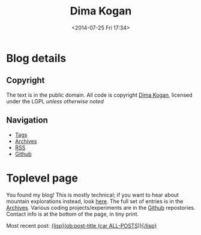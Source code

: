 #+TITLE: Dima Kogan
#+DESCRIPTION: Dima's notes
#+DATE: <2014-07-25 Fri 17:34>
#+AUTHOR Dima Kogan

#+STARTUP: logdone
#+STARTUP: overview

#+PLUGIN_QRCODE: nil
#+TEMPLATE_DIR: templates
#+URL: http://notes.secretsauce.net

#+DEFAULT_CATEGORY: Notes
#+FILENAME_SANITIZER: ob-sanitize-string
#+POST_SORTER: ob-sort-posts-by-title
#+OPTIONS: tex:dvipng

* Blog details
** Copyright
  :PROPERTIES:
  :SNIPPET:  t
  :END:

   The text is in the public domain. All code is copyright [[mailto:dima -at- secretsauce -dot- net][Dima Kogan]], licensed
   under the LGPL /unless otherwise noted/

** Navigation
  :PROPERTIES:
  :SNIPPET:  t
  :END:

- [[file:{lisp}(ob:path-to-root){/lisp}/tags][Tags]]
- [[file:{lisp}(ob:path-to-root){/lisp}/archives.html][Archives]]
- [[file:{lisp}(ob:path-to-root){/lisp}/index.xml][RSS]]
- [[https://www.github.com/dkogan][Github]]

* Toplevel page
  :PROPERTIES:
  :PAGE:     index.html
  :TEMPLATE: blog_static_no_title.html
  :END:

You found my blog! This is mostly technical; if you want to hear about mountain
explorations instead, look [[https://eispiraten.com][here]]. The full set of entries is in the [[file:{lisp}(ob:path-to-root){/lisp}/archives.html][Archives]].
Various coding projects/experiments are in the [[https://www.github.com/dkogan][Github]] repostories. Contact info
is at the bottom of the page, in tiny print.

Most recent post: [[file:{lisp}(ob:link-to-post (car ALL-POSTS)){/lisp}][{lisp}(ob:post-title (car ALL-POSTS)){/lisp}]]

* Notes                                                            :noexport:
** DONE First post                                             :o@blog:emacs:
  CLOSED: [2014-03-17 Mon 03:48]

So it has come to this. I'd like to know what the hell I actually do all day, so
maybe keeping a record will make that more clear. Today, I started a blog! I had
some ideas about the publishing system I wanted going in, and finding that
system was interesting. Requirements:

- Editing in emacs with org-mode
- Publishing with a simple file copy (or git push, etc)
- Static pages; no server work other than sending the files
- No javascript; no client work other than basic rendering
- Premade templates so that things look reasonable out of the box
- Does not require me to actually learn web development

Turns out you can't have everything, but you can get close. In its simplest, org
itself can push HTML without anything else. This is minimally-styled, and not
assembled into pages that talk to each other. The org-mode wiki (worg) has a
list of various publishing systems that use org as a backend:
http://orgmode.org/worg/org-blog-wiki.html. There are several exporters to
common blogging platforms, and a few specially-written things.

In the end, I was looking at two systems: [[http://renard.github.io/o-blog/][*o-blog*]] and [[https://github.com/kelvinh/org-page][*org-page*]]. Both are
/blogging/ systems, so you get RSS, tags, timelines, etc.

*** Advantages of o-blog

- Neither o-blog or org-page are used heavily, but o-blog appears to have more
  users: I could only find one org-page site that wasn't the author's personal
  page
- Org-page feels a bit rougher than o-blog, which has a much nicer-looking
  layout out of the box
- Org-page feels more boilerplaty. Each file needs lots of tags that could
  potentially conflict
- Org-page has some sort of git integration, which maybe is actually a positive,
  but I didn't dig into it. The main publishing function takes some git refs,
  the system expects a particular branching structure, etc. Those are probably
  good, but it should be obvious what the basic export-all-this-stuff command is

*** Advantages of org-page

- Org-page organizes the posts into several files, while o-blog has the whole
  thing in one file. With o-blog this probably will get slow as the posts
  accumulate. The author is currently working on an update that supposedly would
  resolve this
- The major downside of o-blog is that it produces a very heavy,
  javascript-laden site that doesn't work /at all/ with JS turned off.

I was leaning towards o-blog, so I learned some web-development. O-blog uses
LESS instead of CSS, using some runtime javascript to convert the LESS (that the
browser doesn't understand) to CSS (which the browser /does/ understand). So I
exported the LESS to CSS, scrubbed the output to get rid of the shinier bits,
and I have my blog. This look reasonable, but still not ideal. Current issues:

- The new JS-free navigation bars I wrote disappear when the browser window is
  narrower than some threshold. This is almost certainly intentional in the CSS.
  It needs to do something better than simply disappearing. The JS version /did/
  do someting better, and I should try to match that
- O-blog renders equations with MathJax, which uses javascript. Org has the
  capability to generate images for each equation, and output those. I'd like to
  do that, but o-blog can't figure that out. I'll fix it at some point
- Tables look somewhat weird. Pretty sure this is an org feature (not o-blog).
  On opera I see a full grid, except the left bar. On firefox I see the top and
  bottom bars and no others.

There're probably more, and I'll discover them as I go. In the meantime, the
code and content are on Github.
** DONE Using DEMs to get GPX elevation profiles                :hiking:data:
   CLOSED: [2014-03-18 Tue 00:49]

When considering a new hike, I often want to know the elevation profile of the
route. Usually all I have is a 2D elevation track, from [[http://www.openstreetmap.org][OpenStreetMap]] for
instance; clearly this lacks elevation information.

Unrelatedly we have access to gridded elevation data. This primarily comes from
the [[http://en.wikipedia.org/wiki/SRTM][SRTM]] project: data available here: http://dds.cr.usgs.gov/srtm/version2_1/.
The raw SRTM data is pretty good, but there are some gaps. Some people have
cleaned up the raw data, to make clean tiles available. One such data source is
here: http://www.viewfinderpanoramas.org/dem3/.

So we have 2D track data and topography. We can thus combine these into a full
3D track. This isn't perfect since DEM data is granular, but it's way better
than nothing.

I just found out that there's a route to [[http://www.openstreetmap.org/#map=15/34.1662/-117.9293][Fish Canyon Falls]] that goes around the
rock quarry, and thus is open year-round. Bypassing the quarry requires climbing
up a steep hillside to gain a ridge, then descending the other side of the ridge
to the bottom of the canyon behind the quarry. Just how much extra climbing is
involved here? To find out, I wrote this:

#+CAPTION: =gpxSampleDEM.pl=
#+begin_src perl
#!/usr/bin/perl
use strict;
use warnings;

use Getopt::Euclid;
use feature ':5.10';
use autodie;

use Geo::Gpx;
use PDL;


my $W = 1201; # I use 3-minute DEMs, so each DEM is 1201 x 1201

my $gpx_fh;
if( $ARGV{'<input>'} eq '-' )
{
    $gpx_fh = \*STDIN;
}
else
{
  open $gpx_fh, '<', $ARGV{'<input>'};
}

my $gpx = Geo::Gpx->new( input => $gpx_fh );

my $iter = $gpx->iterate_points();
while( my $pt = $iter->() )
{
    say join( ' ', $pt->{lon}, $pt->{lat}, elevation( $pt->{lon}, $pt->{lat} ) );
}



sub elevation
{
    my ($lon, $lat) = @_;

    state %DEMs;
    my $demfileE = floor $lon;
    my $demfileN = floor $lat;

    $DEMs{$demfileE}{$demfileN} //= readDEM($demfileE, $demfileN);
    my $dem = $DEMs{$demfileE}{$demfileN};
    return 0 if( !ref($dem) );

    # use PDL::Graphics::Gnuplot;
    # gplot( with => 'image', $dem );
    # sleep(20);

    # the DEMs start in the NW corner
    my $ilon =      ($lon - $demfileE)  * $W;
    my $ilat = (1 - ($lat - $demfileN)) * $W;

    return 100.0/2.54/12.0 * $dem->interpND( pdl[$ilon, $ilat] );
}

sub readDEM
{
    my ($demfileE, $demfileN) = @_;

    my $path;
    if   ($demfileN >= 0 && $demfileE >= 0){ $path = sprintf("$ARGV{'--demdir'}/N%.2dE%.3d.hgt", $demfileN,  $demfileE); }
    elsif($demfileN >= 0 && $demfileE <  0){ $path = sprintf("$ARGV{'--demdir'}/N%.2dW%.3d.hgt", $demfileN, -$demfileE); }
    elsif($demfileN  < 0 && $demfileE >= 0){ $path = sprintf("$ARGV{'--demdir'}/S%.2dE%.3d.hgt", -$demfileN, $demfileE); }
    else                                   { $path = sprintf("$ARGV{'--demdir'}/S%.2dW%.3d.hgt", -$demfileN, -$demfileE); }

    say STDERR "Reading DEM '$path'";
    if( ! -e $path )
    {
        warn "DEM '$path' not found. All of its elevations will read as 0";
        return 0;
    }

    # I read the DEM on disk into the piddle, then flip the endianness of the
    # data. I wouldn't have to copy anything if the data was little-endian to
    # start with; I'd just mmap into the piddle.
    open my $fd, '<', $path;
    my $dem = zeros(short, $W, $W);
    sysread( $fd, ${$dem->get_dataref}, $W*$W*2, 0 );
    ${$dem->get_dataref} = pack( "s*", unpack("s>*", ${$dem->get_dataref}));

    # I also convert to floating point. Turns out the PDL interpolation routines
    # don't work with integers
    return $dem->float;
}



__END__

=head1 NAME

gpxSampleDEM.pl - Samples SRTM DEM data to compute elevations for a GPX track

=head1 OPTIONAL ARGUMENTS

=over

=item --demdir <demdir>

Directory that contains the DEM files

=for Euclid:
  demdir.type: string, -d demdir && -e demdir
  demdir.default: '.'

=item <input>

GPX input. If omitted or '-', the input is read from standard input

=for Euclid:
  input.type: readable
  input.default: '-'

=back

=head1 AUTHOR

Dima Kogan, C<< <dima@secretsauce.net> >>
#+end_src

The script is fairly straightforward. It examines every track point in the GPX,
finds the appropriate elevation using plain bilinear interpolation, and outputs
a (lon,lat,ele) tuple on STDOUT. On Debian the dependencies are

- =libgetopt-euclid-perl=
- =libgeo-gpx-perl=
- =pdl=

You need to pre-download 3" DEMs, and pass the directory to the script (1" would
certainly work better, but I haven't tried). Given the [[file:files/FishCanyonFalls/FishCanyonFallsTrail.gpx][gpx file]] scraped from an
OpenStreetMap way (itself traced from the satellite imagery), you can do this:

#+begin_src sh
gpxSampleDEM.pl --demdir DEMs FishCanyonFallsTrail.gpx | \
  feedgnuplot --domain --3d --lines --square_xy          \
     --xlabel 'lon(deg)' --ylabel 'lat(deg)' --zlabel 'Elevation(m)'
#+end_src

This makes an interactive 3D plot of the route. For a more traditional elevation
profile that's monotonic in distance, you can do something like this:

#+begin_src sh
gpxSampleDEM.pl --demdir DEMs FishCanyonFallsTrail.gpx | \
  awk '{print $3}'                                     | \
  feedgnuplot --lines                                    \
     --xlabel 'Monotonic with distance' --ylabel 'Elevation(m)'
#+end_src

I actually did go see this waterfall today (which is really nice). Here's a plot
of the elevation profile I gathered with my GPS unit today overlaid over the
elevation profile from the DEM:

#+begin_comment
Following plot made by exporting each data source, and plotting with gnuplot

gpx_xyz.pl ~/hiking/gpx/FishCanyonFalls.gpx | awk '!/#/ {print $3}' > real
gpxSampleDEM.pl --demdir ~/projects/horizon/DEMs_SRTM3.bak/ FishCanyonFallsTrail.gpx | awk '{print $3}' > fake

set xlabel "Monotonic with distance"
set ylabel "Elevation (m)"
set terminal svg
set output "FishCanyonFalls.svg"
plot "real" using ($0/1101):1 with lines title "Actual track from a hike", "fake" using ($0/1400):1 with lines title "Generated from a DEM"
set output
#+end_comment

#+ATTR_HTML: :width 80%
[[file:files/FishCanyonFalls/FishCanyonFalls.svg]]

Immediately several issues are noticeable[fn:1]. First of all, while each curve
is monotonic with distance, the relationship of the domain with distance is
different. This plot assumes they're both /linear/ with distance. It's not
really true, but close enough I suppose.

Second, we see that the DEM curve has some high-frequency oscillations. Those
are switchbacks that sample the DEM in a way that the DEM data is too coarse to
represent. The trail does not really oscillate like that, which is confirmed by
the GPS track. This effect would probably be mitigated with finer DEM data (1"
DEMs are available), but I haven't attempted this.

Third, we see that during the initial climb the DEM-derived elevation
consistently underreports the elevation. I suspect this is another artifact of
the coarseness of the DEM. If we're walking on a ridge, a bilinear interpolation
would take into account neighboring DEM pixels, which would be lower in
elevation (since it's a ridge). So on a ridge I would expect the DEM-derived
elevations to be under-reported, and in a canyon I'd expect them to be
over-reported. In this particular track, the initial climb and the initial
descent are on ridges, while the second climb is in a canyon. This brings us to
the next point.

The data in the second climb doesn't match /at all/. Here it's the GPS data
that's at fault. The canyon walls block the GPS signal, so GPS readings are
unreliable there.

So the grand conclusion of all this would appear to be that you can use 3" DEM
data to derive an elevation profile, but one should not expect this profile to
be terribly accurate. Still it's useful. Based purely on the DEM, I can see that
a round-trip on this route would entail 2800ft of net elevation gain. Seeing the
real track, this probably is an underestimate of ~200ft. Not bad.


[fn:1] The above analysis assumes that the implementation of the DEM sampler is
bug-free and that the DEM data is correct. While I don't know of any bugs, there
could be some. Same for the DEM data

** DONE X11 urgency hint and notifications                    :tools:desktop:
   CLOSED: [2014-03-19 Wed 00:20]

#+begin_o_blog_alert info Follow-up posts
[[file:{lisp}(ob:link-to-post (ob:get-post-by-title "Already-running process notifications")){/lisp}][Already-running process notifications]]

[[file:{lisp}(ob:link-to-post (ob:get-post-by-title "Even better notifications")){/lisp}][Even better notifications]]
#+end_o_blog_alert

X11 has a common system for window notifications: the urgency hint. The relevant
section of the [[http://tronche.com/gui/x/icccm/sec-4.html#s-4.1.2.4][ICCCM standard]]:

#+begin_quote
The UrgencyHint flag, if set in the flags field, indicates that the client deems
the window contents to be urgent, requiring the timely response of the user. The
window manager must make some effort to draw the user's attention to this window
while this flag is set.
#+end_quote

Some window managers are uncompliant and don't support this. Possibly as a
result, people really like to reinvent this particular wheel: [[http://www.linuxjournal.com/content/tech-tip-get-notifications-your-scripts-notify-send][notify-send]],
[[http://mattn.github.io/growl-for-linux/][growl]], and more. My WM ([[http://notion.sourceforge.net/][notion]]) /does/ support this very well, with some really
nice UI integration. Thus applications can request to be drawn as urgent. This
really begs for a commandline tool so shells can request the user's attention at
key points. For instance I really want to say something like

#+begin_src sh
make; seturgent
#+end_src

I.e. this would launch a source build, and when the build completes, this
particular terminal emulator window would request the user's attention. The
build could take a long, time, and the user may want to do stuff with the build
products, but in the meantime they can go do something else.

This =seturgent= tool didn't exist, so I wrote one:

#+CAPTION: =seturgent=
#+begin_src perl
#!/usr/bin/perl

# Copyright 2012,2013 Dima Kogan
# License: GPL 3 or later

use strict;
use warnings;
use feature qw(say);

use X11::Protocol;
use X11::Protocol::WM;
use X11::WindowHierarchy;

# if no arguments are given, sets urgency on the current window
#
# if an argument is given, uses it as a regex on the window name (all matches
# are set as urgent)

my $usage = "$0 [regex on the window name]";
die $usage if @ARGV > 1;


my $x = X11::Protocol->new()
  or die "Couldn't open display";

my @ids;
if( ! @ARGV )
{
  @ids = ($ENV{WINDOWID});
}
else
{
  my @windows = x11_filter_hierarchy( filter => qr{$ARGV[0]} )
    or die "No matching windows found";

  say "Found " . scalar(@windows) . " matching windows";
  @ids = map {$_->{id}} @windows;
}

foreach my $id(@ids)
{
  die "No window id" unless $id;
  X11::Protocol::WM::change_wm_hints( $x, $id,
                                      urgency => 1 );
}
#+end_src

This uses [[https://metacpan.org/pod/X11::WindowHierarchy][X11::WindowHierarchy]] to find the window, and [[https://metacpan.org/pod/X11::Protocol::WM][X11::Protocol::WM]] to set
the urgency hint. Both are available in Debian. Usage is very straightforward:
with no arguments, the current window is set urgent. Otherwise, the one and only
argument is treated like a regex on the window title. If a single match is
found, that window is set urgent.

Now I /can/ say

#+begin_src sh
make; seturgent
#+end_src
** DONE Already-running process notifications                 :tools:desktop:
   CLOSED: [2014-03-20 Thu 22:35]

#+begin_o_blog_alert info Follow-up posts
[[file:{lisp}(ob:link-to-post (ob:get-post-by-title "Even better notifications")){/lisp}][Even better notifications]]
#+end_o_blog_alert

The tool described in the last post ([[file:{lisp}(ob:link-to-post (ob:get-post-by-title "X11 urgency hint and notifications")){/lisp}][X11 urgency hint and notifications]]) works
well, but there's a common use case it does not support: completion notification
of already-running process. That post describes how to be notified when a build
completes:

#+begin_src sh
make; seturgent
#+end_src

But what if we already started the build? Another helper tool is required. Here
it is:

#+BEGIN_SRC sh

# As is, this can't be an external utility since it uses the shell builtin
# 'wait', which only works on direct children of this shell. An external utility
# creates another shell, so this doesn't work
function waitfor()
{
    # waits for a process to exit, and sets urgency when that happens. Expects a
    # single pgrep-able argument on the commandline. If no argument is given,
    # it'll look for the only child process.

    # if this process is a child of this shell, I use a blocking wait.
    # Otherwise, I poll.

    PID_ALL=$(pgrep -s0 -f $1)

    # filter out the current process (the shell) and 'xclip'. I have xclip
    # zombies apparently
    PID=$(comm -23 <(echo $PID_ALL | sort) <(echo $$ `pidof xclip` | xargs -n1 | sort))
    N=$(echo $PID | wc -w)

    if [[ $N -eq 1 ]]; then
        echo "Found unique process with pid $PID"
        kill -CONT $PID # resume this process, since it's almost certainly
                        # paused right now
        wait $PID;
        seturgent
        true
    elif [[ $N -ne 0 ]]; then
        echo "Found more than one matching process. Doing nothing";
        false
    elif [[ -z $1 ]]; then
        echo "No children of the current shell to wait on. Doing nothing";
        false
    else
        echo "Found no matching processes in this shell. Looking globally.";
        PID=$(pgrep -f $1)
        N=$(echo $PID | wc -w)
        if [[ $N -eq 0 ]]; then
            echo "Found no matching global process either. Giving up.";
            false
        elif [[ $N -ne 1 ]]; then
            echo "Found more than one global process. Giving up";
            false
        else
            echo "Found unique process with pid $PID"
            while (ps -p $PID > /dev/null) { sleep 10; }
            seturgent;
            true
        fi
    fi
}

#+END_SRC

This is a =zsh= shell script that lives in my =.zshrc=.

- with no argument, it acts on the only child of this shell
- with an argument, it uses =pgrep= to find a matching process, first in the
  local shell, then outside of the local shell

Once the target process is identified, the script waits for the process to exit,
then it sets the urgency hint on the terminal emulator window. If there's any
ambiguity about which process is being targeted, nothing is done.

The most common use case: if a long-running process is currently active, one
would temporarily suspend it with =C-z=, then issue a =waitfor=. This
re-activates the process, and sets the urgency when finished. One could also
re-implement the use case from the previous post as

#+begin_src sh
make & waitfor
#+end_src


As said previously, this is a =zsh= script. It probably needs to be tweaked a
little bit to work in =bash=, but I have not done this.

The reason this is a shell script, is that the wait-for-this-process-to-finish
operation on Linux only works from the parent of the process being waited on. As
implemented, =waitfor()= doesn't spawn a new process, and runs in the shell
process itself, which is the parent of the thing being waited on. If this was
anything other than a shell script, then the waiter would /also/ be a child of
the shell, so the process being waited on, and the process doing the waiting
would be /siblings/. The script works that case too, but it polls every 10
seconds, instead of being notified of completion.

I've been using this for a little bit. It's not perfect, and there're some warts
I'd like to fix. Still, it does the job, and it's already something I use every
day.

** DONE Cscope benchmarks                              :tools:dev:data:emacs:
   CLOSED: [2014-03-25 Tue 03:36]

#+begin_o_blog_alert info Follow-up posts
[[file:{lisp}(ob:link-to-post (ob:get-post-by-title "GNU Global benchmarks")){/lisp}][GNU Global benchmarks]]

[[file:{lisp}(ob:link-to-post (ob:get-post-by-title "More Cscope benchmarks")){/lisp}][More Cscope benchmarks]]
#+end_o_blog_alert

I read and write lots of C code, and I find the [[http://cscope.sourceforge.net/][cscope]] tool to be invaluable in
searching and navigating code bases. Recently I took over maintership of the
[[https://github.com/dkogan/xcscope.el][xcscope.el]] Emacs interface to cscope. There are a surprising number of different
Emacs interfaces to cscope, and this one seems to be the most mature and
full-featured (and I made it much nicer).

One feature that some other interfaces have ([[http://lists.gnu.org/archive/html/gnu-emacs-sources/2008-04/msg00021.html][ascope]] for instance) is that
instead of running a new cscope process for each query, they leave the process
running, and reuse it for each query. This keeps the database in memory, and
doesn't waste cycles reloading it every time. This is the major feature of these
interfaces, and glorious performance benefits are claimed.

Currently =xcscope= does /not/ do this, and I sometimes consider implementing
this feature. It's going to be a pain to do, so I decided to run some tests to
see if the performance benefits really are worth it.

*** Benchmark machine

All tests were run on my relatively quick server. It has a quad-core Ivy bridge
Core-i5 CPU, 4GB of RAM and a non-SSD hard disk.

*** Test description

The code base under test is the linux kernel. This should be near the upper
bound of what most people would be indexing. Sure, larger projects exist, but
you're generally working on a contained piece, rather than the whole thing at
once (this is true of the kernel too, actually).

I perform multiple discrete cscope operations using the command-line tool. Each
operation starts a new =cscope= process, which reloads the database. I.e. I
perform the operation that's supposedly slow every time.

I measure how long it takes to build the search database, then to re-build it,
then to re-build it after =touch=-ing a file. Then I measure how long it takes
to run a search, then to re-run it, then to re-run it after =touch=-ing a file.

I do all this with the default settings, then again with settings more
appropriate for a kernel:

- /kernel mode/: =-k= option. Doesn't look in =/usr/include=
- /inverted-index mode/: =-q= option. Builds an extra index for faster searches

Each search is also run with the =-d= option. This only runs the search; it does
/not/ also update the database with each search. By default, cscope /does/
update the database with every search.

Specifically, I get the list of files with

#+begin_src sh
cscope-indexer -l -r
#+end_src

I build an index with

#+begin_src sh
cscope -b
#+end_src

If I'm indexing in kernel mode and I'm building an inverted index, I also pass
in =-q -k=. The test search looks for all uses of the =main= symbol:

#+begin_src sh
cscope -L0 main
#+end_src

Once again, if I'm indexing in kernel mode and I'm building an inverted index, I
also pass in =-q -k=. When I want to touch an arbitrary file, I do

#+begin_src sh
touch include/drm/drm_edid.h
#+end_src

There's no significance to this file. It's just anything that's in the index.

As one can imagine, the disk cache plays a very significant role here, and
subsequent runs of the same command complete faster than the first. For this
reason all tests are run with both a cold cache (by dumping the disk cache prior
to the test) and a warm cache (/not/ dumping the cache, and pre-running the
operation a few times before timing). I also ran these tests on an actual hard
disk, and also on a tmpfs ramdisk.

All timings were performed multiple times, with the initial few values and the
outliers thrown out. The exact script used to collect the data is described and
available in the [[file:{lisp}(ob:link-to-post (ob:get-post-by-title "GNU Global benchmarks")){/lisp}][next post]].

*** Results

All timings in seconds.

**** Cold disk cache

|                                              | Normal mode/ext3 | Kernel mode/ext3 | Normal mode/tmpfs | Kernel mode/tmpfs |
|----------------------------------------------+------------------+------------------+-------------------+-------------------|
| Initial database build                       |             45.9 |             80.2 |              14.0 |              44.2 |
| Database re-build after touching a file      |             10.4 |             48.9 |               3.2 |              30.1 |
| Initial search                               |              7.5 |              3.0 |               0.8 |              31.2 |
| Re-search after touching a file              |             12.7 |             43.7 |               3.5 |              32.1 |
| Initial no-db-update search                  |              5.3 |              0.8 |               0.8 |               0.8 |
| No-db-update re-search after touching a file |              5.1 |              0.8 |               0.7 |               0.8 |

**** Warm disk cache

|                                              | Normal mode/ext3 | Kernel mode/ext3 | Normal mode/tmpfs | Kernel mode/tmpfs |
|----------------------------------------------+------------------+------------------+-------------------+-------------------|
| Initial database build                       |             13.8 |             49.6 |              12.9 |              44.4 |
| Database re-build after touching a file      |              3.5 |             35.5 |               2.7 |              30.8 |
| Initial search                               |              0.8 |              0.1 |               0.8 |              30.8 |
| Re-search after touching a file              |              4.0 |             33.5 |               3.5 |              31.9 |
| Initial no-db-update search                  |              0.7 |              0.0 |               0.7 |               0.7 |
| No-db-update re-search after touching a file |              0.7 |              0.0 |               0.7 |               0.7 |

*** Conclusions

I've known about the cscope inverted index for a while, but never actually tried
to use it. Looks like it works as advertised: takes significantly longer to
build, but once built the speedup it provides is substantial. It would appear
that the main benefit of the inverted index is that less data needs to be read
from disk and /not/ that less searching is required. At least on this particular
test machine the inverted index has no upside if the data is all in RAM already
(tmpfs). On a slower box maybe we'd see the search times become significant, but
not here.

It's extremely clear that the overhead of just loading the database is
immaterial. It's effectively instant to load the database and then to run a
search in an inverted index with a warm cache. It's a bit slower without an
inverted index, but all the time there is spent searching, not loading the index
into memory. I know this because I get the same no-inverted-index search timings
with the cscope interactive tool, which loads the database just once. The only
way keeping the =cscope= process running is advantageous is if this makes it
more likely the caches stay warm. This is difficult to test, but I doubt it's
true. If I run repeated queries even with a new process every time, the data
stays cached, and things run quickly. What I think is much more likely is that
the people who wrote cscope interfaces such as =ascope= only used interfaces
such as =xcscope= without the =-d= option. I.e. they were updating the database
with every query, which clearly can be slow with a large codebase. Then they
were /not/ doing this with their persistent =cscope= sessions, and attributing
the performance gains to not loading the database rather than rebuilding the
index too often. In any case, I think it's pretty clear that this feature is not
worth the work, so I'm keeping =xcscope= as is.

** DONE GNU Global benchmarks                                :tools:data:dev:
   CLOSED: [2014-03-30 Sun 00:42]

#+begin_o_blog_alert info Follow-up posts
[[file:{lisp}(ob:link-to-post (ob:get-post-by-title "More Cscope benchmarks")){/lisp}][More Cscope benchmarks]]
#+end_o_blog_alert

The [[file:{lisp}(ob:link-to-post (ob:get-post-by-title "Cscope benchmarks")){/lisp}][last post]] reports some performance numbers for [[http://cscope.sourceforge.net][cscope]]. There's another,
similar tool that I've been curious about: [[http://www.gnu.org/s/global/global.html][GNU global]]. It's like cscope in many
ways. It doesn't have some of the nicer cscope search types (caller, callee,
assignment, etc), and cscope works fine so I've never felt the need to move.
Since I just ran some cscope benchmarks, I thought it'd be interesting to run
the exact same tests with GNU global. Here I use the =gtags-cscope= frontend.
This is a compatibility layer in GNU global that has an identical interface to
cscope (among other things this makes it trivial to use =xcscope.el= with GNU
global).

*** Test description

The test conditions are the same as before. The testing in this /and/ the
previous post was performed by a script, which appears at the end of this post.
=gtags-cscope= doesn't have a separate inverted-index mode, so just a single
test appears here.

Here I'm using GNU global 6.2.10 built from source (upstream is in some sort of
fight with the Debian maintainer, so the packages are ancient). Cscope is 15.8a.

*** Results

All timings in seconds. Timings from the previous post are re-iterated for easy
comparison.

**** Cold disk cache

|                                              | Normal mode/ext3 | Kernel mode/ext3 | GNU Global/ext3 | Normal mode/tmpfs | Kernel mode/tmpfs | GNU Global/tmpfs |
|----------------------------------------------+------------------+------------------+-----------------+-------------------+-------------------+------------------|
| Initial database build                       |             45.9 |             80.2 |            84.1 |              14.0 |              44.2 |             14.0 |
| Database re-build after touching a file      |             10.4 |             48.9 |            26.8 |               3.2 |              30.1 |              0.7 |
| Initial search                               |              7.5 |              3.0 |            23.3 |               0.8 |              31.2 |              0.2 |
| Re-search after touching a file              |             12.7 |             43.7 |            28.4 |               3.5 |              32.1 |              0.7 |
| Initial no-db-update search                  |              5.3 |              0.8 |             0.1 |               0.8 |               0.8 |              0.0 |
| No-db-update re-search after touching a file |              5.1 |              0.8 |             0.1 |               0.7 |               0.8 |              0.0 |

**** Warm disk cache

|                                              | Normal mode/ext3 | Kernel mode/ext3 | GNU Global/ext3 | Normal mode/tmpfs | Kernel mode/tmpfs | GNU Global/tmpfs |
|----------------------------------------------+------------------+------------------+-----------------+-------------------+-------------------+------------------|
| Initial database build                       |             13.8 |             49.6 |            18.0 |              12.9 |              44.4 |             13.7 |
| Database re-build after touching a file      |              3.5 |             35.5 |             1.3 |               2.7 |              30.8 |              0.6 |
| Initial search                               |              0.8 |              0.1 |             0.4 |               0.8 |              30.8 |              0.2 |
| Re-search after touching a file              |              4.0 |             33.5 |             1.3 |               3.5 |              31.9 |              0.6 |
| Initial no-db-update search                  |              0.7 |              0.0 |             0.0 |               0.7 |               0.7 |              0.0 |
| No-db-update re-search after touching a file |              0.7 |              0.0 |             0.0 |               0.7 |               0.7 |              0.0 |

*** Conclusions

During *normal* use, we'd have a warm cache and we'd be using a real hard disk.
This is the bottom-left area of the timing tables. Those timings indicate that
GNU Global is much faster than cscope. Search performance appears to be on-par
with with an inverted-index-enabled cscope, but database build times only suffer
a little bit. This is interesting, and maybe would be worth switching to at some
point.

*** Benchmark script

All the timings were performed with the following =zsh= script. It uses some
=zsh=-isms, but could be converted to =bash= if somebody cares to do it.

#+begin_src sh
#!/bin/zsh

# needed in cleandb()
setopt nonomatch

function dropcaches() {
    if [[ $warmcold == "cold" ]]; then
        sync ;
        sudo sysctl -w vm.drop_caches=3;
    fi
    sleep 2;
}

function cleandb() {
    # requires nonomatch option to ignore missing globs
    rm -f cscope.out* G*;
}

function touchfile() {
    sleep 2; # very important. cscope needs this to see the file update
    touch include/drm/drm_edid.h;
}

TIMEFMT='%E'

awktally='
BEGIN {
  skip = ENVIRON["skip"]
}

/^[0-9\.]+s$/ {
  gsub("s","");
  str = str " " $1
  if( n >= skip )
  {
    sum += $1;
  }
  n++;
}

END {
  print ENVIRON["name"] ": skipping: " skip " all: " str " mean: " sum/(n-skip)
}'

typeset -A skipcounts
skipcounts=(cold 2 warm 2)

typeset -A modeoptions
modeoptions=(normal "" kernel "-k -q")

cscope-indexer -l -r

Nrepeat=8

for mode (normal kernel global)
{
    if [[ $mode == "global" ]]; then
        cmd="gtags-cscope";
    else
        cmd="cscope $modeoptions[$mode]";
    fi

    for dotouch (0 1)
    {
        for warmcold (cold warm)
        {
            export name="$warmcold initial build; $mode mode; touching: $dotouch";
            export skip=$skipcounts[$warmcold];
            repeat $(($Nrepeat + $skip)) {
                if (($dotouch)); then
                    touchfile;
                else
                    cleandb;
                fi
                dropcaches;
                time ${(z)cmd} -b;
            } |& awk $awktally
        }
    }

    for dotouch (0 1)
    {
        for warmcold (cold warm)
        {
            export name="$warmcold initial search; $mode mode; touching: $dotouch";
            export skip=$skipcounts[$warmcold];
            repeat $(($Nrepeat + $skip)) {
                if (($dotouch)); then
                    touchfile;
                fi
                dropcaches;
                time ${(z)cmd} -L0 main > /dev/null;
            } |& awk $awktally
        }
    }

    for dotouch (0 1)
    {
        for warmcold (cold warm)
        {
            export name="$warmcold initial no-db search; $mode mode; touching: $dotouch";
            export skip=$skipcounts[$warmcold];
            repeat $(($Nrepeat + $skip)) {
                if (($dotouch)); then
                    touchfile;
                fi
                dropcaches;
                time ${(z)cmd} -d -L0 main > /dev/null;
            } |& awk $awktally
        }
    }
}
#+end_src

*** benchmark data                                                 :noexport:
**** ext3
cold initial build; normal mode; touching: 0: skipping: 2 all:  45.91 44.30 45.80 45.82 45.18 45.99 44.65 49.29 45.90 44.61 mean: 45.905
warm initial build; normal mode; touching: 0: skipping: 2 all:  14.27 13.67 14.25 14.24 14.27 13.24 13.23 13.56 14.71 13.21 mean: 13.8388
cold initial build; normal mode; touching: 1: skipping: 2 all:  9.87 9.78 10.00 9.85 9.99 13.60 9.97 9.91 10.04 10.01 mean: 10.4213
warm initial build; normal mode; touching: 1: skipping: 2 all:  3.41 3.42 3.83 3.19 3.47 3.75 3.35 3.19 3.43 3.65 mean: 3.4825
cold initial search; normal mode; touching: 0: skipping: 2 all:  7.12 7.09 7.12 7.20 7.15 7.20 7.08 10.33 7.14 7.12 mean: 7.5425
warm initial search; normal mode; touching: 0: skipping: 2 all:  0.83 0.82 0.82 0.82 0.83 0.83 0.82 0.82 0.82 0.82 mean: 0.8225
cold initial search; normal mode; touching: 1: skipping: 2 all:  11.97 11.81 11.79 12.29 14.96 13.74 12.29 12.13 12.11 12.08 mean: 12.6737
warm initial search; normal mode; touching: 1: skipping: 2 all:  3.99 4.01 3.90 4.01 3.99 3.91 4.10 4.05 3.84 3.96 mean: 3.97
cold initial no-db search; normal mode; touching: 0: skipping: 2 all:  6.06 4.06 6.15 4.16 8.56 4.07 5.71 4.05 5.79 4.07 mean: 5.32
warm initial no-db search; normal mode; touching: 0: skipping: 2 all:  0.75 0.74 0.74 0.74 0.74 0.74 0.74 0.74 0.74 0.74 mean: 0.74
cold initial no-db search; normal mode; touching: 1: skipping: 2 all:  5.74 4.07 5.80 4.05 5.80 4.05 6.96 4.07 5.80 4.05 mean: 5.0725
warm initial no-db search; normal mode; touching: 1: skipping: 2 all:  0.74 0.74 0.74 0.74 0.74 0.74 0.74 0.74 0.75 0.74 mean: 0.74125
cold initial build; kernel mode; touching: 0: skipping: 2 all:  79.45 79.86 79.10 85.14 79.02 79.01 78.37 83.88 78.54 78.48 mean: 80.1925
warm initial build; kernel mode; touching: 0: skipping: 2 all:  67.54 54.28 51.28 48.01 48.80 50.04 49.71 50.04 49.12 49.78 mean: 49.5975
cold initial build; kernel mode; touching: 1: skipping: 2 all:  49.06 48.46 49.80 52.14 46.29 46.43 51.68 47.65 49.56 47.30 mean: 48.8563
warm initial build; kernel mode; touching: 1: skipping: 2 all:  47.38 37.87 36.10 38.85 35.39 34.04 33.23 37.30 33.47 35.28 mean: 35.4575
cold initial search; kernel mode; touching: 0: skipping: 2 all:  2.69 2.74 2.82 4.07 2.78 2.87 2.84 2.86 2.82 2.82 mean: 2.985
warm initial search; kernel mode; touching: 0: skipping: 2 all:  0.11 0.09 0.09 0.09 0.09 0.09 0.09 0.09 0.09 0.09 mean: 0.09
cold initial search; kernel mode; touching: 1: skipping: 2 all:  49.42 47.28 45.30 42.83 43.94 41.10 42.96 47.20 43.05 43.23 mean: 43.7013
warm initial search; kernel mode; touching: 1: skipping: 2 all:  36.59 33.33 33.77 32.52 34.47 32.23 32.93 33.60 34.35 33.92 mean: 33.4738
cold initial no-db search; kernel mode; touching: 0: skipping: 2 all:  1.15 0.56 0.94 0.62 0.92 0.61 1.05 0.61 0.93 0.59 mean: 0.78375
warm initial no-db search; kernel mode; touching: 0: skipping: 2 all:  0.00 0.00 0.00 0.00 0.00 0.00 0.00 0.00 0.00 0.00 mean: 0
cold initial no-db search; kernel mode; touching: 1: skipping: 2 all:  0.90 1.28 0.91 0.59 0.94 0.59 0.87 0.61 0.94 0.61 mean: 0.7575
warm initial no-db search; kernel mode; touching: 1: skipping: 2 all:  0.01 0.00 0.00 0.00 0.00 0.00 0.00 0.00 0.00 0.00 mean: 0
cold initial build; global mode; touching: 0: skipping: 2 all:  86.15 83.39 84.38 86.24 85.76 81.48 82.46 85.79 84.17 82.54 mean: 84.1025
warm initial build; global mode; touching: 0: skipping: 2 all:  17.76 18.55 17.78 17.69 18.22 18.95 17.53 17.69 18.08 17.71 mean: 17.9563
cold initial build; global mode; touching: 1: skipping: 2 all:  26.69 30.73 27.52 25.89 26.93 25.70 25.73 25.89 29.63 27.17 mean: 26.8075
warm initial build; global mode; touching: 1: skipping: 2 all:  1.32 1.31 1.31 1.31 1.38 1.36 1.32 1.31 1.30 1.27 mean: 1.32
cold initial search; global mode; touching: 0: skipping: 2 all:  23.03 26.28 24.50 22.10 23.01 22.02 22.10 23.34 22.46 26.58 mean: 23.2638
warm initial search; global mode; touching: 0: skipping: 2 all:  0.38 0.37 0.36 0.37 0.37 0.36 0.36 0.36 0.36 0.36 mean: 0.3625
cold initial search; global mode; touching: 1: skipping: 2 all:  27.16 26.11 27.19 30.34 27.49 28.63 28.26 27.84 29.41 27.84 mean: 28.375
warm initial search; global mode; touching: 1: skipping: 2 all:  1.35 1.30 1.28 1.31 1.31 1.29 1.31 1.30 1.31 1.33 mean: 1.305
cold initial no-db search; global mode; touching: 0: skipping: 2 all:  1.39 0.82 1.07 0.63 0.21 0.07 0.05 0.04 0.06 0.05 mean: 0.2725
warm initial no-db search; global mode; touching: 0: skipping: 2 all:  0.01 0.01 0.01 0.01 0.01 0.01 0.01 0.01 0.01 0.01 mean: 0.01
cold initial no-db search; global mode; touching: 1: skipping: 2 all:  0.05 0.04 0.03 0.05 0.04 0.04 1.90 0.41 0.22 0.03 mean: 0.34
warm initial no-db search; global mode; touching: 1: skipping: 2 all:  0.01 0.01 0.01 0.01 0.01 0.01 0.01 0.01 0.01 0.01 mean: 0.01

**** tmpfs
cold initial build; normal mode; touching: 0: skipping: 2 all:  14.07 14.11 14.15 13.99 13.94 14.01 14.20 14.01 14.02 14.06 mean: 14.0475
warm initial build; normal mode; touching: 0: skipping: 2 all:  12.99 12.97 12.82 12.98 12.89 13.02 12.87 12.93 13.00 12.92 mean: 12.9287
cold initial build; normal mode; touching: 1: skipping: 2 all:  3.19 3.21 3.16 3.17 3.17 3.20 3.17 3.19 3.16 3.20 mean: 3.1775
warm initial build; normal mode; touching: 1: skipping: 2 all:  2.72 2.73 2.72 2.72 2.72 2.73 2.72 2.72 2.72 2.72 mean: 2.72125
cold initial search; normal mode; touching: 0: skipping: 2 all:  1.00 0.85 0.86 0.83 0.84 0.84 0.84 0.84 0.84 0.84 mean: 0.84125
warm initial search; normal mode; touching: 0: skipping: 2 all:  0.85 0.82 0.82 0.83 0.82 0.82 0.82 0.82 0.82 0.82 mean: 0.82125
cold initial search; normal mode; touching: 1: skipping: 2 all:  3.86 3.66 3.53 3.51 3.50 3.54 3.50 3.50 3.51 3.54 mean: 3.51625
warm initial search; normal mode; touching: 1: skipping: 2 all:  3.47 3.46 3.45 3.45 3.46 3.46 3.46 3.45 3.45 3.45 mean: 3.45375
cold initial no-db search; normal mode; touching: 0: skipping: 2 all:  0.77 0.74 0.75 0.75 0.75 0.75 0.75 0.75 0.80 0.74 mean: 0.755
warm initial no-db search; normal mode; touching: 0: skipping: 2 all:  0.75 0.74 0.74 0.74 0.74 0.74 0.74 0.74 0.74 0.74 mean: 0.74
cold initial no-db search; normal mode; touching: 1: skipping: 2 all:  0.75 0.74 0.74 0.74 0.74 0.74 0.75 0.75 0.76 0.76 mean: 0.7475
warm initial no-db search; normal mode; touching: 1: skipping: 2 all:  0.76 0.74 0.74 0.74 0.74 0.74 0.74 0.74 0.74 0.74 mean: 0.74
cold initial build; kernel mode; touching: 0: skipping: 2 all:  41.84 44.43 45.34 44.74 43.31 43.62 43.44 44.84 43.48 44.99 mean: 44.22
warm initial build; kernel mode; touching: 0: skipping: 2 all:  44.53 43.35 45.38 42.49 44.83 43.90 44.55 43.17 46.30 44.33 mean: 44.3687
cold initial build; kernel mode; touching: 1: skipping: 2 all:  30.15 29.48 29.68 29.75 30.45 29.80 30.18 30.34 30.11 30.74 mean: 30.1313
warm initial build; kernel mode; touching: 1: skipping: 2 all:  29.93 30.82 30.61 29.85 30.34 29.70 31.60 32.37 30.68 31.20 mean: 30.7937
cold initial search; kernel mode; touching: 0: skipping: 2 all:  33.00 31.38 31.03 31.81 31.35 31.12 31.17 32.33 30.26 30.48 mean: 31.1937
warm initial search; kernel mode; touching: 0: skipping: 2 all:  31.13 30.00 29.20 31.73 30.28 29.70 31.97 29.27 33.26 30.98 mean: 30.7987
cold initial search; kernel mode; touching: 1: skipping: 2 all:  31.60 30.70 30.90 32.33 33.94 31.82 31.68 31.33 33.09 31.56 mean: 32.0812
warm initial search; kernel mode; touching: 1: skipping: 2 all:  30.97 31.27 31.32 31.26 32.95 32.07 31.94 31.14 33.00 31.56 mean: 31.905
cold initial no-db search; kernel mode; touching: 0: skipping: 2 all:  0.88 0.74 0.78 0.74 0.78 0.79 0.74 0.75 0.77 0.76 mean: 0.76375
warm initial no-db search; kernel mode; touching: 0: skipping: 2 all:  0.74 0.74 0.74 0.74 0.74 0.74 0.74 0.74 0.74 0.74 mean: 0.74
cold initial no-db search; kernel mode; touching: 1: skipping: 2 all:  0.77 0.75 0.74 0.74 0.93 0.78 0.77 0.74 0.77 0.75 mean: 0.7775
warm initial no-db search; kernel mode; touching: 1: skipping: 2 all:  0.74 0.74 0.74 0.74 0.74 0.76 0.74 0.74 0.74 0.74 mean: 0.7425
cold initial build; global mode; touching: 0: skipping: 2 all:  14.25 13.88 14.12 14.73 13.99 13.60 13.74 14.55 13.79 13.67 mean: 14.0238
warm initial build; global mode; touching: 0: skipping: 2 all:  13.47 13.53 13.78 13.59 13.85 14.02 13.43 13.68 13.59 13.99 mean: 13.7412
cold initial build; global mode; touching: 1: skipping: 2 all:  0.96 0.64 0.64 0.61 0.62 0.60 0.63 0.96 0.89 0.65 mean: 0.7
warm initial build; global mode; touching: 1: skipping: 2 all:  0.59 0.59 0.59 0.59 0.59 0.59 0.59 0.59 0.59 0.59 mean: 0.59
cold initial search; global mode; touching: 0: skipping: 2 all:  0.62 0.28 0.20 0.22 0.20 0.22 0.21 0.20 0.20 0.20 mean: 0.20625
warm initial search; global mode; touching: 0: skipping: 2 all:  0.19 0.19 0.19 0.19 0.19 0.19 0.19 0.19 0.19 0.19 mean: 0.19
cold initial search; global mode; touching: 1: skipping: 2 all:  0.61 0.60 0.60 0.60 0.60 0.60 0.61 0.63 0.96 0.69 mean: 0.66125
warm initial search; global mode; touching: 1: skipping: 2 all:  0.60 0.59 0.59 0.59 0.59 0.59 0.59 0.61 0.59 0.59 mean: 0.5925
cold initial no-db search; global mode; touching: 0: skipping: 2 all:  0.08 0.05 0.04 0.02 0.06 0.05 0.03 0.02 0.04 0.17 mean: 0.05375
warm initial no-db search; global mode; touching: 0: skipping: 2 all:  0.01 0.01 0.01 0.01 0.01 0.01 0.01 0.01 0.01 0.01 mean: 0.01
cold initial no-db search; global mode; touching: 1: skipping: 2 all:  0.09 0.07 0.05 0.02 0.02 0.02 0.02 0.04 0.06 0.04 mean: 0.03375
warm initial no-db search; global mode; touching: 1: skipping: 2 all:  0.02 0.01 0.01 0.01 0.01 0.01 0.01 0.01 0.01 0.01 mean: 0.01


**** Ext3-only data in a table, with formulas

ext3-only:
|                                              |       |       |       |       |       |       |       |       |       |       |     mean | stdev/mean |       |       |       |       |       |       |       |       |       |       |     mean |          stdev/mean |
|----------------------------------------------+-------+-------+-------+-------+-------+-------+-------+-------+-------+-------+----------+------------+-------+-------+-------+-------+-------+-------+-------+-------+-------+-------+----------+---------------------|
| Initial database build                       | 45.91 | 44.30 | 45.80 | 45.82 | 45.18 | 45.99 | 44.65 | 49.29 | 45.90 | 44.61 |   45.905 |          3 | 14.27 | 13.67 | 14.25 | 14.24 | 14.27 | 13.24 | 13.23 | 13.56 | 14.71 | 13.21 | 13.83875 |                   4 |
| Database re-build after touching a file      |  9.87 |  9.78 | 10.00 |  9.85 |  9.99 | 13.60 |  9.97 |  9.91 | 10.04 | 10.01 | 10.42125 |         12 |  3.41 |  3.42 |  3.83 |  3.19 |  3.47 |  3.75 |  3.35 |  3.19 |  3.43 |  3.65 |   3.4825 |                   7 |
| Initial search                               |  7.12 |  7.09 |  7.12 |  7.20 |  7.15 |  7.20 |  7.08 | 10.33 |  7.14 |  7.12 |   7.5425 |         15 |  0.83 |  0.82 |  0.82 |  0.82 |  0.83 |  0.83 |  0.82 |  0.82 |  0.82 |  0.82 |   0.8225 |                   1 |
| Re-searchafter touching a file               | 11.97 | 11.81 | 11.79 | 12.29 | 14.96 | 13.74 | 12.29 | 12.13 | 12.11 | 12.08 | 12.67375 |          9 |  3.99 |  4.01 |  3.90 |  4.01 |  3.99 |  3.91 |  4.10 |  4.05 |  3.84 |  3.96 |     3.97 |                   2 |
| Initial no-db-update search                  |  6.06 |  4.06 |  6.15 |  4.16 |  8.56 |  4.07 |  5.71 |  4.05 |  5.79 |  4.07 |     5.32 |         30 |  0.75 |  0.74 |  0.74 |  0.74 |  0.74 |  0.74 |  0.74 |  0.74 |  0.74 |  0.74 |     0.74 |                   0 |
| No-db-update re-search after touching a file |  5.74 |  4.07 |  5.80 |  4.05 |  5.80 |  4.05 |  6.96 |  4.07 |  5.80 |  4.05 |   5.0725 |         23 |  0.74 |  0.74 |  0.74 |  0.74 |  0.74 |  0.74 |  0.74 |  0.74 |  0.75 |  0.74 |  0.74125 |                   0 |
| Initial database build                       | 79.45 | 79.86 | 79.10 | 85.14 | 79.02 | 79.01 | 78.37 | 83.88 | 78.54 | 78.48 |  80.1925 |          3 | 67.54 | 54.28 | 51.28 | 48.01 | 48.80 | 50.04 | 49.71 | 50.04 | 49.12 | 49.78 |  49.5975 |                   2 |
| Database re-build after touching a file      | 49.06 | 48.46 | 49.80 | 52.14 | 46.29 | 46.43 | 51.68 | 47.65 | 49.56 | 47.30 | 48.85625 |          5 | 47.38 | 37.87 | 36.10 | 38.85 | 35.39 | 34.04 | 33.23 | 37.30 | 33.47 | 35.28 |  35.4575 |                   5 |
| Initial search                               |  2.69 |  2.74 |  2.82 |  4.07 |  2.78 |  2.87 |  2.84 |  2.86 |  2.82 |  2.82 |    2.985 |         15 |  0.11 |  0.09 |  0.09 |  0.09 |  0.09 |  0.09 |  0.09 |  0.09 |  0.09 |  0.09 |     0.09 |                   0 |
| Re-searchafter touching a file               | 49.42 | 47.28 | 45.30 | 42.83 | 43.94 | 41.10 | 42.96 | 47.20 | 43.05 | 43.23 | 43.70125 |          4 | 36.59 | 33.33 | 33.77 | 32.52 | 34.47 | 32.23 | 32.93 | 33.60 | 34.35 | 33.92 | 33.47375 |                   2 |
| Initial no-db-update search                  |  1.15 |  0.56 |  0.94 |  0.62 |  0.92 |  0.61 |  1.05 |  0.61 |  0.93 |  0.59 |  0.78375 |         25 |  0.00 |  0.00 |  0.00 |  0.00 |  0.00 |  0.00 |  0.00 |  0.00 |  0.00 |  0.00 |       0. | nint((0. / 0.) 100) |
| No-db-update re-search after touching a file |  0.90 |  1.28 |  0.91 |  0.59 |  0.94 |  0.59 |  0.87 |  0.61 |  0.94 |  0.61 |   0.7575 |         22 |  0.01 |  0.00 |  0.00 |  0.00 |  0.00 |  0.00 |  0.00 |  0.00 |  0.00 |  0.00 |       0. | nint((0. / 0.) 100) |
| Initial database build                       | 86.15 | 83.39 | 84.38 | 86.24 | 85.76 | 81.48 | 82.46 | 85.79 | 84.17 | 82.54 |  84.1025 |          2 | 17.76 | 18.55 | 17.78 | 17.69 | 18.22 | 18.95 | 17.53 | 17.69 | 18.08 | 17.71 | 17.95625 |                   3 |
| Database re-build after touching a file      | 26.69 | 30.73 | 27.52 | 25.89 | 26.93 | 25.70 | 25.73 | 25.89 | 29.63 | 27.17 |  26.8075 |          5 |  1.32 |  1.31 |  1.31 |  1.31 |  1.38 |  1.36 |  1.32 |  1.31 |  1.30 |  1.27 |     1.32 |                   3 |
| Initial search                               | 23.03 | 26.28 | 24.50 | 22.10 | 23.01 | 22.02 | 22.10 | 23.34 | 22.46 | 26.58 | 23.26375 |          7 |  0.38 |  0.37 |  0.36 |  0.37 |  0.37 |  0.36 |  0.36 |  0.36 |  0.36 |  0.36 |   0.3625 |                   1 |
| Re-searchafter touching a file               | 27.16 | 26.11 | 27.19 | 30.34 | 27.49 | 28.63 | 28.26 | 27.84 | 29.41 | 27.84 |   28.375 |          4 |  1.35 |  1.30 |  1.28 |  1.31 |  1.31 |  1.29 |  1.31 |  1.30 |  1.31 |  1.33 |    1.305 |                   1 |
| Initial no-db-update search                  |  1.39 |  0.82 |  1.07 |  0.63 |  0.21 |  0.07 |  0.05 |  0.04 |  0.06 |  0.05 |   0.2725 |        139 |  0.01 |  0.01 |  0.01 |  0.01 |  0.01 |  0.01 |  0.01 |  0.01 |  0.01 |  0.01 |     0.01 |                   0 |
| No-db-update re-search after touching a file |  0.05 |  0.04 |  0.03 |  0.05 |  0.04 |  0.04 |  1.90 |  0.41 |  0.22 |  0.03 |     0.34 |        190 |  0.01 |  0.01 |  0.01 |  0.01 |  0.01 |  0.01 |  0.01 |  0.01 |  0.01 |  0.01 |     0.01 |                   0 |
#+TBLFM: $12=vmean($4..$11)::$13=round((vsdev($4..$11)/$12)*100)::$24=vmean($16..$23)::$25=round((vsdev($16..$23)/$24)*100)

**** Final table; mean-only, outliers removed

Data order same as before:
| Initial database build                       |
| Database re-build after touching a file      |
| Initial search                               |
| Re-searchafter touching a file               |
| Initial no-db-update search                  |
| No-db-update re-search after touching a file |


|        | Cold cache | Warm cache |
|--------+------------+------------|
| Normal |       45.9 |       13.8 |
| ext3   |       10.4 |        3.5 |
|        |        7.5 |        0.8 |
|        |       12.7 |        4.0 |
|        |        5.3 |        0.7 |
|        |        5.1 |        0.7 |
|--------+------------+------------|
| Kernel |       80.2 |       49.6 |
| ext3   |       48.9 |       35.5 |
|        |        3.0 |        0.1 |
|        |       43.7 |       33.5 |
|        |        0.8 |        0.0 |
|        |        0.8 |        0.0 |
|--------+------------+------------|
| Global |       84.1 |       18.0 |
| ext3   |       26.8 |        1.3 |
|        |       23.3 |        0.4 |
|        |       28.4 |        1.3 |
|        |        0.1 |        0.0 |
|        |        0.1 |        0.0 |
|--------+------------+------------|
| Normal |       14.0 |       12.9 |
| tmpfs  |        3.2 |        2.7 |
|        |        0.8 |        0.8 |
|        |        3.5 |        3.5 |
|        |        0.8 |        0.7 |
|        |        0.7 |        0.7 |
|--------+------------+------------|
| Kernel |       44.2 |       44.4 |
| tmpfs  |       30.1 |       30.8 |
|        |       31.2 |       30.8 |
|        |       32.1 |       31.9 |
|        |        0.8 |        0.7 |
|        |        0.8 |        0.7 |
|--------+------------+------------|
| Global |       14.0 |       13.7 |
| tmpfs  |        0.7 |        0.6 |
|        |        0.2 |        0.2 |
|        |        0.7 |        0.6 |
|        |        0.0 |        0.0 |
|        |        0.0 |        0.0 |

** DONE Running qemu with a custom kernel on ARM                  :tools:dev:
   CLOSED: [2014-04-07 Mon 23:38]

So I was porting [[http://www.sysdig.org][sysdig]] to ARM, and needed a target device to test the progress.
Sysdig uses syscall tracepoints, which were added to Linux relatively recently,
in version 3.7. Thus the ARM devices I had lying around were too old, and thus
weren't suitable to test on (I could forward port the kernel patches that make
them work, but this would be too much of a tangential effort).

The solution I settled on was emulation. Qemu can run in /system/ mode to
emulate a full machine. Specific instructions on how to run a vanilla-ish Debian
system with a custom kernel were hard to find, so I'm documenting them here.
Aurélien Jarno has disk images of a fresh Debian install and kernel images for
Qemu emulation here: http://people.debian.org/~aurel32/qemu/armel/. This is the
=armel= images, but he has the other arches as well.

Those images work fine. I just need to run a custom kernel I build myself.
Aurélien provides the kernel image /and/ an init ramdisk. It's not immediately
clear how to build this =initrd= image (and my various attempts weren't
fruitful). It was also not obvious how to run without =initrd=. The solution
that worked for me in the end was a monolithic kernel (all necessary drivers
compiled in) and a particular set of qemu options to workwithout a ramdisk.

I built a vanilla Linux 3.14 kernel =zImage=. The multiarch cross-toolchain
isn't in Debian proper yet, but packages are available from
http://people.debian.org/~wookey/tools/debian/.

The [[file:files/kernelstuff/versatile.config][kernel config]] was based off the vanilla =versatile_defconfig=, with a few
drivers and things built in. As usual, the kernel can be built with something
like this:

#+begin_src sh
cd linux
git reset --hard v3.14
cp /tmp/versatile.config .config
make ARCH=arm CROSS_COMPILE=arm-linux-gnueabi- -j4 zImage
#+end_src

This produces an image in =arch/arm/boot/zImage=. Everything I care about is
built-in, so I don't care about shipping modules, or building a ramdisk. A qemu
command to use this:

#+begin_src sh
qemu-system-arm -M versatilepb -kernel ~/linux/arch/arm/boot/zImage -hda debian_wheezy_armel_standard.qcow2 -append "noinitrd root=/dev/sda1 rw"
#+end_src

This appears to boot successfully, mounting everything, bringing up the network,
etc. There is a benign warning about not being able to talk to the modules from
the original kernel, but I obviously don't care. By default =eth0= is at
=10.0.2.15= with the host machine reachable at =10.0.2.2=.

** DONE Reading DWARF prototypes in ltrace                        :tools:dev:
   CLOSED: [2014-04-14 Mon 02:51]

#+begin_o_blog_alert info Follow-up posts
[[file:{lisp}(ob:link-to-post (ob:get-post-by-title "Reading DWARF prototypes in ltrace (part 2)")){/lisp}][Reading DWARF prototypes in ltrace (part 2)]]
#+end_o_blog_alert

From time to time I use the [[http://ltrace.org/][=ltrace=]] tool for introspection into user-space
processes. This is similar to =strace=, but hooks into library API calls intead
of just system calls. This is quite useful, but has some extra challenges.

With system calls you know beforehand the full set of functions you are hooking,
their prototypes, and the meaning and purpose of each argument. With general
libraries the space of all the possible APIs is huge, so you generally do /not/
know this. =ltrace= can read configuration files that define these interfaces,
so with a bit of manual effort you can provide this information. It would be
really nice to be able to trace generic function calls with no extra effort at
all. Much of the prototype data exists in debug infomation, which is often
available along with the executable binary. So by parsing this information, we
can trace API calls without needing to edit a configuration file.

*** Stock behavior

Let's say I have the following simple project. There are 3 files: =tstlib.h=,
=tstlib.c= and =tst.c=. These define a small library and an application
respectively. Let's say I have

=tstlib.h=
#+begin_src C
#pragma once

struct tree
{
    int x;
    struct tree* left;
    struct tree* right;
};
struct tree treetest(struct tree* t);

struct loop_a;
struct loop_b;
typedef struct loop_a { struct loop_b*   b; int x;} loop_a_t;
        struct loop_b {        loop_a_t* a; int x;};
void looptest( loop_a_t* a );

enum E { A,B,C };
typedef enum E E_t;
int enumtest( enum E a, E_t b );

struct witharray
{
    double x[5];
};
double arraytest( struct witharray* s );
#+end_src

=tstlib.c=
#+begin_src C
#include "tstlib.h"

struct tree treetest(struct tree* t)
{
    if(t->left  != NULL) treetest(t->left);
    if(t->right != NULL) treetest(t->right);
    t->x++;

    return *t;
}

void looptest( loop_a_t* a )
{
    a->x++;
    a->b->x++;
}

int enumtest( enum E a, E_t b )
{
    return a == b;
}

double arraytest( struct witharray* s )
{
    return s->x[0];
}
#+end_src

=tst.c=
#+begin_src C
#include "tstlib.h"
#include <unistd.h>

void main(void)
{
    struct tree d = {.x = 4};
    struct tree c = {.x = 3, .right = &d};
    struct tree b = {.x = 2};
    struct tree a = {.x = 1, .left = &b, .right = &c};
    treetest( &a );

    struct loop_a la = {.x = 5};
    struct loop_b lb = {.x = 6};
    la.b = &lb;
    lb.a = &la;
    looptest(&la);

    enum E ea = A, eb = B;
    enumtest( ea, eb );

    struct witharray s = {.x = {1.0,2.0,1.0,2.0,1.0}};
    arraytest( &s );
}
#+end_src

Now I build this with debug information, placing the library in a DSO and
setting the RPATH:

#+begin_src sh
cc -g -c -o tst.o tst.c
cc -fpic -g -c -o tstlib.o tstlib.c
cc -shared -Wl,-rpath=/home/dima/projects/ltrace/ltracetests -o tstlib.so  tstlib.o
cc -Wl,-rpath=/home/dima/projects/ltrace/ltracetests tst.o tstlib.so -o tst
#+end_src

I now run the stock =ltrace= to see calls into the =tstlib= library. I'm using
the latest =ltrace= in Debian/sid: version 0.7.3-4:

#+begin_src sh
dima@shorty:~/projects/ltrace/ltracetests$ ltrace -n2 -l tstlib.so ./tst

tst->treetest(0x7fff6b36ad30, 0x7fff6b36ada0, 0x7fff6b36ada0, 0 <unfinished ...>
  tstlib.so->treetest(0x7fff6b36acf0, 0x7fff6b36adc0, 0x7fff6b36adc0, 0) = 0
  tstlib.so->treetest(0x7fff6b36acf0, 0x7fff6b36ade0, 0x7fff6b36ade0, 0 <unfinished ...>
    tstlib.so->treetest(0x7fff6b36acb0, 0x7fff6b36ae00, 0x7fff6b36ae00, 0) = 0
  <... treetest resumed> )                                            = 0x7fff6b36acb0
<... treetest resumed> )                                              = 0x7fff6b36ad30
tst->looptest(0x7fff6b36ad90, 0x7fff6b36ae00, 0x7fff6b36ade0, 0x7fff6b36adc0) = 0x7fff6b36ad80
tst->enumtest(0, 1, 1, 0x7fff6b36adc0)                                = 0
tst->arraytest(0x7fff6b36ad50, 1, 1, 0x7fff6b36adc0)                  = 0x3ff0000000000000
+++ exited (status 0) +++
#+end_src

So we clearly see the calls, but the meaning of the arguments (and return
values) isn't clear. This is because =ltrace= has no idea what the prototypes of
anything are, and assumes that every API call is =long f(long,long,long,long)=.

*** Patched behavior

I made a patch to read in the prototypes from DWARF debugging information. The
initial version lives at https://github.com/dkogan/ltrace. This is far from
done, but it's enough to evaluate the core functionality. With the patched
=ltrace=:

#+begin_src sh
dima@shorty:~/projects/ltrace/ltracetests$ ltrace -n2 -l tstlib.so ./tst

tst->treetest({ 1, { 2, nil, nil }, { 3, nil, { 4, nil, nil } } } <unfinished ...>
  tstlib.so->treetest({ 2, nil, nil })                                = nil
  tstlib.so->treetest({ 3, nil, { 4, nil, nil } } <unfinished ...>
    tstlib.so->treetest({ 4, nil, nil })                              = nil
  <... treetest resumed> )                                            = { 5, nil, nil }
<... treetest resumed> )                                              = { 2, { 3, nil, nil }, { 4, nil, { 5, nil, nil } } }
tst->looptest({ { recurse^, 6 }, 5 })                                 = <void>
tst->enumtest(A, B)                                                   = 0
tst->arraytest({ [ 1.000000, 2.000000, 1.000000, 2.000000... ] })     = 1.000000
+++ exited (status 0) +++
#+end_src

Much better! We see the tree structure, the array and the enum values. The
return values make sense too. So this is potentially very useful.

*** Issues to resolve

Playing with this for a bit, it's becoming more clear what the issues are. The
DWARF information gives you the prototype, but an API definition is more than
just a prototype. For one thing, if a function has a pointer argument, this can
represent and input or an output. My implementation currently assumes it's an
input, but being wrong either way is problematic here:

- If a pointer is an output and ltrace interprets it as an input, then the
  output is never printed (as we can see in the loop test above). Furthermore,
  the input /will/ be printed and since there could be nested pointers, this
  could result in a segmentation fault. In this case =ltrace= can thus crash the
  process being instrumented. Oof.

- If a pointer is an input treated as an output, then again, we won't see useful
  information, and will be printing potentially bogus data at the output.

This can be remedied somewhat by assuming that an input /must/ be =const= (and
vice versa), but one can't assume that across the board.

Even if we somehow know that a pointer is an input, we still don't know how to
print it. How many integers does an =int*= point to? Currently I assume the
answer is 1, but what if it's not? Guessing too low we don't print enough useful
information; guessing too high can overrun our memory.

These are all things that =ltrace='s configuration files can take care of. So it
sounds to me like the best approach is a joint system, where both DWARF and the
config files are read in, and complementary definitions are used. It wouldn't be
fully automatic, but at least it could be /right/. In theory this is implemented
in the tree I linked to above, but it doesn't work yet.

This all needs a bit more thought, but I think I'm on to something.

** DONE Argument alignment in Linux system calls                  :tools:dev:
   CLOSED: [2014-04-16 Wed 02:08]

The last two posts talked about patches to =sysdig= and =ltrace=. This week
wouldn't be complete without patching =strace= as well. My patch series to make
=sysdig= work on ARM apparently had a bug: =preadv= and =pwritev= were not
reporting their =offset= argument properly. These two syscalls had the same
exact issue, so I'll just talk about =preadv=. The userspace prototype of this
syscall looks like this:

#+begin_src C
ssize_t preadv(int fd, const struct iovec *iov, int iovcnt, off_t offset);
#+end_src

=off_t= is a 64-bit value, so on 32-bit architectures this must be split across
two different registers when making the syscall. Some architectures also have
alignment requirements. In my case, the Linux ARM EABI requires that such values
be passed in a consecutive even/odd register pair, with a register of padding if
needed. Thus in the case of =preadv=, the values would be passed as follows:

| argument  | register |
|-----------+----------|
| fd        | r0       |
| iov       | r1       |
| iovcnt    | r2       |
| *padding* | r3       |
| offset    | r4/r5    |

The sysdig ARM code was doing this, and it worked fine for other syscalls, but
this was /not/ working for =preadv= and =pwritev=. To my surprise I discovered
that even =strace= was misreporting the value of the =offset= argument. I wrote
a small test program:

#+begin_src C
#include <sys/types.h>
#include <sys/stat.h>
#include <fcntl.h>
#include <unistd.h>
#include <sys/uio.h>

int main(void)
{
    const off_t offset = 1234567890123456789LL;
    char buf[4];

    int fd_zero = open("/dev/zero", O_RDONLY);
    pread (fd_zero, buf, sizeof(buf), offset);
    preadv(fd_zero,
           &(struct iovec){ .iov_base = buf,
                   .iov_len = sizeof(buf)},
           1, offset );

    int fd_null = open("/dev/null", O_WRONLY);
    pwrite(fd_null, buf, sizeof(buf), offset);
    pwritev(fd_null,
            &(struct iovec){.iov_base = buf, .iov_len = sizeof(buf)},
            1, offset );

    return 0;
}
#+end_src

Then I built it with =gcc -std=gnu99 -D_FILE_OFFSET_BITS=64=, and ran it under
=strace= on ARM. The relevant parts of =strace= output:

#+begin_src C
open("/dev/zero", O_RDONLY|O_LARGEFILE) = 3
pread(3, "\0\0\0\0", 4, 1234567890123456789) = 4
preadv(3, [{"\0\0\0\0", 4}], 1, 4582412532) = 4
open("/dev/null", O_WRONLY|O_LARGEFILE) = 4
pwrite(4, "\0\0\0\0", 4, 1234567890123456789) = 4
pwritev(4, [{"\0\0\0\0", 4}], 1, 4582412532) = 4
#+end_src

Note that the =offset= parameter in =preadv= and =pwritev= is reported
as 4582412532. As you can see in the source, the offset is actually the same for
all the calls: 1234567890123456789. So something fishy is going on. Digging
through kernel source revealed the answer. Here's how the =pread= and =preadv=
system calls are defined (I'm looking at =fs/read_write.c= in Linux 3.14):

#+begin_src C
SYSCALL_DEFINE4(pread64, unsigned int, fd, char __user *, buf,
			size_t, count, loff_t, pos)
SYSCALL_DEFINE5(preadv, unsigned long, fd, const struct iovec __user *, vec,
		unsigned long, vlen, unsigned long, pos_l, unsigned long, pos_h)
#+end_src

Note that =pread= defines its =pos= argument as a 64-bit value of type =loff_t=.
This is what you'd expect and also what the userspace =pread= prototype looks
like. Now look at =preadv=. It does /not/ have a 64-bit =pos= argument. Instead
it has two separate 32-bit arguments. This is /different/ from the userspace
prototype! So as far as the kernel is concerned, there are no 64 bit arguments
here, so no alignment requirements apply. So the /actual/ register map in the
=preadv= syscall looks like

| argument  | register |
|-----------+----------|
| fd        | r0       |
| iov       | r1       |
| iovcnt    | r2       |
| offset    | r3/r4    |

So libc must know to do this translation when invoking the syscall to connect
the two different prototypes. Both =sysdig= and =strace= did not know this, and
were interpreting the syscall inputs incorrectly.

There's even an [[https://lwn.net/Articles/311630/][LWN article]] about the discussion that took place when this was
originally implemented. There are various compatibility issues, and this was the
best method, apparently.

** DONE More Cscope benchmarks                               :tools:dev:data:
   CLOSED: [2014-04-20 Sun 23:43]

A patch to [[http://cscope.sourceforge.net][cscope]] was just posted: https://sourceforge.net/p/cscope/patches/86/.
This claims to speed up the building of the inverted index by using a more
efficient search algorithm in one place, and a better sorting implementation in
another. Since I did some cscope benchmarks earler ([[file:{lisp}(ob:link-to-post (ob:get-post-by-title "Cscope benchmarks")){/lisp}][here]] and [[file:{lisp}(ob:link-to-post (ob:get-post-by-title "GNU Global benchmarks")){/lisp}][here]]), I can easily
evaluate this patch, so I did this.

*** Test description

The results aren't directly comparable to the timings in the previous posts,
since the project being indexed (Linux kernel) is at a very different version;
much more recent and with many more sources. The test machine is the same as
before. All the tests were done with a real ext3 hard disk, /not/ a ramdisk. The
cscope is the stock cscope 15.8a-2 from Debian.

*** Results

All timings are in seconds.

**** Cold disk cache

|                                              |   Stock | Patched |
|----------------------------------------------+---------+---------|
| Initial database build                       | 123.572 | 95.5225 |
| Database re-build after touching a file      | 57.2912 |   30.91 |
| Initial search                               | 9.11125 |   8.415 |
| Re-search after touching a file              | 59.6287 |   31.92 |
| Initial no-db-update search                  | 0.80625 |  1.2075 |
| No-db-update re-search after touching a file |   0.805 |    0.95 |

**** Warm disk cache

|                                              |   Stock | Patched |
|----------------------------------------------+---------+---------|
| Initial database build                       | 55.3537 | 29.5287 |
| Database re-build after touching a file      | 45.4975 |  18.805 |
| Initial search                               | 0.12125 |    0.12 |
| Re-search after touching a file              |  45.985 | 19.0437 |
| Initial no-db-update search                  |       0 |       0 |
| No-db-update re-search after touching a file |       0 | 0.00125 |

Note that this tests /only the timings/. I did not actually look at the results
being produced. Presumably they match, but I did not check.

*** Conclusions

Yeah. Much faster. Hopefully this produces the correct results, and gets merged
in some form.

*** Benchmark script

Here's the script that was used to get the timings. It's pretty much the same as
before, with small modifications to set what is being tested. As before, this is
a =zsh= script. It uses some =zsh=-isms, but could be converted to =bash= if
somebody cares to do it.

#+begin_src sh
#!/bin/zsh

# needed in cleandb()
setopt nonomatch

function dropcaches() {
    if [[ $warmcold == "cold" ]]; then
        sync ;
        sudo sysctl -w vm.drop_caches=3;
    fi
    sleep 2;
}

function cleandb() {
    # requires nonomatch option to ignore missing globs
    rm -f cscope.out* G*;
}

function touchfile() {
    sleep 2; # very important. cscope needs this to see the file update
    touch include/drm/drm_edid.h;
}

TIMEFMT='%E'

awktally='
BEGIN {
  skip = ENVIRON["skip"]
}

/^[0-9\.]+s$/ {
  gsub("s","");
  str = str " " $1
  if( n >= skip )
  {
    sum += $1;
  }
  n++;
}

END {
  print ENVIRON["name"] ": skipping: " skip " all: " str " mean: " sum/(n-skip)
}'

typeset -A skipcounts
skipcounts=(cold 2 warm 2)

modeoptions="-k -q"

cscope-indexer -l -r

Nrepeat=8

for mode (kernel patched)
{
    if [[ $mode == "patched" ]]; then
        cmd="/tmp/cscope-15.8a-patched/src/cscope $modeoptions";
    else
        cmd="/tmp/cscope-15.8a/src/cscope $modeoptions";
    fi

    for dotouch (0 1)
    {
        for warmcold (cold warm)
        {
            export name="$warmcold initial build; $mode mode; touching: $dotouch";
            export skip=$skipcounts[$warmcold];
            repeat $(($Nrepeat + $skip)) {
                if (($dotouch)); then
                    touchfile;
                else
                    cleandb;
                fi
                dropcaches;
                time ${(z)cmd} -b;
            } |& awk $awktally
        }
    }

    for dotouch (0 1)
    {
        for warmcold (cold warm)
        {
            export name="$warmcold initial search; $mode mode; touching: $dotouch";
            export skip=$skipcounts[$warmcold];
            repeat $(($Nrepeat + $skip)) {
                if (($dotouch)); then
                    touchfile;
                fi
                dropcaches;
                time ${(z)cmd} -L0 main > /dev/null;
            } |& awk $awktally
        }
    }

    for dotouch (0 1)
    {
        for warmcold (cold warm)
        {
            export name="$warmcold initial no-db search; $mode mode; touching: $dotouch";
            export skip=$skipcounts[$warmcold];
            repeat $(($Nrepeat + $skip)) {
                if (($dotouch)); then
                    touchfile;
                fi
                dropcaches;
                time ${(z)cmd} -d -L0 main > /dev/null;
            } |& awk $awktally
        }
    }
}
#+end_src

*** original benchmark data                                        :noexport:
cold initial build; kernel mode; touching: 0: skipping: 2 all:  126.28 126.63 124.29 125.34 122.14 121.44 124.63 122.28 122.81 125.65 mean: 123.572
warm initial build; kernel mode; touching: 0: skipping: 2 all:  89.94 62.50 56.71 55.47 55.03 54.61 55.70 55.26 54.72 55.33 mean: 55.3537
cold initial build; kernel mode; touching: 1: skipping: 2 all:  56.69 59.06 57.32 57.04 57.00 57.08 57.56 57.46 57.27 57.60 mean: 57.2912
warm initial build; kernel mode; touching: 1: skipping: 2 all:  52.52 44.44 45.47 44.71 45.16 44.60 46.76 44.70 45.61 46.97 mean: 45.4975
cold initial search; kernel mode; touching: 0: skipping: 2 all:  8.33 8.27 8.30 11.44 9.70 8.50 8.28 8.38 9.96 8.33 mean: 9.11125
warm initial search; kernel mode; touching: 0: skipping: 2 all:  0.13 0.13 0.12 0.12 0.12 0.13 0.12 0.12 0.12 0.12 mean: 0.12125
cold initial search; kernel mode; touching: 1: skipping: 2 all:  60.87 61.72 62.23 59.06 59.06 60.08 58.66 58.50 57.91 61.53 mean: 59.6287
warm initial search; kernel mode; touching: 1: skipping: 2 all:  50.66 48.51 47.33 46.55 45.50 45.18 44.43 46.96 47.43 44.50 mean: 45.985
cold initial no-db search; kernel mode; touching: 0: skipping: 2 all:  0.98 0.65 0.96 0.65 0.97 0.65 0.97 0.64 0.96 0.65 mean: 0.80625
warm initial no-db search; kernel mode; touching: 0: skipping: 2 all:  0.00 0.00 0.00 0.00 0.00 0.00 0.00 0.00 0.00 0.00 mean: 0
cold initial no-db search; kernel mode; touching: 1: skipping: 2 all:  0.97 0.64 0.96 0.64 0.97 0.65 0.95 0.65 0.97 0.65 mean: 0.805
warm initial no-db search; kernel mode; touching: 1: skipping: 2 all:  0.02 0.00 0.00 0.00 0.00 0.00 0.00 0.00 0.00 0.00 mean: 0
cold initial build; patched mode; touching: 0: skipping: 2 all:  95.11 97.38 95.83 97.90 95.01 95.20 93.65 94.51 95.92 96.16 mean: 95.5225
warm initial build; patched mode; touching: 0: skipping: 2 all:  30.03 29.29 29.68 29.13 29.57 29.33 29.92 29.01 29.34 30.25 mean: 29.5287
cold initial build; patched mode; touching: 1: skipping: 2 all:  31.32 30.97 30.92 30.80 30.78 31.09 32.26 30.75 29.89 30.79 mean: 30.91
warm initial build; patched mode; touching: 1: skipping: 2 all:  18.05 18.20 18.46 18.94 18.68 18.43 18.92 19.12 18.86 19.03 mean: 18.805
cold initial search; patched mode; touching: 0: skipping: 2 all:  9.68 8.12 8.12 8.11 9.28 8.17 8.15 7.95 8.19 9.35 mean: 8.415
warm initial search; patched mode; touching: 0: skipping: 2 all:  0.13 0.13 0.12 0.12 0.12 0.12 0.12 0.12 0.12 0.12 mean: 0.12
cold initial search; patched mode; touching: 1: skipping: 2 all:  28.92 29.93 31.87 33.01 31.26 34.48 31.39 30.79 31.38 31.18 mean: 31.92
warm initial search; patched mode; touching: 1: skipping: 2 all:  18.63 18.58 18.62 19.00 18.61 18.51 19.34 18.36 19.06 20.85 mean: 19.0437
cold initial no-db search; patched mode; touching: 0: skipping: 2 all:  1.11 0.67 1.09 0.66 1.06 0.67 3.29 0.68 1.54 0.67 mean: 1.2075
warm initial no-db search; patched mode; touching: 0: skipping: 2 all:  0.00 0.00 0.00 0.00 0.00 0.00 0.00 0.00 0.00 0.00 mean: 0
cold initial no-db search; patched mode; touching: 1: skipping: 2 all:  1.04 0.66 1.02 0.65 1.02 0.77 1.28 0.81 1.22 0.83 mean: 0.95
warm initial no-db search; patched mode; touching: 1: skipping: 2 all:  0.02 0.00 0.00 0.00 0.00 0.00 0.00 0.00 0.00 0.01 mean: 0.00125

** DONE Even better notifications                             :tools:desktop:
   CLOSED: [2014-05-01 Thu 14:39]

Two previous posts ([[file:{lisp}(ob:link-to-post (ob:get-post-by-title "X11 urgency hint and notifications")){/lisp}][X11 urgency hint and notifications]] and [[file:{lisp}(ob:link-to-post (ob:get-post-by-title "Already-running process notifications")){/lisp}][Already-running
process notifications]]) talked about ways to notify the user about terminating
shell processes. I've been living with this setup for a little while, and I just
thought of a better way to do this. Instead of the user asking for notifications
about particular processes, why not get notifications about /all/ processes?

As before, I'm using the X11 urgency hint. This hint is automatically removed by
the window manager when the hinted window is focused. Thus if you set an urgency
hint on an already-focused window, nothing will happen. Thus setting urgency on
completion of every single command won't generate too much noise, since most of
the time we're in the same terminal window at the start /and/ the stop of the
command. You /will/ see a notification when you move to a different window
before the process exits, which is /exactly/ what you want here.

=zsh= has a convenient hook that can be used for this: =precmd= is called right
before the shell prompt is printed. So to notify on all completions, you can put
into your =.zshrc=:

#+begin_src sh
function precmd {
  seturgent
}
#+end_src

This works, with one caveat: as described previously, =seturgent= is a perl
script, and calling it this way one can feel the overhead. It feels slower than
it should be. Since =seturgent= isn't doing any searching here, I rewrote the
chunk of it we're using in C. As one would think, it's way quicker:

=seturgent_fast.c=
#+begin_src C
#include <stdio.h>
#include <stdlib.h>
#include <X11/Xlib.h>
#include <X11/Xutil.h>

int main(void)
{
    const char* window_idstring = getenv("WINDOWID");
    if( window_idstring == NULL )
    {
        fprintf(stderr, "No WINDOWID set\n");
        return 1;
    }
    Window w = atoi(window_idstring);
    if( w <= 0 )
    {
        fprintf(stderr, "Couldn't parse window id '%s'\n",
                window_idstring);
        return 1;
    }


    Display* display;
    const char* displaystring = getenv("DISPLAY");
    if( displaystring == NULL )
    {
        fprintf(stderr, "No DISPLAY set\n");
        return 1;
    }

    display = XOpenDisplay(displaystring);
    if( display == NULL )
    {
        fprintf(stderr, "Couldn't open display '%s\n", displaystring);
        return 1;
    }

    XWMHints* hints = XGetWMHints(display, w);
    if( hints == NULL )
    {
        fprintf(stderr, "Couldn't retrieve hints\n");
        return 1;
    }

    hints->flags |= XUrgencyHint;
    XSetWMHints(display, w, hints);

    XFree(hints);
    XFlush(display);
    XCloseDisplay(display);
    return 0;
}
#+end_src

This can be built simply with

#+begin_src sh
gcc -o seturgent_fast{,.c} -lX11
#+end_src

Running this for a bit the main discovery is that it's a bit easier to maintain
focus. Previously, I'd start a build or APT update (or whatever), then go do
something else, checking on the progress of the long task periodically. This
punctuated workflow is fairly inefficient, and the notification system help to
minimize it as much as is possible.

So yeah. I'll run this for a bit more, and we'll see if there's more to improve.

** DONE Emacs-snapshot package hosting                                :emacs:
   CLOSED: [2014-06-07 Sat 17:29]

A few months ago, Julian Danjou stopped updating his bleeding-edge GNU Emacs
Debian packages (http://emacs.naquadah.org/). I've been using those for a while,
and I'd like to continue doing so. Thus, I'm now building and hosting my own
bleeding-edge packages: http://emacs.secretsauce.net/.

There's nothing particularly noteworthy about the building or hosting of these.
The =/etc/apt/sources.list= entries are

#+BEGIN_EXAMPLE
deb     [arch=amd64] http://emacs.secretsauce.net unstable main
deb-src [arch=amd64] http://emacs.secretsauce.net unstable main
#+END_EXAMPLE

In other news, it turns out that web site hosting is now incredibly cheap.

** DONE Tab completion for sysdig                                     :tools:
   CLOSED: [2014-06-23 Mon 18:10]

I just implemented =zsh= tab-completion functionality for =sysdig=:

 https://raw.githubusercontent.com/dkogan/sysdig/master/scripts/completions/zsh/_sysdig

The patch was merged to =sysdig= upstream.

It's fairly nice, and makes =sysdig= easier to use for those who don't yet have
all the knobs memorized, such as myself. I complete on

- commandline options
- commandline option arguments
- chisel names
- chisel arguments
- filter field names

Some of those are hard-coded in the completion script, and some are reported by
the =sysdig= executable itself. Having written this I'm now acutely aware of
missing similar functionality in =tcpdump= and =perf=. Both of those have some
tab completion, but do not complete on event types. If they did, writing things
like =tcpdump= filters would be much easier. That's a good thing to add at some
point.

Another interesting discovery is that it is apparently normal for =zsh=
completion scripts to live in the =zsh= repository, /not/ in the repository of
the thing being completed. So in this case I apparently went against to grain by
contributing my script to =sysdig= instead of =zsh=. This feels right, though.
But if I make those additions to =tcpdump= and/or =perf= completions, those will
go to the =zsh= people.

** DONE Ltrace filtering details                                      :tools:
   CLOSED: [2014-06-25 Wed 16:51]

In an [[file:{lisp}(ob:link-to-post (ob:get-post-by-title "Reading DWARF prototypes in ltrace")){/lisp}][earlier post]] I talked about teaching ltrace to read function prototypes
from DWARF data. I'm making more progress on that front, and the initial code
has been merged into the upstream ltrace repository. One point of confusion for
me was the difference between ltrace's various filtering commandline options
=-x=, =-e=, =-l= and =-L=. I added a more thorough description and an example to
the ltrace manpage, and I'm discussing this here.

The ltrace filters specify which functions should be instrumented. Since ltrace
introduces non-negligible overhead to the running process, it's very desirable
to instrument only the functions you care about. Otherwise the process can be
slowed significantly.

Broadly speaking

- =-x= is *show me what calls these symbols (including local calls)*
- =-e= is *show me what calls these symbols (inter-library calls only)*
- =-l= is *show me what calls into this library*

Inter-library and intra-library calls are treated separately because they are
implemented differently in the binary. Calls into a shared object use the PLT
mechanism, while local calls do not.

If no =-e= or =-l= filtering options are given, ltrace assumes a default filter
of =-e @MAIN= (trace all non-local calls into the main executable). If only a
=-x= is given, this default filter is /still/ present, and it can be turned off
by passing =-L=. In my experience, if you're using =-x=, you pretty much always
want =-L= as well.

*** Example

Suppose I have a library defined with this header =tstlib.h=:

#+BEGIN_SRC C
#pragma once
void func_f_lib(void);
void func_g_lib(void);
#+END_SRC

and this implementation =tstlib.c=:

#+BEGIN_SRC C
#include "tstlib.h"
void func_f_lib(void)
{
    func_g_lib();
}
void func_g_lib(void)
{
}
#+END_SRC

Note that =func_f_lib()= and =func_g_lib()= are both external symbols. I have an
executable that uses this library defined like this =tst.c=:

#+BEGIN_SRC C
#include "tstlib.h"
void func_f_main(void)
{
}
void main(void)
{
    func_f_main();
    func_f_lib();
}
#+END_SRC

Note that =func_f_main()= is an external symbol as well.

If linking with =-Bdynamic= (the default for pretty much everybody), the
internal =func_g_lib()= and =func_g_main()= calls use the PLT like external
calls, and thus ltrace says:

#+BEGIN_EXAMPLE
$ gcc -Wl,-Bdynamic -shared -fPIC -g -o tstlib.so tstlib.c

$ gcc -Wl,-rpath=$PWD -g -o tst tst.c tstlib.so

$ ltrace -x 'func*' -L ./tst

func_f_main()                             = <void>
func_f_lib@tstlib.so( <unfinished ...>
func_g_lib@tstlib.so()                    = <void>
<... func_f_lib resumed> )                = <void>
+++ exited (status 163) +++


$ ltrace -e 'func*' ./tst

tst->func_f_lib( <unfinished ...>
tstlib.so->func_g_lib()                   = <void>
<... func_f_lib resumed> )                = <void>
+++ exited (status 163) +++


$ ltrace -l tstlib.so ./tst

tst->func_f_lib( <unfinished ...>
tstlib.so->func_g_lib()                   = <void>
<... func_f_lib resumed> )                = <void>
+++ exited (status 163) +++
#+END_EXAMPLE

By contrast, if linking the shared library with =-Bsymbolic=, then the internal
=func_g_lib()= call bypasses the PLT, and ltrace says:

#+BEGIN_EXAMPLE
$ gcc -Wl,-Bsymbolic -shared -fPIC -g -o tstlib.so tstlib.c

$ gcc -Wl,-rpath=$PWD -g -o tst tst.c tstlib.so

$ ltrace -x 'func*' -L ./tst

func_f_main() = <void>
func_f_lib@tstlib.so( <unfinished ...>
func_g_lib@tstlib.so()                    = <void>
<... func_f_lib resumed> )                = <void>
+++ exited (status 163) +++


$ ltrace -e 'func*' ./tst

tst->func_f_lib()                         = <void>
+++ exited (status 163) +++


$ ltrace -l tstlib.so ./tst

tst->func_f_lib()                         = <void>
+++ exited (status 163) +++
#+END_EXAMPLE

Note that the =-x= traces are the same in both cases, since =-x= traces local
/and/ external calls. However =-e= and =-l= trace only external calls, so with
=-Bsymbolic=, local calls to =func_g_lib()= do not appear there.

** DONE Reading DWARF prototypes in ltrace (part 2)               :tools:dev:
   CLOSED: [2014-07-10 Thu 01:20]

As mentioned [[file:{lisp}(ob:link-to-post (ob:get-post-by-title "Reading DWARF prototypes in ltrace")){/lisp}][earlier]], I'm adding functionality to ltrace to read function
prototypes from DWARF debugging information. The bulk of this work was merged
upstream. I'm now hunting corner cases and various details in this whole system
before moving on to implement more features. Unsurprisingly, trying to trace
calls in libc is a rich source of corner cases. Some of these are discussed here
in no particular order.

*** Missing features

Ltrace currently chokes (crashes!) when encountering prototypes with particular
features. Some of these are

- Complex numbers
- =void= variables
- =union= fields
- bit fields

Most of the time these aren't used, but glibc has them somewhere, and ltrace can
get confused when the new DWARF-reading code parses glibc.


*** C++ symbol names

Some DWARF symbol DIEs have a =DW_AT_linkage_name= tag in addition to the normal
=DW_AT_name= tag. The purpose of this wasn't entirely obvious until I tried to
ltrace a C++ program. Suppose I have this trivial C++ program:

=tst.cc=
#+BEGIN_SRC C
class C
{
    void f(void);
};

void C::f(void)
{
}
#+END_SRC

I compile it, and dump the debug info:

#+begin_example

$ g++ -g -o tst.o -c tst.cc && readelf -w tst.o
....
 <2><37>: Abbrev Number: 3 (DW_TAG_subprogram)
    <38>   DW_AT_external    : 1
    <38>   DW_AT_name        : f
    <3a>   DW_AT_decl_file   : 1
    <3b>   DW_AT_decl_line   : 3
    <3c>   DW_AT_linkage_name: (indirect string, offset: 0x4e): _ZN1C1fEv
    <40>   DW_AT_declaration : 1
    <40>   DW_AT_object_pointer: <0x44>
....
#+end_example

Note that for my method =f= the =DW_AT_name= is =f=, but the
=DW_AT_linkage_name= is =_ZN1C1fEv=. The linker does not know C++, and it only
seems symbol names. Here this symbol name is the mangled =_ZN1C1fEv=, so as far
as ltrace is concerned, this is the name of this function and thus it should use
=DW_AT_linkage_name= here. One could think that the parsing rule in ltrace
should be "use =DW_AT_linkage_name= if it exists, otherwise use
=DW_AT_linkage_name=". One would be wrong, since the next section shows that
this logic is too simple.

*** Aliased symbols (different symbol, same address)

Trying to ltrace this simple program doesn't work when reading the DWARF
prototypes automatically:

=tst.c=
#+begin_src C
#include <stdio.h>
#include <stdlib.h>
#include <unistd.h>
#include <time.h>
int main(void)
{
    nanosleep( &(struct timespec){.tv_sec=0,.tv_nsec=33}, NULL);
    usleep(44);
    return 0;
}
#+end_src

I get this:

#+begin_example
$ gcc -o tst tst.c
$ ltrace -l 'libc.so*' -L ./tst
tst->__libc_start_main(0x40054d, 1, 0x7fffc04253f8, 0x400590 <unfinished ...>
tst->nanosleep(0x7fffc0425300, 0, 0x7fffc0425408, 0)                 = 0
tst->usleep(44)                                                      = <void>
+++ exited (status 0) +++
#+end_example

Note that the =nanosleep()= call does not have the correct prototype. This is
because we call =nanosleep()=, but the DWARF defines =__nanosleep= and
=__GI___nanosleep=:

#+begin_example
$ nm -D tst | grep nanosleep

                 U nanosleep


$ nm -D /lib/x86_64-linux-gnu/libc-2.18.so | grep nanosleep

00000000000f26f0 T __clock_nanosleep
00000000000b7070 W __nanosleep
00000000000f26f0 W clock_nanosleep
00000000000b7070 W nanosleep


$ readelf -w /usr/lib/debug/lib/x86_64-linux-gnu/libc-2.18.so | grep nanosleep

    <20c7cf>   DW_AT_name        : (indirect string, offset: 0x13a95): __nanosleep
    <20c7d5>   DW_AT_linkage_name: (indirect string, offset: 0x13a90): __GI___nanosleep
    <280d67>   DW_AT_name        : (indirect string, offset: 0x13a95): __nanosleep
    <280d6d>   DW_AT_linkage_name: (indirect string, offset: 0x13a90): __GI___nanosleep
    <2dc871>   DW_AT_name        : (indirect string, offset: 0x1d940): __clock_nanosleep
    <3b0b59>   DW_AT_name        : (indirect string, offset: 0x13a95): __nanosleep
    <3b0b5f>   DW_AT_linkage_name: (indirect string, offset: 0x13a90): __GI___nanosleep
#+end_example

We can resolve this discrepancy by noting that the =nanosleep= symbol in the
libc symbol table has the same address as =__nanosleep=, and use =__nanosleep='s
DWARF prototype. I implemented this, and the patch is currently in review.

*** Aliased addresses (same symbol, different address)

Testing further, I discovered that in the libc on my machine (Debian/sid amd64)
some symbols appear at multiple addresses:

#+begin_example
$ nm -D /lib/x86_64-linux-gnu/libc-2.18.so | awk '{print $NF}' | sort | uniq -d
_sys_errlist
_sys_nerr
_sys_siglist
memcpy
nftw
nftw64
posix_spawn
posix_spawnp
pthread_cond_broadcast
pthread_cond_destroy
pthread_cond_init
pthread_cond_signal
pthread_cond_timedwait
pthread_cond_wait
realpath
regexec
sched_getaffinity
sched_setaffinity
sys_errlist
sys_nerr
sys_sigabbrev
sys_siglist
#+end_example

This can make the DWARF parser confused. Looking into it, it looks like those
are versioned symbols, with different implementation for different libc
versions. This same-symbol-different-address idea doesn't fit into the data
structures, as I've currently defined them. Currently I simply take the first
such symbol I encounter and ignore the rest. I probalby should parse this out
fully, but it hardly seems worth the effort.

** DONE Closures and cookies in C                                       :dev:
   CLOSED: [2014-07-17 Thu 17:43]

I recently discovered something that's /very/ old news to functional programming
people, but was new to me, especially as being applied to C. It is common
practice in C coding to use callback functions when a general routine needs to
do something specific that the caller knows about. Furthermore, a =void* cookie=
is generally used to pass context to this callback.

Here's a simple C99 example of a linked-list structure and a iterator that calls
a callback function for each element of the list. The iterator takes a =cookie=
argument, which it passes on untouched to the callback. This =cookie= means
something to the caller of the iterator and to the callback, but it means
nothing to the iterator itself. This is the usual idiom. Furthermore, the
example contains a simple use of this iterator, to print all node values to a
particular =FILE=:

#+begin_src c
#include <stdio.h>

struct node
{
    int x;
    struct node* next;
};

typedef void (*foreach_callback)(const struct node* node, void* cookie);

static void foreach(const struct node* list,
                    const foreach_callback cb, void* cookie)
{
    while(list != NULL)
    {
        cb(list, cookie);
        list = list->next;
    }
}




static void print_node(const struct node* node, FILE* fp)
{
    fprintf(fp, "%d\n", node->x);
}

static void print_nodes(const struct node* list, FILE* fp)
{
    foreach(list, (foreach_callback)print_node, fp);
}

int main(void)
{
    struct node list =
        {.x = 10,
         .next = &(struct node){.x = 11,
                                .next = &(struct node){.x = 12,
                                                       .next = NULL}}};

    print_nodes(&list, stdout);
    return 0;
}
#+end_src

This works fine, and things have been done this way for a very long time. As
written, =print_node()= is visible to most of the source file, even though it is
only used by =print_nodes()=. It would be nice if =print_node()= was visible
/only/ from that one function that uses it. This is not possible in standard C.
However GCC has a [[https://gcc.gnu.org/onlinedocs/gcc/Nested-Functions.html][non-standard extension]] that allows such things: nested
functions. With that in mind, we can rewrite the example like so:

#+begin_src c
#include <stdio.h>

struct node
{
    int x;
    struct node* next;
};

typedef void (*foreach_callback)(const struct node* node, void* cookie);

static void foreach(const struct node* list,
                    const foreach_callback cb, void* cookie)
{
    while(list != NULL)
    {
        cb(list, cookie);
        list = list->next;
    }
}




static void print_nodes(const struct node* list, FILE* fp)
{
    void print_node(const struct node* node, FILE* fp)
    {
        fprintf(fp, "%d\n", node->x);
    }


    foreach(list, (foreach_callback)print_node, fp);
}

int main(void)
{
    struct node list =
        {.x = 10,
         .next = &(struct node){.x = 11,
                                .next = &(struct node){.x = 12,
                                                       .next = NULL}}};

    print_nodes(&list, stdout);
    return 0;
}
#+end_src

That's nicer. =print_nodes()= is now self-contained, and none of its
implementation details leak out. At this point we're not using the nested
function as anything more than just syntactic sugar. However, these aren't
simply /nested functions/; they're full /closures/, i.e. the nested function has
access to the local variables of its surrounding scope. This means that
=print_node()= can see the =fp= argument to =print_nodes()=, and doesn't need to
be passed it. Thus *we do not need the cookie!* The state maintained by the
nested function takes on the work that the cookie did for us previously. As
such, we can rewrite this example with no cookies at all:


#+begin_src c
#include <stdio.h>

struct node
{
    int x;
    struct node* next;
};

typedef void (*foreach_callback)(const struct node* node);

static void foreach(const struct node* list, const foreach_callback cb)
{
    while(list != NULL)
    {
        cb(list);
        list = list->next;
    }
}




static void print_nodes(const struct node* list, FILE* fp)
{
    void print_node(const struct node* node)
    {
        fprintf(fp, "%d\n", node->x);
    }


    foreach(list, print_node);
}

int main(void)
{
    struct node list =
        {.x = 10,
         .next = &(struct node){.x = 11,
                                .next = &(struct node){.x = 12,
                                                       .next = NULL}}};

    print_nodes(&list, stdout);
    return 0;
}
#+end_src


Neat! Clearly this is non-portable. It also is potentially unsafe since
internally the compiler generates a bit of code on the stack and runs it. Still,
the code looks nicer and we don't need cookies.

** DONE Debian cross-gcc snapshot packages                        :tools:dev:
   CLOSED: [2014-07-20 Sun 01:55]

#+begin_o_blog_alert info Note
This is largely out-of-date. These packages are now in Debian/unstable, and I
shut down the server described here in favor of the packages in the main
archive.
#+end_o_blog_alert

For a while, getting a cross-compiler on Debian was much more complicated than
simply running an =apt-get install=. The /current/ situation is that
cross-compilers are mostly ready-to-build, but for uninteresting reasons,
packages are still not available in the main Debian repository. I am now
building these packages every week, and hosting them on my APT server:

http://toolchains.secretsauce.net/

I attempt to build compilers targeting

- armel
- armhf
- mips
- mipsel
- powerpc

Compilers for the following languages are built:

- C
- C++
- Fortran
- Java
- Go
- Objective C
- Objective C++

Hopefully we'll get cross-compilers into Debian proper at some point, so that
using my unofficial repo becomes unnecessary

** DONE Decoding P25 with RTL-SDR on Debian                             :SDR:
   CLOSED: [2014-07-25 Fri 17:31]

I wanted to play with an [[http://en.wikipedia.org/wiki/Software_defined_radio][software-defined radio]] for a while now. A simple one
can be had for about $10 by repurposing a USB TV adapter:
http://sdr.osmocom.org/trac/wiki/rtl-sdr. I bought one, and looked into using it
as a police scanner. Suprisingly to me, there's quite a bit of information out
there about the protocols and frequencies used by LAPD:
http://harrymarnell.net/lapd-freqs.htm. So they're using [[http://en.wikipedia.org/wiki/P25][P25]]-encoded digital
signals, which are unencrypted, apparently.

There are some guides out there on how to decode these with an RTL-SDR, but
they're all highly Windows-centric (and look like a pain in the butt, to be
honest). This post is a set of notes on getting this working on a Debian box.

*** Obtaining the tools

The core RTL-SDR libraries, GNU Radio and UI tools such as [[http://gqrx.dk/][GQRX]] are already in
Debian, so getting them is trivial. There is a tool for decoding P25, =dsd=;
it's not in Debian, so we have to build it. First we get and build =mbelib=, a
library it uses. We check out the code, roll bakc to the latest tag and build:


#+begin_example

dima@shorty:/tmp$ git clone https://github.com/szechyjs/mbelib
...
dima@shorty:/tmp$ cd mbelib

dima@shorty:/tmp/mbelib$ git tag -l
v1.2.1
v1.2.3
v1.2.4
v1.2.5

dima@shorty:/tmp/mbelib$ git reset --hard v1.2.5
HEAD is now at 316bab6 Bump version to v1.2.5

dima@shorty:/tmp/mbelib$ mkdir build

dima@shorty:/tmp/mbelib$ cd build

dima@shorty:/tmp/mbelib/build$ cmake ..
...

dima@shorty:/tmp/mbelib/build$ make
...
Linking C static library libmbe.a

#+end_example

OK. We built =mbelib=, now we can build =dsd=. Same as before, except we tweak
the =Makefile= to find and use the library we just built, and to use the
statically-linked version so that we don't need to mess with RPATHs.

#+begin_example

dima@shorty:/tmp$ git clone https://github.com/szechyjs/dsd
...

dima@shorty:/tmp$ cd dsd

dima@shorty:/tmp/dsd$ git tag -l
v1.3
v1.4.1
v1.6.0

dima@shorty:/tmp/dsd$ git reset --hard v1.6.0
HEAD is now at 5d147c9 version 1.6.0

dima@shorty:/tmp/dsd$ perl -p -i -e 's{/usr/local/include}{/tmp/mbelib/}g; s{-lmbe}{/tmp/mbelib/build/libmbe.a}' Makefile

dima@shorty:/tmp/dsd$ make
...
gcc -O2 -Wall -o dsd dsd_main.o dsd_symbol.o dsd_dibit.o dsd_frame_sync.o dsd_file.o dsd_audio.o dsd_serial.o dsd_frame.o dsd_mbe.o dsd_upsample.o p25p1_hdu.o p25p1_ldu1.o p25p1_ldu2.o p25p1_tdulc.o p25_lcw.o x2tdma_voice.o x2tdma_data.o dstar.o nxdn_voice.o nxdn_data.o dmr_voice.o dmr_data.o provoice.o -L/usr/local/lib -lm /tmp/mbelib/build/libmbe.a

#+end_example

*** Decoding the stream

Now we can think about listening in. The overall data flow is

- Tune in, demodulate the narrow-band FM signal into a 48KHz-sampled signal
- Use =dsd= to decode this 48KHz-sampled signal to produce 8KHz-sampled audio

**** FM

There are several basic tools one can use for this. I'd prefer to use the
commandline =rtl_sdr= or =rtl_fm= from the [[https://packages.debian.org/sid/rtl-sdr][rtl-sdr]] Debian package. The issue I
ran into was that we're tuning into a relatively narrow-band signal, so the
tuning is sensitive, and small tuning errors make you miss the signal you want
entirely. RTL-SDR is a cheap device, and its tuning inaccuracy alone is enough
to break this. There exists an [[https://github.com/steve-m/kalibrate-rtl][RTL-SDR calibration tool]] to compensate for the
hardware inaccuracy, but I still wasn't able to successfully tune into the
frequencies, as defined in the LAPD channel list linked above. I didn't push on
this very hard, so this could very well be my fault.

So instead of the commandline tools, I ended up GQRX. Pretty much all the LAPD
frequencies are in the 484MHz range or the 506MHz range. I set the tuner into
the right neighborhood, then the FFT waterfall plot in GQRX visually shows you
which frequencies are active. You can roughly tune in simply by looking at the
plot, and you can fine-tune by listening to the demodulated signal, trying to
find the characteristic digital buzz and no static. There are multiple
digital-sounding channels and multiple types of encoding are present (sound
different). You can play around to find a signal that =dsd= knows how to decode.
Note that since we're now looking for channels empirically, we compensate for
tuning inaccuracies, but the LAPD frequency list becomes useless, and we don't
even know what specifically we're listening to.

The GQRX window looks like this:

[[file:files/SDR/gqrx_dsd.png]]

We're clearly listening to an active transmission: we're tuned to the channel
indicated by the red line, and the waterfall plot shows intermittent activity
there. The signal is intermittent because the transmitter is only active when
there's data to send, i.e. when the human talking into the radio is pressing the
button.

**** P25

We now need to get the data out of GQRX and into =dsd=. =dsd= wants to get its
input from (and send its output to) =/dev/audio=. Even if my input was coming
from a sound device, it wouldn't be =/dev/audio= on my box. That's a holdover
from some ancient system that ALSA doesn't provide by default, and I want to
avoid it if possible. Turns out =dsd= just looks at raw samples, so we can
simply send it appropriately-formatted bits (16 bits per sample, little endian,
48KHz sample rate). GQRX has several export capabilities, one of them being raw
UDP output. This is perfect for this application, and I turn on that GQRX mode
by pressing the appropriate button (bottom of the screenshot; two computers are
pictured).

We now have raw 48KHz samples coming out on UDP port 7355. We can make a named
pipe, or better yet, we can pass the data to =dsd= on standard input:

#+begin_src sh
socat UDP-RECV:7355 - | ./dsd -i /dev/stdin
#+end_src

Almost done. We can now tune interactively with GQRX and decode the demodulated
FM data on the fly with =dsd=. =dsd= says lots of stuff about signals it's
receiving. When successfully decoding audio, I see things like this:

#+begin_example
Sync:  +P25p1     mod: C4FM inlvl:  7% nac:  466 src:   180359 tg:     1  LDU1  e:========================
Sync:  +P25p1     mod: C4FM inlvl:  7% nac:  467 src:   180359 tg:     1  LDU2  e:=========
Sync:  +P25p1     mod: C4FM inlvl:  7% nac:  466 src:   180359 tg:     1  LDU1  e:=====
Sync:  +P25p1     mod: GFSK inlvl:  7% nac:  466 src:   180359 tg:     1  LDU2  e:======R================R=========
Sync:  +P25p1     mod: C4FM inlvl:  7% nac:  466 src:   180359 tg:     1  LDU1  e:==================
Sync:  +P25p1     mod: C4FM inlvl:  7% nac:  466 src:   180359 tg:     1  LDU2  e:===
Sync:  +P25p1     mod: C4FM inlvl:  7% nac:  466 src:   180359 tg:     1  LDU1  e:=====================
Sync:  +P25p1     mod: C4FM inlvl:  7% nac:  466 src:  1228951 tg:     1  LDU2  e:========
Sync:  +P25p1     mod: C4FM inlvl:  7% nac:  466 src:  1228951 tg:     1  LDU1  e:====
Sync:  +P25p1     mod: GFSK inlvl:  7% nac:  466 src:   180359 tg:     1  LDU2  e:==================
#+end_example

We still can't hear the results because =dsd= doesn't write them anywhere
useful. We can send those to ALSA with a named pipe and =aplay=:

#+begin_src sh
# In one shell
mkfifo /tmp/pipe
socat UDP-RECV:7355 - | ./dsd -i /dev/stdin -o /tmp/pipe

# In another shell, in parallel
aplay -r 8000 -f S16_LE -t raw -c 1 < /tmp/pipe
#+end_src

So this setup works for me. Now one can go back, and fix stuff; stuff like
inaccurate tuning. It'd be nice to automatically tune into valid channels, of
better yet to follow the trunking signals, but that's more work than I'm willing
to put into this.


*** Commandline-only listening (no GQRX)

Once we find a channel we like, using GQRX to interactively tune the radio (as
described above), we can run the whole pipeline with one command (possibly
zsh-only):

#+begin_src sh
./dsd -f1 -mc -i <(rtl_fm -F1 -o4 -g32 -f 484.7918M -s48000 -) -o >(aplay -r 8000 -f S16_LE -t raw -c 1)
#+end_src

Here 484.7918Mhz is the frequency I found by poking around with GQRX. =-F1 and
-o4= are tuning parameters (possibly highly suboptimal). The =-f1 -mc= options
to =dsd= indicate what signal should be expected; this would vary if listening
to something other than LAPD. Seems to work. And the total CPU comsumption is
about 1/3 of what gqrx requires.

** DONE Org-mode for invoices                                         :emacs:
   CLOSED: [2014-10-01 Wed 10:11]

Like many people I work as a contractor, so I need to keep track of my hours and
to generate monthly invoices. Org-mode already has a [[http://orgmode.org/manual/Clocking-work-time.html][nice way to track hours]] and
a way to [[http://orgmode.org/manual/Exporting.html][export to a PDF]]. What's missing is a reasonable way to bridge those two
functions, to generate invoices, and the way I do this is described in this
post.

The main approach here is to maintain a =timecard.org= file that contains all
the timing information. As I work, I clock in and out of tasks in this file.
Then when an invoice needs to be prepared I simply export this file as a PDF,
and I get out a finished invoice. Before I get into the details, here's a sample
=timecard.org=:

#+BEGIN_SRC org :exports code

 #+STARTUP: showall
 #+LaTeX_CLASS_OPTIONS: [letterpaper,10pt]
 #+LATEX_HEADER: \usepackage[letterpaper,tmargin=0.5in,bmargin=1.0in,lmargin=1.0in,rmargin=1.0in,headheight=0in,headsep=0in,footskip=0.0in]{geometry}
 #+LATEX_HEADER: \usepackage{lmodern}
 #+LATEX_HEADER: \usepackage[labelformat=empty,textformat=empty]{caption}
 #+LATEX_HEADER: \parindent 0in
 #+LATEX_HEADER: \parskip 0.1in
 #+LATEX_HEADER: \setlength\LTleft{0pt} \setlength\LTright\fill
 #+OPTIONS: toc:nil num:nil
 #+AUTHOR:
 #+DATE:
 #+TITLE: INVOICE


 #+CONSTANTS: rate=100.0

 #+BEGIN_LATEX
 \thispagestyle{empty}
 #+END_LATEX


 * Invoice number: 1
 * Invoice date: [2014-09-01 Mon]

 | / | <                    | >                     |
 |---+----------------------+-----------------------|
 |   | *Contractor*         | *Client*              |
 |---+----------------------+-----------------------|
 |   | Billy Bob Johnson    | WidgetWorks Inc       |
 |   | 21 N. First Ave      | 12 Main St.           |
 |   | Widgettown, CA 91234 | Gadgetville, CA 91235 |
 |   | william@isp.net      |                       |
 |---+----------------------+-----------------------|

 #+NAME: summary
 | / |            |             |
 |   | *Rate*     | *Total due* |
 |   | $100.00    | _$941.67_   |
 | ^ | ratetarget | totaltarget |
 #+TBLFM: $ratetarget=$rate;$%.2f::$totaltarget=remote(clocktable, "@II$>");_$%.2f_


 *Please make checks payable to _William Johnson_*

 #+TBLNAME: clocktable
 #+BEGIN: clocktable :maxlevel 3 :tcolumns 4 :scope file :block 2014-08 :narrow 60
 #+CAPTION: Clock summary at [2014-09-01 Mon 09:44], for August 2014.
 | <60>                                                         |        |      |      |           |
 | Headline                                                     | Time   |      |      | Amount($) |
 |--------------------------------------------------------------+--------+------+------+-----------|
 | *Total time*                                                 | *9:25* |      |      |    941.67 |
 |--------------------------------------------------------------+--------+------+------+-----------|
 | Tasks                                                        | 9:25   |      |      |    941.67 |
 | \__ Foo the bar                                              |        | 3:20 |      |    333.33 |
 | \_____ Implementing foo                                      |        |      | 3:20 |    333.33 |
 | \__ Frobnicate the baz                                       |        | 6:05 |      |    608.33 |
 #+TBLFM: @3$5..@>$5=vsum($2..$4)*$rate;t::@2$5=string("Amount($)")
 #+END:



 * Tasks                                                            :noexport:
 ** Foo the bar
 *** Meeting about the nature of bar
     CLOCK: [2014-09-07 Sun 00:24]--[2014-09-07 Sun 01:00] =>  0:36
 *** Implementing foo
     CLOCK: [2014-08-28 Thu 19:40]--[2014-08-28 Thu 23:00] =>  3:20
 ** Frobnicate the baz
     CLOCK: [2014-08-25 Mon 10:55]--[2014-08-25 Mon 17:00] =>  6:05


 * local lisp stuff                                                 :noexport:
 Local Variables:
 eval: (progn
   (set (make-local-variable 'org-time-clocksum-format)
        '(:hours "%d" :require-hours t :minutes ":%02d" :require-minutes t))
   (setq org-latex-tables-centered nil
         org-latex-default-table-environment "longtable")
   (local-set-key
    (kbd "<f5>")
    (lambda ()
      (interactive)
      ;;
      ;; Bump up the invoice number
      (beginning-of-buffer)
      (re-search-forward "Invoice number: \\([0-9]+\\)")
      (let ((n (string-to-number (match-string 1))))
        (kill-region (match-beginning 1) (match-end 1))
        (insert (format "%d" (1+ n))))
      ;;
      ;; Set the invoice date
      (beginning-of-buffer)
      (re-search-forward "Invoice date: *")
      (kill-region (point)
                   (save-excursion
                     (end-of-line) (point)))
      (org-insert-time-stamp (current-time) nil t)
      ;;
      ;;
      ;; Update the main clock table
      (beginning-of-buffer)
      (search-forward "#+BEGIN: clocktable")
      ;;
      ;; Here an advice is needed to make sure the Amount column is added
      ;; This advice is made unnecessary by this patch:
      ;; http://lists.gnu.org/archive/html/emacs-orgmode/2014-10/msg00002.html
      (unwind-protect
          (progn
            (defadvice org-table-goto-column
                (before
                 always-make-new-columns
                 (n &optional on-delim force)
                 activate)
              "always adds new columns when we move to them"
              (setq force t))
            ;;
            (org-clocktable-shift 'right 1))
        ;;
        (ad-deactivate 'org-table-goto-column))
      ;;
      ;; Update the summary table
      (beginning-of-buffer)
      (search-forward "| totaltarget")
      (org-table-recalculate t))))
 End:

#+END_SRC

As described in the [[http://orgmode.org/manual/Clocking-work-time.html][manual]], the time-tracking in org works with the user
producing an outline of tasks and then clocking in and out of them. Org can then
generate a table to summarize the hours spent on various tasks in a particular
period.

The =timecard.org= has

- some Latex commands to determine how the invoices look
- some specific information for /that/ invoice (invoice number, date, totals)
- the clock-table that contains the time and $ summaries
- the task outline that the user clocks in and out of
- some emacs lisp to update all these things in unison

The contracting rate is defined in a =#+CONSTANTS= at the top of the file. The
task outline itself is /not/ exported, but the clock-table it produces is. The
clock-table that org makes contains only timing information and nothing about
money, so I have a formula in that table that adds a column about how much each
task cost.

Every month before generating a PDF the data all needs to be updated, and the
emacs-lisp at the bottom does that. It's a bit more complicated than I'd like it
to be, but it works well. It exports the new clock-table, updates the totals,
the data, invoice number, etc. Normally I simply hit =F5=, and this invokes the
lisp and updates everything. The end-result currently looks like [[file:files/invoice/invoice.pdf][this]].

Not the prettiest thing in the world, but it serves the purpose just fine. One
could fine-tune the org exporter far more to generate prettier invoices if they
care enough to do so.

** DONE ZNC and ERC                                             :emacs:tools:
   CLOSED: [2014-10-08 Wed 14:16]

I use [[http://www.gnu.org/software/emacs/manual/erc.html][ERC]] in Emacs as my IRC client. An extremely common issue I have is that
when my laptop disconnects from the IRC server (due to the laptop going to sleep
or due to it losing a network connection), the IRC communication that happened
during that time is lost. People had this issue since the dawn of time, and a
solution exists: IRC bouncers. You run this on a dedicated server, and it acts
as a proxy between the real IRC server and your machine with its flaky network.
When you connect to the bouncer, it spews everything you missed at you. I set up
a bouncer yesterday, and it was surprisingly painful. This post summarizes the
procedure.

I'm using the [[http://www.znc.in][ZNC]] bouncer. There are others, and I'm not using this one for any
particular reason. I installed it from Debian/sid, so I'm running version
=1.4-1+b2=. Debian/wheezy has a much older package (=0.206-2=); I don't know if
it would be hugely problematic to use this older ZNC.

ZNC refuses to run as root, so I made an arbitrary user for it: =zncman=. The
procedure you're supposed to follow is

- use the =znc= binary to interactively generate a configuration
- use interactive IRC commands to configure servers and such

This is a pain in the butt. A slightly easier method:

- log in as =zncman=
- use the interactive configurator (=znc --makeconf=) to generate an arbitrary
  configuration
- kill =znc=
- edit the configuration
- restart =znc=

The configuration syntax is nominally described at
http://en.znc.in/wiki/Configuration, but this document is poor at best. This is
probably a big reason why upstream doesn't recommend editing this file. It's
much easier, though. Here's my =~/.znc/configs/znc.conf= file. It's pretty clear
what needs to be customized:

#+BEGIN_EXAMPLE
// WARNING
//
// Do NOT edit this file while ZNC is running!
// Use webadmin or *controlpanel instead.
//
// Altering this file by hand will forfeit all support.
//
// But if you feel risky, you might want to read help on /znc saveconfig and /znc rehash.
// Also check http://en.znc.in/wiki/Configuration

AnonIPLimit = 10
ConnectDelay = 5
#LoadModule = webadmin
LoadModule = fail2ban
MaxBufferSize = 500
ProtectWebSessions = true
ServerThrottle = 30
Skin = _default_
StatusPrefix = *
Version = 1.4

<Listener listener0>
        AllowIRC = true
#       AllowWeb = true
        IPv4 = true
        IPv6 = true
        Port = 5555
        SSL = false
</Listener>

<User dima>
        Admin = true
        Allow = *
        AltNick = dima_
        AppendTimestamp = true
        AutoClearChanBuffer = true
        Buffer = 50000
        ChanModes = +stn
        DenyLoadMod = false
        DenySetBindHost = false
        Ident = dima
        JoinTries = 10
#       LoadModule = webadmin
        MaxJoins = 0
        MaxNetworks = 1
        MultiClients = true
        Nick = dima
        PrependTimestamp = true
        QuitMsg = ZNC - http://znc.in
        RealName = Got ZNC?
        TimestampFormat = [%H:%M:%S]

        <Network oftc>
                Nick = dima5
                FloodBurst = 4
                FloodRate = 1.00
                IRCConnectEnabled = true
                Server = irc.oftc.net 6667
        </Network>

        <Network freenode>
                Nick = dima5
                FloodBurst = 4
                FloodRate = 1.00
                IRCConnectEnabled = true
                Server = irc.freenode.net 6667
        </Network>

        <Pass password>
                Hash = xxxxx
                Method = yyyyy
                Salt = zzzzz
        </Pass>
</User>

#+END_EXAMPLE

So with that file, ZNC runs an IRC server on port 5555 and the ZNC user is
called =dima=. ZNC itself talks to oftc and freenode using the Nick =dima5= for
both. The Debian package for ZNC is not currently integrated into the init
system, so you start the daemon with just =znc=. Clearly this doesn't happen on
every boot, and you have to set that up yourself. I haven't bothered yet, but
it'll come up at some point.

When logging into the ZNC IRC server, you have to be very clean on what is the
ZNC nick and what is the IRC server nick. Same with passwords. On top of that,
the ZNC password contains the ZNC nick, the target server and the ZNC password.
So in my case I start up ERC thusly:

#+BEGIN_SRC emacs-lisp
  (erc :server "my_znc_server.com" :port 5555 :nick "dima5" :password "dima/freenode:zncpassword")
  (erc :server "my_znc_server.com" :port 5555 :nick "dima5" :password "dima/oftc:zncpassword")
#+END_SRC

This all does the right thing. Currently there's an issue in that
=erc-autojoin-channels-alist= now sees both the freenode and oftc connection as
the same one (since it uses the hostname to differentiate, and the hostname is
now =my_znc_server.com= for both). Otherwise, this works fine.

** DONE Mu4e and desktop notifications                  :emacs:tools:desktop:
   CLOSED: [2014-12-12 Fri 20:54]

[[file:{lisp}(ob:link-to-post (ob:get-post-by-title "Even better notifications")){/lisp}][Some previous posts]] talked about desktop notifications via the X11 urgency hint.
Here I talk specifically about how I handle mail notifications specifically.

I use [[http://www.djcbsoftware.nl/code/mu/mu4e.html][mu4e]] to read mail in Emacs. This is great for reading mail, but it leaves
some tasks to external tools (I consider this a good thing):

- interacting with mail servers instead of a local [[http://en.wikipedia.org/wiki/Maildir][maildir]]
- automatically receiving mail

The former is generally done with [[http://offlineimap.org][offlineimap]] or [[http://isync.sourceforge.net/mbsync.html][mbsync]]. For the latter,
everybody seems to do something different.

To handle main receiving and notifications I use the [[http://en.wikipedia.org/wiki/IMAP_IDLE][IMAP IDLE]] command to handle
event-based (/not/ timer-based) receiving of mail, and I use the X11 UrgencyHint
(described for instance here: [[file:{lisp}(ob:link-to-post (ob:get-post-by-title "X11 urgency hint and notifications")){/lisp}][X11 urgency hint and notifications]]) to notify me
of incoming messages. As any other UrgencyHint-based system, support from one's
window manager is crucial. I use [[http://notion.sourceforge.net][notion]] as my WM, which has /fantastic/ support
for this, so this all works /really/ well for me.

If I want event-based notifications, I run this =mailalert.pl= script:

#+begin_src perl
#!/usr/bin/perl
use strict;
use warnings;
use feature qw(say);

use Mail::IMAPClient;
use IO::Stty;
use X11::Protocol;
use X11::Protocol::WM;
use X11::WindowHierarchy;
use IO::Socket::SSL 'SSL_VERIFY_PEER';

use Getopt::Euclid;

use autodie;

use Parallel::ForkManager;

my $passwd = getPassword();

my %imapOptions    =
  ( Server         => 'mail.XXXXX.com',
    User           => 'USERNAME',
    Password       => $passwd,
    Ssl            => 1,
    Socketargs     => [SSL_verify_mode => SSL_VERIFY_PEER],
    Debug          => 0,
    Uid            => 1,
    Keepalive      => 1,
    Reconnectretry => 3,
 );

my $folders = getFolders( \%imapOptions );

say STDERR "Got folder list. Idling on each";

my $pm = new Parallel::ForkManager(1000);
for my $folder (@$folders)
{
  my $pid = $pm->start and next;

  my $imap = Mail::IMAPClient->new(%imapOptions) or die "Couldn't connect to imap for folder '$folder'";
  $imap->select($folder)                         or die "Couldn't select '$folder'";

  my %ids_saw;
  while(1)
  {
    my @unseen = $imap->unseen;
    my @newsubjects;
    for my $id( @unseen )
    {
      next if $ids_saw{$id};
      $ids_saw{$id} = 1;
      push @newsubjects, $imap->subject($id);
    }

    if( @newsubjects )
    {
      alert();
      my $date = `date`;
      chomp $date;
      say "$date; Pid $pid Saw unread email in '$folder':";
      print join('', map {$_ //= ""; "  $_\n"} @newsubjects);

      sleep(60*$ARGV{'--min'}) if $ARGV{'--min'};
    }

    my $IDLEtag     = $imap->idle           or die "idle failed: $@ for folder '$folder'\n";
    my $idle_result = $imap->idle_data(250) or die "idle_data failed: $@ for folder '$folder'\n";
    $imap->done($IDLEtag)                   or die "idle done failed: $@ for folder '$folder'\n";;
  }

  $pm->finish;
}
$pm->wait_all_children;



sub getPassword
{
  say "Enter password: ";

  my $stty_old = IO::Stty::stty(\*STDIN,'-g');
  IO::Stty::stty(\*STDIN,'-echo');
  $passwd = <>;
  IO::Stty::stty(\*STDIN,$stty_old);

  chomp $passwd;

  return $passwd;
}

sub getFolders
{
  my $opts = shift;

  my $imap = Mail::IMAPClient->new(%$opts) or die "Couldn't connect to imap";
  say STDERR "Connected. Getting folder list.";

  my $folders = $imap->folders
    or die "List folders error: ", $imap->LastError, "\n";
  $imap->disconnect;

  return $folders;
}

sub alert
{
  # I got mail! Alert the user

  # I try to set urgency on a mu4e window if there is one. Otherwise, I set the
  # urgency on the mailalert window itself

  my $x = X11::Protocol->new()
    or die "Couldn't open X11 display";

  # by default, set it to the mailalert ID
  my $xid = $ENV{WINDOWID};

  my @mu4e = x11_filter_hierarchy( filter => qr/emacs.*mu4e/ );
  if( @mu4e )
  {
    # found some mu4e windows. Alert the first one
    $xid = $mu4e[0]{id};

    # there's a mu4e window already. Get the mail
    system(qw(emacsclient -a '' -e), '(when (get-buffer "*mu4e-main*") (mu4e-update-mail-and-index t))');
  }

  X11::Protocol::WM::change_wm_hints( $x, $xid,
                                      urgency => 1 );
}


__END__

=head1 NAME

mailalert.pl - IMAP IDLE mail checker

=head1 SYNOPSIS

 ./mailalert.pl
 ... sits there until mail comes in

=head1 DESCRIPTION

This tool uses IMAP IDLE to wait for new email without polling. When a message
comes in, it tries to find the mail window and set the urgency hint on it

=head1 OPTIONAL ARGUMENTS

=over

=item --min <minimum_interval>

If given, do not alert the user more often than this many minutes.

=for Euclid:
  minimum_interval.type: int > 0

=back

=head1 AUTHOR

Dima Kogan, C<< <dima@secretsauce.net> >>

#+end_src

This is (clearly) a perl script; all the dependencies are available in Debian:

- libgetopt-euclid-perl
- libmail-imapclient-perl
- libio-stty-perl
- libx11-protocol-perl
- libx11-protocol-other-perl
- libx11-windowhierarchy-perl

To use it, fill in the IMAP server and username details. The script then queries
one for the password when it is executed. This script connects to the IMAP
server, and waits for new mail on all folders. When new mail arrives to any
folder, it calls =alert()=, which does 2 things:

- Finds the mu4e Emacs window, and sets the UrgencyHint on it
- Tells Emacs to contact the server and download, reindex the mail

The server operations are handled by evaluating

#+begin_src emacs-lisp
(mu4e-update-mail-and-index t)
#+end_src

as Emacs Lisp. This is a mu4e function that carries out the obvious operations.
Mu4e is told how to receive the mail by a bit of configuration the Emacs init
files. In my case:

#+begin_src emacs-lisp
(setq mu4e-get-mail-command "offlineimap -q")
#+end_src

This works for me. The only real downside is that due to the way IMAP is
implemented, only a single folder can be monitored for updates at a time. The
script above thus makes a connection to the server for each folder that exists.
If you have a lot of folders, this is quite a few simultaneous connections! A
consequence of this is that my script is silly, and looks at each folder in a
separate fork, with the forks not talking to each other. Thus if mail arrives to
more than one folder at the same time (as happens often when you initially start
the script), multiple =(mu4e-update-mail-and-index t)= are made at the same
time. Fortunately, this simply generates a warning, and doesn't do anything
bad, so my script can remain silly, and I can get on with my life.

** DONE Word-oriented navigation in emacs-lisp                        :emacs:
   CLOSED: [2015-01-01 Thu 18:03]

I recently hit a [[http://debbugs.gnu.org/17558][bug]] in a recent build of GNU Emacs. The crux of the matter was
that word-relative functions such as =forward-word= now respect =subword-mode=
and =superword-mode=. This is good for interactive use, but can have unintended
consequences in existing code, which is what happened with ERC: ERC expected
=forward-word= to move consistently, but now it behaves differently if
=subword-mode= is active.

The solution seems to be to forgo =forward-mode= and friends for interactive
use, and to use more low-level functions in programs. For instance, I replaced
=(upcase-word 1)= with

#+BEGIN_SRC emacs-lisp
 (skip-syntax-forward "^w")
 (let*
     ((word-start (point))
      (word-end
       (progn (skip-syntax-forward "w") (point))))
   (upcase-region word-start word-end))
#+END_SRC

Way more verbose than I would like, but it works.

** DONE User-space introspection with Linux perf                  :tools:dev:
   CLOSED: [2015-01-28 Wed 19:42]

The Linux kernel comes with a performance counter/profiler: [[https://perf.wiki.kernel.org/index.php/Main_Page][=perf=]]. This was
originally a kernel-only tool, but it can now do some userspace stuff as well.
=perf= is very powerful, but annoyingly under-documented. Plenty was written on
the topic, so here I'll mention only some hangups and strange behaviors I've
observed trying to use it. If I figure out enough of this, this could be used to
improve the docs.

For the below I'm using =perf= version 3.16.0 from Debian package
=linux-tools-3.16= version 3.16-2 on an amd64 box running a Debian vanilla
kernel 3.16-3-amd64 package version 3.16.5-1.

*** Basic userspace introspection

Let's say I have a tiny test program: =tst.c=:

#+BEGIN_SRC C
#include <stdio.h>
#include <stdlib.h>

int func(int xxx)
{
    int zzz = xxx;

    printf("zzz: %d\n", zzz);
    return zzz+5;
}
int main(int argc, char* argv[])
{
    int i=0;
    for( i=0; i<10; i++)
        printf("yyy: %d\n", func(argc + i));

    return 0;
}
#+END_SRC

One can run it, and get the obvious results:

#+BEGIN_EXAMPLE
dima@shorty:/tmp$ gcc -g -o tst tst.c && ./tst

zzz: 1
yyy: 6
zzz: 2
yyy: 7
zzz: 3
yyy: 8
zzz: 4
yyy: 9
zzz: 5
yyy: 10
zzz: 6
yyy: 11
zzz: 7
yyy: 12
zzz: 8
yyy: 13
zzz: 9
yyy: 14
zzz: 10
yyy: 15
#+END_EXAMPLE

Building with =-g= is significant since it allows =perf= to read the DWARF
information to know about symbols and variables.

The main command to to manipulate arbitrary probes, such as userspace ones, is
=perf probe=. The main command to get information from each probe hit
individually (instead of as an aggregate) is =perf script=. Let's do some basic
probing: let's see all the function returns from =func=:

#+BEGIN_EXAMPLE
dima@shorty:/tmp$ sudo perf probe -x tst --add 'out=func%return $retval'

Added new event:
  probe_tst:out        (on func%return in /tmp/tst with $retval)

You can now use it in all perf tools, such as:

        perf record -e probe_tst:out -aR sleep 1


dima@shorty:/tmp$ sudo perf record -g -e probe_tst:out -aR ./tst
zzz: 1
yyy: 6
zzz: 2
yyy: 7
zzz: 3
yyy: 8
zzz: 4
yyy: 9
zzz: 5
yyy: 10
zzz: 6
yyy: 11
zzz: 7
yyy: 12
zzz: 8
yyy: 13
zzz: 9
yyy: 14
zzz: 10
yyy: 15
[ perf record: Woken up 1 times to write data ]
[ perf record: Captured and wrote 0.712 MB perf.data (~31090 samples) ]


dima@shorty:/tmp$ sudo perf report --stdio

Failed to open /tmp/perf-20159.map, continuing without symbols
# Samples: 10  of event 'probe_tst:out'
# Event count (approx.): 10
#
# Children      Self  Command  Shared Object                 Symbol
# ........  ........  .......  .............  .....................
#
   100.00%     0.00%      tst  libc-2.19.so   [.] __libc_start_main
                |
                --- __libc_start_main

   100.00%   100.00%      tst  tst            [.] main
                |
                --- main
                    __libc_start_main



dima@shorty:/tmp$ sudo perf script

Failed to open /tmp/perf-20159.map, continuing without symbols
tst 20159 [001] 629384.650622: probe_tst:out: (400506 <- 400561) arg1=0x6
                  400561 main (/tmp/tst)
            7fda0633eb45 __libc_start_main (/lib/x86_64-linux-gnu/libc-2.19.so)

tst 20159 [001] 629384.650653: probe_tst:out: (400506 <- 400561) arg1=0x7
                  400561 main (/tmp/tst)
            7fda0633eb45 __libc_start_main (/lib/x86_64-linux-gnu/libc-2.19.so)

tst 20159 [001] 629384.650675: probe_tst:out: (400506 <- 400561) arg1=0x8
                  400561 main (/tmp/tst)
            7fda0633eb45 __libc_start_main (/lib/x86_64-linux-gnu/libc-2.19.so)

....
#+END_EXAMPLE

So things basically work. We made a probe called =out= to fire when =func=
returns (=func%return=). We asked to record the actual return value at that time
(=$retval=). The we looked at the aggregate call graph with =perf report=.
Finally, we used =perf script= to look at detailed output for each time we hit
this probe. In particular, we get the return value, given to us as =arg1=.

*** Pitfall: incorrect reading of function argument

#+begin_o_blog_alert info Update
I hit this issue again, and looked into it. A [[file:{lisp}(ob:link-to-post (ob:get-post-by-title "Perf misreporting of user-space function arguments")){/lisp}][newer post]] describes the findings.
#+end_o_blog_alert

Let put in a probe at the start of =func=, and print out the value of the
argument:

#+BEGIN_EXAMPLE

dima@shorty:/tmp$ sudo perf probe -x tst --add 'in=func xxx'

Added new event:
  probe_tst:in         (on func in /tmp/tst with xxx)

You can now use it in all perf tools, such as:

        perf record -e probe_tst:in -aR sleep 1


dima@shorty:/tmp$ sudo perf record -g -e probe_tst:in -aR ./tst
zzz: 1
yyy: 6
zzz: 2
yyy: 7
....


dima@shorty:/tmp$ sudo perf script

Failed to open /tmp/perf-20159.map, continuing without symbols
tst 20159 [001] 629384.650566: probe_tst:in: (400506) xxx=0
                  400506 func (/tmp/tst)
            7fda0633eb45 __libc_start_main (/lib/x86_64-linux-gnu/libc-2.19.so)

tst 20159 [001] 629384.650639: probe_tst:in: (400506) xxx=1
                  400506 func (/tmp/tst)
            7fda0633eb45 __libc_start_main (/lib/x86_64-linux-gnu/libc-2.19.so)

tst 20159 [001] 629384.650661: probe_tst:in: (400506) xxx=2
                  400506 func (/tmp/tst)
            7fda0633eb45 __libc_start_main (/lib/x86_64-linux-gnu/libc-2.19.so)
....

#+END_EXAMPLE


This is wrong! It says the passed-in value is 0 then 1 then 2. Actually it's 1
then 2 then 3. Let's put in two more probes to examine this:

- Another probe at =func=, but looking at the =di= register. The calling
  convention dictates that this is where the argument would go
- A probe in the middle of =func=, after =zzz= was set. At that point, I'd like
  to look at both =xxx= and =zzz=

We ask =perf= about what it thinks line numbers are in function =func= (line
numbers here are relative to the start of the function not the start of the
file):

#+BEGIN_EXAMPLE
dima@shorty:/tmp$ sudo perf probe -x tst -L 'func'

<func@/tmp/tst.c:0>
      0  int func(int xxx)
      1  {
      2      int zzz = xxx;

      4      printf("zzz: %d\n", zzz);
      5      return zzz+5;
      6  }
         int main(int argc, char* argv[])
         {
             int i=0;
#+END_EXAMPLE

So I place my probe on line 4:

#+BEGIN_EXAMPLE

dima@shorty:/tmp$ sudo perf probe -x tst --add 'inreg=func %di'

Added new event:
  probe_tst:inreg      (on func in /tmp/tst with %di)

You can now use it in all perf tools, such as:

        perf record -e probe_tst:inreg -aR sleep 1


dima@shorty:/tmp$ sudo perf probe -x tst --add 'mid=func:4 xxx zzz'

Added new event:
  probe_tst:mid        (on func:4 in /tmp/tst with xxx zzz)

You can now use it in all perf tools, such as:

        perf record -e probe_tst:mid -aR sleep 1


dima@shorty:/tmp$ sudo perf record -g -e probe_tst:inreg,probe_tst:mid -aR ./tst

zzz: 1
yyy: 6
zzz: 2
yyy: 7
....


dima@shorty:/tmp$ sudo perf script

dima@shorty:/tmp$ sudo perf script
Failed to open /tmp/perf-20335.map, continuing without symbols
tst 20335 [000] 629951.439663: probe_tst:inreg: (400506) arg1=0x1
                  400506 func (/tmp/tst)
            7f61a293fb45 __libc_start_main (/lib/x86_64-linux-gnu/libc-2.19.so)

tst 20335 [000] 629951.439681: probe_tst:mid: (400517) xxx=1 zzz=1
                  400517 func (/tmp/tst)
            7fffffffe000 [unknown] (/tmp/perf-20335.map)
            7f61a293fb45 __libc_start_main (/lib/x86_64-linux-gnu/libc-2.19.so)

tst 20335 [000] 629951.439720: probe_tst:inreg: (400506) arg1=0x2
                  400506 func (/tmp/tst)
            7f61a293fb45 __libc_start_main (/lib/x86_64-linux-gnu/libc-2.19.so)

tst 20335 [000] 629951.439725: probe_tst:mid: (400517) xxx=2 zzz=2
                  400517 func (/tmp/tst)
            7fffffffe000 [unknown] (/tmp/perf-20335.map)
            7f61a293fb45 __libc_start_main (/lib/x86_64-linux-gnu/libc-2.19.so)

tst 20335 [000] 629951.439733: probe_tst:inreg: (400506) arg1=0x3
                  400506 func (/tmp/tst)
            7f61a293fb45 __libc_start_main (/lib/x86_64-linux-gnu/libc-2.19.so)

tst 20335 [000] 629951.439738: probe_tst:mid: (400517) xxx=3 zzz=3
                  400517 func (/tmp/tst)
            7fffffffe000 [unknown] (/tmp/perf-20335.map)
            7f61a293fb45 __libc_start_main (/lib/x86_64-linux-gnu/libc-2.19.so)
....
#+END_EXAMPLE

Aha. So looking at the register =di= instead of the variable =xxx= makes it
work. Or I can look at the variable a little later; that works too. This is an
easy pitfall to get caught in. I'll try to investigate more and file a bug.

*** Pitfall: rebuilding

When using =perf= to introspect one's own code, you hit another issue early.
Suppose we just did all the probing above. Now we rebuild the program under test
(with or without modifications), and probe again:

#+BEGIN_EXAMPLE
dima@shorty:/tmp$ gcc -g -o tst tst.c

dima@shorty:/tmp$ sudo perf record -g -e probe_tst:inreg,probe_tst:mid -aR ./tst

zzz: 1
yyy: 6
zzz: 2
yyy: 7


dima@shorty:/tmp$ sudo perf report --stdio

Error:
The perf.data file has no samples!
#+END_EXAMPLE

Whoa! This just worked. What happened? It turns out =perf= records the build-id
that a particular probe corresponds to. So when you rebuild, the build-id
changes, and the probe no longer triggers. I haven't yet seriously looked into
disabling and/or fixing this. The easiest workaround is to simply remove all the
probes with

#+BEGIN_EXAMPLE
sudo perf probe -x tst --del "*"
#+END_EXAMPLE

Then when you re-add the probes, they will use the new build-id. This /really/
needs better handling upstream as well. I'll patch when I get the time.

** DONE Gnuplot for numpy                             :tools:python:data:dev:
   CLOSED: [2015-01-31 Sat 20:24]

#+begin_o_blog_alert info Follow-up posts
I did much more work on this: [[file:{lisp}(ob:link-to-post (ob:get-post-by-title "Gnuplot for numpy. For real this time")){/lisp}][Gnuplot for numpy. For real this time]]
#+end_o_blog_alert

I've been using [[http://pdl.perl.org][PDL]] for numerical computation. It works ok, but is crufty and
incomplete in many ways. I'm thus starting to look at numpy as an alternative,
as much as I hate switching languages. Such transitions are full of dealing with
people's NIH ambitions, and one has to pick one's battles. One battle I refuse
to concede is switching away to numpy's preferred NIH plotting system:
matplotlib. I've been using gnuplot for something like 20 years at this point,
and I'm not moving.

Python land appears to have a reasonably functional gnuplot interface:
[[http://gnuplot-py.sourceforge.net/][=gnuplot.py=]]. It works, but is very clunky to use with numpy. So I wrote
[[https://github.com/dkogan/python_gplot][=python_gplot=]], a wrapper around =gnuplot.py= that provides an interface very
similar to my original design for [[https://github.com/dkogan/PDL-Graphics-Gnuplot][PDL::Graphics::Gnuplot]]. Examples (ASCII plots
just as a demo):

#+BEGIN_EXAMPLE
dima@shorty:~/projects/python_gplot$ cat test.py

#!/usr/bin/python2

from numpy import *
from gplot import *

x = arange(100)
y = x ** 2


gplot( x,y, cmd="set terminal dumb" )

g2 = python_gplot("set terminal dumb")
g2.plot({'with': 'lines'},
        y, x)
g2.plot( (x-100, y),
         ({'with': 'lines'},
          -x,y) )




dima@shorty:~/projects/python_gplot$ ./test.py



 100.000 +-+----+-----+------+-----+------+------+-----+------+-----+----+-+
         +      +     +      +     +      +      +     +      +   ++++++   +
  90.000 +-+                                               ++++-++       +-+
         |                                           ++-+++                |
  80.000 +-+                                    +++++                    +-+
         |                                 +++++                           |
  70.000 +-+                          +++++                              +-+
         |                        ++++                                     |
  60.000 +-+                  ++++                                       +-+
  50.000 +-+              ++++                                           +-+
         |            ++++                                                 |
  40.000 +-+        +++                                                  +-+
         |       +++                                                       |
  30.000 +-+   +++                                                       +-+
         |   ++                                                            |
  20.000 +-++                                                            +-+
         |++                                                               |
  10.000 +-+                                                             +-+
         +      +     +      +     +      +      +     +      +     +      +
   0.000 +-+----+-----+------+-----+------+------+-----+------+-----+----+-+
         0     1000  2000   3000  4000   5000   6000  7000   8000  9000  10000




 10000.000 +-+----------+------------+-----------+------------+----------+A+
           ++++         +            +           +            +         AAA+
  9000.000 +-+++                                                       AA+-+
           |   +++                                                   AAA   |
  8000.000 +-+   +++                                               AAA   +-+
           |       +++                                           AAA       |
  7000.000 +-+       +++                                       AAA       +-+
           |           +++                                   AAA           |
  6000.000 +-+            ++                               AA            +-+
  5000.000 +-+              +++                         AAA              +-+
           |                  +++                     AAA                  |
  4000.000 +-+                   +++               AAA                   +-+
           |                       +++           AAA                       |
  3000.000 +-+                        +++     AAA                        +-+
           |                             +AAAA                             |
  2000.000 +-+                         AAAA ++++                         +-+
           |                       AAAA         ++++                       |
  1000.000 +-+                AAAAA                 +++++                +-+
           +          AAAAAAAA       +           +       ++++++++          +
     0.000 AAAAAAAAAAA--+------------+-----------+------------+----------+-+
         -100          -80          -60         -40          -20           0




 10000.000 +-+---+------+-----+------+-----+-----+------+-----+------+---+A+
           +     +      +     +      +     +     +      +     +      +  AAA+
  9000.000 +-+                                                         AA+-+
           |                                                         AAA   |
  8000.000 +-+                                                     AAA   +-+
           |                                                     AAA       |
  7000.000 +-+                                                 AAA       +-+
           |                                                 AAA           |
  6000.000 +-+                                             AA            +-+
  5000.000 +-+                                          AAA              +-+
           |                                          AAA                  |
  4000.000 +-+                                     AAA                   +-+
           |                                     AAA                       |
  3000.000 +-+                                AAA                        +-+
           |                              AAAA                             |
  2000.000 +-+                         AAAA                              +-+
           |                       AAAA                                    |
  1000.000 +-+                AAAAA                                      +-+
           +     +    AAAAAAAA+      +     +     +      +     +      +     +
     0.000 AAAAAAAAAAA--+-----+------+-----+-----+------+-----+------+---+-+
           0     10     20    30     40    50    60     70    80     90   100
#+END_EXAMPLE

*** Brief description

Here you can plot into a global =gnuplot= instance using the =gplot()= function.
Or you can create a new instance by instantiating =class python_gplot=. In
either case, you can pass in plot parameters for a single set of data /or/ a
tuple of such parameters if we want to plot multiple pieces of data on the same
plot.

Each set of plot parameters is a list that's an =ndarray= of =y= values or =x=,
=y=. Optionally, the first element of this list can be a =dict= that's passed to
=gnuplot.py= unmodified.

Lastly, arbitrary =gnuplot= commands can be given with

#+BEGIN_SRC python
gplot( ...., cmd="gnuplot command!!!")
#+END_SRC

or in a constructor:

#+BEGIN_SRC python
g = python_gplot("gnuplot command!!!")
#+END_SRC

*** Explained examples

Let's say you have two =ndarray= objects: =x= and =y=.

In its most simple form you can plot =y= versus =x=:

#+BEGIN_SRC python
gplot( x,y )
#+END_SRC

If you want to pick a different terminal, say:

#+BEGIN_SRC python
gplot( x,y, cmd="set terminal dumb" )
#+END_SRC

If you just want to plot =y= against integers, it's even simpler:

#+BEGIN_SRC python
gplot( y )
#+END_SRC

If you want to make such a plot but with points /and/ lines:

#+BEGIN_SRC python
gplot( {'with': 'linespoints'}, y )
#+END_SRC

If you want to plot two curves on the same plot:

#+BEGIN_SRC python
gplot( (x,y),
       ({'with': 'linespoints'}, y,x) )
#+END_SRC

*** Bugs

This is an extremely early alpha. I think it works, but haven't used it very
much yet. I'll improve this as I need features. 3D plotting will happen at some
point (maybe it works already). Also, this is my first python effort, and the
code quality will improve. Documentation is extremely lacking right now. This
will likewise improve as I use this.

*** License

Copyright 2015, Dima Kogan. Distributed under the terms of GNU LGPL, like
=gnuplot.py=

** DONE Bike headlight circuitry                      :data:electronics:bike:
   CLOSED: [2015-02-20 Fri 20:57]

#+begin_o_blog_alert info Follow-up posts
I redid the circuitry: [[file:{lisp}(ob:link-to-post (ob:get-post-by-title "Bike headlight circuit continued")){/lisp}][Bike headlight circuit continued]] and [[file:{lisp}(ob:link-to-post (ob:get-post-by-title "Bike headlight circuit. Again")){/lisp}][Bike headlight circuit. Again]]
#+end_o_blog_alert

I just bought a bright headlight for my bicycle: [[http://www.dorcy.com/p-594-41-4001-3aa-led-bicycle-light-personal-light.aspx][Dorcy 41-4001]]. It's fairly
bright and beefy, which is good. It also runs on 3 AA alkaline batteries, which
isn't so much. I want to convert this headlight to run on a Li-ion cell instead.
This would give it a longer runtime and make it rechargeable.

*** Overview

Li-ion cells produce a higher voltage than alkaline ones (nominally 3.7V instead
of 1.5V), so this isn't necessarily a drop-in replacement. The headlight uses
the 3 AA cells in series to get 4.5V nominal. The headlight description says

#+BEGIN_EXAMPLE
LED: USA Made CREE XML (T6) High Power White LED
Power Driven:5.0Watt (3.10~3.15V 1500~1600MA ± 5%)
#+END_EXAMPLE

The [[http://www.cree.com/LED-Components-and-Modules/Products/XLamp/Discrete-Directional/XLamp-XML][LED manufacturer description]] lists a typical forward voltage of 3.1V and a
maximum current of 3A, so this is all consistent.

To replace the power source I need to know how the driving circuit works. I
naively assumed that there's a switching regulator being used, feeding back on
the current to drive the LED efficiently and to maintain a constant current (and
thus constant light output) in a range of voltages. To test this theory I ran
the light from my benchtop power supply instead of the AA batteries. I expected
to see the input current track the input voltage inversely (keeping the input
power roughly constant). Instead, I saw them moving together, with the light
brightness varying noticeably with input voltage. This is what you'd see if
there was a simple resistor used to limit the LED current. Seriously???

*** LED characterization

First, I gather what I know: the LED characteristics themselves. These are on
page 5 of the datasheet linked [[http://www.cree.com/LED-Components-and-Modules/Products/XLamp/Discrete-Directional/XLamp-XML][here]]. I extracted the [[file:files/Dorcylight/diode.dat][i-V data]], and the i-V curve
of the LED under nominal conditions looks like this ([[file:files/Dorcylight/diode.gp][source]]):

#+ATTR_HTML: :width 80%
[[file:files/Dorcylight/cree_characteristics.svg]]

*** Headlight body characterization

The headlight is composed of

- the main housing (contains the LED and the battery pack)
- battery cap (contains ON switch)

The initial assumption was that everything we care about lives in the housing,
so I characterized that first. I scanned a range of input voltages, taking note
of the input currents drawn. Let me assume a trivial resistor-diode driver
circuit and try to fit my [[file:files/Dorcylight/iv_body.dat][observed input i-V data]] ([[file:files/Dorcylight/iv_body.gp][source]])

#+ATTR_HTML: :width 80%
[[file:files/Dorcylight/iv_body.svg]]

I didn't go to the nominal triple-alkaline voltage (4.5V) because my power
supply can't produce more than 3A. The fit isn't perfect, so there's likely
something else going on. The fitted resistor value is 0.28 Ohms! Could this
really be true? The alligator clips could have resistances in this range.
Furthermore, the LED datasheet says that it produces 280 lumens at 0.7A, but we
get this at a very low voltage /and/ the headlight is rated for 220 lumens.
/This/ is a highly inconsistent piece of data. Something else is going on.

*** Headlight body /and/ battery cap characterization

What if the battery cap is more than a dumb switch? It's beefy and sealed, so
there /could/ be something in there. I hooked everything up cables, and scanned
the voltages again. Once again, let me assume a trivial resistor-diode driver
circuit and try to fit my [[file:files/Dorcylight/iv_full.dat][observed input i-V data]] ([[file:files/Dorcylight/iv_full.gp][source]])

#+ATTR_HTML: :width 80%
[[file:files/Dorcylight/iv_full.svg]]

Much better! The inferred resistance is 1.9 Ohms. Low, but I can believe it. The
body was /just/ the LED, and the resistances were my (poor) connections.
Alkalines generally start at around 1.6V, then decay to 1.0V or so as you use
them. Ballpark average: 1.3V, so 3 of those are at ~4V. The data we just
gathered puts this current draw at 600mA, which is a bit below 700mA; this makes
sense since the rated light output is 220 lumens, a bit lower than the 280
lumens we're supposed get at 700mA.

*** Musings

I'm now confident I know what's going on. I'm satisfied that Li-ion won't break
anything, but it will be dim. Li-ion batteries have varying discharge curves;
generally they start at 4.2V or so, then drop to 3.0V-3.5V as you use them. This
will result in a dramatic drop in the current and thus light intensity.

This is just lame. Without regulation the light gets dimmer as the batteries are
used up /and/ it's just inefficient. Taking their nominal operating point of 4V
you get 3.1V in the LED and you throw away 0.9V in the resistor for an
efficiency of ~75%. In this scheme the efficiency gets worse at higher voltages
(brighter light). I guess you could do worse, but it's just dumb.

My particular rechargable plan won't produce great results. I guess I can lower
the resistance by installing something in parallel. Maybe I will, but I will
complain the whole time.

** DONE Bike headlight circuit continued                        :electronics:
   CLOSED: [2015-03-14 Sat 02:34]

#+begin_o_blog_alert info Follow-up posts
I finally laid out a PCB: [[file:{lisp}(ob:link-to-post (ob:get-post-by-title "Bike headlight circuit. Again")){/lisp}][Bike headlight circuit. Again]]
#+end_o_blog_alert

In the [[file:{lisp}(ob:link-to-post (ob:get-post-by-title "Bike headlight circuitry")){/lisp}][last post]] I complained about the poor regulation of a flashlight I
bought. Apparently I was willing to dump unreasonable amounts of time to right
this wrong, so I bought some parts, hacked them in and I now have a regulated
flashlight driven by a big Li-ion rechargable cell.

The battery is a single 3500 mAh MNKE IMR 26650 cell. Apparently these are
popular in the vaping community. Ok then.

Very little is required to add regulation. I'm using an [[http://www.st.com/web/en/catalog/sense_power/FM142/CL1854/SC1575/PF253333][LED2000]] driver IC to do
all the work. This is a buck switching regulator that feeds back on current in
order to drive an LED with a particular current. The [[file:files/Dorcylight/schematics.pdf][circuit]] I built is the
reference design for this IC. I added a TVS diode to absorb the voltage spikes
that could result if the LED is disconnected as it is being driven; this is a
potentially poor mechanical connection, so this is important. I added a PTC
resistor to protect against short circuits. Furthermore, I'm using a switch
controller IC and a MOSFET to interact with the on/off button. The circuit is
not at all interesting.

What /is/ interesting is the construction. I never built a board, so this is all
free-formed and then encased in hot glue at the end. I'm using 22-gauge magnet
wire for everything. This is nicely thick and low impedance, but stripping it is
a pain in the butt. In fact, this whole free-forming exercise was really
time-consuming, and I don't feel particularly good about the results. The thing
works right now, but I can easily imagine that it'll stop working at any point.
At that point, I could make a PCB to construct something more reliable, but I've
already put way too much time into this, so simply buying another light would be
the answer.

Before I realized that the button assembly in the cap could be opened, all the
circuitry was meant to go in the gap between the battery and the housing:

#+ATTR_HTML: :width 80%
[[file:files/Dorcylight/R0023853.jpg.scaled.jpg]]
#+ATTR_HTML: :width 80%
[[file:files/Dorcylight/R0023862.jpg.scaled.jpg]]

After I figured out that I could get to the on/off button circuitry, I put
everything into the cap:

#+ATTR_HTML: :width 80%
[[file:files/Dorcylight/R0023864.jpg.scaled.jpg]]

Then encase in hot glue, and done:

#+ATTR_HTML: :width 80%
[[file:files/Dorcylight/R0023867.jpg.scaled.jpg]]
#+ATTR_HTML: :width 80%
[[file:files/Dorcylight/R0023868.jpg.scaled.jpg]]

** DONE Linux tracepoints for 32-bit code on a 64-bit kernel      :tools:dev:
   CLOSED: [2015-04-03 Fri 15:28]

So I was trying to use [[http://www.sysdig.org][sysdig]] to see what a Windows application running under
[[http://www.winehq.org][wine]] was doing, and sysdig was telling me nothing about it. A [[https://github.com/draios/sysdig/issues/278][bug report]] and
some investigating yielded the answer: Linux tracepoints do not work for 32-bit
processes running on a 64-bit kernel. As a trivial example, you can build tst.c:

#+BEGIN_SRC C
#include <stdio.h>
#include <stdlib.h>

#include <sys/types.h>
#include <sys/stat.h>
#include <fcntl.h>

int main(int argc, char* argv[])
{
    while(1)
    {
        int fd = open("/dev/null", O_RDONLY);
        close(fd);
        sleep(1);
    }

    return 0;
}
#+END_SRC

natively: =gcc -o tst tst.c=, and sysdig will see the 3 syscalls here just fine.
But building it in 32-bit mode with =gcc -m32 -o tst tst.c= makes sysdig blind.
One doesn't even have to use sysdig. I tried to use tracepoints through the
interface in =/sys= with the same results: events are seen without =-m32=, but
cannot be seen with it:

#+BEGIN_EXAMPLE

root@shorty:/home/dima# cd /sys/kernel/debug/tracing

root@shorty:/sys/kernel/debug/tracing# echo 'syscalls:sys_enter_open' >> /sys/kernel/debug/tracing/set_event

root@shorty:/sys/kernel/debug/tracing# echo 'common_pid == 16211' > events/syscalls/sys_enter_open/filter

root@shorty:/sys/kernel/debug/tracing# cat trace_pipe
^C

#+END_EXAMPLE

This may or may not be easy to fix, but this rabbithole probably runs deep, so
I'm stopping here.

** DONE Steepest streets in Los Angeles                            :data:GIS:
   CLOSED: [2015-05-03 Sun 00:05]

A century ago, city planners didn't have the restraint that modern planners do,
and as a result some older LA neighborhoods have some exceptionally steep
streets. Random people on the internet usually claim that some combination of
Fargo St, Baxter St (both in Silver Lake) and Eldred St (climbing Mt Washington
from Highland Park) are the steepest, with Eldred barely taking the crown. I've
never seen any justification of this, and being skeptical of things random
people on the internet say, I decided to check.

The basic strategy is the same as the [[file:{lisp}(ob:link-to-post (ob:get-post-by-title "Using DEMs to get GPX elevation profiles")){/lisp}][last time]], but using real tools. I want to
get a detailed-enough DEM, and to sample it along given street paths (from [[http://www.openstreetmap.org][OSM]]).
The SRTM data I used the last time isn't detailed enough: the higher-res SRTM
data has cell about 30 meters wide. LA county has a [[http://egis3.lacounty.gov/dataportal/2011/01/26/2006-10-foot-digital-elevation-model-dem-public-domain/][publicly-available dataset]]
with a higher resolution: cells about 3m wide. This should be sufficient.

After downloading the 2GB file, the DEM can be read into [[http://www.qgis.org][QGIS]] by opening the
=dem_10ft/hdr.adf= file as a raster layer. Note that it takes QGIS a bit of time
to load the whole thing. The =Quick OSM= plugin works reasonably well to import
OSM data into QGIS (can be installed through the Plugin manager in the =Plugins=
directory in QGIS). Once the DEM and the street geometry are loaded, we can
generate the elevation profile. There are several plugins that do this. With
some coaxing, I was able to get the "Profile tool" plugin to do what I needed
here.

*** Results

I checked Eldred, Fargo and Baxter. The term "steepest street" is
poorly-defined, so based on a completely arbitrary measure or "steepest over a
reasonable length" we have

- Eldred and Fargo tied for 1st
- Baxter 3rd

The sampled elevation-vs-horizontal travel data is here (everything in ft):

- [[file:files/la_hills/eldred.dat][Eldred]]
- [[file:files/la_hills/fargo.dat][Fargo]]
- [[file:files/la_hills/baxter.dat][Baxter]]

The elevation profiles for the 3 streets in their steepest sections looks like
this (Baxter, Fargo starting at the 2 fwy, and going East; [[file:files/la_hills/profiles_full.gp][source]]):

#+ATTR_HTML: :width 80%
[[file:files/la_hills/profiles_full.svg]]

We can see that as you travel West from Ave 50, Eldred St loses elevation, and
then regains it quickly, getting more steep as it goes. We can also see that
while the steepest section of Fargo is a bit steeper than Baxter, Baxter keeps
going and has several more slightly-less-steep bumps.

If we plot the steepest sections of all 3 streets on top of one another, we get
this ([[file:files/la_hills/profiles_relative.gp][source]]):


#+ATTR_HTML: :width 80%
[[file:files/la_hills/profiles_relative.svg]]

Once again, Fargo is steeper than Baxter. The steepest section of Fargo is very
similar to Eldred, but Fargo retains is steepness longer than Eldred does.

One could try to split hairs about whether Fargo or Eldred are steeper, but
based on this data, they're even for all purposes.

Clearly this all is only valid if the source data is valid. It looks mostly
reasonable. The DEM is detailed enough to show each street in a little valley,
and this aligns well with Eldred. Fargo and Baxter lie in an area with a natural
valley, but the street alignment ignores it cutting at an angle, which is
consistent with the USGS topo. The absolute heights are fairly consistent with
the USGS topo. I believe these results.

It's also possible that there's some other candidate steep street out there.
Some random internet person claimed 28th Street in San Pedro had a steep
section, but none was comparable to these 3. This is good enough for me and I'm
stopping here.

** DONE Poles of Inaccessibility in the San Gabriel Mountains :hiking:data:GIS:
   CLOSED: [2015-05-06 Wed 17:04]


#+begin_o_blog_alert info Updates
I visited the furthest Pole and placed a register there:
[[http://sangabrielmnts.myfreeforum.org/about7040.html]]. Do visit and sign in!

Also I ran a [[file:{lisp}(ob:link-to-post (ob:get-post-by-title "Pole of road inaccessibility of the contiguous US")){/lisp}][similar analysis for the contiguous US]]
#+end_o_blog_alert

So I was out hiking with a friend, and a question came up about where the least
accessible point of the San Gabriel Mountains was, with "accessible" defined as
having a road or trail nearby. I decided to answer this question. The resulting
code is in a fresh repository: [[https://github.com/dkogan/inaccessibility]].

This is called the [[http://en.wikipedia.org/wiki/Pole_of_inaccessibility][Pole of Inaccessibility]]: a point that is as far away as
possible from a given set of objects. Locations of such poles are known for the
most landlocked spot on earth or most far away from land. Here we limit
ourselves to the San Gabriel Mountains, and try to stay away from roads and
trails.

*** Approach

**** Input data processing

[[http://www.openstreetmap.org][OpenStreetMap]] has open data I can use to map out all the roads and trails. This
is the input dataset.

For 2D geometry, the best approach to compute the Pole of Inaccessibility
appears to be to construct a [[http://en.wikipedia.org/wiki/Voronoi_diagram][Voronoi diagram]] of the geometry we're trying to
stay away from, and to find the Voronoi vertex corresponding to the
furthest-away point.

Our world is not 2D. Instead, it has varying elevation sitting on top of an
ellipsoid. The grand purpose here is to compute a location that hardy people can
visit and to tell everybody they did it, so extreme accuracy is not required.
Thus I claim that assuming the world is locally-flat and using the
Voronoi-diagram-based method is sufficient. So I construct a plane that best
describes my query area and project all my input points to this plane. I use a
plane that is tangent to the Earth's surface at the center of the query area.
This clearly wouldn't work if trying to find the pole of inaccessibility of
something as large as an ocean, for instance, but it works here.

To compute the tangent plane, I assume the Earth is spherical. As I move along
the tangent plane away from the point of tangency, the elevation error grows:

 E = sqrt(R_{earth}^{2} + d^{2}) - R_{earth}

The San Gabriels are about 80km across, and the tangent plane sits in the
middle, so at worst d = 40km and the error is about 125m. That's plenty good
enough. Plot ([[file:files/inaccessibility/plot_flat_earth_error.gp][source]]):

[[file:files/inaccessibility/plot_flat_earth_error.svg]]

I ignore the ellipsoid shape of the Earth outright. I ignore the topography as
well, since including it in my distance metrics would require a fancier
algorithm than making a Voronoi diagram, and it would make the notion of
"inaccessibility" more ambiguous.

**** Pole of Inaccessibility computation

I want to use the most basic Voronoi algorithm, so I represent my input as a set
of points only; no line segments. To get reasonable accuracy, I make sure to
sample each road at least every 100m.

Now that I have my set of dense-enough points in 2D, I construct the Voronoi
diagram. Without constraints the furthest-away point would be infinitely far off
to one side, so generally people constrain the solution to lie within the convex
hull of the input points. This means that the Pole of Inaccessibility lies
either on a Voronoi vertex or at an intersection of a Voronoi edge and the
convex hull of the input. In my case there are generally more roads at the edges
of my query area that in the interior (less stuff in the mountains than in the
flats), so I simply assume that the Pole of Inaccessibility is not on the convex
hull. This simplifies my implementation since I simply ignore all the Voronoi
vertices that are outside of the query region.

So I need to look at every Voronoi vertex, check the distance between it and an
adjacent input point, and return the vertex with the largest such distance.

*** Implementation

Each step in the process lives in its own program. This simplifies
implementation and makes it easy to work on each piece separately.

**** Data import

First we query OSM. This is done with the =query.sh= script. It takes in corners
of the query area, constructs the query, sends it off to the server, and stores
the result. =query.sh= takes 4 arguments; lat0, lon0, lat1, lon1, and stores its
output in a file called =query_$lat0_$lon0_$lat1_$lon1.json=. The query uses the
[[http://wiki.openstreetmap.org/wiki/Overpass_API/Overpass_QL][OSM Overpass query language]]. By default I simply look at all the roads, trails
(everything with a =highway= tag):

#+BEGIN_EXAMPLE
[out:json];

way ["highway"] ($lat0,$lon0,$lat1,$lon1);

(._;>;);

out;
#+END_EXAMPLE

If I want to only consider roads in my computation (allow trails), then I can
exclude trails from the query:

#+BEGIN_EXAMPLE
[out:json];

way ["highway"] ["highway" != "footway" ] ["highway" != "path" ] ($lat0,$lon0,$lat1,$lon1);

(._;>;);

out;
#+END_EXAMPLE

Sample invocation:

#+BEGIN_EXAMPLE
$ ./query.sh 34.1390884 -118.4944153 34.5020298 -117.5852966

  % Total    % Received % Xferd  Average Speed   Time    Time     Time  Current
                                 Dload  Upload   Total   Spent    Left  Speed
100 28.3M    0 28.3M    0   138  72803      0 --:--:--  0:06:48 --:--:--  138k


$ ls -lh query*

-rw-r--r-- 1 dkogan dkogan 29M May  6 04:12 query_34.1390884_-118.4944153_34.5020298_-117.5852966.json
#+END_EXAMPLE

**** Data massaging

Next, I take the lat/lon pairs, map them to the tangent plane and make sure the
data is sufficiently dense. This is done by the =massage_input.pl= script. It
takes in the =query_....json= file we just obtained, and generates a
=points_$lat0_$lon0_$lat1_$lon1.dat= file that is a list of (x,y) tuples in my
plane. There's a small header of 4 values, representing the bounds of my data so
that I can reject outlying vertices, as described earlier.

Sample invocation:

#+BEGIN_EXAMPLE
$ ./massage_input.pl query_34.1390884_-118.4944153_34.5020298_-117.5852966.json


$ ls -lh points*

-rw-r--r-- 1 dkogan dkogan 4.3M May  6 04:20 points_34.1390884_-118.4944153_34.5020298_-117.5852966.dat
#+END_EXAMPLE

**** Pole of Inaccessibility computation

Now we can compute the Voronoi diagram. I use [[http://www.boost.org/doc/libs/1_57_0/libs/polygon/doc/index.htm][boost::polygon]] to do this. I had
concerns that this step would be prohibitively slow, but the algorithm and this
implementation are quick-enough such that this "just works".

The =points_....dat= file is inputs on standard input. Note that this is
different from the other tools that read a file on the commandline instead.

For each Voronoi vertex I get an arbitrary neighboring edge, and an arbitrary
neighboring cell. The distance between the vertex and the cell center is
identical for any such edge, cell by definition of a Voronoi vertex. I keep
track of the cell with the largest distance between the vertex and the cell
center, and I report the vertex with the largest such distance as my Pole of
Inaccessibility.

Sample invocation:

#+BEGIN_EXAMPLE
$ ./voronoi < points_34.1390884_-118.4944153_34.5020298_-117.5852966.dat

furthest point center, surrounding points:
25541 -78
25308 4259
21223 -543
26931 -4192
distance: 4342.873206
#+END_EXAMPLE

Bam! So the Pole of Inaccessibility is about 4.3 km from the nearest trail/road.
The coordinates here are in my 2D tangent plane, which isn't super useful. Now I
convert them to lat/lon and I'm done.

**** Unmapping the planar coordinates

I do this with the massaging script as before simply by passing the coords in on
the commandline:

#+BEGIN_EXAMPLE
$ ./massage_input.pl query_34.1390884_-118.4944153_34.5020298_-117.5852966.json 25541 -78 25308 4259 21223 -543 26931 -4192

34.3206972918426,-117.761740671673
34.3597096140465,-117.764149633831
34.3165155855012,-117.808770212857
34.2837076589351,-117.746734473897
#+END_EXAMPLE

OK. Done.

*** Results

I did this three times

- avoiding all roads, trails
- avoiding all roads
- avoiding all paved, driveable roads

All Poles of Inaccessibility are above the East Fork of the San Gabriel River,
by Ross Mountain and Iron Mountain:

| pole         | lat,lon            | distance to nearest (m) |
|--------------+--------------------+-------------------------|
| roads,trails | 34.3204, -117.7617 |                    4343 |
| roads only   | 34.3108, -117.7474 |                    5677 |
| paved roads  | 34.2992, -117.7167 |                    8157 |

This is shown nicely on the map:

http://caltopo.com/m/4N7A

[[file:files/inaccessibility/poles.png]]

Looks like the bounding spots for the roads,trails point are the road up to
South Mt Hawkins, the PCT on top of Mt. Baden-Powell and the trail at the Bridge
to Nowhere.

The bounding spots for the roads-only point is the same road up to South Mt
Hawkins, the Cabin Flat Campground and Shoemaker Canyon Road.

** DONE Gnuplot for numpy. For real this time         :tools:python:data:dev:
   CLOSED: [2015-07-02 Thu 15:05]

#+begin_o_blog_alert info Follow-up posts
I added broadcasting support: [[file:{lisp}(ob:link-to-post (ob:get-post-by-title "gnuplotlib and broadcasting in numpy")){/lisp}][gnuplotlib and broadcasting in numpy]]
#+end_o_blog_alert

In the [[file:{lisp}(ob:link-to-post (ob:get-post-by-title "Gnuplot for numpy")){/lisp}][last post]] I talked about a gnuplot backend for numpy to make it possible
to live without matplotlib. I just did quite a bit of work to port my [[https://github.com/dkogan/PDL-Graphics-Gnuplot][PDL
plotting library]] to python and numpy. The result: [[https://github.com/dkogan/gnuplotlib][gnuplotlib]]. This is a fairly
direct port, so the API and the design goals are similar. The module tries to be
a thin shim between python and gnuplot, so if the user wants to do something
fancy, they should read the gnuplot docs to figure out how to get the fancy
thing done, and then communicate it to gnuplotlib. I see this as a good thing.
Some basic examples from the main documentation:

#+BEGIN_SRC python
 import numpy      as np
 import gnuplotlib as gp
 from scipy.constants import pi

 x = np.arange(101) - 50
 gp.plot(x**2)
 [ basic parabola plot pops up ]


 g1 = gp.gnuplotlib(title = 'Parabola with error bars',
                    _with = 'xyerrorbars')
 g1.plot( x**2 * 10, np.abs(x)/10, np.abs(x)*5,
          legend    = 'Parabola',
          tuplesize = 4 )
 [ parabola with x,y errobars pops up in a new window ]


 x,y = np.ogrid[-10:11,-10:11]
 gp.plot( x**2 + y**2,
          title     = 'Heat map',
          cmds      = 'set view map',
          _with     = 'image',
          tuplesize = 3)
 [ Heat map pops up where first parabola used to be ]


 theta = np.linspace(0, 6*pi, 200)
 z     = np.linspace(0, 5,    200)
 g2 = gp.gnuplotlib(_3d = True)
 g2.plot( (np.cos(theta),  np.sin(theta), z),
          (np.cos(theta), -np.sin(theta), z))
 [ Two 3D curves together in a new window: spirals ]
#+END_SRC

See the main docs for more. During the course of this exercise I now have a
fully-formed opinion of python from a perl perspective (meh). And one of numpy
from a PDL perspective (also meh). But at least they're now "standard" for some
meaning of that word, so we'll see.

** DONE Validating a CRC computation on an AVR              :dev:electronics:
   CLOSED: [2015-08-01 Sat 16:38]

Recently I implemented a self-reprogramming feature for an AVR XMEGA-E5 cpu.
Naturally one wants to have some validation logic to make sure that what was
burned to the flash is right. This is a common want, so Atmel implemented in
hardware a chunk of logic to compute the CRC checksum of a block of flash
memory. This is nice. What is less nice is their documentation, which is lacking
to put it nicely. To use their hardware CRC, I need to make sure it matches a
CRC that I compute in software. This was needlessly difficult, and hopefully
this will serve as a guide for somebody in the future.

The AVR supports a CRC16 checksum (CCITT) and a CRC32 checksum (IEEE 802.3). I
use the bigger 32-bit checksum here.

The *XMEGA E MANUAL* describes in section "29.11.2.6" how to compute the CRC of
a block of flash memory. It says

#+BEGIN_EXAMPLE
The CRC checksum will be available in the NVM DATA register
#+END_EXAMPLE

This is a lie. On my partiular CPU, there are 24 bits worth of NVM.DATA, so this
cannot be true for a 32-bit checksum. The checksum /really/ ends up in the
CRC.CHECKSUM registers.

In Section 24.3 the manual says

#+BEGIN_EXAMPLE
when CRC-32 polynomial is used, the final checksum read is bit reversed and complemented

#+END_EXAMPLE

I'm not 100% sure what's going on here; I /think/ that "bit reversed and
complemented" simply means "binary NOT", but I'm not certain. In any case, there
also seems to be a difference in behavior if we're checksumming flash memory
(=CRC_SOURCE_FLASH_gc=) or if we're looking at =CRC.DATAIN= input
(=CRC_SOURCE_IO_gc=).

By default, the CRC module resets from zero. However to match other CRC32
implementations, it is apparently necessary to reset from 1 instead
(=CRC_RESET_RESET1_gc=). Oh, and this reset must happen /before/ the CRC module
is turned on.

Section 24.7.2 says

#+BEGIN_EXAMPLE
When running CRC-32 and appending the checksum at the end
of the packet (as little endian), the final checksum should be 0x2144df1c, and
not zero. However, if the checksum is complemented before it is appended (as
little endian) to the data, the final result in the checksum register will be
zero
#+END_EXAMPLE

This is a lie also. The constant 0x2144df1c is indeed there. However if you
append a complemented (meaning binary NOT instead of a 2-complement) CRC then
you get 0xFFFFFFFF and not 0.

So in the end, if I have a flash of size =SIZE_APP_FLASH_BYTES=, then I compute
the CRC32 of the first =SIZE_APP_FLASH_BYTES-4= bytes, and append a binary NOT
of this CRC to the end. I can then validate by making sure that this CRC matches
0xFFFFFFFF. On the AVR:

#+BEGIN_SRC C

  bool CRC_matches(void)
  {
      CRC.CTRL |= CRC_RESET_RESET1_gc;
      CRC.CTRL  = CRC_CRC32_bm | CRC_SOURCE_FLASH_gc;
      nvm_issue_flash_range_crc(0, SIZE_APP_FLASH_BYTES-1);
      nvm_wait_until_ready();
      while( CRC.STATUS & CRC_BUSY_bm ) ;

      return
        CRC.CHECKSUM0 == '\xFF' &&
        CRC.CHECKSUM1 == '\xFF' &&
        CRC.CHECKSUM2 == '\xFF' &&
        CRC.CHECKSUM3 == '\xFF';
  }

#+END_SRC

When preparing this image, I have perl pad, compute the CRC, binary-NOT and
append:

#+BEGIN_SRC perl
use Digest::CRC 'crc32';

sub prepareImage
{
    my ($rawimage) = @_;

    my $Npad = $SIZE_APP_FLASH_BYTES-4 - length($rawimage);
    my $ff   = pack('C', 0xFF);
    my $pad  = $ff x $Npad;

    my $crc = crc32($rawimage . $pad);
    return $rawimage . $pad . pack('V', 0xFFFFFFFF & ~$crc);
}

#+END_SRC

** DONE Rendering OpenStreetMap tiles in gnuplot         :tools:data:GIS:dev:
   CLOSED: [2015-08-13 Thu 00:39]

#+begin_o_blog_alert info Follow-up posts
[[file:{lisp}(ob:link-to-post (ob:get-post-by-title "osmgnuplot update: correct plots over a large geographical area")){/lisp}][osmgnuplot update: correct plots over a large geographical area]]
#+end_o_blog_alert

I use gnuplot heavily to plot things. I also use OpenStreetMap heavily to map
other things. Sometimes I want to draw a map using OSM tiles, and to plot
something on top of it. Gnuplot has the core functionality, but some glue code
needs to be written to actually make this available. I just wrote this glue
code, and it lives in a new repository: https://github.com/dkogan/osmgnuplot

The repository contains the documentation and usage examples. The [[file:{lisp}(ob:link-to-post (ob:get-post-by-title "Least convenient location in Los Angeles (from Koreatown)")){/lisp}][next post]] uses
this extensively to visualize mapping data.

** DONE Least convenient location in Los Angeles (from Koreatown) :bike:data:GIS:
   CLOSED: [2015-08-16 Sun 00:10]

Talking to a friend, a question came up about finding the point in LA's road
network that's most inconvenient to get to, with /inconvenient/ being a vague
notion describing a closed residential neighborhood full of dead ends; the
furthest of these dead ends would be most inconvenient indeed. I decided to
answer that question. All the code lives in a new repo:
https://github.com/dkogan/culdesacs

I want /inconvenient/ to mean

#+BEGIN_QUOTE
Furthest to reach via the road network, but nearest as-the-crow-flies.
#+END_QUOTE

Note that this type of metric is not a universal one, but is relative to a
particular starting point. This makes sense, however: a location that's
inconvenient from one location could be very convenient from another.

This metric could be expressed in many ways. I keep it simple, and compute a
relative inefficiency coefficient:

[[file:files/culdesacs/coeff_define.png]]

# o-blog v1 can only export equations as mathjs, but I want a JS-less page. I
# just rendered the below (C-c C-x C-l) and copied the image manually
# \[
# c_\mathrm{inefficiency} \equiv \frac{d_\mathrm{road} - d_\mathrm{direct}}{d_\mathrm{direct}}
# \]

Thus the goal is to find a location within a given radius of the starting point
that maximizes this relative inefficiency.

*** Approach

I use [[http://www.openstreetmap.org][OpenStreetMap]] for the road data. This is all aimed at bicycling, so I'm
looking at all roads except freeways and ones marked private. I /am/ looking at
footpaths, trails, etc.

Once I have the road network, I run [[https://en.wikipedia.org/wiki/Dijkstra's_algorithm][Dijkstra's Algorithm]] to compute the shortest
path from my starting point to every other point on the map. Then I can easily
compute the inefficiency for each such point, and pick the point with the
highest inefficiency. I use OSM nodes as the "points". It is possible that the
location I'm looking for is inbetween a pair of nodes, but the nodes will really
be close enough. Also, the "distance" between adjacent nodes can take into
account terrain type, elevation, road type and so on. I ignore all that, and
simply look at the distance.

*** Implementation

Each step in the process lives in its own program. This simplifies
implementation and makes it easy to work on each piece separately.

**** Data import

First I query OSM. This is done with the =query.pl= script. It takes in the
center point and the query radius. The query uses the [[http://wiki.openstreetmap.org/wiki/Overpass_API/Overpass_QL][OSM Overpass query
language]]. I use this simple query, filling in the center point and radius:

#+BEGIN_EXAMPLE
[out:json];

way
 ["highway"]
 ["highway" !~ "motorway|motorway_link" ]
 ["access" !~ "private" ]
 ["access" !~ "no" ]
 (around:$rad,$lat,$lon);

(._;>;);

out;
#+END_EXAMPLE

Sample invocation:

#+BEGIN_EXAMPLE
$ ./query.pl --center 34.0690448,-118.292924 --rad 20miles
  % Total    % Received % Xferd  Average Speed   Time    Time     Time  Current
                                 Dload  Upload   Total   Spent    Left  Speed
100  .....

$ ls -lhrt *(om[1])
-rw-r--r-- 1 dima dima 81M Aug 14 00:44 query_34.0690448_-118.292924_20miles.json

#+END_EXAMPLE

**** Data massaging

Now I need to take the OSM query results, and manipulate them into a form
readable by the Dijkstra's algorithm solver. This is done by the
=massage_input.pl= script. This script does nothing interesting, but it doesn it
inefficiently, so it's CPU and RAM-hungry and takes a few minutes. Sample
invocation:

#+BEGIN_EXAMPLE
$ ./massage_input.pl query_34.0690448_-118.292924_20miles.json > query_34.0690448_-118.292924_20miles.net
#+END_EXAMPLE

***** Neighbor list representation

An implementation choice here was how to represent the neighbor list for a node.
I want the main computation (next section) to be able to query this very
quickly, and I don't want the list to take much space, and I don't want to
fragment my memory with many small allocations. Thus I have a single contiguous
array of integers =neighbor_pool=. Each node has a single integer index into
this pool. At this index the =neighbor_pool= contains a list of node indices
that are neighbors of the node in question. A special node index of -1 signifies
the end of the neighbor list for that node.

**** Inefficiency coefficient computation

I now feed the massaged data to Dijkstra's algorithm implemented in =compute.c=.
I need a priority queue where elements can be inserted, removed and updated.
Apparently most heap implementations don't have an 'update' mechanism, so it
took a little while to find a working one. I ended up using [[https://en.wikipedia.org/wiki/B-heap][phk's b-heap]]
implementation from the [[https://www.varnish-cache.org/trac/browser/lib/libvarnish/binary_heap.c][varnish source tree]]. It stores arbitrary pointers
(64-bit on my box); 32-bit indices into a pool would be more efficient, but this
is fast enough.

Sample invocation:

#+BEGIN_EXAMPLE
$ ./compute < query_34.0690448_-118.292924_20miles.net > query_34.0690448_-118.292924_20miles.out

$ head -n 2 query_34.0690448_-118.292924_20miles.out
34.069046 -118.292923 0.000000 0.000000
34.070034 -118.292931 109.863564 109.863564
#+END_EXAMPLE

The output is all nodes, sorted by the road distance to the node. The columns
are lat,lon,d_{road},d_{direct}.

***** Distance from latitude/longitude pairs

One implementation note here is how to compute the distance between two
latitude/longitude pairs. The most direct way is to convert each
latitude/longitude pair into a unit vector, compute the dot product, take the
arccos and multiply by the radius of the Earth. This requires 9 trigonometric
operations and relies on the arccos of a number close to 1, which is inaccurate.
One could instead compute the arcsin of the magnitude of the cross-product, but
this requires even more computation. I want something simpler:

[[file:files/culdesacs/latlon_distance_approx.png]]

# As before, this is a render of...
#
# \begin{align*}
# d &= R_\mathrm{earth} \alpha \\
# \\
# \theta &\equiv \mathrm{longitude} \\
# \phi &\equiv \mathrm{latitude} \\
# \\
# \cos(\alpha) &= \vec v_0 \cdot \vec v_1 = \\
# &= \left[ \begin{matrix}
#  \cos(\theta_0) \cos(\phi_0) \\
#  \sin(\theta_0) \cos(\phi_0) \\
#  \sin(\phi_0) \\
# \end{matrix} \right] \cdot
# \left[ \begin{matrix}
#  \cos(\theta_1) \cos(\phi_1) \\
#  \sin(\theta_1) \cos(\phi_1) \\
#  \sin(\phi_1)
# \end{matrix} \right] = \\
# &= \cos(\phi_0) \cos(\phi_1) \left( \cos(\theta_0) \cos(\theta_1) + \sin(\theta_0) \sin(\theta_1) \right) + \sin(\phi_0) \sin(\phi_1) = \\
# &= \cos(\phi_0) \cos(\phi_1) \cos(\Delta_\theta) + \sin(\phi_0) \sin(\phi_1) \\
# \\
# \cos(\Delta_\theta) & \approx 1 - {\Delta_\theta^2 \over 2} \rightarrow \\
# \cos(\alpha) & \approx \cos(\phi_0) \cos(\phi_1) + \sin(\phi_0) \sin(\phi_1) - {\Delta_\theta^2 \over 2} \cos(\phi_0) \cos(\phi_1) = \\
# &= \cos(\Delta_\phi) - {\Delta_\theta^2 \over 2} \cos(\phi_0) \cos(\phi_1) \approx \\
# & \approx 1 - {\Delta_\phi^2 \over 2} - {\Delta_\theta^2 \over 2} \cos(\phi_0) \cos(\phi_1) \\
# \\
# \cos(\alpha) & \approx 1 - {\alpha^2 \over 2} \rightarrow \\
# \alpha^2 & \approx \Delta_\phi^2 + \Delta_\theta^2 \cos(\phi_0) \cos(\phi_1) \\
# \\
# \alpha & \approx \sqrt{\Delta_\phi^2 + \Delta_\theta^2 \cos(\phi_0) \cos(\phi_1)}
# \end{align*}


This is nice and simple. Is it sufficiently accurate? This python script tests
it:

#+BEGIN_SRC python
import numpy as np
lat0,lon0 = 34.0690448,-118.292924  # 3rd/New Hampshire
lat1,lon1 = 33.93,-118.4314         # LAX

lat0,lon0,lat1,lon1 = [x * np.pi/180.0 for x in lat0,lon0,lat1,lon1]

Rearth = 6371000

v0 = np.array((np.cos(lat0)*np.cos(lon0), np.cos(lat0)*np.sin(lon0),np.sin(lat0)))
v1 = np.array((np.cos(lat1)*np.cos(lon1), np.cos(lat1)*np.sin(lon1),np.sin(lat1)))

dist_accurate = np.sqrt( (lat0-lat1)**2 + (lon0-lon1)**2 * np.cos(lat0)*np.cos(lat1) ) * Rearth
dist_approx   = np.arccos(np.inner(v0,v1)) * Rearth

print dist_accurate
print dist_approx
print dist_accurate - dist_approx
#+END_SRC

Between Koreatown and LAX there's quite a bit of difference in both latitude and
longitude. Both methods say the distance is about 20km, with a disagreement of
3mm. This is plenty good enough.

*** Results

I want to find the least convenient location from the intersection of New
Hampshire and 3rd street in Los Angeles within 20 miles or so.

All the inconvenience coefficients computed from this data look like this
([[file:files/culdesacs/all_coefficients.gp][source]], [[file:files/culdesacs/query_34.0690448_-118.292924_20miles.out][data]]):

[[file:files/culdesacs/all_coefficients.png]]

As expected, straight roads away from the starting point are highly efficient,
and we see this in the Vermont corridor, 3rd street, and to a lesser extent 6th
street going East. Also as expected, routes that do not align with the street
grid are inefficient: we see inefficiency bumps going NW and SW from the
starting point. Eastward from the start the street grid tilts, so things are
more complicated in that direction.

We also see that hilly neighborhoods stand out: winding streets are not
efficient. The Santa Monica mountains, Verdugos, Mount Washington and the San
Gabriel Mountains clearly stand out. One can also make out the river paths in
the bottom-right as ridges of inconvenience: their limited access nature makes
it necessary to travel longer distance to get to them.

Onwards. The output of =compute= is sorted by road distance from the start. I
prepend the coefficient of inconvenience, re-sort the list and take 50 most
inconvenient locations by invoking

#+BEGIN_EXAMPLE
$ <query_34.0690448_-118.292924_20miles.out
   awk '$4 {printf "%f %f %f %f %f\n",($3-$4)/$4,$1,$2,$3,$4}' |
   sort -n -k1 -r | head -n 50
#+END_EXAMPLE

The output is this:

| Inconvenience |  Latitude |   Longitude | Road distance (m) | Direct distance (m) |
|---------------+-----------+-------------+-------------------+---------------------|
|      1.142052 | 34.068104 | -118.290382 |        549.216980 |          256.397583 |
|      1.139839 | 34.071629 | -118.288956 |        994.499390 |          464.754242 |
|      1.139147 | 34.068066 | -118.290436 |        542.721497 |          253.709305 |
|      1.136799 | 34.068130 | -118.290329 |        554.962891 |          259.716919 |
|      1.127631 | 34.068031 | -118.290466 |        537.980652 |          252.854279 |
|      1.120537 | 34.068153 | -118.290253 |        562.437012 |          265.233337 |
|      1.106771 | 34.067982 | -118.290504 |        531.442017 |          252.254257 |
|      1.103518 | 34.068169 | -118.290184 |        568.985352 |          270.492218 |
|      1.083344 | 34.067940 | -118.290527 |        526.321899 |          252.633179 |
|      1.079027 | 34.068176 | -118.290100 |        576.762024 |          277.419189 |
|      1.041816 | 34.067883 | -118.290543 |        519.805908 |          254.580200 |
|      1.034252 | 34.070259 | -118.291237 |        418.454498 |          205.704315 |
|      1.019096 | 34.071594 | -118.287888 |       1097.392212 |          543.506653 |
|      0.974731 | 34.068214 | -118.289680 |        617.407532 |          312.654022 |
|      0.970095 | 34.068176 | -118.289719 |        611.899475 |          310.593842 |
|      0.917598 | 34.068111 | -118.289383 |        656.267517 |          342.234131 |
|      0.910048 | 34.068165 | -118.289383 |        650.329041 |          340.477783 |
|      0.902491 | 34.068214 | -118.289383 |        644.814758 |          338.931915 |
|      0.770809 | 34.067570 | -118.290543 |        485.023560 |          273.899414 |
|      0.760711 | 34.068214 | -118.288643 |        712.981384 |          404.939484 |
|      0.753344 | 34.068214 | -118.288597 |        717.197876 |          409.045654 |
|      0.750541 | 34.033188 | -118.279716 |       7297.569824 |         4168.751465 |
|      0.747349 | 34.031826 | -118.279968 |       7526.415039 |         4307.333008 |
|      0.743357 | 34.067772 | -118.289474 |        606.347107 |          347.804382 |
|      0.741902 | 34.067787 | -118.289436 |        610.249084 |          350.334900 |
|      0.740024 | 34.067749 | -118.289505 |        602.555115 |          346.291290 |
|      0.739944 | 34.031769 | -118.279823 |       7511.619141 |         4317.161621 |
|      0.738388 | 34.031582 | -118.280746 |       7499.802734 |         4314.228516 |
|      0.737889 | 34.067795 | -118.289398 |        613.863831 |          353.223755 |
|      0.737716 | 34.031742 | -118.279800 |       7507.977051 |         4320.601562 |
|      0.736297 | 34.031372 | -118.280258 |       7550.486816 |         4348.613770 |
|      0.735083 | 34.068108 | -118.288734 |        693.459473 |          399.669403 |
|      0.734607 | 34.067730 | -118.289520 |        600.010803 |          345.905945 |
|      0.732851 | 34.031685 | -118.279747 |       7499.933105 |         4328.088379 |
|      0.730817 | 34.067795 | -118.289352 |        618.080322 |          357.103241 |
|      0.730543 | 34.031654 | -118.279732 |       7496.259766 |         4331.739746 |
|      0.728622 | 34.031628 | -118.279724 |       7493.208496 |         4334.787109 |
|      0.727123 | 34.067707 | -118.289536 |        597.103455 |          345.721344 |
|      0.726802 | 34.031601 | -118.279724 |       7490.239258 |         4337.637207 |
|      0.724309 | 34.031563 | -118.279739 |       7485.770508 |         4341.315430 |
|      0.723138 | 34.067791 | -118.289307 |        622.318115 |          361.153992 |
|      0.722826 | 34.031540 | -118.279755 |       7482.862793 |         4343.366211 |
|      0.722384 | 34.094849 | -118.236145 |      10273.032227 |         5964.425293 |
|      0.721979 | 34.094719 | -118.235779 |      10309.708008 |         5987.128906 |
|      0.721011 | 34.094639 | -118.235474 |      10339.187500 |         6007.625977 |
|      0.720812 | 34.094620 | -118.235405 |      10345.856445 |         6012.193359 |
|      0.720105 | 34.031498 | -118.279778 |       7477.742188 |         4347.258789 |
|      0.720078 | 34.094543 | -118.235138 |      10371.867188 |         6029.880859 |
|      0.719789 | 34.031509 | -118.279755 |       7475.278809 |         4346.624512 |
|      0.719616 | 34.095020 | -118.236320 |      10248.023438 |         5959.484863 |


There are 3 clusters of data. All the stuff < 500m away from the start is mostly
degenerate and uninteresting ([[file:files/culdesacs/montage_34.0691_-118.290_300m_16.gp][source]]):

[[file:files/culdesacs/atstart.png]]

Most of the points are in walkways in Shatto Recreation Center. They're all so
close to the start that any inefficiency is exaggerated by the small direct
distance. I make the rules, so I claim these aren't the least convenient point.


Next we have the points about 4.2km away as the crow flies ([[file:files/culdesacs/montage_34.0324_-118.280_50m_18.gp][source]]):

[[file:files/culdesacs/atsaintjamespark.png]]

These all appear in an improperly-mapped group of sidewalks around Saint James
park: http://www.openstreetmap.org/#map=18/34.03173/-118.27892.

Here the sidewalks appear as separate ways that don't connect with the roads
they abut. So according to the data, connecting to the network of sidewalks can
only happen in one location, making these appear less convenient than they
actually are. (I think these should be removed from OSM, but it looks like the
OSM committee people think that mapping sidewalks as separate ways is
acceptable. OK; it'll be fixed eventually in some way).

The next cluster of data is about 6km away as the crow flies ([[file:files/culdesacs/montage_34.094719_-118.235779_300m_16.gp][source]]):

[[file:files/culdesacs/attayloryard.png]]

These are all at the road connecting to the Metrolink maintenance facility at
Taylor Yard: http://www.openstreetmap.org/#map=17/34.09371/-118.23463. This
makes sense! This location is on the other side of the LA river from Koreatown,
so getting here requires a lengthy detour to the nearest bikeable bridge. The
nearest one (Riverside Drive) is 2.5km by road away, but this is in the opposite
direction from Koreatown. The nearest one in the other direction is Fletcher
Drive, 3.8km by road.

So the least convenient point from New Hampshire / 3rd is at lat/lon
34.094849,-118.236145. This location is 10.3km away by road, but only 6.0km as
the crow flies, for an inconvenience coefficient of 0.72.

** DONE A Kernel Debugging Story                                  :tools:dev:
   CLOSED: [2015-09-05 Sat 14:50]

I was asked by a client to investigate an issue they observed where the
performance of some hardware became dramatically degraded after a kernel update
on the server this hardware was connected to. This device is an external unit
that communicates with the server using an FTDI usb-serial converter. The
program running on the server that talks to this device is a proprietary binary
blob I'll call the =frobnicator=. This blob came from some vendor, and the
client did not have access to sources, or had any real idea about how this
=frobnicator= communicates or what it expects.

For years they were using a stock Linux 3.5 kernel shipped by Ubuntu with no
issues. But upgrading to a stock 3.13 kernel was apparently causing the device
to exhibit glitches, and generally misbehave.

*** Initial investigation

When asked to look into this, I first manipulated the server in various ways to
see how the issue manifests, and what triggers it. I could see that

- The =frobnicator= reports communication integrity (CI) values, and those were
  noticeably reduced on the newer kernel, which would explain the degraded
  performance
- Raising the system CPU load correlated with higher CI degradation, so a loose
  theory could be resource contention, where other tasks are taking resources
  away from the =frobnicator=
- periodically, errors would appear in the frobnicator log file
  =/var/log/frobnicator.log=, and these corresponded with periods of poor
  performance

Now that there was a concrete event that coincided with the poor performance,
this could be traced with a tool such as [[http://www.sysdig.org][sysdig]]. The hope was that one would see
what happened leading up to the reported error, and investigate that. So; first
I recorded a log

#+BEGIN_EXAMPLE
$ sudo sysdig -w frobnicator.scap proc.name = frobnicator
#+END_EXAMPLE

Then found instances where it writes complaints into its log:

#+BEGIN_EXAMPLE
$ sysdig -r frobnicator.scap fd.name contains frobnicator.log

371858 12:01:43.587694261 0 frobnicator (21343) < open fd=10(<f>/var/log/frobnicator.log) name=frobnicator.log(/var/log/frobnicator.log) flags=15(O_APPEND|O_CREAT|O_RDWR) mode=0
371859 12:01:43.587713415 0 frobnicator (21343) > fstat fd=10(<f>/var/log/frobnicator.log)
371860 12:01:43.587714435 0 frobnicator (21343) < fstat res=0
371863 12:01:43.587748893 0 frobnicator (21343) > write fd=10(<f>/var/log/frobnicator.log) size=50
371864 12:01:43.587779337 0 frobnicator (21343) < write res=51 data=[254542.588] ERROR! OH NO! COULDN'T COMMUNICATE!!!
371865 12:01:43.587780740 0 frobnicator (21343) > close fd=10(<f>/var/log/frobnicator.log)
371866 12:01:43.587781852 0 frobnicator (21343) < close res=0
371872 12:01:43.587824754 0 frobnicator (21343) < open fd=10(<f>/var/log/frobnicator.log) name=frobnicator.log(/var/log/frobnicator.log) flags=15(O_APPEND|O_CREAT|O_RDWR) mode=0
371873 12:01:43.587831903 0 frobnicator (21343) > fstat fd=10(<f>/var/log/frobnicator.log)
371874 12:01:43.587832417 0 frobnicator (21343) < fstat res=0
371877 12:01:43.587838779 0 frobnicator (21343) > write fd=10(<f>/var/log/frobnicator.log) size=48
371878 12:01:43.587843915 0 frobnicator (21343) < write res=40 data=[254542.588] NOOO!! SOMETHING ELSE WENT WRONG!!!
371879 12:01:43.587844635 0 frobnicator (21343) > close fd=10(<f>/var/log/frobnicator.log)
371880 12:01:43.587845018 0 frobnicator (21343) < close res=0
#+END_EXAMPLE

And then looked at what happened leading up to it, searching for anything
noteworthy:

#+BEGIN_EXAMPLE
$ sysdig -r frobnicator.scap evt.num \>= $((371858-10000)) and evt.num \<= 371858

...
365555 12:01:43.584116007 0 frobnicator (21343) > write fd=7(<f>/dev/ttyUSB2) size=7
365556 12:01:43.584120946 0 frobnicator (21343) < write res=7 data=.......
365557 12:01:43.584121497 0 frobnicator (21343) > fcntl fd=7(<f>/dev/ttyUSB2) cmd=5(F_SETFL)
365558 12:01:43.584121792 0 frobnicator (21343) < fcntl res=0(<f>/dev/pts/3)
365559 12:01:43.584123089 0 frobnicator (21343) > read fd=7(<f>/dev/ttyUSB2) size=32767
365560 12:01:43.584124530 0 frobnicator (21343) < read res=0 data=
365561 12:01:43.584125440 0 frobnicator (21343) > read fd=7(<f>/dev/ttyUSB2) size=32767
365562 12:01:43.584125967 0 frobnicator (21343) < read res=0 data=
365563 12:01:43.584126441 0 frobnicator (21343) > read fd=7(<f>/dev/ttyUSB2) size=32767
365564 12:01:43.584126830 0 frobnicator (21343) < read res=0 data=
..... lots more hammering read() that returns 0
371853 12:01:43.587643084 0 frobnicator (21343) > read fd=7(<f>/dev/ttyUSB2) size=32767
371854 12:01:43.587643466 0 frobnicator (21343) < read res=0 data=
371855 12:01:43.587651900 0 frobnicator (21343) > stat
371856 12:01:43.587660887 0 frobnicator (21343) < stat res=0 path=frobnicator.log(/var/log/frobnicator.log)
371857 12:01:43.587665751 0 frobnicator (21343) > open
371858 12:01:43.587694261 0 frobnicator (21343) < open fd=10(<f>/var/log/frobnicator.log) name=frobnicator.log(/var/log/frobnicator.log) flags=15(O_APPEND|O_CREAT|O_RDWR) mode=0
#+END_EXAMPLE

So we wrote something to the device at =/dev/ttyUSB2=, then hammered the port
waiting for a reply, then gave up reading the port without getting any data, and
complained into the log. (This hammering is embarrassing. Apparently the authors
of =frobnicator= have never heard of =select= or =poll=. This yet again supports
my theory that most proprietary software is proprietary not to protect some
brilliant IP from theft, but rather to avoid embarrassment). So presumably some
timeout expired; the =frobnicator= likely expected to get a reply from the
hardware before a certain amount of time elapsed, and this took too long. How
long /did/ it take?

#+BEGIN_EXAMPLE
$ echo $((.587651900 - .584120946))
0.0035309540000000306
#+END_EXAMPLE

So after about 3.5ms, we gave up. The serial device is set at 115200 baud. Let's
say you need 10-bits-worth of time to transmit a single byte (this is about
right probably because of the start and stop bits). To write 7 bytes and get at
least 1 byte back you need

#+BEGIN_EXAMPLE
$ echo $(( 8.*10/115200 ))
0.00069444444444444447
#+END_EXAMPLE

0.7ms just for the communication. So I guess it's not crazy to want a reply
within 3.5ms. Presumably it doesn't fail this way every time? Do we ever read
anything from USB2? Under what circumstances?

#+BEGIN_EXAMPLE
$ sysdig -r frobnicator.scap evt.type = read and fd.name contains USB2 and evt.rawres \!= 0 | head -n 10

10190 12:01:41.803108311 1 frobnicator (21343) < read res=1 data=.
16753 12:01:41.834119153 1 frobnicator (21343) < read res=1 data=.
23252 12:01:41.865108212 1 frobnicator (21343) < read res=1 data=.
29817 12:01:41.896112925 1 frobnicator (21343) < read res=1 data=.
42142 12:01:41.959126061 1 frobnicator (21343) < read res=1 data=.
46319 12:01:41.989105762 1 frobnicator (21343) < read res=1 data=.
52241 12:01:42.020106289 3 frobnicator (21343) < read res=1 data=.
58206 12:01:42.051112845 3 frobnicator (21343) < read res=1 data=.
64759 12:01:42.082126350 3 frobnicator (21343) < read res=1 data=.
71562 12:01:42.113106478 3 frobnicator (21343) < read res=1 data=.


$ sysdig -r frobnicator.scap evt.type = write and fd.name contains USB2 and evt.num \< 42142 | tail -n1

37288 12:01:41.957115614 1 frobnicator (21343) < write res=7 data=.......


$ sysdig -r frobnicator.scap evt.num \>= 37288 and evt.num \<= 42142

37288 12:01:41.957115614 1 frobnicator (21343) < write res=7 data=.......
37289 12:01:41.957116233 1 frobnicator (21343) > fcntl fd=7(<f>/dev/ttyUSB2) cmd=5(F_SETFL)
37290 12:01:41.957116440 1 frobnicator (21343) < fcntl res=0(<f>/dev/pts/3)
37291 12:01:41.957117828 1 frobnicator (21343) > read fd=7(<f>/dev/ttyUSB2) size=32767
37292 12:01:41.957118640 1 frobnicator (21343) < read res=0 data=
37293 12:01:41.957119433 1 frobnicator (21343) > read fd=7(<f>/dev/ttyUSB2) size=32767
37294 12:01:41.957119972 1 frobnicator (21343) < read res=0 data=
37295 12:01:41.957120373 1 frobnicator (21343) > read fd=7(<f>/dev/ttyUSB2) size=32767
37296 12:01:41.957120901 1 frobnicator (21343) < read res=0 data=
... again. we hammer the read()
42133 12:01:41.959120974 1 frobnicator (21343) > read fd=7(<f>/dev/ttyUSB2) size=32767
42134 12:01:41.959121368 1 frobnicator (21343) < read res=0 data=
42135 12:01:41.959121769 1 frobnicator (21343) > read fd=7(<f>/dev/ttyUSB2) size=32767
42136 12:01:41.959122160 1 frobnicator (21343) < read res=0 data=
42137 12:01:41.959122719 1 frobnicator (21343) > read fd=7(<f>/dev/ttyUSB2) size=32767
42138 12:01:41.959123119 1 frobnicator (21343) < read res=0 data=
42139 12:01:41.959123690 1 frobnicator (21343) > read fd=7(<f>/dev/ttyUSB2) size=32767
42140 12:01:41.959124311 1 frobnicator (21343) < read res=0 data=
42141 12:01:41.959124846 1 frobnicator (21343) > read fd=7(<f>/dev/ttyUSB2) size=32767
42142 12:01:41.959126061 1 frobnicator (21343) < read res=1 data=.
#+END_EXAMPLE

So that time, we wrote to =/dev/ttyUSB2=, but did receive a response of exactly
one byte. The delay there was

#+BEGIN_EXAMPLE
$ echo $((.959126061 - .957115614 ))
0.0020104469999999708
#+END_EXAMPLE

about 2ms. OK. That's reasonable too. So it very well could be that we complain
if the response comes after 3.5ms. What's the distribution of these response
times?

#+BEGIN_EXAMPLE
$ sysdig -t r -r frobnicator.scap fd.name contains frobnicator.log or \
  \( fd.name contains ttyUSB2 and \
    \( \( evt.type = read and evt.dir = '<' and evt.rawres \!= 0\) or \
       \( evt.type = write and evt.dir = '>' \) \) \) | \
  perl -anE 'if(/write.*USB2/) { $t0 = $F[1]; }
             elsif(defined $t0 && /read|frobnicator.log/ ) { $d = $F[1] - $t0; say $d*1000; $t0 = undef; }' | \
  feedgnuplot --histo 0 --binwidth 0.1 --with boxes --set 'style fill solid border -1' \
              --title "Histogram of /dev/ttyUSB2 reply times" --xlabel "Reply (ms)" -ylabel Count
#+END_EXAMPLE

OK, so we look at the time interval between a write() to =/dev/ttyUSB2= and
either when we read() something from it, or touch =frobnicator.log= in any way.
Looks like the usual time is 1.5ms or so, and we give up at 3.5ms, as expected:

[[file:files/kernel_frobnicator/response_histogram.svg]]

I did the same thing on a working machine running the known-good 3.5 kernel: no
=frobnicator.log= error messages were observed and a response histogram made
this way is clean, and does not ever break 3.5ms. So this is consistent with the
theory that these 3.5ms timeouts are involved in the poor performance we are
seeing.

I should say that we are running vanilla Linux kernel from Ubuntu. It appears
that the =frobnicator= is expecting realtime performance from this kernel, but
*this realtime performance was never guaranteed*. So it's unlikely that the
kernel is doing anything more "wrong" now than it was before, and the
=frobnicator= just has unreasonable expectations. Anyway...

*** Initial kernel tracing

We see that an expected response from the USB device does not arrive, or arrives
too late. Many things could be causing this. I was hoping this is purely a
software issue, so I dug into the kernel. This isn't something that =sysdig= can
do, so I switched to =perf= here. I placed lots of probes into the path from the
time when we write() to =/dev/ttyUSB2= to the time when we either receive a
response or give up. Eventually I ended up with this =recordall= script:

#+BEGIN_SRC sh
#!/bin/bash

set -e

VMLINUX=/usr/lib/debug/boot/vmlinux-3.13.0-58-generic
USBSERIALDIR=/usr/lib/debug/lib/modules/3.13.0-58-generic/kernel/drivers/usb/serial
USBSERIAL=$USBSERIALDIR/usbserial.ko
FTDI=$USBSERIALDIR/ftdi_sio.ko
SOURCE=/chattel/linux

sudo perf probe --del '*' || true # let this fail

sudo perf probe -k $VMLINUX -s $SOURCE -m $FTDI      --add 'ftdi_process_read_urb urb->actual_length urb->status urb->transfer_buffer_length'
sudo perf probe -k $VMLINUX -s $SOURCE -m $FTDI      --add 'ftdi_process_packet len'
sudo perf probe -k $VMLINUX -s $SOURCE               --add 'tty_insert_flip_string_fixed_flag flag size'
sudo perf probe -k $VMLINUX -s $SOURCE               --add 'tty_schedule_flip'
sudo perf probe -k $VMLINUX -s $SOURCE               --add 'tty_schedule_flip_ret=tty_schedule_flip:6 %ax'
sudo perf probe -k $VMLINUX -s $SOURCE               --add 'flush_to_ldisc'
sudo perf probe -k $VMLINUX -s $SOURCE               --add 'receive_buf'
sudo perf probe -k $VMLINUX -s $SOURCE               --add 'n_tty_receive_buf2'
sudo perf probe -k $VMLINUX -s $SOURCE               --add 'n_tty_receive_buf_common'
sudo perf probe -k $VMLINUX -s $SOURCE               --add 'copy_from_read_buf'
sudo perf probe -k $VMLINUX -s $SOURCE               --add tty_flush_to_ldisc


sudo perf record \
     -esched:sched_{kthread_stop,kthread_stop_ret,wakeup,wakeup_new,switch,migrate_task,process_free,process_exit,wait_task,process_wait,process_fork,process_exec,stat_wait,stat_sleep,stat_iowait,stat_blocked,stat_runtime,pi_setprio,process_hang} \
     -eirq:irq_handler_{entry,exit} \
     -eirq:softirq_{entry,exit} \
     -e cs \
     -e syscalls:sys_enter_write --filter "fd==7" \
     -e syscalls:sys_enter_read  --filter "fd==7" \
     -e syscalls:sys_enter_ppoll \
     -e syscalls:sys_exit_ppoll \
     -e syscalls:sys_exit_read  --filter "ret==0 || ret==1" \
     -eprobe:ftdi_process_read_urb \
     -eprobe:ftdi_process_packet \
     -eprobe:tty_insert_flip_string_fixed_flag \
     -eprobe:tty_schedule_flip{,_ret} \
     -eprobe:copy_from_read_buf \
     -eprobe:{flush_to_ldisc,receive_buf{,_1}} \
     -eprobe:n_tty_receive_buf{2,_common} \
     -eprobe:tty_flush_to_ldisc \
     -eworkqueue:workqueue_{queue_work,activate_work,execute_start,execute_end} \
     -Ra sleep 1; sudo chown user:user perf.data

perf script | ./script_filter.pl > /tmp/`uname -n`.fg
#+END_SRC

This assumes that kernel debug symbols are available, which is one area where
Ubuntu is actually better than Debian:
[[https://wiki.ubuntu.com/Debug%20Symbol%20Packages]]. Note that the probes look at
read() and write(), some USB stuff, some TTY stuff and some process scheduling
stuff. I was adding probes one at a time as I was chasing the failure, and this
is what was there at the end; I didn't just decided to probe this set of things
from the start. After we set up the dynamic tracepoints with =perf probe=, we
record 1 second of trace data with =perf record=; this writes a binary
=perf.data= file, that can be read by =perf report= (to get statistics) and
=perf script= (to look at each individual trace).

Once we have a trace, a visualization script is used to convert it into
something that [[http://github.com/dkogan/feedgnuplot][=feedgnuplot=]] can visualize. Modulo small visualization tweaks,
=script_filter.pl= looks like this:

#+BEGIN_SRC perl
#!/usr/bin/perl

use warnings;
use feature ':5.10';


$i = 0;
my $machine = `uname -n`;
chomp $machine;
say "#!/usr/bin/feedgnuplot --dom --datai --auto --with 'points ps 2' --style cpu 'with labels' --rangesize cpu 2 --set 'key Left'";

my $arg = $ARGV[0];
$print_orig_if = qr/$arg/ if defined $arg;

while(<STDIN>)
{
    chomp;

    next unless /^ /;

    my @F = split;
    ($proc,$cpu,$t,$id, $arg) = @F[0,2,3,4,5];
    $cpu =~ s/\[(.*?)\]/$1/g; $cpu = 0 + $cpu;
    $id =~ s/probe//;
    $id =~ s/syscalls://;
    $id =~ s/workqueue://;
    $id =~ s/irq://;
    $id =~ s/sched://;
    $id =~ s/://g;
    $t =~ s/://g;

    next if $id =~ /^sys_/ && $proc ne 'frobnicator';

    # id mangling
    if ( $id eq 'sys_exit_read' )
    {
        $id .= ";ret=$arg";
    }

    my ($post) = /$id(.*)/;
    if ($post)
    {
        my @args = $post =~ /[0-9a-zA-Z_]+ *= *[0-9a-zx\.]+/g;
        for my $arg (@args)
        {
            $arg =~ s/[ \.]//g;
            $id .= ";$arg";
        }
    }



    if ( $id eq 'sys_exit_read;ret=0x0' && $proc eq 'frobnicator')
    {
        if ($last_exit_read_0)
        { $t0 = undef; }
        else
        { $last_exit_read_0 = 1; }
    }
    elsif ( $id !~ /n_tty_read|r49|tty_put_user|read_/ and $proc eq 'frobnicator')
    {
        $last_exit_read_0 = 0;
    }

    if (/sys_enter_write.*count: [0x]*7$/)
    {
        $t0 = $t;
        $i++;
    }

    if ( defined $t0 )
    {
        $d = ($t-$t0) / 1e-3;

        if( $id !~ /^ftdi|tty|workqueue_queue_work|workqueue_activate_work|irq/ && $proc !~ /frobnicator|swapper/ )
        {
            $id .= ";proc=$proc";
        }

        say "$i $id $d";

        my $icpu = $i + 0.1 + $cpu/50;
        $cpu .= ";$proc" if $id =~/actual_length=3/;
        say "$icpu cpu $d $cpu";

        say STDERR "processed: '$i(t0=$t0) $id $d', orig line: $_" if (defined $print_orig_if && $id =~ $print_orig_if);
    }

    if( $id eq 'sys_exit_read;ret=0x1' && $proc eq 'frobnicator')
    {
        $t0 = undef;
    }
}
#+END_SRC

This isn't nicely written at all; it's just a one-off made for this
investigation, and is a one-liner that got out of hand. The tracing procedure
was to run =./recordall= on a machine while it's exhibiting the troublesome
behavior, then execute the self-plotting data file it creates:
=/tmp/MACHINE.fg=. Initially, the results look like this:

[[file:files/kernel_frobnicator/perf_overview.png]]

(raster plot because of a /very/ high point count). The x-axis is each attempt
to write to =/dev/ttyUSB2= and to get a response from it. The y-axis is time, in
ms. The initial =write(/dev/ttyUSB2)= is at t=0, at the bottom of each stack.
Each type of event is plotted with a different symbol. Here I omit the legend
because there're way too many different symbols, and too much stuff going on.
Each sequence ends when we either received data from =/dev/ttyUSB2= or if we
gave up. Giving up means we stop calling read() on the port. Even with this
super busy plot we see that most cycles complete after 1-2ms, with a few ending
a bit after 3.5ms, as we have seen previously. These cycles are the problem. The
plot looks like a solid wall of events primarily because of the hammering read()
that's happening: we constantly try to read() the data, and get 0 bytes back.
Much more can be inferred if we focus on various sections of this data.

If we make the same plot, but focus /only/ on the FTDI stuff, we get this:

[[file:files/kernel_frobnicator/perf_ftdi.svg]]

OK. Much less going on. FTDI USB packets are supposed to come in every 1ms, and
we can see this: =ftdi_process_read_urb= runs in response to the USB interrupt,
and we see stuff happen every 1ms or so. Each FTDI USB packet is supposed to
contain 2 bytes of status, followed by a payload. Thus to get our 1-byte payload
into read(), we must get a USB packet that's 3 bytes long. The /great/ news here
is that we consistently see 3-byte FTDI payloads come in when they're supposed
to, even on cycles where the 3.5ms deadline was missed. For instance, the plot
above showed that cycles 11, 18 and 19 each missed the 3.5ms deadline, but in
this plot we see a 3-byte FTDI packet (blue star, orange square) arrive in time
(at about 2.1ms, 1.95ms and 1.9ms respectively). This means that the hardware
/is/ receiving the data in time, so no need to check the write() latencies,
think about buffering issues, or trace stuff in hardware. Whew. Let's see what
/success/ looks like. If we zoom in on the end of the first stack, we get this:

[[file:files/kernel_frobnicator/perf_zoom_success.svg]]

Here I show the events and which CPU they were executing on. Again, it took a
while to settle on this particular data to plot. As before, we see that the
application repeatedly calls read() which returns with 0: it's asking for data
we do not yet have. In the meantime, we see the 3-byte FTDI packet come in
(=ftdi_process_read_urb= with =actual_length=3=). This results in calls to
various functions, eventually making it to the TTY subsystem:
=tty_insert_flip_string_fixed_flag=. We =tty_schedule_flip= for later
processing; this calls =workqueue_queue_work= and =workqueue_activate_work=.
Then after a bit of time we see this deferred task run:
=workqueue_execute_start= runs with the payload function: =flush_to_ldisc=. This
does more stuff, and eventually we see read() return 1. To clarify, the
corresponding raw events coming out of =perf script= are:

#+BEGIN_EXAMPLE
         swapper     0 [000] 93115.013218: probe:ftdi_process_read_urb: (ffffffffa05868c0) actual_length=3 status=0 transfer_buffer_length=200
         swapper     0 [000] 93115.013219: probe:ftdi_process_packet: (ffffffffa05865a0) len=3
         swapper     0 [000] 93115.013220: probe:tty_insert_flip_string_fixed_flag: (ffffffff814723a0) flag=0 size=1
         swapper     0 [000] 93115.013221: probe:tty_schedule_flip: (ffffffff81472090)
         swapper     0 [000] 93115.013222: workqueue:workqueue_queue_work: work struct=0xffff88081e452810 function=flush_to_ldisc workqueue=0xffff88082ec0ac00 req_cpu=256 cpu=0
         swapper     0 [000] 93115.013223: workqueue:workqueue_activate_work: work struct 0xffff88081e452810
         swapper     0 [000] 93115.013227: probe:tty_schedule_flip_ret: (ffffffff814720bb) arg1=1
     kworker/0:1   142 [000] 93115.013234: workqueue:workqueue_execute_start: work struct 0xffff88081e452810: function flush_to_ldisc
     kworker/0:1   142 [000] 93115.013235: probe:flush_to_ldisc: (ffffffff81472500)
     kworker/0:1   142 [000] 93115.013236: probe:receive_buf: (ffffffff814725b0)
     kworker/0:1   142 [000] 93115.013237: probe:n_tty_receive_buf2: (ffffffff8146efa0)
     kworker/0:1   142 [000] 93115.013238: probe:n_tty_receive_buf_common: (ffffffff8146edc0)
     kworker/0:1   142 [000] 93115.013239: workqueue:workqueue_execute_end: work struct 0xffff88081e452810

     frobnicator 24483 [001] 93115.013238: syscalls:sys_enter_read: fd: 0x00000007, buf: 0x01f417c4, count: 0x00007fff
     frobnicator 24483 [001] 93115.013240: probe:copy_from_read_buf: (ffffffff8146c1f0)
     frobnicator 24483 [001] 93115.013241: probe:copy_from_read_buf: (ffffffff8146c1f0)
     frobnicator 24483 [001] 93115.013242: syscalls:sys_exit_read: 0x1
#+END_EXAMPLE

That makes sense. What about a failing case? Previously we saw cycle 11 time out
at 3.5ms. We do see a 3-byte USB packet arrive, so what's different about the
sequence in cycle 11 that makes things break, compared to cycle 1 where things
work? The events look like this:

[[file:files/kernel_frobnicator/perf_zoom_failure.svg]]

This generally looks similar to what we saw before. The difference is that while
the deferred task /is/ scheduled by =workqueue_queue_work= and
=workqueue_activate_work=, it does /not/ run in time. This is very consistent in
all the traces I've been looking at, and we have found our failure mechanism.

*** CPU allocation and the scheduler

Now that we know that process scheduling is somehow responsible, let's look at
the success and failure plots again, and pay attention to what the scheduler is
doing and what the various CPUs are doing.

In the success shown above, we see that on CPU 1 =frobnicator= is doing its
hammering read(), again and again. In the meantime, CPU 0 is servicing an
interrupt:

- IRQ 16 fires. It's apparently handling both USB (ehci) and ethernet (eth0).
- Both of these are handled
- then the USB is further processed by the soft IRQ handler, which (eventually)
  calls =ftdi_process_read_urb=. The events indicate that the /swapper/ process
  is what CPU 0 was doing before it was interrupted. This is an internal kernel
  *idle* process: i.e. the CPU was not doing anything.
- As before we see the scheduling of the deferred task:
  =workqueue_activate_work=.
- When this task is scheduled we see some scheduler events: =sched_stat_sleep=
  and =sched_wakeup=
- Then the soft IRQ handler exits, and the scheduler runs to decide what CPU 0
  should do next; we see more scheduler events: =sched_stat_wait= and
  =sched_switch=
- The scheduler makes the deferred task run: =workqueue_execute_start= in the
  =kworker/0:1= kernel process. The =0= in the process name means CPU 0, so the
  CPU handling the interrupt is the same as the CPU handling the deferred task.
  I see this consistently even as I change the CPU servicing the interrupt

The raw events for CPU 0 corresponding to the successful task switch are:

#+BEGIN_EXAMPLE
         swapper     0 [000] 93115.013222: workqueue:workqueue_queue_work: work struct=0xffff88081e452810 function=flush_to_ldisc workqueue=0xffff88082ec0ac00 req_cpu=256 cpu=0
         swapper     0 [000] 93115.013223: workqueue:workqueue_activate_work: work struct 0xffff88081e452810
         swapper     0 [000] 93115.013224: sched:sched_stat_sleep: comm=kworker/0:1 pid=142 delay=865313 [ns]
         swapper     0 [000] 93115.013225: sched:sched_wakeup: comm=kworker/0:1 pid=142 prio=120 success=1 target_cpu=000
         swapper     0 [000] 93115.013227: probe:tty_schedule_flip_ret: (ffffffff814720bb) arg1=1
         swapper     0 [000] 93115.013229: irq:softirq_exit: vec=6 [action=TASKLET]
         swapper     0 [000] 93115.013231: sched:sched_stat_wait: comm=kworker/0:1 pid=142 delay=0 [ns]
         swapper     0 [000] 93115.013232: sched:sched_switch: prev_comm=swapper/0 prev_pid=0 prev_prio=120 prev_state=R ==> next_comm=kworker/0:1 next_pid=142 next_prio=120
     kworker/0:1   142 [000] 93115.013234: workqueue:workqueue_execute_start: work struct 0xffff88081e452810: function flush_to_ldisc
#+END_EXAMPLE

=sched_stat_wait= says =delay=0= meaning that the =kworker/0:1= tasks did not
wait at all to be scheduled. As soon as it was ready to run, it was allowed to.
Great.

OK. What about the failure case? The raw events look like this:

#+BEGIN_EXAMPLE
     frobnicator 24483 [002] 93115.322925: syscalls:sys_enter_write: fd: 0x00000007, buf: 0x01f15cf4, count: 0x00000007
            ...
            perf 27484 [000] 93115.324019: workqueue:workqueue_queue_work: work struct=0xffff88081e452810 function=flush_to_ldisc workqueue=0xffff88082ec0ac00 req_cpu=256 cpu=0
            perf 27484 [000] 93115.324020: workqueue:workqueue_activate_work: work struct 0xffff88081e452810
            perf 27484 [000] 93115.324022: sched:sched_stat_sleep: comm=kworker/0:1 pid=142 delay=992381 [ns]
            perf 27484 [000] 93115.324023: sched:sched_wakeup: comm=kworker/0:1 pid=142 prio=120 success=1 target_cpu=000
            perf 27484 [000] 93115.324024: probe:tty_schedule_flip_ret: (ffffffff814720bb) arg1=1
            perf 27484 [000] 93115.324027: irq:softirq_exit: vec=6 [action=TASKLET]

            ... CPU 0 services the USB interrupt many more times. None of the scheduled tasks run until...

            perf 27484 [000] 93115.326706: sched:sched_stat_runtime: comm=perf pid=27484 runtime=2856449 [ns] vruntime=482196990 [ns]
            perf 27484 [000] 93115.326708: sched:sched_stat_wait: comm=kworker/0:1 pid=142 delay=2683863 [ns]
            perf 27484 [000] 93115.326709: sched:sched_switch: prev_comm=perf prev_pid=27484 prev_prio=120 prev_state=S ==> next_comm=kworker/0:1 next_pid=142 next_prio=120
            perf 27484 [000] 93115.326710: cs:  ffffffff8176300a [unknown] ([kernel.kallsyms])
     kworker/0:1   142 [000] 93115.326712: workqueue:workqueue_execute_start: work struct 0xffff88081e452810: function flush_to_ldisc
#+END_EXAMPLE

That time the hammering read() is on CPU 2 and once again the interrupt is
serviced by CPU 0. When it was interrupted, CPU 0 was not idle, however: it was
running the =perf= process (used to gather the data we're looking at). Here, the
deferred scheduling happens as in the successful case; we see =sched_stat_sleep=
and =sched_wakeup=, but the scheduled process doesn't run, at least not
immediately.

It is significant that the CPU being interrupted was idle in the successful
case: it had nothing else to do other than to service our interrupt. Here it
/did/ have something to do: when the IRQ handler exited, the CPU went back to
=perf=. Eventually =perf= releases the CPU and our task can run. Here the cycle
started at t=93115.322925, the reply was received and the task was scheduled at
t=93115.324019 (1.1ms later). However the CPU wasn't released until
t=93115.326712, which is 3.8ms after the start, and past our 3.5ms deadline.
=sched_stat_wait= even tells us that the task was sitting there for 2.68ms
waiting for the CPU.

This scenario is consistent in all the traces I collected. The interrupt and the
deferred tasks are handled by one particular CPU, while userspace applications
are free to use any CPU they want. If our USB data happens to be delivered at a
time when some user process is using the interrupt-servicing CPU, then
contention and delays can result. If we increase the system CPU load, then the
machine is spending more time crunching its userspace work, and interrupts are
more likely to fire at an inopportune time. I.e. this is all very consistent
with the observed behavior.

This feels like a fairly run-of-the-mill issue that shouldn't have been exposed
by a kernel upgrade. Why did this work on the older Linux 3.5 boxes at all? It
appears that the machines that the client is running Linux 3.13 on service the
USB interrupt on CPU 0, and this CPU may be used by any user process also. For
whatever reason, when these machines boot into Linux 3.5 instead, the USB
interrupt is serviced on CPU 12, and in practice this core is only used by the
=frobnicator= process. This mapping isn't enforced by any setting anywhere, but
it is what I'm observing. Perhaps there's some heuristic to put user processes
on the same CPU core that services most of the interrupts delivering that
process's data. While waiting for data, the =frobnicator= process spends all its
time calling read(), which in turn goes directly into the kernel. This hammering
read() behavior likely doesn't take priority over the workqueue in the kernel,
and our data can be delivered in a timely fashion. So it appears that on the
older kernel there was some sort of de-facto CPU segregation going on that
allowed the workqueue tasks to run on an uncontested CPU. I.e. we were getting
lucky.

*** Mitigation

We have a CPU contention issue. Potential fixes:

1. Make sure the CPU servicing the interrupt is never busy when an interrupt
   fires
2. Set up the process priorities to prioritize the workqueue above other user
   processes

**** Segregation

The older kernel effectively implements the first option above: the CPU
servicing the interrupt is never doing anything intensive, and can turn around
our data quickly. We can mimic this by using the =taskset= command to explicitly
set the CPU affinities of each process on the machine to stay off the CPU
servicing the USB interrupt. This CPU is controlled by the
=/proc/irq/N/smp_affinity_list= file where =N= is the IRQ number (16 on the box
the traces came from). As expected, this resolves the =frobnicator= performance
issues. This however is quite a big hammer: a whole CPU core becomes unavailable
for any other system work. So it's a good validation of the debugging so far,
but I want a better solution

**** Prioritization

As seen before, during a failure we have:

- CPU is running process =x=
- USB interrupt comes in
- Interrupt schedules deferred task
- Interrupt exits, scheduler runs, CPU goes back to =x=

We want the scheduler to make a different choice: instead of going back to the
process that was running previously, it should service our workqueue /first/.
This can be done by bumping the priority of the process servicing the workqueue.
The tricky thing is that this process is /not/ the =frobnicator=, but a
=kworker/a:b= process. As seen from the traces, on that box this process was
=kworker/0:1=. Setting a very high realtime priority to that process makes the
problem go away also:

#+BEGIN_EXAMPLE
$ chrt -p -r 99 $(pgrep kworker/0:1)
#+END_EXAMPLE

Something like this is a much better solution, since it doesn't sacrifice any
resources, and simply prioritizes the work that has tighter timing requirements
than the other tasks.

This exact command isn't a perfect final solution either, however. I don't like
touching the priority of an internal kernel process, since a later kernel change
could break the way this works. This change will have the desired effect /only/
if the =kworker= process does not change. It very well could change if the
=smp_affinity_list= contains multiple CPUs, or if something touches that file.
And the =kworker= doesn't necessary have to run on the same CPU as the
interrupt, it just happens that way; a later kernel could change that. I don't
see any kernel options to control this stuff in a better way, however. Linux 3.9
introduced higher-priority kworkers (=kworker/0:1H= for instance), but as far as
I can tell I'd need to patch the kernel to make the FTDI stack use them. That's
inherently maintenance-full. So in the end the recommendation was to

- disable the =irqbalance= daemon, which was setting the =smp_affinity_list= as
  the machine was running
- set the =smp_affinity_list= to an arbitrary, single CPU
- raise the priority of the corresponding =kworker= process

This seems to work. More system testing is required in case =irqbalance= was
actually doing something useful that people weren't aware of (this comes by
default on Ubuntu, and it's not obvious if it's a net positive or not). Any
kernel update could break something, and more testing would be required, but
that was probably assumed from the start anyway. OK. Done.

** DONE Bike headlight circuit. Again                           :electronics:
   CLOSED: [2015-09-18 Fri 22:14]

[[file:{lisp}(ob:link-to-post (ob:get-post-by-title "Bike headlight circuit continued")){/lisp}][The last time]] I dealt with this stupid headlight, I made things work with some
ridiculous construction techniques. Well, those construction techniques finally
made something die. I still had a full set of parts, and the schematics in an
EDA tool, so I laid out a PCB to try again with more reasonable construction
techniques. The schematics and layout are in their own [[https://github.com/dkogan/flashlight_regulator][git repo]]. The tools were
=gschem= and =pcb= from the gEDA project. Somebody told me to look at [[http://www.oshpark.com][oshpark]]
for the fabrication, and 3 copies of my board cost me $4. Deal. The fabbed
boards look nice:

#+ATTR_HTML: :width 80%
[[file:files/Dorcylight/shipped.jpg]]

And assembly wasn't a giant pain:

#+ATTR_HTML: :width 80%
[[file:files/Dorcylight/stuffed.jpg]]

If /this/ breaks for some reason, I /really/ should just buy another light.

** DONE Debugging GNU Emacs memory leaks (part 1) :tools:dev:emacs:memoryleaks:
   CLOSED: [2015-09-19 Sat 23:40]

#+begin_o_blog_alert info Follow-up posts
[[file:{lisp}(ob:link-to-post (ob:get-post-by-title "Debugging GNU Emacs memory leaks (part 2)")){/lisp}][Debugging GNU Emacs memory leaks (part 2)]]
[[file:{lisp}(ob:link-to-post (ob:get-post-by-title "Memory leak debugging tools")){/lisp}][Memory leak debugging tools]]
#+end_o_blog_alert

*** Overview

Like many people I run my emacs as a long-running daemon. This allows for the
clients to start quickly, and for state to be preserved as long as the emacs
daemon is running. This works great. However, in the last year or so I've had a
very rough time doing this: something in emacs leaks memory, eats all the RAM on
my machine and at best I have to kill emacs, or at worst restart my whole
machine, since "swapping" can make it unresponsive. It's quite difficult to
debug this, since it's not obvious when memory is leaking in a long-running
process. On top of that, emacs is a lisp vm with its own GC, so it's not even
completely clear when the =free= happens, or if the memory is then returned to
the OS or not. To make it even worse, I couldn't create a reproducible test case
that would reliably leak memory quickly. If such a test existed, one could then
attempt to debug. It was only clear that during normal use memory consumption
would steadily increase. I asked on the =emacs-devel= mailing list a while back
without any obvious results:

https://lists.gnu.org/archive/html/emacs-devel/2015-02/msg00705.html

*** A leak plugged

Many months later I finally figured out how to make it leak on command, and the
results are described below and on the mailing list:

https://lists.gnu.org/archive/html/emacs-devel/2015-09/msg00619.html

Apparently starting up a daemon and then repeatedly creating/destroying a client
frame made the memory use consistently climb. The following =zsh= snippet
tickles this bug:

#+BEGIN_SRC bash
$ emacs --daemon

$ while true; do
    for i in `seq 10`; do
      timeout 5 emacsclient -a '' -c & ;
    done;
    sleep 10;
  done
#+END_SRC

The memory use could be monitored with this bit of =zsh=:

#+BEGIN_SRC bash
$ while true; do
    ps -h -p `pidof emacs` -O rss; sleep 1;
  done
#+END_SRC

The leak was visible both with =emacs -Q= (don't load any user configuration)
and with =emacs= (load my full configuration), but the leak was much more
pronounced if my configuration was loaded. I then bisected my configuration to
find the bit that was causing the leak, and I found it: =winner-mode=.

Apparently =winner-mode= keeps a list of all active frames, but it doesn't clean
dead frames off of this list. In a long-running daemon workflow frames are
created and destroyed all the time, so this list ends up keeping references to
data structures that are no longer active. This in turn prevents the GC from
cleaning up the associated memory. A simple patch to =winner-mode= fixes this,
and we can clearly see the results:

#+ATTR_HTML: :width 80%
[[file:files/emacs_leak_debugging/winner/winner.svg]]

So I fixed /a/ memory leak. It's not obvious that this is /the/ memory leak that
I'm feeling most. And clearly there are other leaks, since the memory
consumption is growing even with no configuration loaded at all. Still, we're on
our way.

** DONE Debugging GNU Emacs memory leaks (part 2) :tools:dev:emacs:memoryleaks:
   CLOSED: [2015-10-01 Thu 16:14]

#+begin_o_blog_alert info Follow-up posts
[[file:{lisp}(ob:link-to-post (ob:get-post-by-title "Memory leak debugging tools")){/lisp}][Memory leak debugging tools]]
#+end_o_blog_alert

I'm continuing to look for and plug memory leaks. The [[file:{lisp}(ob:link-to-post (ob:get-post-by-title "Debugging GNU Emacs memory leaks (part 1)")){/lisp}][previous effort]]
successfully plugged a leak, but there's much more to find here. I found some
more stuff, which is documented here. The corresponding bug report is

http://debbugs.gnu.org/cgi/bugreport.cgi?bug=21556

*** Preliminaries

I'm instrumenting all allocation/deallocation functions, and analyzing the data
with some simple (and not-yet-nice) tools to look for anomalies. I need to
generate backtraces, so I use [[https://perf.wiki.kernel.org/][=perf=]] as the main instrumentation tool. Generally
backtraces are computed from frame pointers, but all =-O= optimization levels in
=gcc= strip those out, so I build my own emacs with =-fno-omit-frame-pointer= to
keep them in place. It is possible to make backtraces with =perf= even without
frame pointers (using DWARF debug information), but this results in much larger
trace files. This extra load generally overwhelms my machine, and important data
ends up culled at data-collection time.

I'm using the lucid X11 widgets for my emacs.

I'm on Debian/sid, so debug symbols are generally split off into separate
packages. It appears that =perf= has a bug, and needs a patch to find these
properly. I did that and posted on LKML:
http://lkml.iu.edu/hypermail/linux/kernel/1509.0/04006.html

*** Test configuration

I set up emacs to continually leak memory. Here I do that by running

#+BEGIN_SRC bash
emacs -Q --daemon
while true; do timeout 1 emacsclient -a '' -c; sleep 1; done
#+END_SRC

This is similar to the setup in the previous post, but I create one client frame
at a time instead of 10 at a time. The sequence is 1-second-with-frame followed
by 1-second-without-frame; a new frame pops up every 2 seconds. This appears to
be sufficient as the memory leaks fairly quickly. Note that there are at least
two different leaks here. One of the leaks results from an X error:

http://debbugs.gnu.org/cgi/bugreport.cgi?bug=21509

Here I do not chase that leak, but look for the non-X-error-caused leaks. I
sample the memory consumption with this zsh snippet:

#+BEGIN_SRC bash
while (true) { ps -h -p `pidof emacs` -O rss; sleep 1 } | awk '{print $2;}'
#+END_SRC

and it looks like this:

#+ATTR_HTML: :width 80%
[[file:files/emacs_leak_debugging/first_client/first_client.svg]]

This leak is about 90kB/s or 180kB/frame! As this runs, I make a record of all
memory allocation operations. I use =perf= to do this:

#+BEGIN_SRC bash
perf probe --del '*'
perf probe -x /lib/x86_64-linux-gnu/libc-2.19.so --add 'malloc=malloc bytes'
perf probe -x /lib/x86_64-linux-gnu/libc-2.19.so --add 'malloc_ret=malloc%return $retval'
perf probe -x /lib/x86_64-linux-gnu/libc-2.19.so --add 'calloc=calloc elem_size n'
perf probe -x /lib/x86_64-linux-gnu/libc-2.19.so --add 'calloc_ret=calloc%return $retval'
perf probe -x /lib/x86_64-linux-gnu/libc-2.19.so --add 'realloc=realloc oldmem bytes'
perf probe -x /lib/x86_64-linux-gnu/libc-2.19.so --add 'realloc_ret=realloc%return $retval'
perf probe -x /lib/x86_64-linux-gnu/libc-2.19.so --add 'aligned_alloc alignment bytes'
perf probe -x /lib/x86_64-linux-gnu/libc-2.19.so --add 'aligned_alloc_ret=aligned_alloc%return $retval'
perf probe -x /lib/x86_64-linux-gnu/libc-2.19.so --add 'posix_memalign alignment size'
perf probe -x /lib/x86_64-linux-gnu/libc-2.19.so --add 'posix_memalign_ret=posix_memalign%return $retval'
perf probe -x /lib/x86_64-linux-gnu/libc-2.19.so --add 'free mem'

timeout 40 perf record -m512 -r50 -g --call-graph=fp -p `pidof emacs` \
                       -eprobe_libc:{free,{malloc,calloc,realloc}{,_ret}} \
                       -eprobe_libc:aligned_alloc{,_1,_ret} \
                       -eprobe_libc:posix_memalign{,_ret}
#+END_SRC

So I probe all the memory allocation/deallocation operations and log all
inputs/outputs. This creates a (very large) =perf.data= file. Backtraces are
available if frame pointers are available, so a =malloc()= called directly from
emacs has a backtrace (because I built with =-fno-omit-frame-pointer=). However
=malloc()= that goes through something like =libgtk= first does not. =perf= can
get overloaded and not write all the data, and I make sure to only keep full
data sets.

I =perf record= for 40 seconds. Since I make a new frame every 2 seconds, about
20 new clients were created in that time.

I now convert the log file to a human-readable one:

#+BEGIN_SRC bash
perf script > script
#+END_SRC

This makes a human-readable, but even larger file.

*** Analysis

I now run the =script= file through a =parse_script.pl= tool to follow all
allocations, and report any that have not been freed:

#+BEGIN_SRC perl
#!/usr/bin/perl

use strict;
use warnings;


use feature 'say';


my $Nbytes_allocated = 0;
my %allocated;

my ($prev_addr, $prev_ret, $prev_type, $prev_realloc0, $prev_realloc0_addr, $prev_realloc0_bytes);
my $allocating;


while(<>)
{
    next unless /probe_libc:([^:]+)/;

    my $type = $1;
    my $ret = $type =~ /_ret$/;
    $type =~ s/_ret$//;


    if ( $ret && !( !$prev_ret && $type eq $prev_type) &&
         !($prev_realloc0 && $prev_type eq 'malloc' && $prev_ret && $type eq 'realloc') ) {
        die "$type ret, but prev wasn't a corresponding !ret";
    }
    elsif ( !$ret && !$prev_ret &&
            !($prev_realloc0 && $prev_type eq 'realloc' && !$prev_ret && $type eq 'malloc') &&
            $. > 1) {
        die "$type !ret following another !ret";
    }
    elsif ( $prev_realloc0 && !($type eq 'malloc' || $type eq 'realloc'))
    {
        die "realloc(0, N) must be followed by malloc(N)";
    }
    elsif ( !$ret )
    {
        if ($type eq 'malloc' && /bytes=([0-9a-z]+)/)
        {
            $allocating = hex $1;
            if ( $prev_realloc0 && $allocating != $prev_realloc0_bytes )
            {
                die "realloc(0, N) must be followed by malloc(N)";
            }
        }
        elsif ($type eq 'calloc' && /elem_size=([0-9a-z]+).*n=([0-9a-z]+)/)
        {
            $allocating = (hex $1) * (hex $2);
        }
        elsif ($type eq 'aligned_alloc' && /bytes=([0-9a-z]+)/)
        {
            $allocating = hex $1;
        }
        elsif ($type eq 'realloc' && /oldmem=([0-9a-z]+).*bytes=([0-9a-z]+)/)
        {
            if ( hex($1) == 0 )
            {
                # realloc(0, xxx) is always mapped to a malloc apparently. I treat
                # this specially
                $prev_realloc0       = 1;
                $prev_realloc0_bytes = hex $2;
            }
            else
            {
                $allocating = hex $2;
                $prev_addr = $1;
            }
        }
        elsif ($type eq 'free' && /mem=([0-9a-z]+)/)
        {
            if ( hex($1) != 0)  # free(0) does nothing
            {
                if (!defined $allocated{$1})
                {
                    say "Unallocated free at $1. Line $.";
                }
                else
                {
                    $Nbytes_allocated -= $allocated{$1}{bytes};
                    delete $allocated{$1};
                }
            }

            $ret = 1;           # free has no free-ret so I set that now
        }
        else
        {
            say "Unknown !ret line: '$_'";
            exit;
        }
    }
    elsif ( $ret )
    {
        if ( !/arg1=([0-9a-z]+)/ )
        {
            die "Ret didn't get arg1";
        }

        my $addr = $1;

        if ( hex($addr) == 0 )
        {
            say "$type returned NULL. Giving up";
            exit;
        }
        elsif ( $type =~ /^(?:[cm]alloc|aligned_alloc)$/ )
        {
            if (defined $allocated{$addr})
            {
                say "Double alloc at $addr. Line $.";
            }
            else
            {
                $allocated{$addr}{bytes} = $allocating;
                $allocated{$addr}{line} = $.;
                $Nbytes_allocated += $allocating;
            }

            if ( $prev_realloc0 && $type eq 'malloc')
            {
                $prev_realloc0_addr = $addr;
            }
        }
        elsif ( $type eq 'realloc' )
        {
            if ( $prev_realloc0 )
            {
                if ( $addr ne $prev_realloc0_addr )
                {
                    die "realloc(0, N) must be followed by malloc(N); differing addr";
                }

                $prev_realloc0       = undef;
                $prev_realloc0_addr  = undef;
                $prev_realloc0_bytes = undef;
            }
            else
            {
                my $prev0 = (hex($prev_addr) == 0);

                if (!$prev0 && !defined $allocated{$prev_addr})
                {
                    say "realloc not alloced at $prev_addr. Line $.";
                    $prev0 = 1;
                }

                if ($addr ne $prev_addr && defined $allocated{$addr})
                {
                    say "Double realloc at $addr. Line $.";
                }

                if ( !$prev0 )
                {
                    $Nbytes_allocated -= $allocated{$prev_addr}{bytes};
                    delete $allocated{$prev_addr};
                }

                $allocated{$addr}{bytes} = $allocating;
                $allocated{$addr}{line} = $.;
                $Nbytes_allocated += $allocating;
            }
        }
        else
        {
            say "Unknown ret line: '$_'";
            exit;
        }


        $allocating = undef;
    }


    $prev_type = $type;
    $prev_ret = $ret;
}


$Nbytes_allocated /= 1e6;
say "Total allocated: $Nbytes_allocated MB";
say '';

for my $addr ( sort { $allocated{$a}{line} <=> $allocated{$b}{line}} keys %allocated )
{
    my ($bytes,$line) = ($allocated{$addr}{bytes},
                         $allocated{$addr}{line});
    say "Leaked " . sprintf('%5d', $bytes) . " bytes at line $line ($addr)";
}
#+END_SRC

Allocations reported as leaky by this tool aren't necessarily leaky; I sampled
for a finite amount of time, and maybe the memory hasn't been freed /yet/.
However anything that has been allocated near the beginning of the log file, and
hasn't been freed by the end is potentially a leak, and should be investigated.
I make a plot of leak size vs line number:

#+BEGIN_SRC bash
<leaks awk '$1=="Leaked" {print $6,$2}' | feedgnuplot --domain --points --xlabel 'script line number' --ylabel 'size leaked'
#+END_SRC

and the result looks like this:

#+ATTR_HTML: :width 80%
[[file:files/emacs_leak_debugging/first_client/leaks.svg]]

Note that it looks like we leak exactly 60984 bytes (can see that when zoom in)
at regular intervals, about 20 times. There are 20 frames created in this log,
so this is a strong indication that whatever happens with those allocations
happens every time we create (or destroy) a client frame. Looking at the
backtrace for those allocations, we see that they're all in

#+BEGIN_EXAMPLE
b62c XftFontOpenInfo (/usr/lib/x86_64-linux-gnu/libXft.so.2.3.2)
#+END_EXAMPLE

So we're leaking a font! Those are large, and plugging this leak would be /very/
good. This was called through a library so no backtrace was available. I trace
this again looking /just/ at these allocations, with full DWARF backtrace
tracking:

#+BEGIN_SRC bash
perf probe -x /usr/lib/x86_64-linux-gnu/libXft.so.2 --add XftFontOpenInfo
timeout 40 perf record -m512 -r50 -g --call-graph=dwarf -p `pidof emacs` -eprobe_libc:malloc --filter bytes==60984
#+END_SRC

Backtrace:

#+BEGIN_EXAMPLE
emacs-snapshot- 17249 [001] 681364.216285: probe_libc:malloc: (7fbff4f01020) bytes=0xee38
            7fbff4f01020 malloc (/lib/x86_64-linux-gnu/libc-2.19.so)
            7fbff9b9d62c XftFontOpenInfo (/usr/lib/x86_64-linux-gnu/libXft.so.2.3.2)
            7fbff9b9e4da XftFontOpenPattern (/usr/lib/x86_64-linux-gnu/libXft.so.2.3.2)
                  5c46b5 xftfont_open (/usr/bin/emacs-snapshot-lucid)
                  5767e8 font_open_entity (/usr/bin/emacs-snapshot-lucid)
                  576e5c font_load_for_lface (/usr/bin/emacs-snapshot-lucid)
                  57703a font_open_by_spec (/usr/bin/emacs-snapshot-lucid)
                  577095 font_open_by_name (/usr/bin/emacs-snapshot-lucid)
                  4d0390 x_default_font_parameter (/usr/bin/emacs-snapshot-lucid)
                  4d7f98 Fx_create_frame (/usr/bin/emacs-snapshot-lucid)
                  55f933 Ffuncall (/usr/bin/emacs-snapshot-lucid)
                  595823 exec_byte_code (/usr/bin/emacs-snapshot-lucid)
                  55f350 funcall_lambda (/usr/bin/emacs-snapshot-lucid)
                  55f72b Ffuncall (/usr/bin/emacs-snapshot-lucid)
                  595823 exec_byte_code (/usr/bin/emacs-snapshot-lucid)
                  55f72b Ffuncall (/usr/bin/emacs-snapshot-lucid)
                  560d13 Fapply (/usr/bin/emacs-snapshot-lucid)
                  55f831 Ffuncall (/usr/bin/emacs-snapshot-lucid)
                  595823 exec_byte_code (/usr/bin/emacs-snapshot-lucid)
                  55f72b Ffuncall (/usr/bin/emacs-snapshot-lucid)
                  595823 exec_byte_code (/usr/bin/emacs-snapshot-lucid)
                  55f72b Ffuncall (/usr/bin/emacs-snapshot-lucid)
                  595823 exec_byte_code (/usr/bin/emacs-snapshot-lucid)
                  55f72b Ffuncall (/usr/bin/emacs-snapshot-lucid)
                  595823 exec_byte_code (/usr/bin/emacs-snapshot-lucid)
                  55f72b Ffuncall (/usr/bin/emacs-snapshot-lucid)
                  595823 exec_byte_code (/usr/bin/emacs-snapshot-lucid)
                  55f72b Ffuncall (/usr/bin/emacs-snapshot-lucid)
                  560bb0 Fapply (/usr/bin/emacs-snapshot-lucid)
                  560d8a apply1 (/usr/bin/emacs-snapshot-lucid)
                  55df4a internal_condition_case_1 (/usr/bin/emacs-snapshot-lucid)
                  5992e0 read_process_output (/usr/bin/emacs-snapshot-lucid)
#+END_EXAMPLE

So this is the leaky allocation path. What's the "normal" =free= path that's not
happening? At this point I've played with this enough to notice that these
issues only come up for the first frame. If I create a frame, leave it open, and
then use my loop to create/destroy the /second/ frame, then this leak does not
occur. Probing that situation I know what the proper =free= path is:

#+BEGIN_EXAMPLE
            7fbd19a85660 free (/lib/x86_64-linux-gnu/libc-2.19.so)
            7fbd1e730af4 XftFontManageMemory (/usr/lib/x86_64-linux-gnu/libXft.so.2.3.2)
            7fbd1e72cab7 _XftCloseDisplay (/usr/lib/x86_64-linux-gnu/libXft.so.2.3.2)
            7fbd1eb64e22 XCloseDisplay (/usr/lib/x86_64-linux-gnu/libX11.so.6.3.0)
            7fbd1f4dd3d5 [unknown] (/usr/lib/x86_64-linux-gnu/libXt.so.6.0.0)
            7fbd1f4ddffa XtCloseDisplay (/usr/lib/x86_64-linux-gnu/libXt.so.6.0.0)
                  4c44ce x_delete_terminal (/usr/bin/emacs-snapshot-lucid)
                  4b604b Fdelete_terminal (/usr/bin/emacs-snapshot-lucid)
                  423397 delete_frame (/usr/bin/emacs-snapshot-lucid)
                  55f928 Ffuncall (/usr/bin/emacs-snapshot-lucid)
                  595823 exec_byte_code (/usr/bin/emacs-snapshot-lucid)
                  55f72b Ffuncall (/usr/bin/emacs-snapshot-lucid)
                  595823 exec_byte_code (/usr/bin/emacs-snapshot-lucid)
                  55f72b Ffuncall (/usr/bin/emacs-snapshot-lucid)
                  560bb0 Fapply (/usr/bin/emacs-snapshot-lucid)
                  560d8a apply1 (/usr/bin/emacs-snapshot-lucid)
                  55df4a internal_condition_case_1 (/usr/bin/emacs-snapshot-lucid)
                  5995cf exec_sentinel (/usr/bin/emacs-snapshot-lucid)
                  59b1d9 status_notify (/usr/bin/emacs-snapshot-lucid)
                  5a1cbf wait_reading_process_output (/usr/bin/emacs-snapshot-lucid)
#+END_EXAMPLE

Fine. Looking at the Xft sources, it looks like actual allocation of fonts
happens in =XftFontOpenInfo()=, past where we check for the font being
already-open. The actual =free()= happens in =XftFontDestroy()=. I put a probe
in each of these two places, then create/destroy a single client frame, and I
see this:

#+BEGIN_EXAMPLE
$ perf probe -x /usr/lib/x86_64-linux-gnu/libXft.so --add 'XftFontOpenInfo_alloc=XftFontOpenInfo:121'

$ perf probe -x /usr/lib/x86_64-linux-gnu/libXft.so --add XftFontDestroy

$ sudo perf record -i -p `pidof emacs` -eprobe_libXft:XftFont{OpenInfo_alloc,Destroy}
[ perf record: Woken up 1 times to write data ]
[ perf record: Captured and wrote 0.097 MB perf.data (7 samples) ]

$ perf script
emacs-snapshot- 16337 [000] 12141.927687: probe_libXft:XftFontOpenInfo_alloc: (7f7906641620)
emacs-snapshot- 16337 [000] 12141.961706: probe_libXft:XftFontOpenInfo_alloc: (7f7906641620)
emacs-snapshot- 16337 [000] 12141.968348: probe_libXft:XftFontOpenInfo_alloc: (7f7906641620)
emacs-snapshot- 16337 [000] 12142.010935: probe_libXft:XftFontOpenInfo_alloc: (7f7906641620)
emacs-snapshot- 16337 [001] 12142.531279: probe_libXft:XftFontDestroy: (7f7906640e40)
emacs-snapshot- 16337 [001] 12142.531471: probe_libXft:XftFontDestroy: (7f7906640e40)
emacs-snapshot- 16337 [001] 12142.531553: probe_libXft:XftFontDestroy: (7f7906640e40)
#+END_EXAMPLE

Aha. So with each frame we allocate 4 fonts, but destroy only 3. Looking at the
Xft sources, it looks like there are two different reference counters:
=info->num_unref_fonts= and =font->ref=. When a window is closed,
=XftFontManageMemory()= is called, and fonts are killed, based on
=info->num_unref_fonts=. However, this is updated in =XftFontClose()= based on
=font->ref=. So =XftFontClose()= /must/ be called by emacs and we can't assume
that a window closing will do that for us.

OK. Good to know. It looks like all the =free= calls are all coming from
=delete_frame=, which clears out everything in the font cache. How does this
font cache work? Presumably the leaky font is somehow not being added to the
cache, or somehow not being read from there properly. Let me look at the cache.
Most of the allocations come from =font_load_for_lface=. I use =gdb= to place a
breakpoint, and to look at the cache each time. When I create a frame, I should
see a new cache entry with each allocated font. The =emacs/src/.gdbinit= gdb
script has some useful macros, so in =font_load_for_lface= I can look at the
font cache with

#+BEGIN_EXAMPLE
pp f->output_data.x->display_info->name_list_element
#+END_EXAMPLE

The output of this goes to stderr, which the daemon helpfully redirects to
=/dev/null=. I can still see it with =sysdig= however. It has a buffering
problem that I get around with using =unbuffer=:

#+BEGIN_EXAMPLE
$ sudo unbuffer sysdig -s 60000 proc.pid=`pidof emacs` -c stderr | perl -ne 's/\r/\n/g; s/\n$//; print STDERR $_'

(":0.0" (x 1) (xft 1))
(":0.0" (x 1)
  (xft 1
    (#<font-spec xft nil Monospace nil iso8859-1 nil nil nil nil nil nil nil ((:name . "monospace-10"))> .
      [#<font-entity xft unknown DejaVu\ Sans\ Mono nil iso10646-1 bold oblique normal 0 nil 100 0 ((:font-entity "/usr/share/fonts/truetype/dejavu/DejaVuSansMono-BoldOblique.ttf" . 0) (:name . "monospace-10"))>
       #<font-entity xft unknown DejaVu\ Sans\ Mono nil iso10646-1 bold normal normal 0 nil 100 0 ((:font-entity "/usr/share/fonts/truetype/dejavu/DejaVuSansMono-Bold.ttf" . 0) (:name . "monospace-10"))>
       #<font-entity xft unknown DejaVu\ Sans\ Mono nil iso10646-1 normal normal normal 0 nil 100 0 ((:font-entity "/usr/share/fonts/truetype/dejavu/DejaVuSansMono.ttf" . 0) (:name . "monospace-10"))>
       #<font-entity xft unknown DejaVu\ Sans\ Mono nil iso10646-1 normal oblique normal 0 nil 100 0 ((:font-entity "/usr/share/fonts/truetype/dejavu/DejaVuSansMono-Oblique.ttf" . 0) (:name . "monospace-10"))>])))
(":0.0" (x 1) (xft 1))
(":0.0" (x 1)
  (xft 1
    (#<font-spec xft unknown DejaVu\ Sans\ Mono nil iso8859-1 nil nil nil nil nil nil nil nil> .
      [#<font-entity xft unknown DejaVu\ Sans\ Mono nil iso10646-1 bold oblique normal 0 nil 100 0 ((:font-entity "/usr/share/fonts/truetype/dejavu/DejaVuSansMono-BoldOblique.ttf" . 0))>
       #<font-entity xft unknown DejaVu\ Sans\ Mono nil iso10646-1 bold normal normal 0 nil 100 0 ((:font-entity "/usr/share/fonts/truetype/dejavu/DejaVuSansMono-Bold.ttf" . 0))>
       #<font-entity xft unknown DejaVu\ Sans\ Mono nil iso10646-1 normal normal normal 0 nil 100 0 ((:font-entity "/usr/share/fonts/truetype/dejavu/DejaVuSansMono.ttf" . 0))>
       #<font-entity xft unknown DejaVu\ Sans\ Mono nil iso10646-1 normal oblique normal 0 nil 100 0 ((:font-entity "/usr/share/fonts/truetype/dejavu/DejaVuSansMono-Oblique.ttf" . 0))>])))
#+END_EXAMPLE

Aha! So I created a frame, 4 fonts were opened as usual, but for some reason
between the 2nd and 3rd font open, the cache was cleared! Since the cache stores
the fonts that eventually get deallocated, these fonts end up leaking! Where
does this happen? Placing breakpoints into the code where it looks like the
clear could be happening doesn't appear to find the culprit, and I want a
watchpoint so that gdb can tell me when the cache is touched improperly. I need
a watchpoint on an emacs lisp object, which isn't something you can do
explicitly, but I can semi-manually find the raw pointer, and set a watchpoint
on it. gdb session:


#+BEGIN_EXAMPLE
[ breakpoint on font_load_for_lface as before]

[ opened frame. breakpoint hit the first time]

(gdb) p f->output_data.x->display_info->name_list_element
$228 = 24121555

(gdb) xlist
$229 = 0x10cc824
Lisp_String
$230 = (struct Lisp_String *) 0x10cc820
":0.0"
---
$231 = 0x17011d3
Lisp_Cons
$232 = (struct Lisp_Cons *) 0x17011d0
{
  car = 0xc4e0,
  u = {
    cdr = 0x17011c3,
    chain = 0x17011c3
  }
}
---
$233 = 0x17011a3
Lisp_Cons
$234 = (struct Lisp_Cons *) 0x17011a0
{
  car = 0xc750,
  u = {
    cdr = 0x1701193,
    chain = 0x1701193
  }
}
---
nil

(gdb) p $->u.cdr
$235 = 24121747

(gdb) xpr
Lisp_Cons
$236 = (struct Lisp_Cons *) 0x1701190
{
  car = 0x6,
  u = {
    cdr = 0x0,
    chain = 0x0
  }
}

(gdb) watch ((struct Lisp_Cons *) 0x1701190)->u.cdr
Hardware watchpoint 24: ((struct Lisp_Cons *) 0x1701190)->u.cdr

[ disable font_load_for_lface breakpoint ]
(gdb) disa 6

(gdb) commands 24
Type commands for breakpoint(s) 24, one per line.
End with a line saying just "end".
>bt 5
>c
>end

(gdb) c
Continuing.
Hardware watchpoint 24: ((struct Lisp_Cons *) 0x1701190)->u.cdr

Old value = 0
New value = 24122275
XSETCDR (c=24121747, n=24122275) at lisp.h:1194
#0  0x000000000054cdad in XSETCDR (c=24121747, n=24122275) at lisp.h:1194
#1  0x000000000060eb2a in font_list_entities (f=0x19b7d20, spec=21168293) at font.c:2786
#2  0x00000000006107f7 in font_find_for_lface (f=0x19b7d20, attrs=0x7ffcdb167570, spec=21052973, c=-1) at font.c:3261
#3  0x0000000000610b80 in font_load_for_lface (f=0x19b7d20, attrs=0x7ffcdb167570, spec=21052973) at font.c:3334
#4  0x0000000000610f72 in font_open_by_spec (f=0x19b7d20, spec=21052973) at font.c:3428
#5  0x0000000000610fe5 in font_open_by_name (f=0x19b7d20, name=17336596) at font.c:3439

Lisp Backtrace:
"x-create-frame" (0xdb1678a0)
"x-create-frame-with-faces" (0xdb167dd8)
0x12b9d80 PVEC_COMPILED
"apply" (0xdb168450)
"frame-creation-function" (0xdb1689f0)
"make-frame" (0xdb168f40)
"make-frame-on-display" (0xdb1694a8)
"server-create-window-system-frame" (0xdb169a78)
"server-process-filter" (0xdb169ff8)
Hardware watchpoint 24: ((struct Lisp_Cons *) 0x1701190)->u.cdr

Old value = 24122275
New value = 0
0x00000000005d2172 in compact_font_cache_entry (entry=24121763) at alloc.c:5313
#0  0x00000000005d2172 in compact_font_cache_entry (entry=24121763) at alloc.c:5313
#1  0x00000000005d221b in compact_font_caches () at alloc.c:5339
#2  0x00000000005d2742 in garbage_collect_1 (end=0x7ffcdb166830) at alloc.c:5515
#3  0x00000000005d2e1d in Fgarbage_collect () at alloc.c:5720
#4  0x000000000054eb21 in maybe_gc () at lisp.h:4515
#5  0x00000000005f638c in Ffuncall (nargs=3, args=0x7ffcdb166988) at eval.c:2584

Lisp Backtrace:
"Automatic GC" (0x0)
"map-keymap" (0xdb166990)
"keymap-canonicalize" (0xdb166f38)
"x-create-frame" (0xdb1678a0)
"x-create-frame-with-faces" (0xdb167dd8)
0x12b9d80 PVEC_COMPILED
"apply" (0xdb168450)
"frame-creation-function" (0xdb1689f0)
"make-frame" (0xdb168f40)
"make-frame-on-display" (0xdb1694a8)
"server-create-window-system-frame" (0xdb169a78)
"server-process-filter" (0xdb169ff8)
Hardware watchpoint 24: ((struct Lisp_Cons *) 0x1701190)->u.cdr

#+END_EXAMPLE


Bam! The font cache was unexpectedly (to me) touched in
=compact_font_cache_entry=. Looking at the font cache before and after this call
makes it clear that this is the call that's erroneously clearing the font cache.
Apparently it's part of the mark/sweep GC that runs in the sweep phase. For
whatever reason the leaked font isn't marked, so the GC is clearing it out from
the cache. This seems wrong, since simply taking it out of the cache will result
in it not being freed later, but that's irrelevant: this font is not unused, so
it should have been marked. Looking at the font marking business, the issue
becomes clear: each font entity object contains a list of fonts. In
=compact_font_cache_entry= we look for marks on the entity and not in any
individual font. Apparently it is possible for an unmarked entity to contain a
marked font, and this case wasn't being checked. And adding this check to
=compact_font_cache_entry= makes this leak go away entirely.

A plot showing the memory usage whilt creating/destroying the first frame before
and after the patch, shifted to start at 0:

#+ATTR_HTML: :width 80%
[[file:files/emacs_leak_debugging/first_client/both.svg]]

The steps are bug http://debbugs.gnu.org/cgi/bugreport.cgi?bug=21509, which now
dominates the memory leaking during this particular test. Between the steps the
memory consumption is now more or less flat, which indicates that this patch is
effective. Furthermore, during my actual use of emacs (as opposed to the testing
use here) I always have multiple frames open, so in real life bug 21509 does not
apply for me at all. There could be other smaller leaks that happen here, but
until 21509 is fixed, they're difficult to see. Done!


#+begin_o_blog_alert info Update
I discovered that bug 21509 can be worked around by turning off the scroll bar.
Here's the same memory usage plot as above, but without bug 21509 confounding
things:

#+ATTR_HTML: :width 80%
[[file:files/emacs_leak_debugging/first_client/both.noscrollbar.svg]]

Looks like the patch drops the leak from 57kB/s (114 kB/frame) to 12kB/s
(24kB/frame). Still work to be done, but this is very good.
#+end_o_blog_alert

** DONE Memory leak debugging tools             :tools:dev:emacs:memoryleaks:
   CLOSED: [2015-10-05 Mon 23:28]

I consolidated the memory-leak-finding tools from [[file:{lisp}(ob:link-to-post (ob:get-post-by-title "Debugging GNU Emacs memory leaks (part 1)")){/lisp}][here]] and [[file:{lisp}(ob:link-to-post (ob:get-post-by-title "Debugging GNU Emacs memory leaks (part 2)")){/lisp}][here]] into their own
repository: https://github.com/dkogan/memory_leak_instrumentation. It's written
primarily for emacs, but the tools can be easily adapted for anything. The
documentation is copied here:

*** Overview

This is a set of tools used to find memory leaks in long-running applications.
These tools use [[http://perf.wiki.kernel.org/][=perf=]] to instrument all memory allocations/deallocations. These
traces can then be analyzed to find allocated memory that was not properly
cleaned up.

This was written to find memory leaks in emacs daemon sessions. The resulting
bugs and mailing list posts:

- https://lists.gnu.org/archive/html/emacs-devel/2015-09/msg00814.html
- http://debbugs.gnu.org/cgi/bugreport.cgi?bug=21509
- http://debbugs.gnu.org/cgi/bugreport.cgi?bug=21556
- http://debbugs.gnu.org/cgi/bugreport.cgi?bug=21623

Some of the tools are emacs-specific, but some are not. Note that this is all
fairly rough, and the user would want to understand how each tool works to be
able to use it effectively. This is also not well-documented yet, but the links
above, and the text below show examples.

*** Tools
**** Non-emacs-specific

***** =reademacsvar.sh=
Exports some shell variables that all the scripts use to do their thing. Mostly
this is paths, etc.

***** =plotmem.sh=
Used to generate a realtime plot of memory usage of a particular process. This
lets us see the leaks as they happen.

***** =probes.sh=
Creates =perf= probes that we care about. This is all allocation/deallocations,
and anything else we like.

***** =record_alloc.sh=
Runs =perf record= to record all allocations/deallocations.

***** =parse_script.pl=
Reads the output of =perf script=, following all allocations. The output is a
list of all unexpected memory operations (calling =free()= on a pointer that
didn't come from =malloc()= for instance) and a list of all potentially leaky
memory (anything that was allocated but not freed). If we started logging some
time after the process has started, and finished logging before the process has
finished then both of these will have false positives:

- We could see a =free()= of memory that was allocated before we started logging
- We can report a leak for something that was =free()=-ed after we stopped
  logging

So take all output with a grain of salt, and use your best judgement

***** =plotleaks.sh=
Takes the output of =parse_script.pl=, and makes a plot of potential leak sizes
vs input line number. This is useful to quickly see the leaks. For instance,
let's say the emacs session we're tracing leaks 3072 bytes each time a new frame
is created, and that we created 10 frames in a row while running =perf record=.
The plot this script produces would then show 10 points at 3072 evenly spaced
through time. Leaks at the start of the session are most likely to be true ones
(there was time to =free()= the memory), so I generally follow up anything that
leaked lots of memory at the start.

***** =follow_alloc.pl=
Reads the output of =perf script=, and filters out all memory operations that do
not refer to a particular allocation size. This is useful to focus on particular
allocations identified by =plotleaks.sh=. So if =plotleaks.sh= shows lots of
leaks of size 3072, we use this to cut down the log to show only the leaks we
care about.

**** Emacs-specific

***** =daemon.sh=
Starts up a new emacs daemon.

***** =client.sh=
Creates a new client frame.

***** =kill.sh=
Kills the emacs daemon.

***** =loopclient.sh=
Repeatedly creates/destroys a client frame.

***** =show_stderr.sh=
Shows the STDERR output of a process (emacs in this case). This is useful
because the emacs daemon redirects its STDERR to =/dev/null=, but gdb printing
commands such as =pr= and =pp= write to STDERR, and we want to see this output.

*** General notes

When running =perf record=, the =perf= process can be overloaded and drop events
as a result (an error message says this). A larger buffer can help (=-m= option)
at the expense of using more RAM. It also helps to make smaller logs (fewer
things to record, =fp= backtrace generation instead of =DWARF=; see below).

=perf= can generate backtraces in two ways:
- Using the frame-pointer. This is the preferred method, but it only works for
  functions that have a frame pointer. All gcc optimization levels strip this
  out, so rebuild with =-fno-omit-frame-pointer= if possible.
- Using DWARF debug information. This doesn't require frame pointers, but needs
  debug info. Another down side is that this generates much bigger =perf= logs,
  and =perf= is more likely to drop events. Currently =perf= has a bug in that
  it's not able to read the split debug information in Debian packages, so you
  need this patch: http://lkml.iu.edu/hypermail/linux/kernel/1509.0/04006.html

If the binary application being instrumented is rebuilt, probes into that
application need to be deleted and re-added.

*** Example

I'm observing that current build of emacs I'm using leaks memory. I can see this
because I repeatedly create/destroy client frames in one terminal window:

#+BEGIN_EXAMPLE
$ ./daemon.sh
Starting Emacs daemon.

$ ./loopclient.sh
Waiting for Emacs...
Waiting for Emacs...
Waiting for Emacs...
...
#+END_EXAMPLE

And in another terminal window I look at memory consumption using
=./plotmem.sh=. The plot looks like this:

#+ATTR_HTML: :width 80%
[[file:files/memory_leak_instrumentation/memory.svg]]

The memory use is climbing, so we have a leak. I make a memory consumption log
while =./loopclient.sh= is running:

#+BEGIN_EXAMPLE
$ ./record_alloc.sh
^C[ perf record: Captured and wrote 36.197 MB perf.data (165038 samples) ]

$ sudo perf script > script
#+END_EXAMPLE

Now I analyze the log, and plot the leaks

#+BEGIN_EXAMPLE
$ ./parse_script.pl < script > leaks

$ ./plotleaks.sh leaks
#+END_EXAMPLE

The leaks look like this:

#+ATTR_HTML: :width 80%
[[file:files/memory_leak_instrumentation/leaks.svg]]

The large leak at the end is a false positive: it just hasn't been freed yet.
Zooming-in to the smaller leaks at the start, I see this:

#+ATTR_HTML: :width 80%
[[file:files/memory_leak_instrumentation/leaks_zoomed.svg]]

So there's a recurring leak of about 3000 bytes. Zooming in more, I see that
these are all leaks of exactly 3072 bytes. Let me trace these leaks
specifically:

#+BEGIN_EXAMPLE
$ ./follow_alloc.pl 3072 < script > script.3072
#+END_EXAMPLE

Looking through this filtered log, I see that the leaks all follow a pattern:

#+BEGIN_EXAMPLE
Line: 124809 Refcount: 1. enter emacs-tst 31381 [001] 609235.683003: probe_libc:malloc_ret: (7f7d99f5e020 <- 7f7d9eac1af0) arg1=0x34d4200
                   24af0 _XQueryFont (/usr/lib/x86_64-linux-gnu/libX11.so.6.3.0)
                 2400009 [unknown] ([unknown])

Line: 124818 Refcount: 0. exit emacs-tst 31381 [001] 609235.683015: probe_libc:free: (7f7d99f5e660) mem=0x34d4200
                   7c660 free (/lib/x86_64-linux-gnu/libc-2.19.so)
        676942363846585f [unknown] ([unknown])

Line: 124916 Refcount: 1. enter emacs-tst 31381 [001] 609235.683321: probe_libc:malloc_ret: (7f7d99f5e020 <- 7f7d9eac1af0) arg1=0x34d4200
                   24af0 _XQueryFont (/usr/lib/x86_64-linux-gnu/libX11.so.6.3.0)
                 2400009 [unknown] ([unknown])

                         ...

Line: 1572738 Refcount: 2. enter emacs-tst 31381 [000] 609237.688972: probe_libc:malloc_ret: (7f7d99f5e020 <- 7f7d9eac1af0) arg1=0xedc980
                   24af0 _XQueryFont (/usr/lib/x86_64-linux-gnu/libX11.so.6.3.0)
                 2400009 [unknown] ([unknown])

Line: 1572747 Refcount: 1. exit emacs-tst 31381 [000] 609237.688984: probe_libc:free: (7f7d99f5e660) mem=0xedc980
                   7c660 free (/lib/x86_64-linux-gnu/libc-2.19.so)
        676942363846585f [unknown] ([unknown])

Line: 1572845 Refcount: 2. enter emacs-tst 31381 [000] 609237.689323: probe_libc:malloc_ret: (7f7d99f5e020 <- 7f7d9eac1af0) arg1=0xedc980
                   24af0 _XQueryFont (/usr/lib/x86_64-linux-gnu/libX11.so.6.3.0)
                 2400009 [unknown] ([unknown])

                         ...

Line: 3000071 Refcount: 3. enter emacs-tst 31381 [000] 609239.698236: probe_libc:malloc_ret: (7f7d99f5e020 <- 7f7d9eac1af0) arg1=0x34eb190
                   24af0 _XQueryFont (/usr/lib/x86_64-linux-gnu/libX11.so.6.3.0)
                 2400009 [unknown] ([unknown])

Line: 3000080 Refcount: 2. exit emacs-tst 31381 [000] 609239.698250: probe_libc:free: (7f7d99f5e660) mem=0x34eb190
                   7c660 free (/lib/x86_64-linux-gnu/libc-2.19.so)
        676942363846585f [unknown] ([unknown])

Line: 3000178 Refcount: 3. enter emacs-tst 31381 [000] 609239.698617: probe_libc:malloc_ret: (7f7d99f5e020 <- 7f7d9eac1af0) arg1=0x34eb190
                   24af0 _XQueryFont (/usr/lib/x86_64-linux-gnu/libX11.so.6.3.0)
                 2400009 [unknown] ([unknown])

                         ...
                         ...
                         ...
#+END_EXAMPLE

So we allocate 3072 bytes in =_XQueryFont=, then we =free()= this, then we
allocate 3072 bytes again in =_XQueryFont=, and this second allocation leaks.
Then time passes as we do these 3 things again. Every time (presumably with each
frame) we leak 3072 bytes. Here the allocation was from =libX11.so=, which
omitted frame pointers and thus we don't have useful backtraces. I make another
trace using DWARF for backtraces. This is heavier, but I can limit logging to
=malloc(3072)= since I now know that's what I care about. This cuts down on the
data that =perf= needs to write:

#+BEGIN_EXAMPLE
$ source reademacsvar.sh

$ sudo perf record ${=RECORD_OPTS} -g --call-graph=dwarf -p ${EMACS_PID} -eprobe_libc:malloc --filter 'bytes==3072'

$ sudo perf script > script
#+END_EXAMPLE

Selecting the =malloc()= paths through =_XQueryFont= I get these:

#+BEGIN_EXAMPLE
emacs-tst  4165 [000] 612746.917886: probe_libc:malloc: (7fbbd7027020) bytes=0xc00
	    7fbbd7027020 malloc (/lib/x86_64-linux-gnu/libc-2.19.so)
	    7fbbdbb8aaf0 _XQueryFont (/usr/lib/x86_64-linux-gnu/libX11.so.6.3.0)
	    7fbbdbb8b7aa XLoadQueryFont (/usr/lib/x86_64-linux-gnu/libX11.so.6.3.0)
	    7fbbdbb8b54e _XF86LoadQueryLocaleFont (/usr/lib/x86_64-linux-gnu/libX11.so.6.3.0)
	    7fbbdbb965d0 XLoadFont (/usr/lib/x86_64-linux-gnu/libX11.so.6.3.0)
	    7fbbdc4f95e5 XtCvtStringToFont (/usr/lib/x86_64-linux-gnu/libXt.so.6.0.0)
	    7fbbdc4f606d [unknown] (/usr/lib/x86_64-linux-gnu/libXt.so.6.0.0)
	    7fbbdc4f6db7 XtCallConverter (/usr/lib/x86_64-linux-gnu/libXt.so.6.0.0)
	          52c818 x_term_init (/tmp/emacs-tst.patched)
	          5381e8 x_display_info_for_name (/tmp/emacs-tst.patched)
	          52d3b7 check_x_display_info (/tmp/emacs-tst.patched)
	          5345c5 Fx_create_frame (/tmp/emacs-tst.patched)
                         ...

emacs-tst  4165 [000] 612746.918039: probe_libc:malloc: (7fbbd7027020) bytes=0xc00
	    7fbbd7027020 malloc (/lib/x86_64-linux-gnu/libc-2.19.so)
	    7fbbdbb8aaf0 _XQueryFont (/usr/lib/x86_64-linux-gnu/libX11.so.6.3.0)
	    7fbbdbb8b2bd XQueryFont (/usr/lib/x86_64-linux-gnu/libX11.so.6.3.0)
	          52c851 x_term_init (/tmp/emacs-tst.patched)
	          5381e8 x_display_info_for_name (/tmp/emacs-tst.patched)
	          52d3b7 check_x_display_info (/tmp/emacs-tst.patched)
	          5345c5 Fx_create_frame (/tmp/emacs-tst.patched)
                         ...
#+END_EXAMPLE

Those 2 appear in clusters, which is consistent with the previous log. The first
is freed, the second leaks. In emacs, both come from =x_term_init()=. Looking at
the source, here are the relevant lines:

#+BEGIN_SRC C
    if (!XtCallConverter (dpy, XtCvtStringToFont, &d, 1, &fr, &to, NULL))
      emacs_abort ();
    if (x_had_errors_p (dpy) || !XQueryFont (dpy, font))
      XrmPutLineResource (&xrdb, "Emacs.dialog.*.font: 9x15");
    /* Do not free XFontStruct returned by the above call to XQueryFont.
       This leads to X protocol errors at XtCloseDisplay (Bug#18403).  */
    x_uncatch_errors ();
#+END_SRC

Oh my. So we leak this on purpose, and that bug report describes why.

*** License

All source released under the terms of the Lesser GNU General Public License,
version 3 or later: https://www.gnu.org/copyleft/lesser.html

** DONE gnuplotlib and broadcasting in numpy          :tools:python:data:dev:
   CLOSED: [2015-10-13 Tue 16:01]

#+begin_o_blog_alert info Follow-up posts
I added generic broadcasting support to numpy: [[file:{lisp}(ob:link-to-post (ob:get-post-by-title "numpysane: a more reasonable numpy")){/lisp}][numpysane: a more reasonable numpy]]
#+end_o_blog_alert

Up to this point, a major part of [[https://github.com/dkogan/PDL-Graphics-Gnuplot][PDL::Graphics::Gnuplot]] that was not supported
in [[https://github.com/dkogan/gnuplotlib][=gnuplotlib=]] was proper [[http://docs.scipy.org/doc/numpy/user/basics.broadcasting.html][broadcasting]] ("threading" in PDL-speak) support. What
is this? Suppose you have 3 1D vectors: =x=, =y= and =y2=, and you want to plot
two curves: =y= vs =x= and =y2= vs =x=. In =gnuplotlib= you can do

#+BEGIN_SRC python
 gp.plot( (x,y), (x,y2) )
#+END_SRC

But then you're repeating the =x=. It would be nicer to consolidate that. You
can join =y= and =y2= into a 2D numpy array:

#+BEGIN_SRC python
 gp.plot( x, np.vstack(y,y2) )
#+END_SRC

Interpreting the arguments in this way is what /broadcasting/ is, and I just
added support for this into =gnuplotlib=.

It would appear that this is something that [[http://pdl.perl.org][PDL]] does much better than numpy, in
general. While in PDL threading is a fundamental concept that's supported widely
across the whole system, in numpy broadcasting only really exists for
fundamental operations (addition, multiplication, etc). Thus numpy lacks an
equivalent of [[http://pdl.perl.org/?docs%3DCore&title%3DPDL::Core#thread_define][=thread_define=]], and I had to implement it myself. Note the
[[https://github.com/dkogan/gnuplotlib/blob/v0.7/gnuplotlib.py#L1471][implementation]] isn't pretty, but it's just complicated by nature.

Something numpy does better than PDL is the wider range of types that can live
in their arrays. I can thus put strings into arrays, and use broadcasting to
plot stuff with different labels and styles. This clearly requires an example.
Let's plot the [[https://en.wikipedia.org/wiki/Conchoid_of_de_Sluze][Conchoids of de Sluze]]:

#+BEGIN_SRC python
import numpy as np
import gnuplotlib as gp

theta = np.linspace(0, 2*np.pi, 1000)  # dim=(  1000,)
a     = np.arange(-4,3)[:, np.newaxis] # dim=(7,1)

gp.plot( theta,
         1./np.cos(theta) + a*np.cos(theta), # broadcasted. dim=(7,1000)

         _with  = 'lines',
         set    = 'polar',
         square = True,
         yrange = [-5,5],
         legend = a.ravel() )
#+END_SRC

This is a plot in polar coordinates. I use broadcasting to generate a numpy
array that has /all/ the =r= values for /all/ my curves in it. This array was
generated by a /single/ command. And I plot it against the /one/ array of
=theta= values, again in a /single/ command. I also use broadcasting to generate
labels. Generally these would be strings, and I can do that with numpy, but here
just printing the numerical value of the =a= parameter is sufficient. The
result:

#+ATTR_HTML: :width 80%
[[file:files/gnuplotlib/conchoids.svg]]

Another example:

#+BEGIN_SRC python
import numpy as np
import gnuplotlib as gp

x,y = np.mgrid[-10:11, -10:11]
z   = np.sqrt(x*x + y*y)
x  = x[:, 2:12]
z  = z[:, 2:12]

gp.plot((np.rollaxis( np.dstack((x,z)), 2,0),
         {'tuplesize': 3,
          'with': np.array(('points palette pt 7','points ps variable pt 6'))}),

        square = 1)

#+END_SRC

Here the dimensions of =x= and =z= end up as (21,10). We stack them together
into an array of dimensions (2,21,10). Furthermore, the =with= key option is
also an array, but with dimension (2,) and two strings in it, indicating how
each broadcast slice should be plotted. We thus plot =x= as a matrix with a
varying color and =z= as a matrix with a varying point size. The result:

#+ATTR_HTML: :width 50%
[[file:files/gnuplotlib/broadcasted.svg]]

Works OK, and this will be very useful.

** DONE Mapping new keys to a modifier with xmodmap                 :desktop:
   CLOSED: [2016-03-09 Wed 10:14]

So even now, after more than 15 years of using X11, I can apparently run into
user-facing corner cases that are weird and look like bugs. I just got an x230
ThinkPad to serve as a portable laptop where my trusty T61 is too bulky.

It has a particularly moronic keyboard. In particular, the menu key has been
replaced by PrintScreen, which is appreciated by exactly nobody:

http://www.google.com/search?q=x230+keyboard&tbm=isch

As before, I want to map this to =Super_R= to talk to my [[http://notion.sourceforge.net/][window manager]]. So I do
just that, naively:

#+BEGIN_SRC sh
xmodmap -e "keycode 107 = Super_R"
#+END_SRC

This appears to work in [[http://notion.sourceforge.net/][notion]], but in some ways it doesn't. It feels like this
key is not recognized as the =mod4= modifier at all times. After some debugging,
this was proved correct. The modifier status before /and/ after the =xmodmap=
invocation above looks like this:

#+BEGIN_EXAMPLE
$ xmodmap -pm | grep mod4

mod4        Super_L (0x85),  Super_R (0x86),  Super_R (0x87)
#+END_EXAMPLE

The values in () are keycodes. Note that the keycode I just added (107 == 0x6b)
is missing. Apparently when adding new modifier keys, you need to re-add the
modifier after setting up the new keycode. So what I was supposed to do above
was this:

#+BEGIN_SRC sh
xmodmap -e "remove mod4 = Super_R" -e "keycode 107 = Super_R" -e "add mod4 = Super_R"
#+END_SRC

With that I do see the new keycode in the =mod4= map, and things work correctly:

#+BEGIN_EXAMPLE
$ xmodmap -pm | grep mod4

mod4        Super_R (0x6b),  Super_L (0x85),  Super_R (0x86),  Super_R (0x87)
#+END_EXAMPLE

I don't doubt this is a well known behavior, but I really wish it was less
user-hostile and I didn't have to spend over an hour tracking this down.

** DONE Perf misreporting of user-space function arguments            :tools:
   CLOSED: [2016-03-24 Thu 21:27]

In a [[file:{lisp}(ob:link-to-post (ob:get-post-by-title "User-space introspection with Linux perf")){/lisp}][previous post]] I noticed that [[http://perf.wiki.kernel.org][=perf=]] can misreport arguments to user-space
functions. I just hit this issue again, and dug into it a bit. Unsurprisingly,
it is a bug. It (probably) only affects unoptimized code, which could result in
it being undetected/unfixed for this long. I don't really know to fix it, and if
others don't either, then that's another reason. In any case, I sent the [[http://article.gmane.org/gmane.linux.kernel/2183882][report]]
to the mailing list, so we'll see what they say.

The bug:

Let's say I have a trivial C program =tst.c=:

#+BEGIN_SRC C
#include <stdio.h>
#include <stdlib.h>
int f(int x)
{
    return !printf("%d\n", x);
}
int main(int argc, char* argv[])
{
    return f(argc);
}
#+END_SRC

I ask =perf= to trap all calls to =f()= and to give me the value of the =x=
argument:

#+BEGIN_EXAMPLE
$ gcc-5 -g -o tst tst.c &&
  perf probe -x tst --add 'f x' &&
  perf record -eprobe_tst:f ./tst 2 3 4 &&
  perf script

  .....

  tst 24626 [003] 98586.485680: probe_tst:f: (4004e6) x=0
#+END_EXAMPLE

Note that the value passed to =f()= was 4, but perf reported it as 0 instead.

If I look at what uprobes was actually asked to report, I see this:

#+BEGIN_EXAMPLE
$ cat /sys/kernel/debug/tracing/uprobe_events

p:probe_tst/f /tmp/tst:0x00000000000004e6 x=-12(%sp):s32
#+END_EXAMPLE

The corresponding disassembly is:

#+BEGIN_EXAMPLE
$ objdump -d tst | awk '/<f>:/,/^$/'

00000000004004e6 <f>:
  4004e6:       55                      push   %rbp
  4004e7:       48 89 e5                mov    %rsp,%rbp
  4004ea:       48 83 ec 10             sub    $0x10,%rsp
  4004ee:       89 7d fc                mov    %edi,-0x4(%rbp)
  4004f1:       8b 45 fc                mov    -0x4(%rbp),%eax
  4004f4:       89 c6                   mov    %eax,%esi
  4004f6:       bf b4 05 40 00          mov    $0x4005b4,%edi
  4004fb:       b8 00 00 00 00          mov    $0x0,%eax
  400500:       e8 bb fe ff ff          callq  4003c0 <printf@plt>
  400505:       85 c0                   test   %eax,%eax
  400507:       0f 94 c0                sete   %al
  40050a:       0f b6 c0                movzbl %al,%eax
  40050d:       c9                      leaveq
  40050e:       c3                      retq
#+END_EXAMPLE

So uprobes was looking at the argument as a local stack variable. However the
trap was placed at the start of the function, where the stack variable wasn't
yet available (the argument is still in %di).

This doesn't happen with optimized code, because (at least in this simple
example) the variable is simply kept in %di, the DWARF data indicates this, and
perf picks that up.

Possible ways to address this:

1. place the trace after the local variables are set (4004f1 in this example)
2. Look at %di instead of the stack variable

I didn't see anything obvious in the DWARF data to tell us how exactly to do
either of these (but I can imagine I missed something). There's also a concern
that both these are vulnerable to the optimizer coming in, and making them not
work. I await the wisdom of the mailing list.

** DONE glibc malloc inefficiency                     :tools:dev:memoryleaks:
   CLOSED: [2016-04-08 Fri 17:35]

So despite the previous efforts ([[file:{lisp}(ob:link-to-post (ob:get-post-by-title "Debugging GNU Emacs memory leaks (part 1)")){/lisp}][this]], [[file:{lisp}(ob:link-to-post (ob:get-post-by-title "Debugging GNU Emacs memory leaks (part 2)")){/lisp}][this]] and [[file:{lisp}(ob:link-to-post (ob:get-post-by-title "Memory leak debugging tools")){/lisp}][this]]) my emacs sessions are
still taking up too much memory, causing me trouble. I dumped more time into it,
and while I still think there're leaks somewhere, it's now clear that there's a
major confounding factor: the specifics of the =malloc= implementation in glibc
I'm using (currently version 2.22-5 from Debian).

Like everything else, =malloc= isn't magical. In particular, it can suffer from
memory fragmentation issues, as one would expect. Furthermore, when you call
=free=, the memory may or may not be given back to the kernel immediately.
Memory can be given back if the freed chunk is at the top of the data segment
allocated by the application. Otherwise, glibc would need to reshuffle things
around to place the unused space at the top. This reshuffling is costly, as is
the overhead to move the top of the data segment in either direction.

So the behavior of glibc is a tradeoff between execution speed and memory use:

- If glibc aggressively tries to release memory to the OS, it may be spending
  much time doing so, potentially for little benefit, since the application may
  want to immediately reallocate any released memory
- If glibc is very passive about releasing memory, then it will spend little
  time doing extra work, but the application's memory footprint will be larger
  than one would expect

There are functions in glibc to control this tradeoff:

- =mallopt= allows one to set some parameters to control the behavior, in
  particular =M_TRIM_THRESHOLD= is significant here
- =malloc_trim= can be invoked to release any memory /now/

So the memory is given back during a manual =malloc_trim= call, or in =free=,
when the parametrized logic says so.

To observe the effect of this logic, I wrote this =malloc_trim.sh= script:

#+begin_SRC bash
#!/bin/sh
set -e

PID=$1
test -n "$PID" || { echo "Need PID on the cmdline" > /dev/stderr; exit 1; }

before=`ps -h -p $PID -O rss  | awk '{print $2}'`
gdb --batch-silent --eval-command 'print malloc_trim(0)' -p $PID
after=`ps -h -p $PID -O rss  | awk '{print $2}'`

echo "before: $before"
echo "after: $after"
echo "freed: $(($before - $after))"
#+END_SRC

It takes in a PID on the commandline, and invokes =malloc_trim=. The results are
nothing short of miraculous (and very alarming). On my machine the largest
memory consumers are usually emacs, a web browser and X. An arbitrary invocation
of the script:

#+BEGIN_EXAMPLE
$ malloc_trim.sh `pidof emacs`
before: 1624156
after: 1101280
freed: 522876

$ malloc_trim.sh `pidof opera`
before: 491636
after: 327096
freed: 164540

$ malloc_trim.sh `pidof Xorg`
before: 101224
after: 53224
freed: 48000
#+END_EXAMPLE

Or put another way:

| process | Before trim (MB) | After trim (MB) | Freed (MB) |    % waste |
|---------+------------------+-----------------+------------+------------|
| emacs   |             1586 |            1075 |        511 |         32 |
| opera   |              480 |             319 |        161 |         34 |
| Xorg    |               99 |              52 |         47 |         47 |

Holy crap. It's clearly not just emacs. None of this is a smoking gun that
there's anything wrong, but it suggests strongly that the heuristics in =malloc=
either have a bug, or the parameters aren't set aggressively enough. I debugged
into it a bit, and the answer isn't obvious yet. I'll keep looking, however.

** DONE numpysane: a more reasonable numpy               :tools:python:numpy:
   CLOSED: [2016-05-17 Tue 00:16]

#+begin_o_blog_alert info Notice
Note that the documentation below is the original release, and is out-of-date.
See the [[https://github.com/dkogan/numpysane][repository]] for up-to-date docs.
#+end_o_blog_alert

As I mentioned a few times earlier, I'm trying to move from [[http://pdl.perl.org][PDL]] to [[http://www.numpy.org][numpy]] as my
computational tool of choice. I like PDL, but it was full of warts in several
areas, and much work would be needed to clean it up. Oddly, numpy is very warty
as well, but in completely different ways: their warts are complementary. The
major issues with numpy are strange and inconsistent core functions, and weak
and inconsistent [[http://docs.scipy.org/doc/numpy/user/basics.broadcasting.html][broadcasting]] support. This is an area where PDL is quite good,
so to make this transition more palatable to me, I wrote =numpysane=, a python
module providing more reasonable core functionality. There will be many changes
down the line, but I just made the initial version 0.1 release. The code
repository lives [[http://github.com/dkogan/numpysane][here]], and the python module is available on pypi as well. The
full README from the initial release appears verbatim below.

*** NAME
  numpysane: more-reasonable core functionality for numpy

*** SYNOPSIS

  #+BEGIN_EXAMPLE
  >>> import numpy as np
  >>> import numpysane as nps

  >>> a   = np.arange(6).reshape(2,3)
  >>> b   = a + 100
  >>> row = a[0,:]

  >>> a
  array([[0, 1, 2],
         [3, 4, 5]])

  >>> b
  array([[100, 101, 102],
         [103, 104, 105]])

  >>> row
  array([1000, 1001, 1002])

  >>> nps.glue(a,b, axis=-1)
  array([[  0,   1,   2, 100, 101, 102],
         [  3,   4,   5, 103, 104, 105]])

  >>> nps.glue(a,b,row, axis=-2)
  array([[   0,    1,    2],
         [   3,    4,    5],
         [ 100,  101,  102],
         [ 103,  104,  105],
         [1000, 1001, 1002]])

  >>> nps.cat(a,b)
  array([[[  0,   1,   2],
          [  3,   4,   5]],

         [[100, 101, 102],
          [103, 104, 105]]])

  >>> @nps.broadcast_define( ('n',), ('n',) )
  ... def inner_product(a, b):
  ...     return a.dot(b)

  >>> inner_product(a,b)
  array([ 305, 1250])
  #+END_EXAMPLE

*** DESCRIPTION
  Numpy is widely used, relatively polished, and has a wide range of libraries
  available. At the same time, some of its very core functionality is strange,
  confusing and just plain wrong. This is in contrast with PDL
  (http://pdl.perl.org), which has a much more reasonable core, but a number of
  higher-level warts, and a relative dearth of library support. This module
  intends to improve the developer experience by providing alternate APIs to some
  core numpy functionality that is much more reasonable, especially for those who
  have used PDL in the past.

  Instead of writing a new module (this module), it would be really nice to simply
  patch numpy to give everybody the more reasonable behavior. I'd be very happy to
  do that, but the issues lie with some very core functionality, and any changes
  in behavior would likely break existing code. Any comments in how to achieve
  better behaviors in a less forky manner as welcome.

  Finally, if the system DOES make sense in some way that I'm simply not
  understanding, I'm happy to listen. I have no intention to disparage anyone or
  anything; I just want a more usable system for numerical computations.

  The issues addressed by this module fall into two broad categories:

  1. Incomplete broadcasting support
  2. Strange, special-case-ridden rules for basic array manipulation, especially
     dealing with dimensionality

**** Broadcasting
***** Problem
  Numpy has a limited support for broadcasting
  (http://docs.scipy.org/doc/numpy/user/basics.broadcasting.html), a generic way
  to vectorize functions. When making a broadcasted call to a function, you pass
  in arguments with the inputs to vectorize available in new dimensions, and the
  broadcasting mechanism automatically calls the function multiple times as
  needed, and reports the output as an array collecting all the results.

  A basic example is an inner product: a function that takes in two
  identically-sized vectors (1-dimensional arrays) and returns a scalar
  (0-dimensional array). A broadcasted inner product function could take in two
  arrays of shape (2,3,4), compute the 6 inner products of length-4 each, and
  report the output in an array of shape (2,3). Numpy puts the most-significant
  dimension at the end, which is why this isn't 12 inner products of length-2
  each. This is a semi-arbitrary design choice, which could have been made
  differently: PDL puts the most-significant dimension at the front, for instance.

  The user doesn't choose whether to use broadcasting or not: some functions
  support it, and some do not. In PDL, broadcasting (called "threading" in that
  system) is a pervasive concept throughout. A PDL user has an expectation that
  every function can broadcast, and the documentation for every function is very
  explicit about the dimensionality of the inputs and outputs. Any data above the
  expected input dimensions is broadcast.

  By contrast, in numpy very few functions know how to broadcast. On top of that,
  the documentation is usually silent about the broadcasting status of a function
  in question. And on top of THAT, broadcasting rules state that an array of
  dimensions (n,m) is functionally identical to one of dimensions
  (1,1,1,....1,n,m). However, many numpy functions have special-case rules to
  create different behaviors for inputs with different numbers of dimensions, and
  this creates unexpected results. The effect of all this is a messy situation
  where the user is often not sure of the exact behavior of the functions they're
  calling, and trial and error is required to make the system do what one wants.

***** Solution
  This module contains functionality to make any arbitrary function broadcastable.
  This is invoked as a decorator, applied to the arbitrary user function. An
  example:

  #+BEGIN_EXAMPLE
  >>> import numpysane as nps

  >>> @nps.broadcast_define( ('n',), ('n',) )
  ... def inner_product(a, b):
  ...     return a.dot(b)
  #+END_EXAMPLE

  Here we have a simple inner product function to compute ONE inner product. We
  call 'broadcast_define' to add a broadcasting-aware wrapper that takes two 1D
  vectors of length 'n' each (same 'n' for the two inputs). This new
  'inner_product' function applies broadcasting, as needed:

  #+BEGIN_EXAMPLE
  >>> import numpy as np

  >>> a = np.arange(6).reshape(2,3)
  >>> b = a + 100

  >>> a
  array([[0, 1, 2],
         [3, 4, 5]])

  >>> b
  array([[100, 101, 102],
         [103, 104, 105]])

  >>> inner_product(a,b)
  array([ 305, 1250])
  #+END_EXAMPLE

  A detailed description of broadcasting rules is available in the numpy
  documentation: http://docs.scipy.org/doc/numpy/user/basics.broadcasting.html

  In short:

  - The most significant dimension in a numpy array is the LAST one, so the
    prototype of an input argument must exactly match a given input's trailing
    shape. So a prototype shape of (a,b,c) accepts an argument shape of (......,
    a,b,c), with as many or as few leading dimensions as desired.
  - The extra leading dimensions must be compatible across all the inputs. This
    means that each leading dimension must either
    - equal to 1
    - be missing (thus assumed to equal 1)
    - equal to some positive integer >1, consistent across all arguments
  - The output is collected into an array that's sized as a superset of the
    above-prototype shape of each argument

  More involved example: A function with input prototype ( (3,), ('n',3), ('n',),
  ('m',) ) given inputs of shape

  #+BEGIN_SRC python
  (1,5,    3)
  (2,1,  8,3)
  (        8)
  (  5,    9)
  #+END_SRC

  will return an output array of shape (2,5, ...), where ... is the shape of each
  output slice. Note again that the prototype dictates the TRAILING shape of the
  inputs.

  Stock numpy has some rudimentary support for this with its vectorize() function,
  but it assumes only scalar inputs and outputs, which severaly limits its
  usefulness.

***** New planned functionality

  In addition to this basic broadcasting support, I'm planning the following:

  - Output memory should be used more efficiently. This means that the output
    array should be allocated once, and each slice output should be written
    directly into the correct place in the array. To make this possible, the
    output dimensions need to be a part of the prototype, and the output array
    should be passable to the function being wrapped.

  - A C-level broadcast_define(). This would be the analogue of PDL::PP
    (http://pdl.perl.org/PDLdocs/PP.html). This flavor of broadcast_define() would
    be invoked by the build system to wrap C functions. It would implement
    broadcasting awareness in C code it generates, which should work more
    effectively for performance-sensitive inner loops.

  - Automatic parallelization for broadcasted slices. Since each broadcasting loop
    is independent, this is a very natural place to add parallelism.

  - Dimensions should support a symbolic declaration. For instance, one could want
    a function to accept an input of shape (n) and another of shape (n*n). There's
    no way to declare this currently, but there should be.

**** Strangeness in core routines
***** Problem
  There are some core numpy functions whose behavior is strange, full of special
  cases and very confusing, at least to me. That makes it difficult to achieve
  some very basic things. In the following examples, I use a function "arr" that
  returns a numpy array with given dimensions:

  #+BEGIN_EXAMPLE
  >>> def arr(*shape):
  ...     product = reduce( lambda x,y: x*y, shape)
  ...     return np.arange(product).reshape(*shape)

  >>> arr(1,2,3)
  array([[[0, 1, 2],
          [3, 4, 5]]])

  >>> arr(1,2,3).shape
  (1, 2, 3)
  #+END_EXAMPLE

  The following sections are an incomplete list of the strange functionality I've
  encountered.

****** Concatenation
  A prime example of confusing functionality is the array concatenation routines.
  Numpy has a number of functions to do this, each being strange.

******* hstack()
  hstack() performs a "horizontal" concatenation. When numpy prints an array, this
  is the last dimension (remember, the most significant dimensions in numpy are at
  the end). So one would expect that this function concatenates arrays along this
  last dimension. In the special case of 1D and 2D arrays, one would be right:

  #+BEGIN_EXAMPLE
  >>> np.hstack( (arr(3), arr(3))).shape
  (6,)

  >>> np.hstack( (arr(2,3), arr(2,3))).shape
  (2, 6)
  #+END_EXAMPLE

  but in any other case, one would be wrong:

  #+BEGIN_EXAMPLE
  >>> np.hstack( (arr(1,2,3), arr(1,2,3))).shape
  (1, 4, 3)     <------ I expect (1, 2, 6)

  >>> np.hstack( (arr(1,2,3), arr(1,2,4))).shape
  [exception]   <------ I expect (1, 2, 7)

  >>> np.hstack( (arr(3), arr(1,3))).shape
  [exception]   <------ I expect (1, 6)

  >>> np.hstack( (arr(1,3), arr(3))).shape
  [exception]   <------ I expect (1, 6)
  #+END_EXAMPLE

  I think the above should all succeed, and should produce the shapes as
  indicated. Cases such as "np.hstack( (arr(3), arr(1,3)))" are maybe up for
  debate, but broadcasting rules allow adding as many extra length-1 dimensions as
  we want without changing the meaning of the object, so I claim this should work.
  Either way, if you print out the operands for any of the above, you too would
  expect a "horizontal" stack() to work as stated above.

  It turns out that normally hstack() concatenates along axis=1, unless the first
  argument only has one dimension, in which case axis=0 is used. This is 100%
  wrong in a system where the most significant dimension is the last one, unless
  you assume that everyone has only 2D arrays, where the last dimension and the
  second dimension are the same.

  The correct way to do this is to concatenate along axis=-1. It works for
  n-dimensionsal objects, and doesn't require the special case logic for
  1-dimensional objects that hstack() has.

******* vstack()
  Similarly, vstack() performs a "vertical" concatenation. When numpy prints an
  array, this is the second-to-last dimension (remember, the most significant
  dimensions in numpy are at the end). So one would expect that this function
  concatenates arrays along this second-to-last dimension. In the special
  case of 1D and 2D arrays, one would be right:

  #+BEGIN_EXAMPLE
  >>> np.vstack( (arr(2,3), arr(2,3))).shape
  (4, 3)

  >>> np.vstack( (arr(3), arr(3))).shape
  (2, 3)

  >>> np.vstack( (arr(1,3), arr(3))).shape
  (2, 3)

  >>> np.vstack( (arr(3), arr(1,3))).shape
  (2, 3)

  >>> np.vstack( (arr(2,3), arr(3))).shape
  (3, 3)
  #+END_EXAMPLE

  Note that this function appears to tolerate some amount of shape mismatches. It
  does it in a form one would expect, but given the state of the rest of this
  system, I found it surprising. For instance "np.hstack( (arr(1,3), arr(3)))"
  fails, so one would think that "np.vstack( (arr(1,3), arr(3)))" would fail too.

  And once again, adding more dimensions make it confused, for the same reason:

  #+BEGIN_EXAMPLE
  >>> np.vstack( (arr(1,2,3), arr(2,3))).shape
  [exception]   <------ I expect (1, 4, 3)

  >>> np.vstack( (arr(1,2,3), arr(1,2,3))).shape
  (2, 2, 3)     <------ I expect (1, 4, 3)
  #+END_EXAMPLE

  Similarly to hstack(), vstack() concatenates along axis=0, which is "vertical"
  only for 2D arrays, but not for any others. And similarly to hstack(), the 1D
  case has special-cased logic to work properly.

  The correct way to do this is to concatenate along axis=-2. It works for
  n-dimensionsal objects, and doesn't require the special case for 1-dimensional
  objects that vstack() has.

******* dstack()
  I'll skip the detailed description, since this is similar to hstack() and
  vstack(). The intent was to concatenate across axis=-3, but the implementation
  takes axis=2 instead. This is wrong, as before. And I find it strange that these
  3 functions even exist, since they are all special-cases: the concatenation axis
  should be an argument, and at most, the edge special case (hstack()) should
  exist. This brings us to the next function:

******* concatenate()
  This is a more general function, and unlike hstack(), vstack() and dstack(), it
  takes as input a list of arrays AND the concatenation dimension. It accepts
  negative concatenation dimensions to allow us to count from the end, so things
  should work better. And in many ways that failed previously, they do:

  #+BEGIN_EXAMPLE
  >>> np.concatenate( (arr(1,2,3), arr(1,2,3)), axis=-1).shape
  (1, 2, 6)

  >>> np.concatenate( (arr(1,2,3), arr(1,2,4)), axis=-1).shape
  (1, 2, 7)

  >>> np.concatenate( (arr(1,2,3), arr(1,2,3)), axis=-2).shape
  (1, 4, 3)
  #+END_EXAMPLE

  But many things still don't work as I would expect:

  #+BEGIN_EXAMPLE
  >>> np.concatenate( (arr(1,3), arr(3)), axis=-1).shape
  [exception]   <------ I expect (1, 6)

  >>> np.concatenate( (arr(3), arr(1,3)), axis=-1).shape
  [exception]   <------ I expect (1, 6)

  >>> np.concatenate( (arr(1,3), arr(3)), axis=-2).shape
  [exception]   <------ I expect (3, 3)

  >>> np.concatenate( (arr(3), arr(1,3)), axis=-2).shape
  [exception]   <------ I expect (2, 3)

  >>> np.concatenate( (arr(2,3), arr(2,3)), axis=-3).shape
  [exception]   <------ I expect (2, 2, 3)
  #+END_EXAMPLE

  This function works as expected only if

  - All inputs have the same number of dimensions
  - All inputs have a matching shape, except for the dimension along which we're
    concatenating
  - All inputs HAVE the dimension along which we're concatenating

  A legitimate use case that violates these conditions: I have an object that
  contains N 3D vectors, and I want to add another 3D vector to it. This is
  essentially the first failing example above.

******* stack()
  The name makes it sound exactly like concatenate(), and it takes the same
  arguments, but it is very different. stack() requires that all inputs have
  EXACTLY the same shape. It then concatenates all the inputs along a new
  dimension, and places that dimension in the location given by the 'axis' input.
  If this is the exact type of concatenation you want, this function works fine.
  But it's one of many things a user may want to do.

****** inner() and dot()
  Another arbitrary example of a strange API is np.dot() and np.inner(). In a
  real-valued n-dimensional Euclidean space, a "dot product" is just another name
  for an "inner product". Numpy disagrees.

  It looks like np.dot() is matrix multiplication, with some wonky behaviors when
  given higher-dimension objects, and with some special-case behaviors for
  1-dimensional and 0-dimensional objects:

  #+BEGIN_EXAMPLE
  >>> np.dot( arr(4,5,2,3), arr(3,5)).shape
  (4, 5, 2, 5) <--- expected result for a broadcasted matrix multiplication

  >>> np.dot( arr(3,5), arr(4,5,2,3)).shape
  [exception] <--- np.dot() is not commutative.
                   Expected for matrix multiplication, but not for a dot
                   product

  >>> np.dot( arr(4,5,2,3), arr(1,3,5)).shape
  (4, 5, 2, 1, 5) <--- don't know where this came from at all

  >>> np.dot( arr(4,5,2,3), arr(3)).shape
  (4, 5, 2) <--- 1D special case. This is a dot product.

  >>> np.dot( arr(4,5,2,3), 3).shape
  (4, 5, 2, 3) <--- 0D special case. This is a scaling.
  #+END_EXAMPLE

  It looks like np.inner() is some sort of quasi-broadcastable inner product, also
  with some funny dimensioning rules. In many cases it looks like np.dot(a,b) is
  the same as np.inner(a, transpose(b)) where transpose() swaps the last two
  dimensions:


  #+BEGIN_EXAMPLE
  >>> np.inner( arr(4,5,2,3), arr(5,3)).shape
  (4, 5, 2, 5) <--- All the length-3 inner products collected into a shape
                    with not-quite-broadcasting rules

  >>> np.inner( arr(5,3), arr(4,5,2,3)).shape
  (5, 4, 5, 2) <--- np.inner() is not commutative. Unexpected
                    for an inner product

  >>> np.inner( arr(4,5,2,3), arr(1,5,3)).shape
  (4, 5, 2, 1, 5) <--- No idea

  >>> np.inner( arr(4,5,2,3), arr(3)).shape
  (4, 5, 2) <--- 1D special case. This is a dot product.

  >>> np.inner( arr(4,5,2,3), 3).shape
  (4, 5, 2, 3) <--- 0D special case. This is a scaling.
  #+END_EXAMPLE

****** atleast_xd()
  Numpy has 3 special-case functions atleast_1d(), atleast_2d() and atleast_3d().
  For 4d and higher, you need to do something else. As expected by now, these do
  surprising things:

  #+BEGIN_EXAMPLE
  >>> np.atleast_3d( arr(3)).shape
  (1, 3, 1)
  #+END_EXAMPLE

  I don't know when this is what I would want, so we move on.


***** Solution
  This module introduces new functions that can be used for this core
  functionality instead of the builtin numpy functions. These new functions work
  in ways that (I think) are more intuitive and more reasonable. They do not refer
  to anything being "horizontal" or "vertical", nor do they talk about "rows" or
  "columns"; these concepts simply don't apply in a generic N-dimensional system.
  These functions are very explicit about the dimensionality of the
  inputs/outputs, and fit well into a broadcasting-aware system. Furthermore, the
  names and semantics of these new functions come directly from PDL, which is more
  consistent in this area.

  Since these functions assume that broadcasting is an important concept in the
  system, the given axis indices should be counted from the most significant
  dimension: the last dimension in numpy. This means that where an axis index is
  specified, negative indices are encouraged. glue() forbids axis>=0 outright.


  Example for further justification:

  An array containing N 3D vectors would have shape (N,3). Another array
  containing a single 3D vector would have shape (3). Counting the dimensions from
  the end, each vector is indexed in dimension -1. However, counting from the
  front, the vector is indexed in dimension 0 or 1, depending on which of the two
  arrays we're looking at. If we want to add the single vector to the array
  containing the N vectors, and we mistakenly try to concatenate along the first
  dimension, it would fail if N != 3. But if we're unlucky, and N=3, then we'd get
  a nonsensical output array of shape (3,4). Why would an array of N 3D vectors
  have shape (N,3) and not (3,N)? Because if we apply python iteration to it, we'd
  expect to get N iterates of arrays with shape (3,) each, and numpy iterates from
  the first dimension:

  #+BEGIN_EXAMPLE
  >>> a = np.arange(2*3).reshape(2,3)

  >>> a
  array([[0, 1, 2],
         [3, 4, 5]])

  >>> [x for x in a]
  [array([0, 1, 2]), array([3, 4, 5])]
  #+END_EXAMPLE

  New functions this module provides (documented fully in the next section):

****** glue
  Concatenates arrays along a given axis. Implicit length-1 dimensions are added
  at the start as needed. Dimensions other than the glueing axis must match
  exactly.

****** cat
  Concatenate a given list of arrays along a new least-significant (leading) axis.
  Again, implicit length-1 dimensions are added, and the resulting shapes must
  match, and no data duplication occurs.

****** clump
  Reshapes the array by grouping together the 'n' most significant dimensions,
  where 'n' is given. So for instance, if x.shape is (2,3,4) then
  nps.clump(x,2).shape is (2,12)

****** atleast_dims
  Adds length-1 dimensions at the front of an array so that all the given
  dimensions are in-bounds. Given axis<0 can expand the shape; given axis>=0 MUST
  already be in-bounds. This preserves the alignment of the most-significant axis
  index.

****** mv
  Moves a dimension from one position to another

****** xchg
  Exchanges the positions of two dimensions

****** transpose
  Reverses the order of the two most significant dimensions in an array. The whole
  array is seen as being an array of 2D matrices, each matrix living in the 2 most
  significant dimensions, which implies this definition.

****** dummy
  Adds a single length-1 dimension at the given position

****** reorder
  Completely reorders the dimensions in an array

****** dot
  Broadcast-aware non-conjugating dot product. Identical to inner

****** vdot
  Broadcast-aware conjugating dot product

****** inner
  Broadcast-aware inner product. Identical to dot

****** outer
  Broadcast-aware outer product.

****** matmult
  Broadcast-aware matrix multiplication

***** New planned functionality
  The function listed above are a start, but more will be added with time.

*** INTERFACE
**** broadcast_define()
  Vectorizes an arbitrary function, expecting input as in the given prototype.

  Synopsis:

  #+BEGIN_EXAMPLE
  >>> import numpy as np
  >>> import numpysane as nps

  >>> @nps.broadcast_define( ('n',), ('n',) )
  ... def inner_product(a, b):
  ...     return a.dot(b)

  >>> a = np.arange(6).reshape(2,3)
  >>> b = a + 100

  >>> a
  array([[0, 1, 2],
         [3, 4, 5]])

  >>> b
  array([[100, 101, 102],
         [103, 104, 105]])

  >>> inner_product(a,b)
  array([ 305, 1250])
  #+END_EXAMPLE


  The prototype defines the dimensionality of the inputs. In the inner product
  example above, the input is two 1D n-dimensional vectors. In particular, the
  'n' is the same for the two inputs. This function is intended to be used as
  a decorator, applied to a function defining the operation to be vectorized.
  Each element in the prototype list refers to each input, in order. In turn,
  each such element is a list that describes the shape of that input. Each of
  these shape descriptors can be any of

  - a positive integer, indicating an input dimension of exactly that length
  - a string, indicating an arbitrary, but internally consistent dimension

  The normal numpy broadcasting rules (as described elsewhere) apply. In
  summary:

  - Dimensions are aligned at the end of the shape list, and must match the
    prototype

  - Extra dimensions left over at the front must be consistent for all the
    input arguments, meaning:

    - All dimensions !=1 must be identical
    - Missing dimensions are implicitly set to 1
    - Dimensions that are =1 are set to the lengths implied by other arguments
    - The output has a shape where
      - The trailing dimensions are whatever the function being broadcasted
        outputs
      - The leading dimensions come from the extra dimensions in the inputs

  Let's look at a more involved example. Let's say we have a function that
  takes a set of points in R^2 and a single center point in R^2, and finds a
  best-fit least-squares line that passes through the given center point. Let
  it return a 3D vector containing the slope, y-intercept and the RMS residual
  of the fit. This broadcasting-enabled function can be defined like this:

  #+BEGIN_SRC python
  import numpy as np
  import numpysane as nps

  @nps.broadcast_define( ('n',2), (2,) )
  def fit(xy, c):
      # line-through-origin-model: y = m*x
      # E = sum( (m*x - y)**2 )
      # dE/dm = 2*sum( (m*x-y)*x ) = 0
      # ----> m = sum(x*y)/sum(x*x)
      x,y = (xy - c).transpose()
      m = np.sum(x*y) / np.sum(x*x)
      err = m*x - y
      err **= 2
      rms = np.sqrt(err.mean())
      # I return m,b because I need to translate the line back
      b = c[1] - m*c[0]

      return np.array((m,b,rms))
  #+END_SRC

  And I can use broadcasting to compute a number of these fits at once. Let's
  say I want to compute 4 different fits of 5 points each. I can do this:

  #+BEGIN_SRC python
  n = 5
  m = 4
  c = np.array((20,300))
  xy = np.arange(m*n*2, dtype=np.float64).reshape(m,n,2) + c
  xy += np.random.rand(*xy.shape)*5

  res = fit( xy, c )
  mb  = res[..., 0:2]
  rms = res[..., 2]
  print "RMS residuals: {}".format(rms)
  #+END_SRC

  Here I had 4 different sets of points, but a single center point c. If I
  wanted 4 different center points, I could pass c as an array of shape (4,2).
  I can use broadcasting to plot all the results (the points and the fitted
  lines):

  #+BEGIN_SRC python
  import gnuplotlib as gp

  gp.plot( *nps.mv(xy,-1,0), _with='linespoints',
           equation=['{}*x + {}'.format(mb_single[0],
                                        mb_single[1]) for mb_single in mb],
           unset='grid', square=1)
  #+END_SRC

  This function is analogous to thread_define() in PDL.

**** glue()
  Concatenates a given list of arrays along the given 'axis' keyword argument.

  Synopsis:

  #+BEGIN_EXAMPLE
  >>> import numpy as np
  >>> import numpysane as nps

  >>> a = np.arange(6).reshape(2,3)
  >>> b = a + 100
  >>> row = a[0,:] + 1000

  >>> a
  array([[0, 1, 2],
         [3, 4, 5]])

  >>> b
  array([[100, 101, 102],
         [103, 104, 105]])

  >>> row
  array([1000, 1001, 1002])

  >>> nps.glue(a,b, axis=-1)
  array([[  0,   1,   2, 100, 101, 102],
         [  3,   4,   5, 103, 104, 105]])

  >>> nps.glue(a,b,row, axis=-2)
  array([[   0,    1,    2],
         [   3,    4,    5],
         [ 100,  101,  102],
         [ 103,  104,  105],
         [1000, 1001, 1002]])

  >>> nps.glue(a,b, axis=-3)
  array([[[  0,   1,   2],
          [  3,   4,   5]],

         [[100, 101, 102],
          [103, 104, 105]]])
  #+END_EXAMPLE

  If no 'axis' keyword argument is given, a new dimension is added at the
  front, and we concatenate along that new dimension. This case is equivalent
  to numpysane.cat()

  In order to count dimensions from the inner-most outwards, this function accepts
  only negative axis arguments. This is because numpy broadcasts from the last
  dimension, and the last dimension is the inner-most in the (usual) internal
  storage scheme. Allowing glue() to look at dimensions at the start would allow
  it to unalign the broadcasting dimensions, which is never what you want.

  To glue along the last dimension, pass axis=-1; to glue along the second-to-last
  dimension, pass axis=-2, and so on.

  Unlike in PDL, this function refuses to create duplicated data to make the
  shapes fit. In my experience, this isn't what you want, and can create bugs.
  For instance, PDL does this:

  #+BEGIN_SRC python
  pdl> p sequence(3,2)
  [
   [0 1 2]
   [3 4 5]
  ]

  pdl> p sequence(3)
  [0 1 2]

  pdl> p PDL::glue( 0, sequence(3,2), sequence(3) )
  [
   [0 1 2 0 1 2]   <--- Note the duplicated "0,1,2"
   [3 4 5 0 1 2]
  ]
  #+END_SRC

  while numpysane.glue() does this:

  #+BEGIN_EXAMPLE
  >>> import numpy as np
  >>> import numpysane as nps

  >>> a = np.arange(6).reshape(2,3)
  >>> b = a[0:1,:]


  >>> a
  array([[0, 1, 2],
         [3, 4, 5]])

  >>> b
  array([[0, 1, 2]])

  >>> nps.glue(a,b,axis=-1)
  [exception]
  #+END_EXAMPLE

  Finally, this function adds as many length-1 dimensions at the front as
  required. Note that this does not create new data, just new degenerate
  dimensions. Example:

  #+BEGIN_EXAMPLE
  >>> import numpy as np
  >>> import numpysane as nps

  >>> a = np.arange(6).reshape(2,3)
  >>> b = a + 100

  >>> a
  array([[0, 1, 2],
         [3, 4, 5]])

  >>> b
  array([[100, 101, 102],
         [103, 104, 105]])

  >>> res = nps.glue(a,b, axis=-5)
  >>> res
  array([[[[[  0,   1,   2],
            [  3,   4,   5]]]],



         [[[[100, 101, 102],
            [103, 104, 105]]]]])

  >>> res.shape
  (2, 1, 1, 2, 3)
  #+END_EXAMPLE

**** cat()
  Concatenates a given list of arrays along a new first (outer) dimension.

  Synopsis:

  #+BEGIN_EXAMPLE
  >>> import numpy as np
  >>> import numpysane as nps

  >>> a = np.arange(6).reshape(2,3)
  >>> b = a + 100
  >>> c = a - 100

  >>> a
  array([[0, 1, 2],
         [3, 4, 5]])

  >>> b
  array([[100, 101, 102],
         [103, 104, 105]])

  >>> c
  array([[-100,  -99,  -98],
         [ -97,  -96,  -95]])

  >>> res = nps.cat(a,b,c)
  >>> res
  array([[[   0,    1,    2],
          [   3,    4,    5]],

         [[ 100,  101,  102],
          [ 103,  104,  105]],

         [[-100,  -99,  -98],
          [ -97,  -96,  -95]]])

  >>> res.shape
  (3, 2, 3)

  >>> [x for x in res]
  [array([[0, 1, 2],
          [3, 4, 5]]),
   array([[100, 101, 102],
          [103, 104, 105]]),
   array([[-100,  -99,  -98],
          [ -97,  -96,  -95]])]
  #+END_EXAMPLE

  This function concatenates the input arrays into an array shaped like the
  highest-dimensioned input, but with a new outer (at the start) dimension.
  The concatenation axis is this new dimension.

  As usual, the dimensions are aligned along the last one, so broadcasting
  will continue to work as expected. Note that this is the opposite operation
  from iterating a numpy array; see the example above.

**** clump()
  Groups the given n most significant dimensions together.

  Synopsis:

  #+BEGIN_EXAMPLE
  >>> import numpysane as nps
  >>> nps.clump( arr(2,3,4), n=2).shape
  (2, 12)
  #+END_EXAMPLE

**** atleast_dims()
  Returns an array with extra length-1 dimensions to contain all given axes.

  Synopsis:

  #+BEGIN_EXAMPLE
  >>> import numpy as np
  >>> import numpysane as nps

  >>> a = np.arange(6).reshape(2,3)
  >>> a
  array([[0, 1, 2],
         [3, 4, 5]])

  >>> nps.atleast_dims(a, -1).shape
  (2, 3)

  >>> nps.atleast_dims(a, -2).shape
  (2, 3)

  >>> nps.atleast_dims(a, -3).shape
  (1, 2, 3)

  >>> nps.atleast_dims(a, 0).shape
  (2, 3)

  >>> nps.atleast_dims(a, 1).shape
  (2, 3)

  >>> nps.atleast_dims(a, 2).shape
  [exception]

  >>> l = [-3,-2,-1,0,1]
  >>> nps.atleast_dims(a, l).shape
  (1, 2, 3)

  >>> l
  [-3, -2, -1, 1, 2]
  #+END_EXAMPLE

  If the given axes already exist in the given array, the given array itself
  is returned. Otherwise length-1 dimensions are added to the front until all
  the requested dimensions exist. The given axis>=0 dimensions MUST all be
  in-bounds from the start, otherwise the most-significant axis becomes
  unaligned; an exception is thrown if this is violated. The given axis<0
  dimensions that are out-of-bounds result in new dimensions added at the
  front.

  If new dimensions need to be added at the front, then any axis>=0 indices
  become offset. For instance:

  #+BEGIN_EXAMPLE
  >>> x.shape
  (2, 3, 4)

  >>> [x.shape[i] for i in (0,-1)]
  [2, 4]

  >>> x = nps.atleast_dims(x, 0, -1, -5)
  >>> x.shape
  (1, 1, 2, 3, 4)

  >>> [x.shape[i] for i in (0,-1)]
  [1, 4]
  #+END_EXAMPLE

  Before the call, axis=0 refers to the length-2 dimension and axis=-1 refers
  to the length=4 dimension. After the call, axis=-1 refers to the same
  dimension as before, but axis=0 now refers to a new length=1 dimension. If
  it is desired to compensate for this offset, then instead of passing the
  axes as separate arguments, pass in a single list of the axes indices. This
  list will be modified to offset the axis>=0 appropriately. Ideally, you only
  pass in axes<0, and this does not apply. Doing this in the above example:

  #+BEGIN_EXAMPLE
  >>> l
  [0, -1, -5]

  >>> x.shape
  (2, 3, 4)

  >>> [x.shape[i] for i in (l[0],l[1])]
  [2, 4]

  >>> x=nps.atleast_dims(x, l)
  >>> x.shape
  (1, 1, 2, 3, 4)

  >>> l
  [2, -1, -5]

  >>> [x.shape[i] for i in (l[0],l[1])]
  [2, 4]
  #+END_EXAMPLE

  We passed the axis indices in a list, and this list was modified to reflect
  the new indices: The original axis=0 becomes known as axis=2. Again, if you
  pass in only axis<0, then you don't need to care about this.

**** mv()
  Moves a given axis to a new position. Similar to numpy.moveaxis().

  Synopsis:

  #+BEGIN_EXAMPLE
  >>> import numpy as np
  >>> import numpysane as nps

  >>> a = np.arange(24).reshape(2,3,4)
  >>> a.shape
  (2, 3, 4)

  >>> nps.mv( a, -1, 0).shape
  (4, 2, 3)

  >>> nps.mv( a, -1, -5).shape
  (4, 1, 1, 2, 3)

  >>> nps.mv( a, 0, -5).shape
  (2, 1, 1, 3, 4)
  #+END_EXAMPLE

  New length-1 dimensions are added at the front, as required, and any axis>=0
  that are passed in refer to the array BEFORE these new dimensions are added.

**** xchg()
  Exchanges the positions of the two given axes. Similar to numpy.swapaxes()

  Synopsis:

  #+BEGIN_EXAMPLE
  >>> import numpy as np
  >>> import numpysane as nps

  >>> a = np.arange(24).reshape(2,3,4)
  >>> a.shape
  (2, 3, 4)

  >>> nps.xchg( a, -1, 0).shape
  (4, 3, 2)

  >>> nps.xchg( a, -1, -5).shape
  (4, 1, 2, 3, 1)

  >>> nps.xchg( a, 0, -5).shape
  (2, 1, 1, 3, 4)
  #+END_EXAMPLE

  New length-1 dimensions are added at the front, as required, and any axis>=0
  that are passed in refer to the array BEFORE these new dimensions are added.

**** transpose()
  Reverses the order of the last two dimensions.

  Synopsis:

  #+BEGIN_EXAMPLE
  >>> import numpy as np
  >>> import numpysane as nps

  >>> a = np.arange(24).reshape(2,3,4)
  >>> a.shape
  (2, 3, 4)

  >>> nps.transpose(a).shape
  (2, 4, 3)

  >>> nps.transpose( np.arange(3) ).shape
  (3, 1)
  #+END_EXAMPLE

  A "matrix" is generally seen as a 2D array that we can transpose by looking
  at the 2 dimensions in the opposite order. Here we treat an n-dimensional
  array as an n-2 dimensional object containing 2D matrices. As usual, the
  last two dimensions contain the matrix.

  New length-1 dimensions are added at the front, as required, meaning that 1D
  input of shape (n,) is interpreted as a 2D input of shape (1,n), and the
  transpose is 2 of shape (n,1).


**** dummy()
  Adds a single length-1 dimension at the given position.

  Synopsis:

  #+BEGIN_EXAMPLE
  >>> import numpy as np
  >>> import numpysane as nps

  >>> a = np.arange(24).reshape(2,3,4)
  >>> a.shape
  (2, 3, 4)

  >>> nps.dummy(a, 0).shape
  (1, 2, 3, 4)

  >>> nps.dummy(a, 1).shape
  (2, 1, 3, 4)

  >>> nps.dummy(a, -1).shape
  (2, 3, 4, 1)

  >>> nps.dummy(a, -2).shape
  (2, 3, 1, 4)

  >>> nps.dummy(a, -5).shape
  (1, 1, 2, 3, 4)
  #+END_EXAMPLE

  This is similar to numpy.expand_dims(), but handles out-of-bounds dimensions
  better. New length-1 dimensions are added at the front, as required, and any
  axis>=0 that are passed in refer to the array BEFORE these new dimensions
  are added.

**** reorder()
  Reorders the dimensions of an array.

  Synopsis:

  #+BEGIN_EXAMPLE
  >>> import numpy as np
  >>> import numpysane as nps

  >>> a = np.arange(24).reshape(2,3,4)
  >>> a.shape
  (2, 3, 4)

  >>> nps.reorder( a, 0, -1, 1 ).shape
  (2, 4, 3)

  >>> nps.reorder( a, -2 , -1, 0 ).shape
  (3, 4, 2)

  >>> nps.reorder( a, -4 , -2, -5, -1, 0 ).shape
  (1, 3, 1, 4, 2)
  #+END_EXAMPLE

  This is very similar to numpy.transpose(), but handles out-of-bounds
  dimensions much better.

  New length-1 dimensions are added at the front, as required, and any axis>=0
  that are passed in refer to the array BEFORE these new dimensions are added.

**** dot()
  Non-conjugating dot product of two 1-dimensional n-long vectors.

  Synopsis:

  #+BEGIN_EXAMPLE
  >>> import numpy as np
  >>> import numpysane as nps

  >>> a = np.arange(3)
  >>> b = a+5
  >>> a
  array([0, 1, 2])

  >>> b
  array([5, 6, 7])

  >>> nps.dot(a,b)
  array(20)
  #+END_EXAMPLE

  This is identical to numpysane.inner(). For a conjugating version of this
  function, use nps.vdot().

**** vdot()
  Conjugating dot product of two 1-dimensional n-long vectors.

  Synopsis:

  #+BEGIN_EXAMPLE
  >>> import numpy as np
  >>> import numpysane as nps

  >>> a = np.array(( 1 + 2j, 3 + 4j, 5 + 6j))
  >>> b = a+5
  >>> a
  array([ 1.+2.j,  3.+4.j,  5.+6.j])

  >>> b
  array([  6.+2.j,   8.+4.j,  10.+6.j])

  >>> nps.vdot(a,b)
  array((136-60j))

  >>> nps.dot(a,b)
  array((24+148j))
  #+END_EXAMPLE

  This is identical to numpysane.inner(). For a conjugating version of this
  function, use nps.vdot().

**** outer()
  Outer product of two 1-dimensional n-long vectors.

  Synopsis:

  #+BEGIN_EXAMPLE
  >>> import numpy as np
  >>> import numpysane as nps

  >>> a = np.arange(3)
  >>> b = a+5
  >>> a
  array([0, 1, 2])

  >>> b
  array([5, 6, 7])

  >>> nps.outer(a,b)
  array([[ 0,  0,  0],
         [ 5,  6,  7],
         [10, 12, 14]])
  #+END_EXAMPLE

**** matmult()
  Multiplication of two matrices.

  Synopsis:

  #+BEGIN_EXAMPLE
  >>> import numpy as np
  >>> import numpysane as nps

  >>> a = np.arange(6).reshape(2,3)
  >>> b = np.arange(12).reshape(3,4)
  >>> a
  array([[0, 1, 2],
         [3, 4, 5]])

  >>> b
  array([[ 0,  1,  2,  3],
         [ 4,  5,  6,  7],
         [ 8,  9, 10, 11]])

  >>> nps.matmult(a,b)
  array([[20, 23, 26, 29],
         [56, 68, 80, 92]])
  #+END_EXAMPLE

*** COMPATIBILITY

  Python2 and python3 should are both supported. Please report a bug if either one
  doesn't work.

*** REPOSITORY

  https://github.com/dkogan/numpysane

*** AUTHOR

  Dima Kogan <dima@secretsauce.net>

*** LICENSE AND COPYRIGHT

  Copyright 2016 Dima Kogan.

  This program is free software; you can redistribute it and/or modify it under
  the terms of the GNU Lesser General Public License (version 3 or higher) as
  published by the Free Software Foundation

  See https://www.gnu.org/licenses/lgpl.html

** DONE Simple ASCII parsing: performance comparisons             :tools:dev:
   CLOSED: [2016-10-08 Sat 16:17]

*** Overview
I'm currently dealing with large data files composed of whitespace-separated
text. These are very well supported by various UNIX tools, which makes it an
attractive way to store data. Many processing tools are available, but I
discovered that the performance of these tools varies more widely than I had
assumed. None of this is news to many people, but I thought it'd be useful to
run a few experiments to quantify the differences.

I ran a number of trials looking at a particular data file I had lying around.
This file weighs in at about 40MB. It has roughly 120000 lines with about 100
whitespace-separated records each (most records are just a single character). I
want to test the most basic possible parsing program:

1. read in the data one line at a time
2. split each line into fields, chopping off the trailing newline
3. print out all but the first field

I'm comparing perl, python, gawk, mawk and cut, all installed from packages on
my Debian/sid box running on an amd64 arch. The package versions:

| Package name          |          version |
|-----------------------+------------------|
| perl                  |         5.22.2-1 |
| python2.7             |         2.7.11-7 |
| python3.6             |       3.6.0~b1-1 |
| gawk                  | 1:4.1.3+dfsg-0.1 |
| mawk                  |         1.3.3-17 |
| coreutils (for =cut=) |           8.25-2 |

*** Programs under test

Everything is plain ASCII: I have =LANG=C= and =LC_ALL=C=.

**** Perl
The perl code looks like this:

#+BEGIN_SRC perl
use feature 'say';
while(<>)
{
    chop;
    @F = split;
    shift @F;
    $_ = join(' ',@F);
    say;
}
#+END_SRC

I also tried omitting the =while(<>) {... say}= with =perl -p= and also omitting
the =chop= and =split= with =perl -a=. This produced much shorter code, but had
no measurable effect on the performance.

**** Python
The python code looks like this:

#+BEGIN_SRC python
import sys

for l in sys.stdin:
    fields     = l[:-1].split()
    fields[:1] = []
    scut       = ' '.join(fields)
    print(scut)
#+END_SRC

The =()= in the =print= were included for python3 and omitted for python2.

#+begin_o_blog_alert info update
Clément Pit-Claudel noted that python3 does more manipulation of text coming in
from a buffer, and suggested the following flavor of the test, in order to
bypass some of this overhead:

#+BEGIN_SRC python
import sys

for l in sys.stdin.buffer:
    fields     = l[:-1].split()
    fields[:1] = []
    scut       = b' '.join(fields)
    sys.stdout.buffer.write(scut + b'\n')
#+END_SRC
#+end_o_blog_alert

**** awk
The awk program simply looks like this:

#+BEGIN_SRC awk
{ $1=""; print; }
#+END_SRC

This applies to both gawk and mawk. I ran this one as a one-liner, not even
bothering to put it into a source file.

**** cut
Finally, the =cut= invocation was an ultimate one-liner:

#+BEGIN_EXAMPLE
$ cut -d ' ' -f 2-
#+END_EXAMPLE

*** Test invocation

All the tests were executed a few times, with the mean wall-clock time being
taken. For instance:

#+BEGIN_EXAMPLE
$ for i in `seq 10`; do < /tmp/data time python2.7 tst.py > /dev/null; done |& awk '{n=NF-1; s+=$n} END{print s/NR}'
#+END_EXAMPLE

For each application I would take a measurement for the full program, and then
I'd cut off commands from the end to get a sense of where the time was going.

*** Results
The raw results look like this (all timings in seconds):

|                     | Everything | without print | without join | without shift | without chop, split |
|---------------------+------------+---------------+--------------+---------------+---------------------|
| perl                |       3.04 |          3.01 |         2.40 |          2.38 |                0.11 |
| python2.7           |       1.19 |          1.08 |         0.76 |          0.71 |                0.05 |
| python3.6           |       1.64 |          1.30 |         0.97 |          0.89 |                0.13 |
| python3.6 (buffers) |       1.43 |          1.21 |         0.77 |          0.71 |                0.08 |
| gawk                |       1.00 |          0.09 |         0.08 |          0.08 |                     |
| mawk                |       0.65 |          0.63 |         0.00 |          0.00 |                     |
| cut                 |       0.55 |               |              |               |                     |

Taking differences, we get this:

|                     | overhead | chop, split | shift | join | print |
|---------------------+----------+-------------+-------+------+-------|
| perl                |     0.11 |        2.27 |  0.02 | 0.61 |  0.03 |
| python2.7           |     0.05 |        0.66 |  0.05 | 0.32 |  0.11 |
| python3.6           |     0.13 |        0.76 |  0.08 | 0.33 |  0.34 |
| python3.6 (buffers) |     0.08 |        0.63 |  0.06 | 0.44 |  0.22 |
| gawk                |        0 |           0 |     0 | 0.01 |  0.91 |
| mawk                |        0 |           0 |     0 | 0.63 |  0.02 |
| cut                 |     0.55 |             |       |      |       |

As expected, the plain =cut= utility from GNU coreutils is fastest, with =mawk=
being slower, but not terribly so. In a distant 3rd place is =gawk=. These all
are what I would expect. The following were surprising, however. Python2.7 is
not too much slower than =gawk=. Python3.6 is /much/ slower than Python2.7,
although some of this inefficiency can be bypassed by using special i/o objects.
And perl is /way/ slower than all the others. It's very possible that perl and
python3 are doing something overly-complicated that can be turned off with some
setting, but I don't at this time know what that is.

Looking at the components, it looks like perl has trouble dealing with lists:
the splitting and joining are dramatically slower for it than for other tools.

So that's it. I guess the only grand conclusion for me is to be wary of perl for
dealing with large data files. If anybody knows how to speed things up in any of
these cases, email me.

** DONE Using DWARF to find and save all state in a C library     :tools:dev:
   CLOSED: [2016-11-13 Sun 23:58]

#+begin_o_blog_alert info Update
Note that this technique finds /each individual stateful variable/ in a library.
Thinking about this more, a simpler technique would be to simply copy the whole
=.bss= and =.data= sections. This is much simpler, requires many fewer copies,
and does /not/ need DWARF. You end up copying more data since you copy the
padding bytes also, but this is likely still faster, since you only make 2 large
transfers. Another potential advantage of doing it this way, is that there might
be some data somewhere that would not show up in the DWARF: some language
runtime metadata or god-knows-what internal data in something. In my one
non-toy-problem test, the DWARF identified about 1600 variables for a grand
total of about 27MB. In any case, the DWARF logic still has its place, in case
we need finer-grained control than just dumping all the memory in a DSO.

See =get_writeable_memory_ranges()= in the [[https://github.com/dkogan/FindGlobals][sources]] for an example implementation
of getting the relevant memory ranges..

Also note, that I found a bug related to the size reporting of multi-dimensional
array: [[https://sourceware.org/bugzilla/show_bug.cgi?id=22546]]
#+end_o_blog_alert

Recently I needed to integrate a particular C library into a larger project I'm
working on. This larger project has an "undo" feature, which requires that any
action of the library must be revertable. This library does no I/O, so an undo
sequence is

1. save the persistent state of the library (all variables in memory)
2. perform some library action
3. revert to the previous state by restoring the state saved in 1.

The difficulty of this depends on the implementation details of each specific
library. The easiest to handle are libraries that store all of their state in a
context structure that is owned by the caller and that don't perform any dynamic
memory allocation:

#+BEGIN_SRC C
// inside library
struct library_context_t { ... };
void library_do_thing (struct library_context_t* ctx);

// inside client that invokes the library
void call_library(struct library_context_t* ctx)
{
    struct library_context_t ctx_saved = *ctx;

    library_do_thing(ctx);

    if(need to revert)
        *ctx = ctx_saved;
}
#+END_SRC

The most effortful are libraries that have a lot of internal state they manage
themselves and/or use dynamic allocation heavily.

My library didn't allocate anything dynamically, but it used internal state
/heavily/. Things like this were strewn all over:

#+BEGIN_SRC C
// library.c

static int a;
int        b;
extern struct { int w,x,y,z; } s;
void library_do_thing(void)
{
    static int c = 5;
    static struct { double v[10]; } d;

    a = ....;
    b = ....;
}
#+END_SRC

So we need to deal with lots and lots of internal state. I had access to the
source, so the thing could be cleaned up to consolidate the hundreds of stateful
variables into a more manageable (and accessible, unlike the =static= locals for
instance) number of structures. But this would require deep surgery into the
sources that would /not/ be accepted upstream.

Fundamentally, the task is to save a set of areas in memory, each area having an
address and a size. This is mostly known at compile time, and some
instrumentation can be added in a =save()= function in each source file in the
library:

#+BEGIN_SRC C
// library.c

static int a;
int        b;
extern struct { int w,x,y,z; } s;
void library_do_thing(void)
{
    static int c = 5;
    static struct { double v[10]; } d;
}

void save(int* a_saved, int* b_saved)
{
    *a_saved = a;
    *b_saved = b;

    // cannot access c and d
}
#+END_SRC

This lets me save the file-global state, but not the function-local state. And
I'd need to have one of these in /each/ source file I'm instrumenting. So this
doesn't fully work. I need to have something that can get the list of addresses
and sizes at runtime.

The addresses are available from the symbol table, which I can get from the ELF
file I'm running (or linking with). With =library.c= as above:

#+BEGIN_EXAMPLE
$ gcc -c -o library.o library.c

$ nm library.o | awk '$2 ~ /^[bcdgsBCDGS]$/'
0000000000000000 b a
0000000000000004 C b
0000000000000000 d c.1766
0000000000000020 b d.1769
#+END_EXAMPLE

Here I only look at /data/ and only data that is /writeable/ because the
read-only data doesn't need to be saved/restored. We can see the global
variables =a= and =b=, and the static function-local variables =c= and =d=. And
we can see their addresses. We cannot, however see the sizes: these are known
and used by the compiler, which discards them when finished. I need another
source of data, and I found the perfect one: DWARF debugging information. This
contains much meta-data about the compiled code, including the location and
sizes of all the variables. DWARF info isn't necessarily available at runtime,
but I control the build flags, so I can make sure I have this. Example:

#+BEGIN_EXAMPLE
$ gcc -c -g -o library.o library.c

$ readelf -wi library.o
...
 <1><3c>: Abbrev Number: 3 (DW_TAG_base_type)
    <3d>   DW_AT_byte_size   : 4
    <3e>   DW_AT_encoding    : 5        (signed)
    <3f>   DW_AT_name        : int
 <1><43>: Abbrev Number: 4 (DW_TAG_variable)
    <44>   DW_AT_name        : b
    <46>   DW_AT_decl_file   : 1
    <47>   DW_AT_decl_line   : 2
    <48>   DW_AT_type        : <0x3c>
    <4c>   DW_AT_external    : 1
    <4c>   DW_AT_location    : 9 byte block: 3 4 0 0 0 0 0 0 0  (DW_OP_addr: 4)
...
#+END_EXAMPLE

In this snippet we can see the variable =b= and we can see that it is a 4-byte
integer at some address within the file.

I wrote a program to automatically parse this information and to generate the
list of addresses and sizes that I care about. This is available at

https://github.com/dkogan/FindGlobals

The README is copied here:

*** Overview
This is a proof-of-concept program that is able to find all global state in a
program by parsing its debug information (which is assumed to be available).

The global state I'm looking for is all persistent data:

- globals variables (static or otherwise)
- static local variables in functions

I'm only interested in data that can change, so I look /only/ at the writeable
segment. This program is alpha-quality, but passes some basic tests.

*** Example
=tst1.c=:
#+BEGIN_SRC C
// ....
struct S1 v1[10];

volatile const char volatile_const_char;
const volatile char const_volatile_char;
const char          const_char = 1;

void print_tst1(void)
{
    showvar(v1);
    showvar(volatile_const_char);
    showvar(const_volatile_char);
    showvar_readonly(const_char);
}
#+END_SRC

=tst2.c=:
#+BEGIN_SRC C
// ....
int v2 = 5;

const char*       const_char_pointer       = NULL;
const char const* const_char_const_pointer = NULL;
char const*       char_const_pointer       = NULL;

const        char  const_string_array[]        = "456";
static const char  static_const_string_array[] = "abc";

struct S0 s0;
int       x0[0];
int       x1[30];



void print_tst2(void)
{
    static int    static_int_5[5];
    static double static_double;
    double dynamic_d;

    showvar(static_int_5);
    showvar(static_double);
    showvar(v2);
    showvar(const_char_pointer);
    showvar_readonly(const_char_const_pointer);
    showvar_readonly(char_const_pointer);
    showvar_readonly(const_string_array);
    showvar_readonly(static_const_string_array);
    showvar(s0);
    showvar(x0);
    showvar(x1);
}
#+END_SRC

=main.c=:
#+BEGIN_SRC C
// ...
#include "getglobals.h"

int main(int argc, char* argv[])
{
    printf("=================== Program sees: ===================\n");

    print_tst1();
    print_tst2();

    printf("=================== DWARF sees: ===================\n");

    get_addrs((void (*)())&print_tst1, "tst");

    return 0;
}
#+END_SRC

Results:

#+BEGIN_EXAMPLE
$ ./getglobals 2>/dev/null

=================== Program sees: ===================
v1 at 0x55756bc8e240, size 80
volatile_const_char at 0x55756bc8e220, size 1
const_volatile_char at 0x55756bc8e290, size 1
readonly const_char at 0x55756ba8cc65, size 1
static_int_5 at 0x55756bc8e040, size 20
static_double at 0x55756bc8e038, size 8
v2 at 0x55756bc8e010, size 4
const_char_pointer at 0x55756bc8e030, size 8
readonly const_char_pointer_const at 0x55756ba8cbd0, size 8
readonly char_pointer_const at 0x55756ba8cbc8, size 8
readonly const_string_array at 0x55756ba8cbc4, size 4
readonly static_const_string_array at 0x55756ba8cbc0, size 4
s0 at 0x55756bc8e120, size 100
x0 at 0x55756bc8e184, size 0
x1 at 0x55756bc8e1a0, size 120
=================== DWARF sees: ===================
v2 at 0x55756bc8e010, size 4
const_char_pointer at 0x55756bc8e030, size 8
readonly const_char_pointer_const at 0x55756ba8cbd0, size 8
readonly char_pointer_const at 0x55756ba8cbc8, size 8
readonly const_string_array at 0x55756ba8cbc4, size 4
readonly static_const_string_array at 0x55756ba8cbc0, size 4
s0 at 0x55756bc8e120, size 100
x1 at 0x55756bc8e1a0, size 120
static_int_5 at 0x55756bc8e040, size 20
static_double at 0x55756bc8e038, size 8
v1 at 0x55756bc8e240, size 80
volatile_const_char at 0x55756bc8e220, size 1
const_volatile_char at 0x55756bc8e290, size 1
readonly const_char at 0x55756ba8cc65, size 1


dima@shorty:$ ./getglobals 2>/dev/null | sort | uniq -c | sort

      1 =================== DWARF sees: ===================
      1 =================== Program sees: ===================
      1 x0 at 0x55be5ba3d184, size 0
      2 const_char_pointer at 0x55be5ba3d030, size 8
      2 const_volatile_char at 0x55be5ba3d290, size 1
      2 readonly char_pointer_const at 0x55be5b83bbc8, size 8
      2 readonly const_char at 0x55be5b83bc65, size 1
      2 readonly const_char_pointer_const at 0x55be5b83bbd0, size 8
      2 readonly const_string_array at 0x55be5b83bbc4, size 4
      2 readonly static_const_string_array at 0x55be5b83bbc0, size 4
      2 s0 at 0x55be5ba3d120, size 100
      2 static_double at 0x55be5ba3d038, size 8
      2 static_int_5 at 0x55be5ba3d040, size 20
      2 v1 at 0x55be5ba3d240, size 80
      2 v2 at 0x55be5ba3d010, size 4
      2 volatile_const_char at 0x55be5ba3d220, size 1
      2 x1 at 0x55be5ba3d1a0, size 120
#+END_EXAMPLE

In the example above we see the test program report the locations and addreses
of its data. Then the instrumentation reports the addresses and data that it
sees. These should be identical (in theory). We then sort and count duplicate
lines in the output. If the two sets of reports were identical, we should see
all lines appear 2 times. We see this with 2 trivial exceptions:

- The lines containing ======= are delimiters
- =x0= has size 0, so the instrumentation doesn't even bother to report it

*** Notes
- The example in this tree works with both static linking (=getglobals=) and
  dynamic linking (=getglobals_viaso=).

- This is alpha quality proof-of-concept software. It's an excellent starting
  point if you need this functionality, but do thoroughly test it for your use
  case.

- This was written with C code in mind. I can imagine that C++ can produce
  persistent state in more ways. Again, test it thoroughly

- The libraries I'm using to parse the DWARF are woefully underdocumented, and
  I'm probably not doing everything 100% correctly. At the risk of repeating
  myself: test it thoroughly.

- For ELF objects linked into the executable normally (whether statically or
  dynamically) this works. If we're doing something funny like loading
  libraries ourselves with =libdl=, then it /probably/ works too, but I'd test
  it before assuming.

This effort uncovered a bug in gcc:

https://gcc.gnu.org/bugzilla/show_bug.cgi?id=78100

It turns out that gcc erroneously omits the sizing information if you have an
array object pre-declared as an =extern= of unknown size (as was done in my
specific library). So if you have this source:

#+BEGIN_SRC C
#include <stdio.h>

extern int s[];
int s[] = { 1,2,3 };

int main(void)
{
    printf("%zd\n", sizeof(s));
    return 0;
}
#+END_SRC

then the object produced by gcc <= 6.2 doesn't know that =s= has /3/ integers.

*** Copyright and License
Copyright 2016 Dima Kogan.

Released under an MIT-style license:

Permission is hereby granted, free of charge, to any person obtaining a copy of
this software and associated documentation files (the "Software"), to deal in
the Software without restriction, including without limitation the rights to
use, copy, modify, merge, publish, distribute, sublicense, and/or sell copies of
the Software, and to permit persons to whom the Software is furnished to do so.

** DONE Detecting missing DT_NEEDED tags                          :tools:dev:
   CLOSED: [2017-02-02 Thu 10:42]

I'm working on a project that contains many libraries (built as shared objects)
that use functionality from each other. In normal usage (in this project) these
are loaded dynamically by python. I have no idea how the python loader resolves
dependencies between these libraries, but if one tries to build an application
that uses the plain dynamic linker to link the libraries, things become
difficult. The reason: these libraries have no =DT_NEEDED= tags so the dynamic
linker has no dependency information.

*** Background

Suppose we have a library =libA.so= that uses functionality from =libB.so= to do
some of its work. Now suppose you have an application =exe= that calls functions
in =libA.so=, but /not/ =libB.so=. The person invoking the linker to link =exe=
knows to build with =-lA= because they know that =exe= uses =libA.so=. However
this person may not know to link with =-lB=: /their/ program that /they/ wrote
is =exe=, and they have no idea how the internals of =libA.so= work, nor should
they care. The solution is to put a =DT_NEEDED= tag into =libA.so= to indicate
that it needs =libB.so=. With this tag, the linker command to build =exe= only
needs to specify =-lA=, and the linker will read the =DT_NEEDED= tag, and link
in =libB.so= automatically.

This tag is created when =libA.so= is linked: /its/ build command needs to
include =-lB=. These tags can be queried with the =objdump= command. For
instance:

#+BEGIN_EXAMPLE
dima@shorty:/tmp$ objdump -p /usr/lib/x86_64-linux-gnu/libopencv_highgui.so.2.4 | grep NEEDED

  NEEDED               libopencv_imgproc.so.2.4
  NEEDED               libdl.so.2
  NEEDED               libpthread.so.0
  NEEDED               librt.so.1
  NEEDED               libtbb.so.2
  NEEDED               libatomic.so.1
  NEEDED               libz.so.1
  NEEDED               libjpeg.so.62
  NEEDED               libpng16.so.16
  NEEDED               libtiff.so.5
  NEEDED               libImath-2_2.so.12
  NEEDED               libIlmImf-2_2.so.22
  NEEDED               libIex-2_2.so.12
  NEEDED               libHalf.so.12
  NEEDED               libIlmThread-2_2.so.12
  NEEDED               libgtk-x11-2.0.so.0
  NEEDED               libgdk-x11-2.0.so.0
  NEEDED               libpangocairo-1.0.so.0
  NEEDED               libatk-1.0.so.0
  NEEDED               libcairo.so.2
  NEEDED               libgdk_pixbuf-2.0.so.0
  NEEDED               libgio-2.0.so.0
  NEEDED               libpangoft2-1.0.so.0
  NEEDED               libpango-1.0.so.0
  NEEDED               libgobject-2.0.so.0
  NEEDED               libglib-2.0.so.0
  NEEDED               libfontconfig.so.1
  NEEDED               libfreetype.so.6
  NEEDED               libgthread-2.0.so.0
  NEEDED               libdc1394.so.22
  NEEDED               libv4l1.so.0
  NEEDED               libavcodec.so.57
  NEEDED               libavformat.so.57
  NEEDED               libavutil.so.55
  NEEDED               libswscale.so.4
  NEEDED               libopencv_core.so.2.4
  NEEDED               libstdc++.so.6
  NEEDED               libm.so.6
  NEEDED               libgcc_s.so.1
  NEEDED               libc.so.6
#+END_EXAMPLE

So a user building an application that uses =libopencv_highgui.so= doesn't need
to know to link in all this stuff when building their executable.

*** Solution

So I have a bunch of libraries that have no =DT_NEEDED= tags, and I want to
change their build invocations to add those tags. But which tags do I need?
There are many libraries, and it would take a lot of work to look through each
one and make a list of libraries that it depends on. I wrote this script to do
that work for me:

=infer_dt_needed.pl=

#+BEGIN_SRC perl
#!/usr/bin/perl

# Invoke this tool thusly:
#
#     nm -o -D *.so | perl infer_dt_needed.pl


use strict;
use warnings;

use feature ':5.10';

my %undef_syms_in_libs;
my %defining_lib_for_sym;
my %library_dep;
my %libraries;

while(<>)
{
    my ($lib,$type,$sym) = /^(.*?):           # symbol name:
                            (?:[0-9a-fA-F]+)? # possibly an address
                            \s+
                            ([a-zA-Z])        # symbol type
                            \s+
                            (.*?)             # symbol name
                            $/x
      or next;

    $libraries{$lib} = 1;

    # read in each symbol, and make a record of each defined and undefined
    # function. I look for very specific symbol types here, and this set is
    # sufficient for my application. Look at the 'nm' manpage for the other
    # possible symbols that may be necessary for other applications
    if( length($type) )
    {
        if($type eq 'T')
        {
            $defining_lib_for_sym{$sym} = $lib;
        }
        elsif($type eq 'U')
        {
            $undef_syms_in_libs{$lib} //= [];
            push @{$undef_syms_in_libs{$lib}}, $sym;
        }
    }
}

# I go through each undefined symbol, find the library that provides it, and if
# found, record the dependency between those libraries
for my $lib (keys %undef_syms_in_libs)
{
    for my $sym ( @{$undef_syms_in_libs{$lib}} )
    {
        if ($defining_lib_for_sym{$sym})
        {
            $library_dep{$lib} //= {};
            $library_dep{$lib}{$defining_lib_for_sym{$sym}} = 1;
        }
    }
}

# print out the dependencies
say "######### All dependencies: #########";
for my $lib(keys %library_dep)
{
    say "$lib:" . join('', map { ' -l' . s/^lib(.*)\.so.*/\1/r} keys %{$library_dep{$lib}} );
}


# Find the existing DT_NEEDED flags
my %libraries_have_needed;
for my $lib (keys %libraries)
{
    my %thislib_have_needed;

    my $fd;
    open $fd, '-|', "objdump -p $lib | awk '\$1 ~ /NEEDED/ { print \$2 }'";
    while(<$fd>)
    {
        chomp;
        next unless length($_);
        $thislib_have_needed{$_} = 1;
    }

    $libraries_have_needed{$lib} = \%thislib_have_needed;
}

# Compare the existing DT_NEEDED flags with linkages we found by looking at the
# symbols. We SHOULD have DT_NEEDED flags for everything. If we don't, report it
say "######### All MISSING dependencies: #########";
for my $lib(keys %library_dep)
{
    # Library $lib depends on the libraries in keys %{$library_dep{$lib}}
    for my $libdep (keys %{$library_dep{$lib}})
    {
        if (not exists $libraries_have_needed{$lib}{$libdep})
        {
            say "Missing DT_NEEDED: $lib depends on $libdep";
        }
    }
}
#+END_SRC

To use this tool, read the symbol table from all my shared libraries, and feed
this list into the tool. The tool finds the connection between libraries that
use a particular symbol and libraries that provide it. In the trivial example
above, the invocation and output would look like this:

#+BEGIN_EXAMPLE
$ nm -o -D libA.so libB.so | perl infer_dt_needed.pl

######### All dependencies: #########
libA.so: -lB

######### All MISSING dependencies: #########
Missing DT_NEEDED: libA.so depends on libB.so
#+END_EXAMPLE

The =nm= tool reads the symbol table, and the =-o -D= options are more or less
required for this usage. The tool only looks at a very specific set of symbols
(nm types =T= and =U=), which is sufficient for my purposes. Read the =nm=
manpage and update the script if you need more.

With many libraries and many symbols this sort of automated bookeeping is
invaluable. The resulting list can be used to update the Makefiles to put the
appropriate tags in place.

** DONE Interfacing rr to gdb in GNU Emacs                        :tools:dev:
   CLOSED: [2017-02-24 Fri 00:08]

First of all, for those who haven't tried [[http://www.rr-project.org][=rr=]] yet, stop everything and go check
it out right now. It's revolutionary. I'll wait.

OK. Back? I generally talk to gdb from inside GNU Emacs. This has two modes:

1. GUD. This is the "old" mode, and you launch it via =M-x gud-gdb=. GUD expects
   gdb to be running with annotation level 1. This annotation level can be set
   in several ways:

   - =gdb --fullname=
   - =gdb -f=
   - =gdb --annotate 1=
   - Execute =set annotate 1= within =gdb=

   When you =M-x gud-gdb=, emacs suggests =gdb --fullname=, so by taking the
   suggestion the user doesn't have to remember any of these.

2. gdb-mi. This is the "new" mode, launched via =M-x gdb=. It also needs a
   special communications mode, but this one is entered with any of

   - =gdb -i=mi=
   - =gdb --ui=mi=
   - =gdb --interpreter=mi=

   As with GUD, =M-x gdb= suggests something: =gdb -i=mi= so once again the user
   doesn't need to remember any of this.

Now, when I =rr replay=, I'm also talking to gdb, and I need to pass the same
communication options. But =rr= doesn't support these, so the user needs to do
something to turn them on, which at the very least means learning and
remembering trivia about these options. Well, I fixed this, so now I can now go
back to being blissfully ignorant:

https://mail.mozilla.org/pipermail/rr-dev/2017-February/000452.html

https://github.com/mozilla/rr/commit/684045339af9905e4ae432d237ba2cfb98ad0df3

Now, when invoking =rr replay= from Emacs, you simply take the suggested command
(=gdb --fullname= or =gdb -i=mi=), replace =gdb= with =rr replay=, add the log
we're replaying, and things then work as expected.

Note that if you're stuck with an older version of =rr= then at least for GUD
there's a simple workaround:

#+BEGIN_EXAMPLE
echo set annotate 1 >> ~/.gdbinit
#+END_EXAMPLE

** DONE RPM distros and debug-symbol package dependencies      :distros:rant:
   CLOSED: [2017-03-31 Fri 11:48]

This is a rant.

So I've been using CentOS at work, and a long-standing suspicion that RPM
distros are built by children is being repeatedly confirmed.

Like other reasonable distributions, CentOS splits debug symbols into a packages
separate from the binary package itself, so that users don't need to always
download debug symbols they almost never use. Unlike other reasonable
distributions, CentOS creates one debug-symbol package per /source/, not per
/binary/ package. So if you have a source package called =foo= that builds
binary packages =foo=, =foo-devel= and =foo-tools= then RPM distros generate a
single =foo-debuginfo= package for all the symbols. This in itself isn't stupid,
but it raises a question: what should =foo-debuginfo= depend on? After all,
debug symbols are only useful together with the binary they were generated from.

If you have a 1-1 relationship between binary packages and their debug symbol
package, then the answer is obvious: =foo-tools-debuginfo= should depend on
=foo-tools= of the /exact same/ version. But if you have the joint debug
package, then should it depend on =foo=? =foo-devel=? =foo-tools=? Clearly the
answer is to depend on =foo= of the same version *or* =foo-devel= of the same
version *or* =foo-tools= of the same version. But since RPM was built by
children, it doesn't support this basic boolean specification.

So what do they do? They simply omit the dependency! So a hapless user installs
=foo= and =foo-debuginfo= and successfully debugs something. Then at some later
point they update =foo=, which /does not/ pull in a new =foo-debuginfo=. THEN
they try to debug something, and stuff doesn't work. So they then spend valuable
time debugging this bullshit and write an annoyed blog post.

In my case this was slightly more complex because the package in question was
python, and the debuginfo package contains not just the debug symbols, but also
gdb scripts to get python-level instrumentation. So figuring out where and how
gdb loads its scripts was the first step. And this is exactly why anal
dependencies are important: because the world is complicated and by omitting
something like this you're wasting somebody's time and defeating the whole point
of having a distro.

** DONE C++ is weird and full of pitfalls                        :tools:rant:
   CLOSED: [2017-04-18 Tue 16:36]

This is a rant. It's fairly widely known that this language is full of pitfalls
that waste one's time, and humans are better off using other languages. But I
keep getting stuck on projects where this isn't well known. So I will vent by
ranting.

Say we have this simple C++ program:

#+BEGIN_SRC C++
#include <stdio.h>

class B
{
public:
    virtual void f(void)
    {
        printf("Base: B::f\n");
    }
};

class C : public B
{
public:
    virtual void f(void)
    {
        printf("Child: C::f\n");
    }
};

int main(void)
{
    C c;
    B* pb = &c;
    pb->f();
    return 0;
}
#+END_SRC

This defines a derived class and calls a virtual function through a base
pointer. As expected, the virtual call finds the right function, and we print
=Child: C::f=. Now suppose we override the virtual function in a slightly
different way:

#+BEGIN_SRC C++
    virtual void f(int x = 5)
    {
        printf("Child: C::f\n");
    }
#+END_SRC

Here the child =f()= takes a default argument. Since this is a /default/
argument, one could expect that it looks similar enough to the base =f(void)= to
be overridden. Except it isn't: we print =Base: B::f=. The same thing happens if
the base has the default argument. Or if the function is defined as =const=.

This is a particularly pernicious failure, since your child =f()= is just
silently not called, which results in longer-than-they-should-be debugging
sessions. I get why this limitation exists, but I completely reject that this
state of affairs is even remotely acceptable. Name overloading should either be
banned by the language outright, or it should generate errors at even the
slightest hint of ambiguity. The failure described above is obviously ambiguous
and error prone, and this is clealy knowable at compile time.

C++ is full of such features that on the surface make writing code easier, but
that result in code that's impossible to read, and really easy to break.

Let's use better languages, OK?

** DONE rr in a chroot                                            :tools:dev:
   CLOSED: [2017-05-12 Fri 13:52]

I use [[http://www.rr-project.org][=rr=]] to magically debug applications in both temporal directions. To do
this you run the slave application inside =rr=, and then play back the log it
creates. I /also/ use a different distro on my box (Debian) than what we
standardized on at work (CentOS). To make this work, I have a CentOS chroot on
my host box, and most debugging happens inside this chroot. For various
uninteresting reasons (CentOS isn't very good, essentially) it's a pain in my
ass to get =rr= running on the CentOS side, while it's trivial on Debian.

So what I want is to use an =rr= running /outside/ the chroot (Debian) to
instrument an application running /inside/ the chroot (CentOS). This raises the
question: what is the chroot is for, anyway. The answer: to provide the client
OS's shared libraries (at least that's close-enough for this topic). So if
running "inside the chroot" simply means to link with some set of shared
libraries, I can do that just as well without any chroot, simply by instructing
the linker appropriately.

An example. Let's say I have a chroot session managed with [[https://wiki.debian.org/Schroot][=schroot=]] called
=centos_session=. The chroot lives in =/home/dima/centos/=. And I have a script
to run things inside this session called =centos=:

#+BEGIN_SRC sh
#!/bin/zsh
schroot -r -c centos_session -- $*
#+END_SRC

Now let's say I want to instrument an application called =app=. I ask the linker
about the full set of shared libraries my application needs:

#+BEGIN_EXAMPLE
$ centos ldd app

linux-vdso.so.1 =>  (0x00007ffdbaf9d000)
libjpeg.so.62 => /lib64/libjpeg.so.62 (0x00007f748b974000)
libz.so.1 => /lib64/libz.so.1 (0x00007f748b75e000)
libdogleg.so.2 => /lib64/libdogleg.so.2 (0x00007f748b343000)
liblbfgs.so.1 => /lib64/liblbfgs.so.1 (0x00007f748b13e000)
libstdc++.so.6 => /lib64/libstdc++.so.6 (0x00007f748a5cb000)
libm.so.6 => /lib64/libm.so.6 (0x00007f748a2c9000)
libgomp.so.1 => /lib64/libgomp.so.1 (0x00007f748a0b2000)
libgcc_s.so.1 => /lib64/libgcc_s.so.1 (0x00007f7489e9b000)
libpthread.so.0 => /lib64/libpthread.so.0 (0x00007f7489c7f000)
libc.so.6 => /lib64/libc.so.6 (0x00007f74898bd000)
libbsd.so.0 => /lib64/libbsd.so.0 (0x00007f74896ad000)
libdl.so.2 => /lib64/libdl.so.2 (0x00007f74894a9000)
librt.so.1 => /lib64/librt.so.1 (0x00007f74892a0000)
libpng15.so.15 => /lib64/libpng15.so.15 (0x00007f7489075000)
libtiff.so.5 => /lib64/libtiff.so.5 (0x00007f7488e01000)
libjasper.so.1 => /lib64/libjasper.so.1 (0x00007f7488ba7000)
/lib64/ld-linux-x86-64.so.2 (0x000055d54ef45000)
libresolv.so.2 => /lib64/libresolv.so.2 (0x00007f747c6a6000)
... (many more)
#+END_EXAMPLE

This is a long list, and all the libraries are /relative to the chroot/. I can
now try to execute this application /without the chroot/, simply by asking the
linker to load all the inside-the-chroot libraries that I know the application
needs. I ignore the things that touch the kernel and the dynamic linker itself
(=linux-vdso.so.1= and =/lib64/ld-linux-x86-64.so.2=), since I'm going to be
using the host to link:

#+BEGIN_EXAMPLE
$ LIBS=`centos ldd app |
        perl -anE 'if($F[2] =~ m{^/usr|^/lib})
                   { push @l,"/home/dima/centos7$F[2]"; }
                   END
                   { say join(":",@l); }'`


$ echo $LIBS

/home/dima/centos/lib64/libjpeg.so.62:/home/dima/centos/lib64/libz.so.1:.....


$ LD_PRELOAD=$LIBS ./app

./app: relocation error: /home/dima/centos/lib64/libc.so.6: symbol _dl_starting_up, version GLIBC_PRIVATE not defined in file ld-linux-x86-64.so.2 with link time reference
#+END_EXAMPLE

OK, well /that/ didn't work. It looks like some core linker component (from
Debian) didn't like some part of my libc (from CentOS). I don't care enough to
investigate this deeply. My Debian install is significantly newer than the
CentOS one, and I'd expect core libraries like libc to be compatible. So I
extend my little script to use more of the core libraries from the host:

#+BEGIN_EXAMPLE
$ LIBS=`centos ldd app |
        perl -anE 'if($F[2] =~ m{^/usr|^/lib} &&
                      $F[2] !~ m{/libc.so.6|ld-linux|libdl.so|libgcc|libm.so|libpthread.so|libresolv.so|libstdc\+\+|libgfortran})
                   { push @l,"/home/dima/centos7$F[2]"; }
                   END { say join(":",@l); }'`


$ LD_PRELOAD=$LIBS ./app

[ the thing runs! ]


$ LD_PRELOAD=$LIBS rr record ./app

[ the thing runs! And I get an rr log! ]

#+END_EXAMPLE

Huzzah! You can see which libraries I pulled from Debian above. I didn't choose
this list in a particularly principled way, just picked the core language,
linker stuff that seemed important, and things ended up working. More attention
to detail may be needed when looking at other distros or running other
applications. Runtime linking would need more attention too, but the concept is
clearly sound: you don't /need/ a chroot at all here.

As an aside, if I was using something heavier-weight than a chroot (a VM for
instance), then I possibly wouldn't have direct access to the file system, and I
wouldn't be able to do this.

** DONE Another gcc bug: undetected use of unitialized memory     :tools:dev:
   CLOSED: [2017-05-20 Sat 18:30]

Last week I had to use an hour to debug an intermittent issue in my program that
ended up being a simple, accidental use of uninitialized memory ([[http://www.rr-project.org][=rr=]] made the
debugging session much faster; go try it).

Many compilers have basic static analysis features to detect such bugs, and
throw a warning. =gcc= is such a compiler, and these warnings (turned on with
=-Wuninitialized=, which is a part of =-Wall=) are incredibly useful. And if
this worked properly, I wouldn't have had to spend that hour debugging. The
minimized program looks like this:

#+BEGIN_SRC C
void f(void);

double g(void)
{
    f();

    struct S
    {
        double x[2];
        double y;
    } s;

    for(int i=0; i<2; i++)
        s.x[i] = 2.0;

    return s.y;
}
#+END_SRC

I have an object of type =struct S=. I initialize some parts of it (=s.x=), but
not others (=s.y=). Then I return the uninitialized =s.y=. I'm unambiguously
returning an uninitialized value, but when I build this with gcc 7.1.0, no
warning is produced:

#+BEGIN_EXAMPLE
$ gcc-7 -Wall -Wextra -o /dev/null -c tst.c

[ no warning ]
#+END_EXAMPLE

One could argue that this isn't a bug, but rather a missing feature: maybe gcc
simply isn't sophisticated enough to analyze this properly. This isn't true,
however: I can get the warning if I either remove the =f()= call or unroll the
=for()= loop. With the latter:

#+BEGIN_SRC C
void f(void);

double g(void)
{
    f();

    struct S
    {
        double x[2];
        double y;
    } s;


    s.x[0] = 2.0;
    s.x[1] = 2.0;

    return s.y;
}
#+END_SRC

produces

#+BEGIN_EXAMPLE
$ gcc-7 -Wall -Wextra -o /dev/null -c tst.c

tst.c: In function 'g':
tst.c:16:13: warning: 's.y' is used uninitialized in this function [-Wuninitialized]
     return s.y;
            ~^~
#+END_EXAMPLE

Interestingly, a simpler test case was broken similarly in gcc 6, but /works/ in
gcc 7:

#+BEGIN_SRC C
void f(void);

double g(void)
{
    f();

    double a[6];
    return a[0];
}
#+END_SRC

As before, this produces the warning correctly if the =f()= call is removed.
Finally, it looks like =clang=, for whatever reason, fails to produce the
warning in all of these cases. I tried out the pre-release =clang= 5.0, and all
of these are too complicated for it to handle here.

The gcc bug report:

https://gcc.gnu.org/bugzilla/show_bug.cgi?id=80824

** DONE Interfacing numpy and C: an example                 :tools:dev:numpy:
   CLOSED: [2017-07-23 Sun 17:09]

I need to implement a numerical algorithm. I'd like to write all the
performance-critical parts in C and the rest in python. This should produce
something that works, and is maintainable, debuggable, etc, etc, while remaning
fast.

Connecting numpy to C is not even remotely new or interesting. People have been
doing this from the start, and there's plenty of documentation. What there isn't
is a simple skeleton program that provides a working python module written in C,
that exports some dummy function to take in numpy arguments, do something with
them, and return something. This should build, and just work. I'd want to use
this example as a starting point for any real work. Unfortunately, I could not
find this, so I had to spend hours figuring out how to do the basics here. I
should not have had to spend this time, so I now share this example program I
came up with for others to use. Please take this and hack it up. I'm releasing
it into the public domain, and am giving up all copyright.

This all works with Python 2.7.13 (Python 3 probably needs a few tweaks; patches
welcome), and numpy 1.12.1 on Debian/stretch. Clearly I'm not an expert here, so
if something isn't quite right, please tell me.

The python module is called =tst= and exports a single function =tst.foo()=.
Everything should be mostly self-explanatory.

=tst.c=:
#+BEGIN_SRC C
#define NPY_NO_DEPRECATED_API NPY_API_VERSION

#include <Python.h>
#include <numpy/arrayobject.h>
#include <signal.h>

const char foo_docstring[] =
    "This function returns the (i,j) element of the matrix\n"
    "\n"
    "i,j are given in kwargs; each is assumed to be 0 if omitted.\n"
    "Matrix must have ndims == 2 and (i,j) must be in-bounds (exception\n"
    "thrown otherwise). The returned element is converted to a double-\n"
    "precision float, so the input matrix does not need to have dtype=float\n";
static PyObject* foo(PyObject* NPY_UNUSED(self),
                     PyObject* args,
                     PyObject* kwargs)
{
    char* keywords[] = {"arr",

                        // optional kwargs
                        "i", "j",
                        NULL};

    PyObject* result = NULL;

    // Python is silly. There's some nuance about signal handling where it sets
    // a SIGINT (ctrl-c) handler to just set a flag, and the python layer then
    // reads this flag and does the thing. Here I'm running C code, so SIGINT
    // would set a flag, but not quit, so I can't interrupt the C code as it's
    // running, which is very surprising to the user. Thus I reset the SIGINT
    // handler to the default, and put it back to the python-specific version
    // when I'm done. This ignores a potential custom python sigint handler.
    // Left as an excercise for the reader
    struct sigaction sigaction_old;
    if( 0 != sigaction(SIGINT,
                       &(struct sigaction){ .sa_handler = SIG_DFL },
                       &sigaction_old) )
    {
        PyErr_SetString(PyExc_RuntimeError, "sigaction() failed");
        goto done;
    }

    PyArrayObject* arr;
    unsigned int i = 0, j = 0; // defaults, if arguments not given

    if(!PyArg_ParseTupleAndKeywords( args, kwargs,
                                     "O&|II",
                                     keywords,
                                     PyArray_Converter, &arr,
                                     &i, &j))
        return NULL;

    {
        int        ndim     = PyArray_NDIM(arr);
        npy_intp*  dims     = PyArray_DIMS(arr);
        int        typenum  = PyArray_TYPE(arr);
        if( ndim != 2 )
        {
            PyErr_SetString(PyExc_RuntimeError, "I assume that ndims == 2");
            goto done;
        }
        if( i >= dims[0] )
        {
            PyErr_Format(PyExc_RuntimeError, "I assume that i < shape[0], but i == %d", i);
            goto done;
        }
        if( j >= dims[1] )
        {
            PyErr_Format(PyExc_RuntimeError, "I assume that j < shape[1], but j == %d", j);
            goto done;
        }

        if( typenum != NPY_DOUBLE )
        {
            PyArrayObject* arr2 =
                (PyArrayObject*)PyArray_FromArray(arr, PyArray_DescrFromType(NPY_DOUBLE),
                                                  NPY_ARRAY_ALIGNED);
            Py_DECREF(arr);
            arr = arr2;
        }
    }


    // Useful metadata about this matrix
    __attribute__((unused)) char*      data0    = PyArray_DATA    (arr);
    __attribute__((unused)) char*      data1    = PyArray_BYTES   (arr);
    __attribute__((unused)) npy_intp  *strides  = PyArray_STRIDES (arr);
    __attribute__((unused)) int        ndim     = PyArray_NDIM    (arr);
    __attribute__((unused)) npy_intp*  dims     = PyArray_DIMS    (arr);
    __attribute__((unused)) npy_intp   itemsize = PyArray_ITEMSIZE(arr);
    __attribute__((unused)) int        typenum  = PyArray_TYPE    (arr);


    // Two ways to grab the data out of the matrix:
    //
    // 1. Call a function. Clear what this does, but if we need to access a lot
    // of data in a loop, this has overhead: this function is pre-compiled, so
    // the overhead will not be inlined
    double d0 = *(double*)PyArray_GetPtr( arr, (npy_intp[]){i, j} );

    // 2. inline the function ourselves. It's pretty simple
    double d1 = *(double*)&data0[ i*strides[0] + j*strides[1] ];

    // The two methods should be identical. If not, this example is wrong, and I
    // barf
    if( d0 != d1 )
    {
        PyErr_Format(PyExc_RuntimeError, "PyArray_GetPtr() inlining didn't work: %f != %f", d0, d1);
        goto done;
    }


    result = Py_BuildValue( "d", d0 );

 done:
    Py_DECREF(arr);

    if( 0 != sigaction(SIGINT,
                       &sigaction_old, NULL ))
        PyErr_SetString(PyExc_RuntimeError, "sigaction-restore failed");
    return result;
}

PyMODINIT_FUNC inittst(void)
{
    static PyMethodDef methods[] =
        { {"foo", (PyCFunction)foo, METH_VARARGS | METH_KEYWORDS, foo_docstring},
         {}
        };


    PyImport_AddModule("tst");
    Py_InitModule3("tst", methods,
                   "Demo module to show binding numpy to C");

    // Required to avoid mysterious segfaults
    import_array();
}
#+END_SRC

To build this, need this =setup.py=

#+BEGIN_SRC python
#!/usr/bin/python

from setuptools import setup
from distutils.core import Extension

setup(name         = 'tst',
      version      = '0.1',
      author       = 'Dima Kogan',
      author_email = 'dima@secretsauce.net',
      ext_modules  = [Extension('tst',
                                sources = ['tst.c'])])
#+END_SRC

A build:

#+BEGIN_EXAMPLE
dima@shorty:/tmp$ python setup.py build

running build
running build_ext
building 'tst' extension
creating build/temp.linux-x86_64-2.7
x86_64-linux-gnu-gcc -pthread -DNDEBUG -g -fwrapv -O2 -Wall -Wstrict-prototypes -fno-strict-aliasing -Wdate-time -D_FORTIFY_SOURCE=2 -g -fdebug-prefix-map=/build/python2.7-HVkOs2/python2.7-2.7.13=. -fstack-protector-strong -Wformat -Werror=format-security -fPIC -I/usr/include/python2.7 -c tst.c -o build/temp.linux-x86_64-2.7/tst.o
x86_64-linux-gnu-gcc -pthread -shared -Wl,-O1 -Wl,-Bsymbolic-functions -Wl,-z,relro -fno-strict-aliasing -DNDEBUG -g -fwrapv -O2 -Wall -Wstrict-prototypes -Wdate-time -D_FORTIFY_SOURCE=2 -g -fdebug-prefix-map=/build/python2.7-HVkOs2/python2.7-2.7.13=. -fstack-protector-strong -Wformat -Werror=format-security -Wl,-z,relro -Wdate-time -D_FORTIFY_SOURCE=2 -g -fdebug-prefix-map=/build/python2.7-HVkOs2/python2.7-2.7.13=. -fstack-protector-strong -Wformat -Werror=format-security build/temp.linux-x86_64-2.7/tst.o -o build/lib.linux-x86_64-2.7/tst.so
#+END_EXAMPLE

This builds the binary module into =/tmp/build/lib.linux-x86_64-2.7=. While
testing, we can then run it by telling python to find the module there (after
testing, =setup.py= can install to a more standard location). A =tst.py=:

#+BEGIN_SRC python
#!/usr/bin/python2

import numpy as np
import numpysane as nps
import sys

sys.path[:0] = ('/tmp/build/lib.linux-x86_64-2.7',)
import tst

x0 = np.arange(12).reshape(3,4)
x1 = nps.mv(x0, 0,1) # same matrix, with the axis order reversed

print tst.foo(x0, i=1, j=0)
print tst.foo(x1, i=0, j=1)
#+END_SRC

We create a matrix, and then an identical one with a flipped axis ordering. We
then print element =(1,0)= of the first, and element =(0,1)= of the second,
expecting identical results:

#+BEGIN_EXAMPLE
dima@shorty:/tmp$ python tst.py

4.0
4.0
#+END_EXAMPLE

Great! This works if we're creating a python module that we then want to call
from a python program. What if our main application is written in C also? We
then have a C application running some computations that invoke a python
interpreter, and run some python code, which in turn invokes some C code. This
is simpler in some ways, since we don't /need/ to build our module into a shared
object. Add this =main()= to the end of our =tst.c= above:

#+BEGIN_SRC C
int main(int argc, char **argv)
{
    Py_SetProgramName(argv[0]);
    Py_Initialize();

    inittst();

    PySys_SetArgvEx(argc, argv, 0);

    PyRun_SimpleString("import numpy as np\n");
    PyRun_SimpleString("import numpysane as nps\n");
    PyRun_SimpleString("import tst\n");

    PyRun_SimpleString("x0 = np.arange(12).reshape(3,4)\n");
    PyRun_SimpleString("x1 = nps.mv(x0, 0,1)\n");
    PyRun_SimpleString("print tst.foo(x0, i=1, j=0)\n");
    PyRun_SimpleString("print tst.foo(x1, i=0, j=1)\n");

    Py_Exit(0);
    return 0;
}
#+END_SRC

Then build the =tst.c= into an application, linking in python as a library. Note
that this bypasses =setup.py=:

#+BEGIN_EXAMPLE
dima@shorty:/tmp$ gcc -o tst -Wall -Wextra `pkg-config --cflags --libs python` tst.c
#+END_EXAMPLE

Now run the application we just built directly. We are /not/ invoking the python
interpreter ourselves:

#+BEGIN_EXAMPLE
dima@shorty:/tmp$ ./tst

4.0
4.0
#+END_EXAMPLE

Oh good. /Now/ I can actually try to get work done.

** DONE clockfunction: a non-sampling "profiler"                  :tools:dev:
   CLOSED: [2017-08-11 Fri 16:57]

Profiling tools generally answer the question *where's all my time going?*, and
they answer this question by periodically sampling a running executable to see
what it's doing at that point in time. When many samples are collected, they can
be analyzed and tallied. Execution hotspots then show up as a large sample
count: the application spent more time executing the hotspots. As expected, a
higher sampling rate yields more precise results at the cost of a higher
instrumentation overhead.

Recently I needed to answer a slightly diffent question: *how quickly does THIS
SPECIFIC function run?*. A sampling profiler is both too much and too little
here. Too much because I don't need to sample when the function of interest is
not running, and too little because a very high sampling resolution may be
necessary to report the timings with sufficient precision.

I looked around, and didn't see any available tools that solved this problem.
The [[https://perf.wiki.kernel.org/][=perf=]] tool from the linux kernel does 99% of what is needed to construct
such a tool, so I wrote a simple tool that uses =perf= to give me the facilities
I need: [[https://github.com/dkogan/clockfunction][=clockfunction=]].

=perf= is able to probe executables at /entry/ points to a function and at
/exit/ points of a function. Probing the entry is trivial, since the addresses
can be looked up in the symbol table or in the debug symbols. Probing the exit
is /not/ trivial, since multiple =ret= statements could be present. One could
either do some minor static analysis to find the =ret= statements, or one could
look at the return address upon entry, and then dynamically place a probe there.
And if there're any non-local exits, these would both break. I'm not 100% sure,
but I suspect that =perf= does neither, but instead uses some special hardware
to do this. In any case, I don't care: =perf= allows me to probe function
returns somehow, and that's all I care about.

After placing the probes, I run the executable being evaluated while =perf= is
recording all probe crossings. When the executable exits, the probe log can be
analyzed to extract the timing information.

The =clockfunction= tool automates this. Multiple functions can be sampled, with
each one specified as a =func@lib= string (ltrace-style). =func= is the name of
the function we care about. This could be a shell pattern to pick out multiple
functions. =lib= is the ELF library or executable that contains this function;
must be an absolute path. An example:

#+BEGIN_EXAMPLE
$ ./clockfunction.py '*rand*'@/usr/bin/perl perl_run@/usr/bin/perl perl -e 'for $i (0..100000) { $s = rand(); }'

# function mean min max stdev Ncalls
## All timings in seconds
Perl_drand48_init_r 7.55896326154e-06 7.55896326154e-06 7.55896326154e-06 0.0               1
Perl_drand48_r      1.95271501819e-06 1.76404137164e-06 3.67719912902e-05 4.0105865074e-07  100001
Perl_pp_rand        5.23026800056e-06 4.78199217469e-06 0.000326015986502 1.71576428687e-06 100001
perl_run            0.662568764063    0.662568764063    0.662568764063    0.0               1
#+END_EXAMPLE

The table was re-spaced for readability. We see that the main perl application
took 0.66 seconds. And =Perl_pp_rand= was called 100001 times, taking 5.23us
each time, on average, for a total of 0.523 seconds. A lower-level
=Perl_drand48_r= function took about 1/3 of the time of =Perl_pp_rand=. If one
cared about this detail of perl, this would be very interesting to know. And we
found it out without any compile-time instrumentation of our binary and without
even bothering to find out what the =*rand*= functions area called.

Recursive or parallel invocations are supported so far as the mean and Ncalls
will be reported correctly. The min, max and stdev of the timings will not be
available, however.

This tool is a quick hack. This tool calls =sudo= all over the place, which is
ugly. It's also probably not very robust to errors, and probably has other
issues. I'll probably clean things up as I go, but it works well already, and
it's done-enough for my present purposes.

License: released into the public domain; I'm giving up all copyright.

** DONE osmgnuplot update: correct plots over a large geographical area :tools:GIS:
   CLOSED: [2017-09-05 Tue 13:33]

[[file:{lisp}(ob:link-to-post (ob:get-post-by-title "Rendering OpenStreetMap tiles in gnuplot")){/lisp}][Previously]] I described [[https://github.com/dkogan/osmgnuplot][=osmgnuplot=]], a tool to plot registered OpenStreetMap
tiles in gnuplot, which makes it easy to plot georeferenced data. The tool
worked just fine with a caveat: it would produce bogus plots when looking at a
large geographical area. This is because the relationship between latitude and
the row coordinate of the OSM image was assumed to be linear, which is not the
case in reality (longitude is always linear, however).

Well, I just hit this issue in one of my projects, and have fixed the tool to
lift this limitation. The latest version of the tool uses linked gnuplot axes to
connect the pixel coordinates to latitude/longitude. So the image is plotted
against the gnuplot x1,y1 axes, which are mapped to the latitude,longitude on
the x2,y2 axes. The conversions are all handled by gnuplot, which is quite nice.

One interesting thing is that the expression I was using for the
latitude-to-pixel conversion contained this subexpression:

# o-blog v1 can only export equations as mathjs, but I want a JS-less page. I
# just rendered the below (C-c C-x C-l) and copied the image manually
# $f(x)      = \frac{\sin(x)+1}{\cos(x)}$
# $f^{-1}(y) = \sin^{-1}\left( \frac{y^2 - 1}{y^2 + 1} \right)$
[[file:files/osmgnuplot2/forward.png]]

The code update requires me to compute the inverse conversion
(pixel-to-latitude), and deriving this, I need to reverse the above
subexpression. I derived this inverse:

[[file:files/osmgnuplot2/reverse.png]]

The proof is left as an exercise to the reader. If I had bothered to look it up,
however, I would have found all the expressions (forward and backward) [[http://wiki.openstreetmap.org/wiki/Slippy_map_tilenames][here]].

The script works, and some examples will appear in an [[file:{lisp}(ob:link-to-post (ob:get-post-by-title "Pole of road inaccessibility of the contiguous US")){/lisp}][upcoming post]].

There were some questions that came up in writing this, and the discussion is in
this [[https://sourceforge.net/p/gnuplot/mailman/gnuplot-beta/thread/877exe9qut.fsf%40scrawny/][mailing list thread]].

** DONE Pole of road inaccessibility of the contiguous US   :hiking:data:GIS:
   CLOSED: [2017-09-25 Mon 10:17]

So I want out hiking with a friend, and he was telling me about a 9-day
backpacking trip he took to reach some back-country cabin, which is said to be
further away from any driveable road than any other spot in the continental US.

I computed something very similar [[file:{lisp}(ob:link-to-post (ob:get-post-by-title "Poles of Inaccessibility in the San Gabriel Mountains")){/lisp}][earlier]] so I decided to extend the previous
work to the whole continental US to check if that area really /is/ the road Pole
of Inaccessibility. Note that for the San Gabriels I was looking at 3 different
poles:

- relative to all roads and trails
- relative to all roads
- relative to just /paved/ roads

Here I'm looking at the middle one. This is an arbitrary choice, and I'm only
doing that to match my friend's trip. As before, the OpenStreetMap database is
the source of data, so the results are only as good as that dataset. I've found
the data to be fairly good, and in any case, that's the only available source of
data.

I ran the computations, and updated the previous repo:
[[https://github.com/dkogan/inaccessibility]]. So where is this point? My friend was
sure that it was either in the SE corner of Yellowstone National Park (where he
went) or in the Frank Church wilderness in Idaho, or the Bob Marshall wilderness
in Montana. Want to know which one of these areas contains the pole? Read on.

The only real difference from the previous effort is that this is a much larger
area, which has two ramifications:

1. Simply applying the previous algorithm to the whole are would require
   processing a massive data set with an algorithm that's not well suited for
   it. This would be painful and slow

2. The existing implementation assumes a locally-flat Earth, which is very wrong
   if looking at the whole continental US.

Both of these concerns can be addressed by running some sort of coarse search
over the entire area, and then focusing in on the candidates areas using the
previous local technique. How can we find the candidate areas? I don't know of a
better way than an exhaustive grid search. The OSM data lives in a database with
fast spatial queries, so this shouldn't be too terrible. If somebody knows a
nicer way to query the database to avoid the grid search, please tell me.

I'm looking for a spatial box at least 40-50 miles per side that contains no
roads, so I semi-arbitrarily set my grid search to look for all lat/lon cells
0.4 degrees per side (I know these aren't really square in reality, but it's
good enough for this first pass). The contiguous US spans approximately 25-50
degrees of N latitude and 66-125 degrees of W latitude, so this search would
entail on the order of 10000 OSM database queries. I asked on =#osm= and it was
suggested strongly that making this many database queries is an unreasonable use
of a public resource and that I'd be banned long before I could finish anyway.
So I downloaded the North America subset of OSM and set up my own database
instance that I could query as many times as I wanted.

This proved to be very straightforward. The data can be obtained from multiple
places. I got it from [[https://download.geofabrik.de/][here]]. Instructions to get the database set up live [[http://wiki.openstreetmap.org/wiki/Overpass_API/Installation][here]],
and they are simple, and just work. You download data, download software, build
software, feed the data to the software, and that's it. The North America
extract weighs in at 13GB and the computer pulled down all these bits while I
twiddled my thumbs. The import took hours, and I ran it overnight. In the
morning I had a functional database that supported Overpass queries. I tweaked
the earlier script to look for roadless cells and to just report the number of
matching ways:

#+BEGIN_SRC sh
#!/bin/zsh

# script to get OSM ways from the global database in a lat/lon rectangle.
# Required usage is
#   $0 lat lon radius


for i (`seq 3`)
    {
        [ -z "${@[$i]}" ] && { echo "need 3 arguments on the commandline: lat,lon,radius"; exit 1  }
    }


lat0=$(($1 - $3))
lat1=$(($1 + $3))
lon0=$(($2 - $3))
lon1=$(($2 + $3))

OVERPASS="/home/dima/projects/osm_overpass/osm-3s_v0.7.53/"

$OVERPASS/bin/osm3s_query --db-dir=$OVERPASS/db <<EOF
[out:json];

way["highway"] ["highway" != "footway" ] ["highway" != "path" ]($lat0,$lon0,$lat1,$lon1);

(._;>;);

out count;

EOF

#+END_SRC

I ran this in a loop, driven by =sample.pl=:

#+BEGIN_SRC perl
#!/usr/bin/perl
use strict;
use warnings;

use feature ':5.10';
use IPC::Run qw(run);


my $lat0 = 25.0;
my $lat1 = 50.0;
my $lon0 = -125.0;
my $lon1 = -66.0;
my $r    = 0.2;


my $N_lat = int (($lat1 - $lat0) / (2. * $r) + 0.5);
my $N_lon = int (($lon1 - $lon0) / (2. * $r) + 0.5);

say "# lat lon Nways";

for my $ilat (0..$N_lat-1)
{
    my $lat = $lat0 + $ilat * 2. * $r;
    for my $ilon (0..$N_lon-1)
    {
        my $lon = $lon0 + $ilon * 2. * $r;

        my $in = '';
        my $out;
        my $err;
        run [ './query_center_countonly.sh', $lat, $lon, $r ], \$in, \$out, \$err;

        my ($Nways) = $out =~ /"ways": ([0-9]+)/;
        say "$lat $lon $Nways";
    }
}

#+END_SRC

This took about 30 minutes, and in the end I had a [[file:files/inaccessibility_lower48/samples.dat][nice list]] of cell-centers and
their corresponding road-way counts. It looks like this (made with [[file:files/inaccessibility_lower48/big_samplegrid_all.gp][this script]]):

[[file:files/inaccessibility_lower48/big_samplegrid_all.png]]

Neat! Here the way counts are represented by bigger points and brighter colors.
This plot just exists to look pretty and to tell me that the sampling is
functional: road density is correlated with population density. OK. The goal of
this was to find empty cells, so let's do that (made with [[file:files/inaccessibility_lower48/big_samplegrid_onlyempty.gp][this script]]):

[[file:files/inaccessibility_lower48/big_samplegrid_onlyempty.png]]

Neat!!! The oceans have no roads. The Great Lakes also have no roads. There's a
big roadless chunk on the Mexican side of the Rio Grande, but it looks like
that's due more to missing data than to the roadless-ness of that area. So I
focus on the US. Looks like there're exactly two empty cells: one in Wyoming
(this is the Yellowstone area) and one in Idaho (Frank Church wilderness).

For each of the two candidates I download the actual way data for each of the
candidate areas to get a sanity check and to get a bound for the area where I
will compute the voronoi diagram. For the Yellowstone area:

#+BEGIN_EXAMPLE
$ ./query_rect.sh 43.7 -110.6 44.6 -109.5

$ < query*.json(om[1]) |
    awk '/"lat"/ {lat=$2} /"lon"/ {lon=$2} /}/ {print lon,lat}' |
    sed 's/,//g' |
    feedgnuplot --domain --xlabel lon --ylabel lat --square
#+END_EXAMPLE

[[file:files/inaccessibility_lower48/roads_around_yellowstone_point.png]]

As expected, this looks like an empty area surrounded by roads. Let's process it
further, using the previous tools:

#+BEGIN_EXAMPLE
$ ../massage_input.pl query*.json(om[1])

$ ../voronoi < $PWD/query*.json(om[1]:s/json/dat/:s/query/points/)
-1936 -481
-4993 34239
-17383 -31726
32848 -2699
distance: 34854.600557

# ../massage_input.pl query*.json(om[1]) -1936 -481 -4993 34239 -17383 -31726 32848 -2699
44.1469937670531,-110.074264145003
44.4600470404567,-110.112910721116
43.8666857606725,-110.266830150028
44.1270516438681,-109.638457792143
#+END_EXAMPLE

Cool! The furthest-out point is 34.85km from the nearest road. We have the
coords of this nearest point and of the 3 bounding points that lie on the
nearest roads (centers of incident voronoi edges). These look like this:

https://caltopo.com/m/T90N

Doing the same thing for the empty cell in the Frank Church wilderness:


#+BEGIN_EXAMPLE
$ ./query_rect.sh 45.1 -115.4 45.7 -114.6

$ < query*.json(om[1]) |
    awk '/"lat"/ {lat=$2} /"lon"/ {lon=$2} /}/ {print lon,lat}' |
    sed 's/,//g' |
    feedgnuplot --domain --xlabel lon --ylabel lat --square
#+END_EXAMPLE

[[file:files/inaccessibility_lower48/roads_around_frankchurch_point.png]]

#+BEGIN_EXAMPLE

../massage_input.pl query*.json(om[1])

../voronoi < $PWD/query*.json(om[1]:s/json/dat/:s/query/points/)
-1799 2013
5545 25966
-23440 14637
-5850 -22711
distance: 25053.636148

../massage_input.pl query*.json(om[1]) -1799 2013 5545 25966 -23440 14637 -5850 -22711
45.4188043146378,-115.023049362629
45.6347011469176,-114.928683730544
45.5324855876438,-115.300922886895
45.196820550155,-115.074658128517
#+END_EXAMPLE

OK. This area isn't as empty, and you can only get 25.05km away from the nearest
road:

https://caltopo.com/m/H0TM

So we found a point 34.85km from the nearest road. This is the furthest-out
point in areas where we found an empty grid cell. I picked my grid sampling
semi-arbitrarily, so now I need to make sure that no circles with a radius
larger than 34.85km could lie anywhere else. What is the largest-radius circle
that I could possibly fit into areas without empty cells? The worst case is on
the Southern edge of my search area (largest distance between adjacent
even-latitude divisions). In the worst case I'd have a 2x2 block of cells where
the only road points lie in the four opposite corners of this block; these 4
cells would be technically non-empty, but you could fit a large circle there:

#+ATTR_HTML: :width 90%
[[file:files/inaccessibility_lower48/worstcase.svg]]

My cells are 0.4 degrees per side, so the largest circle that fits among
non-empty cells has radius

#+begin_comment
$0.4 \sqrt{2} = 0.57 \mathrm{ degrees} = 0.4 \sqrt{2} \frac{\pi}{180} R_\mathrm{earth} = 62901.35 \mathrm{ meters}$
#+end_comment
[[file:files/inaccessibility_lower48/0.4sqrt2.png]]

So in the worst case, we can fit a radius 62.9km circle within my non-empty
cells. This is a bit less than double my radius 34.85km circle that I already
found. Thus I need to re-run my grid-sampling with a finer grid, and check all
the empty areas that turns up. Fine.

The worst case was slighly less than a factor of 2 off. I keep my numbers round,
and resample with cell widths of 0.2 degrees instead of 0.4 degrees. This took
over 2 hours. Anybody know a better way? The resulting map of empty cells looks
like this ([[file:files/inaccessibility_lower48/samples_0.1.dat][data]], [[file:files/inaccessibility_lower48/big_samplegrid_onlyempty_0.1.gp][script]]):

[[file:files/inaccessibility_lower48/big_samplegrid_onlyempty_0.1.png]]

We now have a higher-res view, and there're more locations in the continental US
that could contain the point we seek. I checked each one, and that gives a
conclusive result. *The winner is still the point in Yellowstone National Park
computed above: https://caltopo.com/m/T90N with a roadless radius of 34.85km*:

[[file:files/inaccessibility_lower48/yellowstone.png]]

There are several noteworthy runners up. In second place, coming in with a
roadless radius of 29.0km is the Bob Marshall Wilderness:
https://caltopo.com/m/FKP3

In third is the point with a roadless radius of 25.05km that we found above in
the Frank Church Wilderness: https://caltopo.com/m/H0TM.

So the original predictions were spot on. I'd like to do this again but staying
away from trails also, but that would require even smaller cell sizes, and I
really don't want to go through this brute-force grid-search process again.
Ideas?



#+begin_comment

looking through all the candidates

< query*.json(om[1]) | awk '/"lat"/ {lat=$2} /"lon"/ {lon=$2} /}/ {print lon,lat}' | sed 's/,//g' | feedgnuplot --domain --xlabel lon --ylabel lat --exit && \
../massage_input.pl query*.json(om[1]) && \
../voronoi < $PWD/query*.json(om[1]:s/json/dat/:s/query/points/) | \
sed -n '2,1000p' |\
xargs -n100 ../massage_input.pl query*.json(om[1]);

cmdand> cmdand cmdand> cmdand cmdand cmdand> cmdand cmdand cmdand pipe> cmdand cmdand cmdand pipe pipe> encoding remark: Please enter your query and terminate it with CTRL+D.
36.9988443764437,-118.700754455334
37.1594173222578,-118.564463078861
36.9725072483412,-118.941194027935
36.8106973684886,-118.756814451555
distance: 21560.561652
dima@scrawny:~/projects/inaccessibility/lower48$ dima@scrawny:~/projects/inaccessibility/lower48$ cx=-118.5; cy=36.5; w=2; h=2; dx=$(( (w+2.) * 0.1 * 1.1)); dy=$(( (h+2.) * 0.1 * 1.1)); ./query_rect.sh $((cy-dy)) $((cx-dx)) $((cy+dy)) $((cx+dx)) && \
< query*.json(om[1]) | awk '/"lat"/ {lat=$2} /"lon"/ {lon=$2} /}/ {print lon,lat}' | sed 's/,//g' | feedgnuplot --domain --xlabel lon --ylabel lat --exit && \
../massage_input.pl query*.json(om[1]) && \
../voronoi < $PWD/query*.json(om[1]:s/json/dat/:s/query/points/) | \
sed -n '2,1000p' |\
xargs -n100 ../massage_input.pl query*.json(om[1]);

cmdand> cmdand cmdand> cmdand cmdand cmdand> cmdand cmdand cmdand pipe> cmdand cmdand cmdand pipe pipe> encoding remark: Please enter your query and terminate it with CTRL+D.
36.6182404576021,-118.480425422385
36.7717719329123,-118.34101598319
36.6056228296001,-118.715990033605
36.4529876848734,-118.595987019603
distance: 21073.577148
dima@scrawny:~/projects/inaccessibility/lower48$ dima@scrawny:~/projects/inaccessibility/lower48$ cx=-119.5; cy=38; w=2; h=1; dx=$(( (w+2.) * 0.1 * 1.1)); dy=$(( (h+2.) * 0.1 * 1.1)); ./query_rect.sh $((cy-dy)) $((cx-dx)) $((cy+dy)) $((cx+dx)) && \
< query*.json(om[1]) | awk '/"lat"/ {lat=$2} /"lon"/ {lon=$2} /}/ {print lon,lat}' | sed 's/,//g' | feedgnuplot --domain --xlabel lon --ylabel lat --exit && \
../massage_input.pl query*.json(om[1]) && \
../voronoi < $PWD/query*.json(om[1]:s/json/dat/:s/query/points/) | \
sed -n '2,1000p' |\
xargs -n100 ../massage_input.pl query*.json(om[1]);

cmdand> cmdand cmdand> cmdand cmdand cmdand> cmdand cmdand cmdand pipe> cmdand cmdand cmdand pipe pipe> encoding remark: Please enter your query and terminate it with CTRL+D.
37.6789466773625,-119.323071956094
37.6882057495995,-119.095773060414
37.846765617309,-119.403696967493
37.7276548319986,-119.542115397644
distance: 20027.013149
dima@scrawny:~/projects/inaccessibility/lower48$ dima@scrawny:~/projects/inaccessibility/lower48$
dima@scrawny:~/projects/inaccessibility/lower48$
dima@scrawny:~/projects/inaccessibility/lower48$
dima@scrawny:~/projects/inaccessibility/lower48$ cx=-123.6; cy=47.8; w=3; h=1; dx=$(( (w+2.) * 0.1 * 1.1)); dy=$(( (h+2.) * 0.1 * 1.1)); ./query_rect.sh $((cy-dy)) $((cx-dx)) $((cy+dy)) $((cx+dx)) && \
< query*.json(om[1]) | awk '/"lat"/ {lat=$2} /"lon"/ {lon=$2} /}/ {print lon,lat}' | sed 's/,//g' | feedgnuplot --domain --xlabel lon --ylabel lat --exit && \
../massage_input.pl query*.json(om[1]) && \
../voronoi < $PWD/query*.json(om[1]:s/json/dat/:s/query/points/) | \
sed -n '2,1000p' |\
xargs -n100 ../massage_input.pl query*.json(om[1]);

cmdand> cmdand cmdand> cmdand cmdand cmdand> cmdand cmdand cmdand pipe> cmdand cmdand cmdand pipe pipe> encoding remark: Please enter your query and terminate it with CTRL+D.
47.7703142614567,-123.595009006202
47.9681090031692,-123.582646214583
47.5763312929941,-123.647977575046
47.5733405735074,-123.580271537299
distance: 21984.533538
dima@scrawny:~/projects/inaccessibility/lower48$ dima@scrawny:~/projects/inaccessibility/lower48$ cx=-121.4; cy=48.8; w=1; h=1; dx=$(( (w+2.) * 0.1 * 1.1)); dy=$(( (h+2.) * 0.1 * 1.1)); ./query_rect.sh $((cy-dy)) $((cx-dx)) $((cy+dy)) $((cx+dx)) && \
< query*.json(om[1]) | awk '/"lat"/ {lat=$2} /"lon"/ {lon=$2} /}/ {print lon,lat}' | sed 's/,//g' | feedgnuplot --domain --xlabel lon --ylabel lat --exit && \
../massage_input.pl query*.json(om[1]) && \
../voronoi < $PWD/query*.json(om[1]:s/json/dat/:s/query/points/) | \
sed -n '2,1000p' |\
xargs -n100 ../massage_input.pl query*.json(om[1]);

cmdand> cmdand cmdand> cmdand cmdand cmdand> cmdand cmdand cmdand pipe> cmdand cmdand cmdand pipe pipe> encoding remark: Please enter your query and terminate it with CTRL+D.
48.8392377461774,-121.351015000326
49.0010795508578,-121.35446190063
48.7503947782245,-121.555587670172
48.6867816228213,-121.271077711711
distance: 17954.845231
dima@scrawny:~/projects/inaccessibility/lower48$ dima@scrawny:~/projects/inaccessibility/lower48$ cx=-121.0; cy=48.2; w=1; h=1; dx=$(( (w+2.) * 0.1 * 1.1)); dy=$(( (h+2.) * 0.1 * 1.1)); ./query_rect.sh $((cy-dy)) $((cx-dx)) $((cy+dy)) $((cx+dx)) && \
< query*.json(om[1]) | awk '/"lat"/ {lat=$2} /"lon"/ {lon=$2} /}/ {print lon,lat}' | sed 's/,//g' | feedgnuplot --domain --xlabel lon --ylabel lat --exit && \
../massage_input.pl query*.json(om[1]) && \
../voronoi < $PWD/query*.json(om[1]:s/json/dat/:s/query/points/) | \
sed -n '2,1000p' |\
xargs -n100 ../massage_input.pl query*.json(om[1]);

cmdand> cmdand cmdand> cmdand cmdand cmdand> cmdand cmdand cmdand pipe> cmdand cmdand cmdand pipe pipe> encoding remark: Please enter your query and terminate it with CTRL+D.
48.0994789651052,-121.068057588594
48.1552383096572,-121.265420699722
47.9956828969584,-121.21436183271
48.0802210735043,-120.855980753773
distance: 15898.095144
dima@scrawny:~/projects/inaccessibility/lower48$ dima@scrawny:~/projects/inaccessibility/lower48$ cx=-118.8; cy=41.2; w=1; h=1; dx=$(( (w+2.) * 0.1 * 1.1)); dy=$(( (h+2.) * 0.1 * 1.1)); ./query_rect.sh $((cy-dy)) $((cx-dx)) $((cy+dy)) $((cx+dx)) && \
< query*.json(om[1]) | awk '/"lat"/ {lat=$2} /"lon"/ {lon=$2} /}/ {print lon,lat}' | sed 's/,//g' | feedgnuplot --domain --xlabel lon --ylabel lat --exit && \
../massage_input.pl query*.json(om[1]) && \
../voronoi < $PWD/query*.json(om[1]:s/json/dat/:s/query/points/) | \
sed -n '2,1000p' |\
xargs -n100 ../massage_input.pl query*.json(om[1]);

cmdand> cmdand cmdand> cmdand cmdand cmdand> cmdand cmdand cmdand pipe> cmdand cmdand cmdand pipe pipe> encoding remark: Please enter your query and terminate it with CTRL+D.
41.238649342276,-118.772385447942
41.3479101384552,-118.793782633214
41.290663189891,-118.901832470416
41.1749981701495,-118.652742406169
distance: 12263.689591
dima@scrawny:~/projects/inaccessibility/lower48$ dima@scrawny:~/projects/inaccessibility/lower48$ cx=-113.5; cy=40.5; w=2; h=2; dx=$(( (w+2.) * 0.1 * 1.1)); dy=$(( (h+2.) * 0.1 * 1.1)); ./query_rect.sh $((cy-dy)) $((cx-dx)) $((cy+dy)) $((cx+dx)) && \
< query*.json(om[1]) | awk '/"lat"/ {lat=$2} /"lon"/ {lon=$2} /}/ {print lon,lat}' | sed 's/,//g' | feedgnuplot --domain --xlabel lon --ylabel lat --exit && \
../massage_input.pl query*.json(om[1]) && \
../voronoi < $PWD/query*.json(om[1]:s/json/dat/:s/query/points/) | \
sed -n '2,1000p' |\
xargs -n100 ../massage_input.pl query*.json(om[1]);

cmdand> cmdand cmdand> cmdand cmdand cmdand> cmdand cmdand cmdand pipe> cmdand cmdand cmdand pipe pipe> encoding remark: Please enter your query and terminate it with CTRL+D.
40.4046219285722,-113.605227499269
40.5866755920297,-113.485670995751
40.5163584367163,-113.82914722936
40.2035465048971,-113.568776058231
distance: 22633.397077
dima@scrawny:~/projects/inaccessibility/lower48$ dima@scrawny:~/projects/inaccessibility/lower48$ cx=-112.4; cy=41.0; w=1; h=1; dx=$(( (w+2.) * 0.1 * 1.1)); dy=$(( (h+2.) * 0.1 * 1.1)); ./query_rect.sh $((cy-dy)) $((cx-dx)) $((cy+dy)) $((cx+dx)) && \
< query*.json(om[1]) | awk '/"lat"/ {lat=$2} /"lon"/ {lon=$2} /}/ {print lon,lat}' | sed 's/,//g' | feedgnuplot --domain --xlabel lon --ylabel lat --exit && \
../massage_input.pl query*.json(om[1]) && \
../voronoi < $PWD/query*.json(om[1]:s/json/dat/:s/query/points/) | \
sed -n '2,1000p' |\
xargs -n100 ../massage_input.pl query*.json(om[1]);

cmdand> cmdand cmdand> cmdand cmdand cmdand> cmdand cmdand cmdand pipe> cmdand cmdand cmdand pipe pipe> encoding remark: Please enter your query and terminate it with CTRL+D.
41.0663338090071,-112.619500317054
41.2228708428885,-112.61373321938
40.9361195118447,-112.733407936277
40.9327683970627,-112.511706800174
distance: 17375.614966
dima@scrawny:~/projects/inaccessibility/lower48$ dima@scrawny:~/projects/inaccessibility/lower48$ cx=-110.3; cy=40.8; w=2; h=1; dx=$(( (w+2.) * 0.1 * 1.1)); dy=$(( (h+2.) * 0.1 * 1.1)); ./query_rect.sh $((cy-dy)) $((cx-dx)) $((cy+dy)) $((cx+dx)) && \
< query*.json(om[1]) | awk '/"lat"/ {lat=$2} /"lon"/ {lon=$2} /}/ {print lon,lat}' | sed 's/,//g' | feedgnuplot --domain --xlabel lon --ylabel lat --exit && \
../massage_input.pl query*.json(om[1]) && \
../voronoi < $PWD/query*.json(om[1]:s/json/dat/:s/query/points/) | \
sed -n '2,1000p' |\
xargs -n100 ../massage_input.pl query*.json(om[1]);

cmdand> cmdand cmdand> cmdand cmdand cmdand> cmdand cmdand cmdand pipe> cmdand cmdand cmdand pipe pipe> encoding remark: Please enter your query and terminate it with CTRL+D.
40.7175208333879,-110.616174063163
40.876187671278,-110.679240033613
40.5524662958417,-110.621495993973
40.5714457875096,-110.51382887281
distance: 18405.819366
dima@scrawny:~/projects/inaccessibility/lower48$ dima@scrawny:~/projects/inaccessibility/lower48$ cx=-108.4; cy=33.2; w=1; h=1; dx=$(( (w+2.) * 0.1 * 1.1)); dy=$(( (h+2.) * 0.1 * 1.1)); ./query_rect.sh $((cy-dy)) $((cx-dx)) $((cy+dy)) $((cx+dx)) && \
< query*.json(om[1]) | awk '/"lat"/ {lat=$2} /"lon"/ {lon=$2} /}/ {print lon,lat}' | sed 's/,//g' | feedgnuplot --domain --xlabel lon --ylabel lat --exit && \
../massage_input.pl query*.json(om[1]) && \
../voronoi < $PWD/query*.json(om[1]:s/json/dat/:s/query/points/) | \
sed -n '2,1000p' |\
xargs -n100 ../massage_input.pl query*.json(om[1]);

cmdand> cmdand cmdand> cmdand cmdand cmdand> cmdand cmdand cmdand pipe> cmdand cmdand cmdand pipe pipe> encoding remark: Please enter your query and terminate it with CTRL+D.
33.2450801461737,-108.463712355248
33.4117617187981,-108.45648614979
33.0800090630568,-108.489340507945
33.2298211975994,-108.265437343379
distance: 18519.281560
dima@scrawny:~/projects/inaccessibility/lower48$ dima@scrawny:~/projects/inaccessibility/lower48$ cx=-123.6; cy=49.8; w=3; h=1; dx=$(( (w+2.) * 0.1 * 1.1)); dy=$(( (h+2.) * 0.1 * 1.1)); ./query_rect.sh $((cy-dy)) $((cx-dx)) $((cy+dy)) $((cx+dx)) && \
< query*.json(om[1]) | awk '/"lat"/ {lat=$2} /"lon"/ {lon=$2} /}/ {print lon,lat}' | sed 's/,//g' | feedgnuplot --domain --xlabel lon --ylabel lat --exit && \
../massage_input.pl query*.json(om[1]) && \
../voronoi < $PWD/query*.json(om[1]:s/json/dat/:s/query/points/) | \
sed -n '2,1000p' |\
xargs -n100 ../massage_input.pl query*.json(om[1]);

cmdand> cmdand cmdand> cmdand cmdand cmdand> cmdand cmdand cmdand pipe> cmdand cmdand cmdand pipe pipe> encoding remark: Please enter your query and terminate it with CTRL+D.
50.1208161502195,-123.889684593762
50.2204678153231,-123.558848113193
50.2206038955042,-123.558946380024
49.9560974978007,-124.148259367468
distance: 26019.783074
dima@scrawny:~/projects/inaccessibility/lower48$ dima@scrawny:~/projects/inaccessibility/lower48$ cx=-117.0; cy=49.4; w=1; h=1; dx=$(( (w+2.) * 0.1 * 1.1)); dy=$(( (h+2.) * 0.1 * 1.1)); ./query_rect.sh $((cy-dy)) $((cx-dx)) $((cy+dy)) $((cx+dx)) && \
< query*.json(om[1]) | awk '/"lat"/ {lat=$2} /"lon"/ {lon=$2} /}/ {print lon,lat}' | sed 's/,//g' | feedgnuplot --domain --xlabel lon --ylabel lat --exit && \
../massage_input.pl query*.json(om[1]) && \
../voronoi < $PWD/query*.json(om[1]:s/json/dat/:s/query/points/) | \
sed -n '2,1000p' |\
xargs -n100 ../massage_input.pl query*.json(om[1]);

cmdand> cmdand cmdand> cmdand cmdand cmdand> cmdand cmdand cmdand pipe> cmdand cmdand cmdand pipe pipe> encoding remark: Please enter your query and terminate it with CTRL+D.
49.4284824401492,-116.946861799913
49.4559170833793,-116.765055324768
49.4460233606974,-117.131461133465
49.3228385180905,-116.855677826775
distance: 13488.161149
dima@scrawny:~/projects/inaccessibility/lower48$ dima@scrawny:~/projects/inaccessibility/lower48$ cx=-114.2; cy=49.2; w=1; h=1; dx=$(( (w+2.) * 0.1 * 1.1)); dy=$(( (h+2.) * 0.1 * 1.1)); ./query_rect.sh $((cy-dy)) $((cx-dx)) $((cy+dy)) $((cx+dx)) && \
< query*.json(om[1]) | awk '/"lat"/ {lat=$2} /"lon"/ {lon=$2} /}/ {print lon,lat}' | sed 's/,//g' | feedgnuplot --domain --xlabel lon --ylabel lat --exit && \
../massage_input.pl query*.json(om[1]) && \
../voronoi < $PWD/query*.json(om[1]:s/json/dat/:s/query/points/) | \
sed -n '2,1000p' |\
xargs -n100 ../massage_input.pl query*.json(om[1]);

cmdand> cmdand cmdand> cmdand cmdand cmdand> cmdand cmdand cmdand pipe> cmdand cmdand cmdand pipe pipe> encoding remark: Please enter your query and terminate it with CTRL+D.
48.8787840370136,-114.105579832535
49.0200442408965,-114.045040106118
48.7884231440657,-114.281649611831
48.7876115092405,-114.280665545801
distance: 16387.056815
dima@scrawny:~/projects/inaccessibility/lower48$ dima@scrawny:~/projects/inaccessibility/lower48$ cx=-114.0; cy=48.8; w=1; h=1; dx=$(( (w+2.) * 0.1 * 1.1)); dy=$(( (h+2.) * 0.1 * 1.1)); ./query_rect.sh $((cy-dy)) $((cx-dx)) $((cy+dy)) $((cx+dx)) && \
< query*.json(om[1]) | awk '/"lat"/ {lat=$2} /"lon"/ {lon=$2} /}/ {print lon,lat}' | sed 's/,//g' | feedgnuplot --domain --xlabel lon --ylabel lat --exit && \
../massage_input.pl query*.json(om[1]) && \
../voronoi < $PWD/query*.json(om[1]:s/json/dat/:s/query/points/) | \
sed -n '2,1000p' |\
xargs -n100 ../massage_input.pl query*.json(om[1]);

cmdand> cmdand cmdand> cmdand cmdand cmdand> cmdand cmdand cmdand pipe> cmdand cmdand cmdand pipe pipe> encoding remark: Please enter your query and terminate it with CTRL+D.
48.8694244281339,-113.967351013553
49.0200990671499,-114.045034267359
48.8293925229867,-114.20061388391
48.7551386860996,-113.800446769536
distance: 17642.589399
dima@scrawny:~/projects/inaccessibility/lower48$ dima@scrawny:~/projects/inaccessibility/lower48$ cx=-113.2; cy=47.7; w=3; h=4; dx=$(( (w+2.) * 0.1 * 1.1)); dy=$(( (h+2.) * 0.1 * 1.1)); ./query_rect.sh $((cy-dy)) $((cx-dx)) $((cy+dy)) $((cx+dx)) && \
< query*.json(om[1]) | awk '/"lat"/ {lat=$2} /"lon"/ {lon=$2} /}/ {print lon,lat}' | sed 's/,//g' | feedgnuplot --domain --xlabel lon --ylabel lat --exit && \
../massage_input.pl query*.json(om[1]) && \
../voronoi < $PWD/query*.json(om[1]:s/json/dat/:s/query/points/) | \
sed -n '2,1000p' |\
xargs -n100 ../massage_input.pl query*.json(om[1]);

cmdand> cmdand cmdand> cmdand cmdand cmdand> cmdand cmdand cmdand pipe> cmdand cmdand cmdand pipe pipe> encoding remark: Please enter your query and terminate it with CTRL+D.
47.5937940679444,-113.25172813214
47.8280928033937,-113.423717129583
47.5045536899974,-113.614707671762
47.5036846301514,-112.889038614692
distance: 29032.474210
dima@scrawny:~/projects/inaccessibility/lower48$ dima@scrawny:~/projects/inaccessibility/lower48$ cx=-114.4; cy=46.4; w=1; h=1; dx=$(( (w+2.) * 0.1 * 1.1)); dy=$(( (h+2.) * 0.1 * 1.1)); ./query_rect.sh $((cy-dy)) $((cx-dx)) $((cy+dy)) $((cx+dx)) && \
< query*.json(om[1]) | awk '/"lat"/ {lat=$2} /"lon"/ {lon=$2} /}/ {print lon,lat}' | sed 's/,//g' | feedgnuplot --domain --xlabel lon --ylabel lat --exit && \
../massage_input.pl query*.json(om[1]) && \
../voronoi < $PWD/query*.json(om[1]:s/json/dat/:s/query/points/) | \
sed -n '2,1000p' |\
xargs -n100 ../massage_input.pl query*.json(om[1]);

cmdand> cmdand cmdand> cmdand cmdand cmdand> cmdand cmdand cmdand pipe> cmdand cmdand cmdand pipe pipe> encoding remark: Please enter your query and terminate it with CTRL+D.
46.1733912204036,-114.728198493812
46.3206372552874,-114.652622874615
46.3206821557286,-114.652805385457
46.1464133734151,-114.505101917434
distance: 17437.052437
dima@scrawny:~/projects/inaccessibility/lower48$ dima@scrawny:~/projects/inaccessibility/lower48$ cx=-114.8; cy=46.2; w=1; h=1; dx=$(( (w+2.) * 0.1 * 1.1)); dy=$(( (h+2.) * 0.1 * 1.1)); ./query_rect.sh $((cy-dy)) $((cx-dx)) $((cy+dy)) $((cx+dx)) && \
< query*.json(om[1]) | awk '/"lat"/ {lat=$2} /"lon"/ {lon=$2} /}/ {print lon,lat}' | sed 's/,//g' | feedgnuplot --domain --xlabel lon --ylabel lat --exit && \
../massage_input.pl query*.json(om[1]) && \
../voronoi < $PWD/query*.json(om[1]:s/json/dat/:s/query/points/) | \
sed -n '2,1000p' |\
xargs -n100 ../massage_input.pl query*.json(om[1]);

cmdand> cmdand cmdand> cmdand cmdand cmdand> cmdand cmdand cmdand pipe> cmdand cmdand cmdand pipe pipe> encoding remark: Please enter your query and terminate it with CTRL+D.
46.1702298957518,-115.117848205197
46.3178537658114,-115.143039125283
46.1205022971264,-114.915784301709
46.133623864555,-114.910036946138
distance: 16507.871483
dima@scrawny:~/projects/inaccessibility/lower48$ dima@scrawny:~/projects/inaccessibility/lower48$ cx=-114.5; cy=46.0; w=2; h=1; dx=$(( (w+2.) * 0.1 * 1.1)); dy=$(( (h+2.) * 0.1 * 1.1)); ./query_rect.sh $((cy-dy)) $((cx-dx)) $((cy+dy)) $((cx+dx)) && \
< query*.json(om[1]) | awk '/"lat"/ {lat=$2} /"lon"/ {lon=$2} /}/ {print lon,lat}' | sed 's/,//g' | feedgnuplot --domain --xlabel lon --ylabel lat --exit && \
../massage_input.pl query*.json(om[1]) && \
../voronoi < $PWD/query*.json(om[1]:s/json/dat/:s/query/points/) | \
sed -n '2,1000p' |\
xargs -n100 ../massage_input.pl query*.json(om[1]);

cmdand> cmdand cmdand> cmdand cmdand cmdand> cmdand cmdand cmdand pipe> cmdand cmdand cmdand pipe pipe> encoding remark: Please enter your query and terminate it with CTRL+D.
46.3174314643972,-114.916786259501
46.3225060063103,-114.652968196666
46.3228226154325,-114.652982093884
46.1344199557521,-114.910024507801
distance: 20270.819625
dima@scrawny:~/projects/inaccessibility/lower48$ dima@scrawny:~/projects/inaccessibility/lower48$ cx=-115.0; cy=45.2; w=3; h=3; dx=$(( (w+2.) * 0.1 * 1.1)); dy=$(( (h+2.) * 0.1 * 1.1)); ./query_rect.sh $((cy-dy)) $((cx-dx)) $((cy+dy)) $((cx+dx)) && \
< query*.json(om[1]) | awk '/"lat"/ {lat=$2} /"lon"/ {lon=$2} /}/ {print lon,lat}' | sed 's/,//g' | feedgnuplot --domain --xlabel lon --ylabel lat --exit && \
../massage_input.pl query*.json(om[1]) && \
../voronoi < $PWD/query*.json(om[1]:s/json/dat/:s/query/points/) | \
sed -n '2,1000p' |\
xargs -n100 ../massage_input.pl query*.json(om[1]);

cmdand> cmdand cmdand> cmdand cmdand cmdand> cmdand cmdand cmdand pipe> cmdand cmdand cmdand pipe pipe> encoding remark: Please enter your query and terminate it with CTRL+D.
45.4192116036171,-115.023049194231
45.6358720287227,-114.9286851921
45.5332945797169,-115.300918600635
45.1964547712571,-115.074696889755
distance: 25053.397010
dima@scrawny:~/projects/inaccessibility/lower48$ dima@scrawny:~/projects/inaccessibility/lower48$ cx=-115.0; cy=44.0; w=1; h=1; dx=$(( (w+2.) * 0.1 * 1.1)); dy=$(( (h+2.) * 0.1 * 1.1)); ./query_rect.sh $((cy-dy)) $((cx-dx)) $((cy+dy)) $((cx+dx)) && \
< query*.json(om[1]) | awk '/"lat"/ {lat=$2} /"lon"/ {lon=$2} /}/ {print lon,lat}' | sed 's/,//g' | feedgnuplot --domain --xlabel lon --ylabel lat --exit && \
../massage_input.pl query*.json(om[1]) && \
../voronoi < $PWD/query*.json(om[1]:s/json/dat/:s/query/points/) | \
sed -n '2,1000p' |\
xargs -n100 ../massage_input.pl query*.json(om[1]);

cmdand> cmdand cmdand> cmdand cmdand cmdand> cmdand cmdand cmdand pipe> cmdand cmdand cmdand pipe pipe> encoding remark: Please enter your query and terminate it with CTRL+D.
43.9680901515954,-115.071997992162
43.9751463951544,-114.881480465558
43.9920128662981,-115.259930673638
43.8484054431942,-115.164667726815
distance: 15266.006173
dima@scrawny:~/projects/inaccessibility/lower48$ dima@scrawny:~/projects/inaccessibility/lower48$ cx=-110.4; cy=45.4; w=1; h=1; dx=$(( (w+2.) * 0.1 * 1.1)); dy=$(( (h+2.) * 0.1 * 1.1)); ./query_rect.sh $((cy-dy)) $((cx-dx)) $((cy+dy)) $((cx+dx)) && \
< query*.json(om[1]) | awk '/"lat"/ {lat=$2} /"lon"/ {lon=$2} /}/ {print lon,lat}' | sed 's/,//g' | feedgnuplot --domain --xlabel lon --ylabel lat --exit && \
../massage_input.pl query*.json(om[1]) && \
../voronoi < $PWD/query*.json(om[1]:s/json/dat/:s/query/points/) | \
sed -n '2,1000p' |\
xargs -n100 ../massage_input.pl query*.json(om[1]);

cmdand> cmdand cmdand> cmdand cmdand cmdand> cmdand cmdand cmdand pipe> cmdand cmdand cmdand pipe pipe> encoding remark: Please enter your query and terminate it with CTRL+D.
45.0740005653174,-110.362102521955
45.2049587696652,-110.240362076032
45.0998300154654,-110.581457951103
45.0995079698016,-110.581533356803
distance: 17459.993384
dima@scrawny:~/projects/inaccessibility/lower48$ dima@scrawny:~/projects/inaccessibility/lower48$ cx=-110.0; cy=44.8; w=1; h=1; dx=$(( (w+2.) * 0.1 * 1.1)); dy=$(( (h+2.) * 0.1 * 1.1)); ./query_rect.sh $((cy-dy)) $((cx-dx)) $((cy+dy)) $((cx+dx)) && \
< query*.json(om[1]) | awk '/"lat"/ {lat=$2} /"lon"/ {lon=$2} /}/ {print lon,lat}' | sed 's/,//g' | feedgnuplot --domain --xlabel lon --ylabel lat --exit && \
../massage_input.pl query*.json(om[1]) && \
../voronoi < $PWD/query*.json(om[1]:s/json/dat/:s/query/points/) | \
sed -n '2,1000p' |\
xargs -n100 ../massage_input.pl query*.json(om[1]);

cmdand> cmdand cmdand> cmdand cmdand cmdand> cmdand cmdand cmdand pipe> cmdand cmdand cmdand pipe pipe> encoding remark: Please enter your query and terminate it with CTRL+D.
44.6832327275974,-110.093346141747
44.8686480538879,-110.169058429391
44.5053697331901,-110.196141688958
44.5129488175268,-109.967122436631
distance: 21465.427203
dima@scrawny:~/projects/inaccessibility/lower48$ dima@scrawny:~/projects/inaccessibility/lower48$ cx=-110.0; cy=44.1; w=5; h=2; dx=$(( (w+2.) * 0.1 * 1.1)); dy=$(( (h+2.) * 0.1 * 1.1)); ./query_rect.sh $((cy-dy)) $((cx-dx)) $((cy+dy)) $((cx+dx)) && \
< query*.json(om[1]) | awk '/"lat"/ {lat=$2} /"lon"/ {lon=$2} /}/ {print lon,lat}' | sed 's/,//g' | feedgnuplot --domain --xlabel lon --ylabel lat --exit && \
../massage_input.pl query*.json(om[1]) && \
../voronoi < $PWD/query*.json(om[1]:s/json/dat/:s/query/points/) | \
sed -n '2,1000p' |\
xargs -n100 ../massage_input.pl query*.json(om[1]);

cmdand> cmdand cmdand> cmdand cmdand cmdand> cmdand cmdand cmdand pipe> cmdand cmdand cmdand pipe pipe> encoding remark: Please enter your query and terminate it with CTRL+D.
44.1470290162187,-110.074271308914
44.4603596504345,-110.112918673011
43.8665796071024,-110.266838034628
44.126881488827,-109.638459391943
distance: 34854.515373
dima@scrawny:~/projects/inaccessibility/lower48$ dima@scrawny:~/projects/inaccessibility/lower48$ cx=-109.5; cy=43.0; w=4; h=3; dx=$(( (w+2.) * 0.1 * 1.1)); dy=$(( (h+2.) * 0.1 * 1.1)); ./query_rect.sh $((cy-dy)) $((cx-dx)) $((cy+dy)) $((cx+dx)) && \
< query*.json(om[1]) | awk '/"lat"/ {lat=$2} /"lon"/ {lon=$2} /}/ {print lon,lat}' | sed 's/,//g' | feedgnuplot --domain --xlabel lon --ylabel lat --exit && \
../massage_input.pl query*.json(om[1]) && \
../voronoi < $PWD/query*.json(om[1]:s/json/dat/:s/query/points/) | \
sed -n '2,1000p' |\
xargs -n100 ../massage_input.pl query*.json(om[1]);

cmdand> cmdand cmdand> cmdand cmdand cmdand> cmdand cmdand cmdand pipe> cmdand cmdand cmdand pipe pipe> encoding remark: Please enter your query and terminate it with CTRL+D.
43.1846315051443,-109.667823906805
43.2779525696537,-109.444747605173
43.3121193867728,-109.857389227919
43.0089201832395,-109.757011425299
distance: 20826.446515
dima@scrawny:~/projects/inaccessibility/lower48$ dima@scrawny:~/projects/inaccessibility/lower48$ cx=-94.6; cy=49.2; w=3; h=3; dx=$(( (w+2.) * 0.1 * 1.1)); dy=$(( (h+2.) * 0.1 * 1.1)); ./query_rect.sh $((cy-dy)) $((cx-dx)) $((cy+dy)) $((cx+dx)) && \
< query*.json(om[1]) | awk '/"lat"/ {lat=$2} /"lon"/ {lon=$2} /}/ {print lon,lat}' | sed 's/,//g' | feedgnuplot --domain --xlabel lon --ylabel lat --exit && \
../massage_input.pl query*.json(om[1]) && \
../voronoi < $PWD/query*.json(om[1]:s/json/dat/:s/query/points/) | \
sed -n '2,1000p' |\
xargs -n100 ../massage_input.pl query*.json(om[1]);

cmdand> cmdand cmdand> cmdand cmdand cmdand> cmdand cmdand cmdand pipe> cmdand cmdand cmdand pipe pipe> encoding remark: Please enter your query and terminate it with CTRL+D.
49.3465618277399,-94.4736233277712
49.4224493087663,-94.1304744556204
49.3141735885236,-94.831618463913
49.1381148181973,-94.3059602692793
distance: 26192.657600
dima@scrawny:~/projects/inaccessibility/lower48$ dima@scrawny:~/projects/inaccessibility/lower48$ cx=-83.8; cy=43.8; w=1; h=1; dx=$(( (w+2.) * 0.1 * 1.1)); dy=$(( (h+2.) * 0.1 * 1.1)); ./query_rect.sh $((cy-dy)) $((cx-dx)) $((cy+dy)) $((cx+dx)) && \
< query*.json(om[1]) | awk '/"lat"/ {lat=$2} /"lon"/ {lon=$2} /}/ {print lon,lat}' | sed 's/,//g' | feedgnuplot --domain --xlabel lon --ylabel lat --exit && \
../massage_input.pl query*.json(om[1]) && \
../voronoi < $PWD/query*.json(om[1]:s/json/dat/:s/query/points/) | \
sed -n '2,1000p' |\
xargs -n100 ../massage_input.pl query*.json(om[1]);

cmdand> cmdand cmdand> cmdand cmdand cmdand> cmdand cmdand cmdand pipe> cmdand cmdand cmdand pipe pipe> encoding remark: Please enter your query and terminate it with CTRL+D.
43.8968428801422,-83.4757645197919
44.0506419736775,-83.5795183849721
43.7260662295355,-83.4715255699055
43.7261919781907,-83.4662484881302
distance: 18990.652217
dima@scrawny:~/projects/inaccessibility/lower48$ dima@scrawny:~/projects/inaccessibility/lower48$ cx=-80.8; cy=27.0; w=1; h=1; dx=$(( (w+2.) * 0.1 * 1.1)); dy=$(( (h+2.) * 0.1 * 1.1)); ./query_rect.sh $((cy-dy)) $((cx-dx)) $((cy+dy)) $((cx+dx)) && \
< query*.json(om[1]) | awk '/"lat"/ {lat=$2} /"lon"/ {lon=$2} /}/ {print lon,lat}' | sed 's/,//g' | feedgnuplot --domain --xlabel lon --ylabel lat --exit && \
../massage_input.pl query*.json(om[1]) && \
../voronoi < $PWD/query*.json(om[1]:s/json/dat/:s/query/points/) | \
sed -n '2,1000p' |\
xargs -n100 ../massage_input.pl query*.json(om[1]);

cmdand> cmdand cmdand> cmdand cmdand cmdand> cmdand cmdand cmdand pipe> cmdand cmdand cmdand pipe pipe> encoding remark: Please enter your query and terminate it with CTRL+D.
26.9455301812507,-80.8071022577094
26.9855196174801,-80.6213515937586
27.0500199485332,-80.958090961487
26.813112414914,-80.6873139612105
distance: 18935.831522
dima@scrawny:~/projects/inaccessibility/lower48$
dima@scrawny:~/projects/inaccessibility/lower48$



316 34854.515373
212 29032.474210
342 26192.657600
160 26019.783074
264 25053.397010

108 22633.397077
56 21984.533538
14 21560.561652
303 21465.427203
27 21073.577148
329 20826.446515
251 20270.819625
40 20027.013149
355 18990.652217
368 18935.831522
147 18519.281560
134 18405.819366
69 17954.845231
199 17642.589399
290 17459.993384
225 17437.052437
121 17375.614966
238 16507.871483
186 16387.056815
82 15898.095144
277 15266.006173
173 13488.161149
95 12263.689591

#+end_comment

** DONE Python extension modules without setuptools or distutils  :tools:dev:
   CLOSED: [2017-11-14 Tue 15:22]

#+begin_o_blog_alert info Update
I recently added python3 support (its build stuff is thankfully almost
identical), pushed the demo to a [[https://github.com/dkogan/python_extensions_without_setuptools][repo]], and integrated this stuff into [[https://github.com/dkogan/mrbuild][mrbuild]]
#+end_o_blog_alert


I'm a big fan of standardized build systems, and I get really annoyed when
projects come along and try to reinvent this particular wheel in their
"ecosystem". Because no "ecosystem" is truly isolated. This is unfortunatly
ubiquitous, and I spend a lot of my time being annoyed. Usually I can simply
ignore the chaos, but sometimes I need to step into it. Today was such a day.

At work I work with a number of software projects, mostly written in C. Each one
lives in a separate repository and builds its own shared library. All of these
use a standardized build system (using GNU Make), so each project-specific
Makefile is short, simple and uniform. For one of these projects I wanted a
Python interface in addition to the one provided by the C header. The "normal"
way to build a Python extension module is to use =setuptools= and/or
=distutils=. You're supposed to create a =setup.py= file that declares the
module via some boilerplaty runes, then you invoke this =setup.py= in some way
to build the module, and then you need to install the module somewhere to
actually use it. At least I think you're supposed to do those things; these
tools are massively complicated, and I won't pretend to fully understand them.
Which is exactly the point: I already have a build system and I know how to
build C code, and I don't /want/ to learn a new build system for every language
I touch. This problem has already been solved.

Thus what I /really/ want is to build the extension module within my build
system, instead of using some other infrastructure just for this component. This
would keep the build uniform, and the various things the build system does would
remain working. There's nothing special about the python sources, and I don't
want to pretend like there is. Requirements:

- =make= should work. I.e. I should be able to invoke =make= and everything
  should build
- Normal =make= things should work. I.e. I should be able to invoke =make -j=,
  and have parallel makes work. I should be able to invoke =make -n=, and get a
  full list of build commands that would run. And so on.
- Normal build system options should work. For instance if my build system has a
  specific method for turning compiler optimizations on/off, this method should
  apply as usual to the Python extension module
- Python scripts using the extension module should work either with the module
  built in-place /or/ installed. This should work without touching =sys.path= or
  =LD_LIBRARY_PATH= or any such nonsense

I think these all are /extremely/ reasonable, and I'm trying to clear what
should be a very low bar.

The most direct way to build the python extension module as a part of the larger
build system is to make the build system invoke =setup.py=. But then

- =make -n= would be broken since Make was never told what =setup.py= does
- Dependencies of whatever =setup.py= does would need to manually be
  communicated to Make, otherwise we could easily rebuild too often or not often
  enough
- =make -j= wouldn't work: the parallelization settings wouldn't make it to the
  =setup.py=, and it would be crippled by the incomplete dependency graph
- Python scripts using the extension module would need a =sys.path= to find this
  extension module
- Build customizations wouldn't work either: =setup.py= does /something/ but it
  lives in a vacuum, and any Makefile settings would not be respected

Today I integrated the build of my extension module into my build system,
/without/ using any =setup.py=. This solves /all/ the issues. Since
fundamentally the only thing the =setup.py= does is to compile and link some C
code with some specific flags, I just need a way to query those flags, and tell
my build to use them.

This is most easily described with [[https://github.com/dkogan/python_extensions_without_setuptools][an example]]. Let's say I have some C code I
want to wrap in my main directory:

=c_library.h=:
#+BEGIN_SRC C
void f(void);
#+END_SRC

and =c_library.c=:
#+BEGIN_SRC C
#include <stdio.h>
#include "c_library.h"

void f(void)
{
    printf("in f() written in C\n");
}
#+END_SRC

I also have a basic python wrapper of this library called =c_library_pywrap.c=:

#+BEGIN_SRC C
#include <Python.h>
#include <stdio.h>

#include "c_library.h"

static PyObject* f_py(PyObject* self __attribute__((unused)),
                      PyObject* args __attribute__((unused)))
{
    printf("in f() Python wrapper. About to call C library\n");
    f();
    Py_RETURN_NONE;
}


static PyMethodDef methods[] =
    { {"f", (PyCFunction)f_py, METH_NOARGS, "Python bindings to f() in c_library\n"},
      {}
    };

#if PY_MAJOR_VERSION == 2

PyMODINIT_FUNC initc_library(void)
{

    PyImport_AddModule("c_library");
    Py_InitModule3("c_library", methods,
                   "Python bindings to c_library");
}

#else

static struct PyModuleDef module =
    {
     PyModuleDef_HEAD_INIT,
     "c_library",   /* name of module */
     "Python bindings to c_library",
     -1,
     methods
    };

PyMODINIT_FUNC PyInit_c_library(void)
{
    return PyModule_Create(&module);
}

#endif
#+END_SRC

This defines a python extension module called =c_library=, and exports a
function =f= that calls the written-in-C =f()=. This =c_library_pywrap.c= is
what would normally be built with the =setup.py=. I want my
importable-from-python modules to end up in a subdirectory called =project/=. So
=project/__init__.py= exists and for testing I have a separate written-in-python
module =project/pymodule.py=:

#+BEGIN_SRC python
import c_library

def g():
    print "in my written-in-python module g(). Calling c_library.f()"
    c_library.f()
#+END_SRC

This module calls our C wrapper. Finally, I also have a test script in the main
directory called =test.py=:
#+BEGIN_SRC python
import project.pymodule
import project.c_library

project.c_library.f()
project.pymodule .g()
#+END_SRC

So all python modules (written in either C or python) should be importable with
a =import project.whatever=. Inside =project/= a simple =import whatever=
suffices.

Note that I didn't touch =sys.path=. Since the project subdirectory is called
=project/= both post-install and in-tree, the importer will find the module in
either case without any hand-holding. To make that work I build the
=project.c_library= DSO in-tree into =project/=. Now the main part: the
=Makefile=:
#+BEGIN_SRC makefile
# This is a demo Makefile. The stuff on top pulls out the build flags from
# Python and tell Make to use them. The stuff on the bottom is generic build
# rules, that would come from a common build system.

ifeq (,$(PYTHONVER))
  $(error Please set the PYTHONVER env var to "2" or "3" to select your python release)
endif


# The python libraries (compiled ones and ones written in python all live in
# project/).

# I build the python extension module without any setuptools or anything.
# Instead I ask python about the build flags it likes, and build the DSO
# normally using those flags.
#
# There's some sillyness in Make I need to work around. First, I produce a
# python script to query the various build flags, but replacing all whitespace
# with __whitespace__. The string I get when running this script will then have
# a number of whitespace-separated tokens, each setting ONE variable
define PYVARS_SCRIPT
from __future__ import print_function
import sysconfig
import re
conf = sysconfig.get_config_vars()
for v in ("CC","CFLAGS","CCSHARED","INCLUDEPY","BLDSHARED","LDFLAGS","EXT_SUFFIX"):
    if v in conf:
        print(re.sub("[\t ]+", "__whitespace__", "PY_{}:={}".format(v, conf[v])))
endef
PYVARS := $(shell python$(PYTHONVER) -c '$(PYVARS_SCRIPT)')

# I then $(eval) these tokens one at a time, restoring the whitespace
$(foreach v,$(PYVARS),$(eval $(subst __whitespace__, ,$v)))
# this is not set in python2
PY_EXT_SUFFIX := $(or $(PY_EXT_SUFFIX),.so)

# The compilation flags are all the stuff python told us about. Some of its
# flags live inside its CC variable, so I pull those out. I also pull out the
# optimization flag, since I want THIS build system to control it
FLAGS_FROM_PYCC := $(wordlist 2,$(words $(PY_CC)),$(PY_CC))
c_library_pywrap.o: CFLAGS += $(filter-out -O%,$(FLAGS_FROM_PYCC) $(PY_CFLAGS) $(PY_CCSHARED) -I$(PY_INCLUDEPY))

# I add an RPATH to the python extension DSO so that it runs in-tree. The build
# system should pull it out at install time
PY_LIBRARY_SO := project/c_library$(PY_EXT_SUFFIX)
$(PY_LIBRARY_SO): c_library_pywrap.o libc_library.so
	$(PY_BLDSHARED) $(PY_LDFLAGS) $< -lc_library -o $@ -L$(abspath .) -Wl,-rpath=$(abspath .)

all: $(PY_LIBRARY_SO)
EXTRA_CLEAN += project/*.so



##########################################################################
##########################################################################
##########################################################################
# vanilla build-system stuff. Your own build system goes here!

LIB_OBJECTS  := c_library.o
ABI_VERSION  := 0
TAIL_VERSION := 0



# if no explicit optimization flags are given, optimize
define massageopts
$1 $(if $(filter -O%,$1),,-O3)
endef

%.o:%.c
	$(CC) $(call massageopts, $(CFLAGS) $(CPPFLAGS)) -c -o $@ $<

LIB_NAME           := libc_library
LIB_TARGET_SO_BARE := $(LIB_NAME).so
LIB_TARGET_SO_ABI  := $(LIB_TARGET_SO_BARE).$(ABI_VERSION)
LIB_TARGET_SO_FULL := $(LIB_TARGET_SO_ABI).$(TAIL_VERSION)
LIB_TARGET_SO_ALL  := $(LIB_TARGET_SO_BARE) $(LIB_TARGET_SO_ABI) $(LIB_TARGET_SO_FULL)

BIN_TARGETS := $(basename $(BIN_SOURCES))

CFLAGS += -std=gnu99

# all objects built for inclusion in shared libraries get -fPIC. We don't build
# static libraries, so this is 100% correct
$(LIB_OBJECTS): CFLAGS += -fPIC
$(LIB_TARGET_SO_FULL): LDFLAGS += -shared -Wl,--default-symver -fPIC -Wl,-soname,$(notdir $(LIB_TARGET_SO_BARE)).$(ABI_VERSION)

$(LIB_TARGET_SO_BARE) $(LIB_TARGET_SO_ABI): $(LIB_TARGET_SO_FULL)
	ln -fs $(notdir $(LIB_TARGET_SO_FULL)) $@

# Here instead of specifying $^, I do just the %.o parts and then the
# others. This is required to make the linker happy to see the dependent
# objects first and the dependency objects last. Same as for BIN_TARGETS
$(LIB_TARGET_SO_FULL): $(LIB_OBJECTS)
	$(CC) $(LDFLAGS) $(filter %.o, $^) $(filter-out %.o, $^) $(LDLIBS) -o $@

all: $(LIB_TARGET_SO_ALL)
.PHONY: all
.DEFAULT_GOAL := all


clean:
	rm -rf *.a *.o *.so *.so.* *.d $(EXTRA_CLEAN)
#+END_SRC

There're two sections here: the part that actually defines how the extension
module should be built, and then a part with some generic rules that would
normally come from your own build system. Those are here just as an example. The
details should be clear from the comments. I should note that I got the
necessary build flags by poking =setup.py= with =sysdig=. =sysdig= is awesome;
go check it out.

And that's it. I can build:

#+BEGIN_EXAMPLE
$ V=2 make

cc  -std=gnu99 -pthread -fno-strict-aliasing -DNDEBUG -g -fwrapv -Wall -Wstrict-prototypes -Wdate-time -D_FORTIFY_SOURCE=2 -g -fdebug-prefix-map=/build/python2.7-VlMpWk/python2.7-2.7.14=. -fstack-protector-strong -Wformat -Werror=format-security -fPIC -I/usr/include/python2.7  -O3 -c -o c_library_pywrap.o c_library_pywrap.c
cc  -std=gnu99 -fPIC  -O3 -c -o c_library.o c_library.c
cc -shared -Wl,--default-symver -fPIC -Wl,-soname,libc_library.so.0 c_library.o   -o libc_library.so.0.0
ln -fs libc_library.so.0.0 libc_library.so
x86_64-linux-gnu-gcc -pthread -shared -Wl,-O1 -Wl,-Bsymbolic-functions -Wl,-z,relro -fno-strict-aliasing -DNDEBUG -g -fwrapv -O2 -Wall -Wstrict-prototypes -Wdate-time -D_FORTIFY_SOURCE=2 -g -fdebug-prefix-map=/build/python2.7-VlMpWk/python2.7-2.7.14=. -fstack-protector-strong -Wformat -Werror=format-security  -Wl,-z,relro c_library_pywrap.o -lc_library -o project/c_library.so -L/home/dima/blog/files/python_extensions_without_setuptools -Wl,-rpath=/home/dima/blog/files/python_extensions_without_setuptools
ln -fs libc_library.so.0.0 libc_library.so.0
#+END_EXAMPLE

And I can run the test:

#+BEGIN_EXAMPLE
$ python test.py

in f() Python wrapper. About to call C library
in f() written in C
in my written-in-python module g(). Calling c_library.f()
in f() Python wrapper. About to call C library
in f() written in C
#+END_EXAMPLE

Furthermore, Make works. The sample =Makefile= has a rule where it optimizes
with =-O3= unless there's some other optimization flag already given, in which
case =-O3= is /not/ added. Look:

#+BEGIN_EXAMPLE
$ rm c_library_pywrap.o

$ make -n c_library_pywrap.o
cc  -std=gnu99 -pthread -fno-strict-aliasing -DNDEBUG -g -fwrapv -Wall -Wstrict-prototypes -Wdate-time -D_FORTIFY_SOURCE=2 -g -fdebug-prefix-map=/build/python2.7-VlMpWk/python2.7-2.7.14=. -fstack-protector-strong -Wformat -Werror=format-security -fPIC -I/usr/include/python2.7  -O3 -c -o c_library_pywrap.o c_library_pywrap.c

$ CFLAGS=-O0 make -n c_library_pywrap.o
cc  -O0 -std=gnu99 -pthread -fno-strict-aliasing -DNDEBUG -g -fwrapv -Wall -Wstrict-prototypes -Wdate-time -D_FORTIFY_SOURCE=2 -g -fdebug-prefix-map=/build/python2.7-VlMpWk/python2.7-2.7.14=. -fstack-protector-strong -Wformat -Werror=format-security -fPIC -I/usr/include/python2.7   -c -o c_library_pywrap.o c_library_pywrap.c
#+END_EXAMPLE

Which is really nice. And =make -n= works. And I can ask a particular target to
be built, which wouldn't be possible with =setup.py=.

The python extension module is a DSO that calls a function from my C library
DSO. When running in-tree an =RPATH= is required in order for the former to find
the latter:

#+BEGIN_EXAMPLE
$ objdump -p project/c_library.so | grep PATH
  RUNPATH              /home/dima/blog/files/python_extensions_without_setuptools
#+END_EXAMPLE

At install time, this should be stripped out (with the =chrpath= tool for
instance). Build systems generally do this anyway.

And I'm done. I really wish this wasn't a hack. It'd be nice if the Python
project (and all the others) provided these flags officially, via =pkg-config=
or something. Someday.

License: released into the public domain; I'm giving up all copyright.

** DONE Some new free-software bugs                                     :dev:
   CLOSED: [2017-12-18 Mon 20:16]

I found and fixed bugs in two free-software projects recently: zsh and elfutils.
Nothing particularly interesting, but I thought I'd make a note here.

*** zsh

Report, patch: http://www.zsh.org/mla/workers/2017/msg01704.html. This one is
interesting for two reasons:

1. The broken-ness is in a very non-obscure place: qualifying a particular type
   of glob doesn't work. For instance =dir*/file(Om)= would not actually do the
   sorting, as requested by the =(Om)=.

2. This bug was there /at least/ since 2001! This is my record, I think

*** elfutils

Report, patch: [[https://sourceware.org/bugzilla/show_bug.cgi?id=22546]]. This one
is also very non-obscure: =libdw= lies about the size of a variable if the
variable is a multi-dimensional array.

It is interesting how breakage is /everywhere/ (look: two bugs in common usage
in common tools) and /nowhere/ (tons of people uses both of these tools everyday
without hitting these) at the same time.

** DONE Vnlog!                                             :tools:data:vnlog:
   CLOSED: [2018-02-18 Sun 11:58]

In the last few jobs I've worked at I ended up writing a tool to store data in a
nice format, and to be able to manipulate it easily. I'd rewrite this from
scratch each time partly because I was never satisfied with the previous
version. Each iteration was an improvement on the previous one, and /this/
version is the good one. I wrote it at NASA/JPL, went through the release
process (this thing was called =asciilog= then), added a few more features, and
I'm now releasing it. The toolkit lives [[https://github.com/dkogan/vnlog/][here]] and here's the initial README:

*** Summary

Vnlog (pronounced "vanillog") is a trivially-simple log format:

- A whitespace-separated table of ASCII human-readable text
- Lines beginning with =#= are comments
- The first line that begins with a single =#= (not =##= or =#!=) is a /legend/,
  naming each column

Example:

#+BEGIN_EXAMPLE
#!/usr/bin/whatever
# a b c
1 2 3
## another comment
4 5 6
#+END_EXAMPLE

Such data works very nicely with normal UNIX tools (=awk=, =sort=, =join=), can
be easily read by fancier tools (=numpy=, =matlab= (yuck), =excel= (/yuck/), etc),
and can be plotted with =feedgnuplot=. This tookit provides some tools to
manipulate =vnlog= data and a few libraries to read/write it. The core
philosophy is to keep everything as simple and light as possible, and to provide
methods to enable existing (and familiar!) tools and workflows to be utilized in
nicer ways.

*** Synopsis

In one terminal, sample the CPU temperature over time, and write the data to a
file as it comes in, at 1Hz:

#+BEGIN_EXAMPLE
$ ( echo '# time temp1 temp2 temp3';
    while true; do echo -n "`date +%s` "; < /proc/acpi/ibm/thermal awk '{print $2,$3,$4; fflush()}';
    sleep 1; done )
    > /tmp/temperature.vnl
#+END_EXAMPLE

In another terminal, I sample the consumption of CPU resources, and log /that/
to a file:

#+BEGIN_EXAMPLE
$ (echo "# user system nice idle waiting hardware_interrupt software_interrupt stolen";
   top -b -d1 | awk '/%Cpu/ {print $2,$4,$6,$8,$10,$12,$14,$16; fflush()}')
   > /tmp/cpu.vnl
#+END_EXAMPLE

These logs are now accumulating, and I can do stuff with them. The legend and
the last few measurements:

#+BEGIN_EXAMPLE
$ vnl-tail /tmp/temperature.vnl
# time temp1 temp2 temp3
1517986631 44 38 34
1517986632 44 38 34
1517986633 44 38 34
1517986634 44 38 35
1517986635 44 38 35
1517986636 44 38 35
1517986637 44 38 35
1517986638 44 38 35
1517986639 44 38 35
1517986640 44 38 34
#+END_EXAMPLE

I grab just the first temperature sensor, and align the columns

#+BEGIN_EXAMPLE
$ < /tmp/temperature.vnl vnl-tail |
    vnl-filter -p time,temp=temp1 |
    vnl-align
#  time    temp
1517986746 45
1517986747 45
1517986748 46
1517986749 46
1517986750 46
1517986751 46
1517986752 46
1517986753 45
1517986754 45
1517986755 45
#+END_EXAMPLE

I do the same, but read the log data in realtime, and feed it to a plotting tool
to get a live reporting of the cpu temperature. This plot updates as data comes
in. I then spin a CPU core (=while true; do true; done=), and see the
temperature climb. Here I'm making an ASCII plot that's pasteable into the docs.

#+BEGIN_EXAMPLE
$ < /tmp/temperature.vnl vnl-tail -f           |
    vnl-filter --unbuffered -p time,temp=temp1 |
     feedgnuplot --stream --domain
       --lines --timefmt '%s' --set 'format x "%M:%S"' --ymin 40
       --unset grid --terminal 'dumb 80,40'

  70 +----------------------------------------------------------------------+
     |      +      +      +      +       +      +      +      +      +      |
     |                                                                      |
     |                                                                      |
     |                                                                      |
     |                      **                                              |
  65 |-+                   ***                                            +-|
     |                    ** *                                              |
     |                    *  *                                              |
     |                    *  *                                              |
     |                   *   *                                              |
     |                  **   **                                             |
  60 |-+                *     *                                           +-|
     |                 *      *                                             |
     |                 *      *                                             |
     |                 *      *                                             |
     |                **      *                                             |
     |                *       *                                             |
  55 |-+              *       *                                           +-|
     |                *       *                                             |
     |                *       **                                            |
     |                *        *                                            |
     |               **        *                                            |
     |               *         **                                           |
  50 |-+             *          **                                        +-|
     |               *           **                                         |
     |               *            ***                                       |
     |               *              *                                       |
     |               *              ****                                    |
     |               *                 *****                                |
  45 |-+             *                     ***********                    +-|
     |    ************                               ********************** |
     |          * **                                                        |
     |                                                                      |
     |                                                                      |
     |      +      +      +      +       +      +      +      +      +      |
  40 +----------------------------------------------------------------------+
   21:00  22:00  23:00  24:00  25:00   26:00  27:00  28:00  29:00  30:00  31:00
#+END_EXAMPLE

Cool. I can then join the logs, pull out simultaneous CPU consumption and
temperature numbers, and plot the path in the temperature-cpu space:

#+BEGIN_EXAMPLE
$ vnl-join -j time /tmp/temperature.vnl /tmp/cpu.vnl |
  vnl-filter -p temp1,user                           |
  feedgnuplot --domain --lines
    --unset grid --terminal 'dumb 80,40'

  45 +----------------------------------------------------------------------+
     |           +           +           +          +           +           |
     |                                       *                              |
     |                                       *                              |
  40 |-+                                    **                            +-|
     |                                      **                              |
     |                                     * *                              |
     |                                     * *      *    *    *             |
  35 |-+               ****      *********** **** * **** ***  ******      +-|
     |        *********   ********       *   *  *****  *** * ** *  *        |
     |        *    *                            * * *  * * ** * *  *        |
     |        *    *                                   *   *  *    *        |
  30 |-+      *                                                    *      +-|
     |        *                                                    *        |
     |        *                                                    *        |
     |        *                                                    *        |
  25 |-+      *                                                    *      +-|
     |        *                                                    *        |
     |        *                                                    *        |
     |        *                                                    *        |
  20 |-+      *                                                    *      +-|
     |        *                                                    *        |
     |        *                                                    *        |
     |      * *                                                    *        |
  15 |-+    * *  *                                                 *      +-|
     |      * *  *                                                 *        |
     |      ***  *                                                 *        |
     |      ***  *                                                 *        |
  10 |-+    ***  *                                                 *      +-|
     |      ***  *                                                 *        |
     |      ***  *                                                 *        |
     |      ***  *                                                 *        |
   5 |-+    ***  *                                                 *      +-|
     |      ***  *                                                 *        |
     |      * *  * *                                               *        |
     |      **** * ** *****  *********** +       *******       *****        |
   0 +----------------------------------------------------------------------+
     40          45          50          55         60          65          70
#+END_EXAMPLE

*** Description

As stated before, vnlog tools are designed to be very simple and light. There
exist other tools that are similar. For instance:

- https://csvkit.readthedocs.io/
- https://github.com/johnkerl/miller
- https://github.com/eBay/tsv-utils-dlang

These all provide facilities to run various analyses, and are neither simple nor
light. Vnlog by contrast doesn't analyze anything, but makes it easy to write
simple bits of awk or perl to process stuff to your heart's content. The main
envisioned use case is one-liners, and the tools are geared for that purpose.
The above mentioned tools are much more powerful than vnlog, so they could be a
better fit for some use cases.

In the spirit of doing as little as possible, the provided tools are wrappers
around tools you already have and are familiar with. The provided tools are:

- =vnl-filter= is a tool to select a subset of the rows/columns in a vnlog
  and/or to manipulate the contents. This is effectively an =awk= wrapper where
  the fields can be referenced by name instead of index. 20-second tutorial:

#+BEGIN_EXAMPLE
vnl-filter -p col1,col2,colx=col3+col4 'col5 > 10' --has col6
#+END_EXAMPLE
  will read the input, and produce a vnlog with 3 columns: =col1= and =col2=
  from the input and a column =colx= that's the sum of =col3= and =col4= in the
  input. Only those rows for which the =col5 > 10= is true will be output.
  Finally, only those rows that have a non-null value for =col6= will be
  selected. A null entry is signified by a single =-= character.

#+BEGIN_EXAMPLE
vnl-filter --eval '{s += x} END {print s}'
#+END_EXAMPLE
  will evaluate the given awk program on the input, but the column names work as
  you would hope they do: if the input has a column named =x=, this would
  produce the sum of all values in this column.

- =vnl-sort=, =vnl-join=, =vnl-tail= are wrappers around the corresponding GNU
  Coreutils tools. These work exactly as you would expect also: the columns can
  be referenced by name, and the legend comment is handled properly. These are
  wrappers, so all the commandline options those tools have "just work" (except
  options that don't make sense in the context of vnlog). As an example,
  =vnl-tail -f= will follow a log: data will be read by =vnl-tail= as it is
  written into the log (just like =tail -f=, but handling the legend properly).
  And you already know how to use these tools without even reading the manpages!
  Note: these were written for and have been tested with the Linux kernel and
  GNU Coreutils =sort=, =join= and =tail=. Other kernels and tools probably
  don't (yet) work. Send me patches.

- =vnl-align= aligns vnlog columns for easy interpretation by humans. The
  meaning is unaffected

- =Vnlog::Parser= is a simple perl library to read a vnlog

- =libvnlog= is a C library to simplify writing a vnlog. Clearly all you
  /really/ need is =printf()=, but this is useful if we have lots of columns,
  many containing null values in any given row, and/or if we have parallel
  threads writing to a log

- =vnl-make-matrix= converts a one-point-per-line vnlog to a matrix of data.
  I.e.

#+BEGIN_EXAMPLE
$ cat dat.vnl
# i j x
0 0 1
0 1 2
0 2 3
1 0 4
1 1 5
1 2 6
2 0 7
2 1 8
2 2 9
3 0 10
3 1 11
3 2 12

$ < dat.vnl vnl-filter -p i,x | vnl-make-matrix --outdir /tmp
Writing to '/tmp/x.matrix'

$ cat /tmp/x.matrix
1 2 3
4 5 6
7 8 9
10 11 12
#+END_EXAMPLE

All the tools have manpages that contain more detail. And tools will probably be
added with time.

*** C interface

For most uses, these logfiles are simple enough to be generated with plain
prints. But then each print statement has to know which numeric column we're
populating, which becomes effortful with many columns. In my usage it's common
to have a large parallelized C program that's writing logs with hundreds of
columns where any one record would contain only a subset of the columns. In such
a case, it's helpful to have a library that can output the log files. This is
available. Basic usage looks like this:

In a shell:

#+BEGIN_EXAMPLE
$ vnl-gen-header 'int w' 'uint8_t x' 'char* y' 'double z' 'void* binary' > vnlog_fields_generated.h
#+END_EXAMPLE

In a C program test.c:

#+BEGIN_SRC C
#include "vnlog_fields_generated.h"

int main()
{
    vnlog_emit_legend();

    vnlog_set_field_value__w(-10);
    vnlog_set_field_value__x(40);
    vnlog_set_field_value__y("asdf");
    vnlog_emit_record();

    vnlog_set_field_value__z(0.3);
    vnlog_set_field_value__x(50);
    vnlog_set_field_value__w(-20);
    vnlog_set_field_value__binary("\x01\x02\x03", 3);
    vnlog_emit_record();

    vnlog_set_field_value__w(-30);
    vnlog_set_field_value__x(10);
    vnlog_set_field_value__y("whoa");
    vnlog_set_field_value__z(0.5);
    vnlog_emit_record();

    return 0;
}
#+END_SRC

Then we build and run, and we get

#+BEGIN_EXAMPLE
$ cc -o test test.c -lvnlog

$ ./test

# w x y z binary
-10 40 asdf - -
-20 50 - 0.2999999999999999889 AQID
-30 10 whoa 0.5 -
#+END_EXAMPLE

The binary field in base64-encoded. This is a rarely-used feature, but sometimes
you really need to log binary data for later processing, and this makes it
possible.

So you

1. Generate the header to define your columns

2. Call =vnlog_emit_legend()=

3. Call =vnlog_set_field_value__...()= for each field you want to set in that
   row.

4. Call =vnlog_emit_record()= to write the row and to reset all fields for the
   next row. Any fields unset with a =vnlog_set_field_value__...()= call are
   written as null: =-=

This is enough for 99% of the use cases. Things get a bit more complex if we
have have threading or if we have multiple vnlog ouput streams in the same
program. For both of these we use vnlog /contexts/.

To support reentrant writing into the same vnlog by multiple threads, each
log-writer should create a context, and use it when talking to vnlog. The
context functions will make sure that the fields in each context are independent
and that the output records won't clobber each other:

#+BEGIN_SRC C
void child_writer( // the parent context also writes to this vnlog. Pass NULL to
                   // use the global one
                   struct vnlog_context_t* ctx_parent )
{
    struct vnlog_context_t ctx;
    vnlog_init_child_ctx(&ctx, ctx_parent);

    while(records)
    {
        vnlog_set_field_value_ctx__xxx(&ctx, ...);
        vnlog_set_field_value_ctx__yyy(&ctx, ...);
        vnlog_set_field_value_ctx__zzz(&ctx, ...);
        vnlog_emit_record_ctx(&ctx);
    }
}
#+END_SRC

If we want to have multiple independent vnlog writers to /different/ streams
(with different columns andlegends), we do this instead:

=file1.c=:
#+BEGIN_SRC C
#include "vnlog_fields_generated1.h"

void f(void)
{
    // Write some data out to the default context and default output (STDOUT)
    vnlog_emit_legend();
    ...
    vnlog_set_field_value__xxx(...);
    vnlog_set_field_value__yyy(...);
    ...
    vnlog_emit_record();
}
#+END_SRC

=file2.c=:
#+BEGIN_SRC C
#include "vnlog_fields_generated2.h"

void g(void)
{
    // Make a new session context, send output to a different file, write
    // out legend, and send out the data
    struct vnlog_context_t ctx;
    vnlog_init_session_ctx(&ctx);
    FILE* fp = fopen(...);
    vnlog_set_output_FILE(&ctx, fp);
    vnlog_emit_legend_ctx(&ctx);
    ...
    vnlog_set_field_value__a(...);
    vnlog_set_field_value__b(...);
    ...
    vnlog_emit_record();
}
#+END_SRC

Note that it's the user's responsibility to make sure the new sessions go to a
different =FILE= by invoking =vnlog_set_output_FILE()=. Furthermore, note that
the included =vnlog_fields_....h= file defines the fields we're writing to; and
if we have multiple different vnlog field definitions in the same program (as in
this example), then the different writers /must/ live in different source files.
The compiler will barf if you try to =#include= two different
=vnlog_fields_....h= files in the same source.

More APIs are


=vnlog_printf(...)= and =vnlog_printf_ctx(ctx, ...)= write to a pipe like
=printf()= does. This exists for comments.

=vnlog_clear_fields_ctx(ctx, do_free_binary)=:
Clears out the data in a context and makes it ready to be used for the next
record. It is rare for the user to have to call this manually. The most common
case is handled automatically (clearing out a context after emitting a record).
One area where this is useful is when making a copy of a context:

#+BEGIN_SRC C
struct vnlog_context_t ctx1;
// .... do stuff with ctx1 ... add data to it ...

struct vnlog_context_t ctx2 = ctx1;
// ctx1 and ctx2 now both have the same data, and the same pointers to
// binary data. I need to get rid of the pointer references in ctx1

vnlog_clear_fields_ctx(&ctx1, false);
#+END_SRC

=vnlog_free_ctx(ctx)=:

Frees memory for an vnlog context. Do this before throwing the context away.
Currently this is only needed for context that have binary fields, but this
should be called in for all contexts, just in case

*** numpy interface

The built-in =numpy.loadtxt= =numpy.savetxt= functions work well to read and
write these files. For example to write to standard output a vnlog with fields
=a=, =b= and =c=:

#+BEGIN_SRC python
numpy.savetxt(sys.stdout, array, fmt="%g", header="a b c")
#+END_SRC

Note that numpy automatically adds the =#= to the header. To read a vnlog from a
file on disk, do something like

#+BEGIN_SRC python
array = numpy.loadtxt('data.vnl')
#+END_SRC

These functions know that =#= lines are comments, but don't interpret anything
as field headers. That's easy to do, so I'm not providing any helper libraries.
I might do that at some point, but in the meantime, patches are welcome.

*** Caveats and bugs

The tools that wrap GNU coreutils (=vnl-sort=, =vnl-join=, =vnl-tail=) are
written specifically to work with the Linux kernel and the GNU coreutils. None
of these have been tested with BSD tools or with non-Linux kernels, and I'm sure
things don't just work. It's probably not too effortful to get that running, but
somebody needs to at least bug me for that. Or better yet, send me nice
patches :)

These tools are meant to be simple, so some things are hard requirements. A big
one is that columns are whitespace-separated. There is /no/ mechanism for
escaping or quoting whitespace into a single field. I think supporting something
like that is more trouble than it's worth.


*** Repository

https://github.com/dkogan/vnlog/

*** Author

Dima Kogan (=dima@secretsauce.net=)

*** License and copyright

This library is free software; you can redistribute it and/or modify it under
the terms of the GNU Lesser General Public License as published by the Free
Software Foundation; either version 2.1 of the License, or (at your option) any
later version.

Copyright 2016-2017 California Institute of Technology

Copyright 2017-2018 Dima Kogan (=dima@secretsauce.net=)

=b64_cencode.c= comes from =cencode.c= in the =libb64= project. It is written by
Chris Venter (=chris.venter@gmail.com=) who placed it in the public domain. The
full text of the license is in that file.

** DONE Vnlog integration with feedgnuplot                 :tools:data:vnlog:
   CLOSED: [2018-02-24 Sat 17:24]

This is mostly a continuation of the last post, but it's /so nice/!

As [[http://www.github.com/dkogan/feedgnuplot][=feedgnuplot=]] reads data, it interprets it into separate datasets with IDs
that can be used to refer to these datasets. For instance you can pass
=feedgnuplot --autolegend= to create a legend for each dataset, labelling each
with its ID. Or you can set specific directives for one dataset but not another:
=feedgnuplot --style position 'with lines' --y2 temperature= would plot the
=position= data with lines, and the =temperature= data on the second y axis.

Let's say we were plotting a data stream

#+BEGIN_EXAMPLE
1 1
2 4
3 9
4 16
5 25
#+END_EXAMPLE


Without =--domain= this data would be interpreted like this:

- without =--dataid=. This stream would be interpreted as two data sets: IDs =0=
  and =1=. There're 5 points in each one

- /with/ =--dataid=. This stream would be interpreted as 5 different datasets
  with IDs =1=, =2=, =3=, =4= and =5=. Each of these datasets would contain
  point point each.

This is a silly example for =--dataid=, obviously. You'd instead have a dataset
like

#+BEGIN_EXAMPLE
temperature 34 position 4
temperature 35 position 5
temperature 36 position 6
temperature 37 position 7
#+END_EXAMPLE

and this would mean two datasets: =temperature= and =position=. This is nicely
flexible because it can be as sparse as you want: each row doesn't need to have
one temperature and one position, although in many datasets you would have
exactly this. Real datasets are often more complex:

#+BEGIN_EXAMPLE
1 temperature1 34 temperature2 35 position 4
2 temperature1 35 temperature2 36
3 temperature1 36 temperature2 33
4 temperature1 37 temperature2 32 position 7
#+END_EXAMPLE

Here the first column could be a domain of sort sort, time for instance. And we
have two different temperature sensors. And we don't always get a position
report for whatever reason. This works fine, but is verbose, and usually the
data is never stored in this way; I'd use =awk= to convert the data from its
original form into this form for plotting. Now that [[http://www.github.com/dkogan/vnlog][=vnlog=]] is a thing,
=feedgnuplot= has direct support for it, and this works like a 3rd way to get
dataset IDs: vnlog headers. I'd represent the above like this:

#+BEGIN_EXAMPLE
# time temperature1 temperature2 position
1 34 35 4
2 35 36 -
3 36 33 -
4 37 32 7
#+END_EXAMPLE

This would be the /working/ representation; I'd log directly to this format, and
work with this data even before plotting it. But I can now plot this directly:

#+BEGIN_EXAMPLE
$ < data.vnl
  feedgnuplot --domain --vnlog --autolegend --with lines
              --style position 'with points pt 7' --y2 position
#+END_EXAMPLE

I think the command above makes it clear what was intended. It looks like this:

#+ATTR_HTML: :width 90%
[[file:files/feedgnuplot-vnlog/vnl1.svg]]

The input data is now much more concise, I don't need a different format for
plotting, and the amount of typing has been greatly reduced. /And/ I can do the
normal vnlog things. What if I want to plot only temperatures:

#+BEGIN_EXAMPLE
$ < data.vnl
  vnl-filter -p time,temp |
  feedgnuplot --domain --vnlog --autolegend --with lines
#+END_EXAMPLE

Nice!

** DONE More Vnlog demos                             :tools:data:vnlog:vnlog:
   CLOSED: [2018-05-21 Mon 21:43]

More demos of [[https://github.com/dkogan/vnlog][=vnlog=]] and [[https://github.com/dkogan/feedgnuplot][=feedgnuplot=]] usage! This is pretty pointless, but
should be a decent demo of the tools at least. This is a demo, not
documentation; so for usage details consult the normal docs.

Each Wednesday night I join a group [[http://www.thepassageride.com][bike ride]]. This is an organized affair, and
each week an email precedes the ride, very roughly describing the route. The two
organizers alternate leading the ride each week, and consequently the emails
alternate also. I was getting the feeling that some of the announcements show up
in my mailbxo more punctually than others, and after a recent
20-minutes-before-the ride email, I decided this just had to be quantified.

The emails all go to a google-group email. The google-groups people are a
wheel-reinventing bunch, so talking to the archive can't be done with normal
tools (NNTP? mbox files? No?). A brief search revealed somebody's home-grown
tool to programmatically grab the archive:

https://github.com/icy/google-group-crawler.git

The docs look funny, but are actually correct: you really /do/ run the script to
download stuff and generate another script; and then run /that/ script to
download the rest of the stuff.

Anyway, I used that tool to grab all the emails that are available. Then I wrote
a quick/dirty script to parse out the data I care about and dump everything into
a vnlog:

#+BEGIN_SRC perl
#!/usr/bin/perl
use strict;
use warnings;

use feature ':5.10';

my %daysofweek = ('Mon' => 0,
                  'Tue' => 1,
                  'Wed' => 2,
                  'Thu' => 3,
                  'Fri' => 4,
                  'Sat' => 5,
                  'Sun' => 6);
my %months = ('Jan' => 1,
              'Feb' => 2,
              'Mar' => 3,
              'Apr' => 4,
              'May' => 5,
              'Jun' => 6,
              'Jul' => 7,
              'Aug' => 8,
              'Sep' => 9,
              'Oct' => 10,
              'Nov' => 11,
              'Dec' => 12);


say '# path ridenum who whenwedh date wordcount subject';

for my $path (<mbox/m.*>)
{
    my ($ridenum,$who,$date,$whenwedh,$subject);

    my $wordcount = 0;
    my $inbody    = undef;

    open FD, '<', $path;
    while(<FD>)
    {
        if( !$inbody && /^From: *(.*?)\s*$/ )
        {
            $who = $1;
            if(   $who =~ /sean/i)   { $who = 'sean'; }
            elsif($who =~ /nathan/i) { $who = 'nathan'; }
            else                     { $who = 'other'; }
        }
        if( !$inbody &&
            /^Subject: \s*
             (?:=\?UTF-8\?Q\?)?
             (.*?) \s* $/x )
        {
            $subject = $1;
            ($ridenum) = $subject =~ /^(?: \# | (?:=\?ISO-8859-1\?Q\?=23) )
                                      ([0-9]+)/x;
            $subject =~ s/[\s#]//g;
        }
        if( !$inbody && /^Date: *(.*?)\s*$/ )
        {
            $date = $1;

            my ($zone) = $date =~ / (\(.+\) | -0700 | -0800) /x;
            if( !defined $zone)
            {
                die "No timezone in: '$date'";
            }
            if( $zone !~ /PST|PDT|-0700|-0800/)
            {
                die "Unexpected timezone: '$zone'";
            }

            my ($Dayofweek,$D,$M,$Y,$h,$m,$s) = $date =~ /^(...),? +(\d+) +([a-zA-Z]+) +(20\d\d) +(\d\d):(\d\d):(\d\d)/;
            if( !(defined $Dayofweek && defined $h && defined $m && defined $s) )
            {
                die "Unparseable date '$date'";
            }
            my $dayofweek = $daysofweek{$Dayofweek} // die "Unparseable day-of-week '$Dayofweek'";

            my $t     = $dayofweek*24 + $h + ($m + $s/60)/60;
            my $twed0 = 2*24; # start of wed
            $M = $months{$M} // die "Unknown month '$M'. Line: '$_'";
            $date = sprintf('%04d%02d%02d', $Y,$M,$D);

            $whenwedh = $t - $twed0;
        }

        if( !$inbody && /^[\r\n]*$/ )
        {
            $inbody = 1;
        }
        if( $inbody )
        {
            if( /------=_Part/ || /Content-Type:/)
            {
                last if $wordcount > 0;
                $inbody = undef;
                next;
            }
            my @words = /(\w+)/g;
            $wordcount += @words;
        }
    }
    close FD;

    $who      //= '-';
    $subject  //= '-';
    $ridenum  //= '-';
    $date     //= '-';
    $whenwedh //= '-';

    say "$path $ridenum $who $whenwedh $date $wordcount $subject";
}
#+END_SRC

The script isn't important, and the resulting data is [[file:files/vnlog-passage/rides.vnl][here]]. Now that I have a
log on disk, I can do stuff with it. The first few lines of the log look like
this:

#+BEGIN_EXAMPLE
dima@scrawny:~/projects/passagemining/google-group-crawler/the-passage-announcements$ < rides.vnl head

# path ridenum who whenwedh date wordcount subject
mbox/m.-EF1u5bbw5A.SywitKQ3y1sJ 265 sean 1.40722222222222 20140903 190 265-Coasting
mbox/m.-JdiiTIvyYs.Jgy_rCiwAGAJ 151 sean 18.6441666666667 20120606 199 151-FinalsWeek
mbox/m.-l6z9-1WC78.SgP3ytLsDAAJ 312 nathan 19.5394444444444 20150812 189 312-SpaceFilling
mbox/m.-vfVuoUxJ0w.FwpRRWC7EgAJ 367 nathan 18.1766666666667 20160831 164 367-Dislocation
mbox/m.-YHTEvmbIyU.HHWjbs_xpesJ 110 sean 10.9108333333333 20110810 407 110-SouslesParcs,laPoubelle
mbox/m.0__GMaUD_O8.Pjupq0AwBAAJ 404 sean 13.5255555555556 20170524 560 404-Bumped
mbox/m.0CT9ybx3uIU.sdZGwo8rSQUJ 53 sean -23.1402777777778 20100629 223 53WeInventedtheRemix
mbox/m.0FtQxCkxVHA.AjhGJ7mgAwAJ 413 nathan 20.4155555555556 20170726 178 413-GradientAssent
mbox/m.0haCNC_N2fY.bJ-93LQSFQAJ 337 nathan 57.3708333333333 20160205 479 337-TheCronutRide
#+END_EXAMPLE

I can align the columns to make it more human-readable:

#+BEGIN_EXAMPLE
dima@scrawny:~/projects/passagemining/google-group-crawler/the-passage-announcements$ < rides.vnl head | vnl-align

#             path              ridenum   who       whenwedh        date   wordcount           subject
mbox/m.-EF1u5bbw5A.SywitKQ3y1sJ 265     sean     1.40722222222222 20140903 190       265-Coasting
mbox/m.-JdiiTIvyYs.Jgy_rCiwAGAJ 151     sean    18.6441666666667  20120606 199       151-FinalsWeek
mbox/m.-l6z9-1WC78.SgP3ytLsDAAJ 312     nathan  19.5394444444444  20150812 189       312-SpaceFilling
mbox/m.-vfVuoUxJ0w.FwpRRWC7EgAJ 367     nathan  18.1766666666667  20160831 164       367-Dislocation
mbox/m.-YHTEvmbIyU.HHWjbs_xpesJ 110     sean    10.9108333333333  20110810 407       110-SouslesParcs,laPoubelle
mbox/m.0__GMaUD_O8.Pjupq0AwBAAJ 404     sean    13.5255555555556  20170524 560       404-Bumped
mbox/m.0CT9ybx3uIU.sdZGwo8rSQUJ  53     sean   -23.1402777777778  20100629 223       53WeInventedtheRemix
mbox/m.0FtQxCkxVHA.AjhGJ7mgAwAJ 413     nathan  20.4155555555556  20170726 178       413-GradientAssent
mbox/m.0haCNC_N2fY.bJ-93LQSFQAJ 337     nathan  57.3708333333333  20160205 479       337-TheCronutRide
dima@scrawny:~/projects/passagemining/google-group-crawler/the-passage-announcements$
#+END_EXAMPLE

If memory serves, we're at around ride 450 right now. Is that right?

#+BEGIN_EXAMPLE
$ < rides.vnl vnl-sort -nr -k ridenum | head -n2 | vnl-filter -p ridenum

# ridenum
452
#+END_EXAMPLE

Cool. This command was longer than it needed to be in order to produce nicer
output. If I was exploring the dataset, I'd save keystrokes and do this instead:

#+BEGIN_EXAMPLE
$ < rides.vnl vnl-sort -nrk ridenum | head

# path ridenum who whenwedh date wordcount subject
mbox/m.7TnUbcShAz8.67KgwBGhAAAJ 452 nathan 20.7694444444444 20180502 175 452-CastingtoType
mbox/m.ej7Oz6sDzgc.bEnN04VEAQAJ 451 sean 0.780833333333334 20180425 258 451-Recovery
mbox/m.LWfydBtpd_s.35SgEJEqAgAJ 450 nathan 67.9608333333333 20180420 659 450-AnotherGreenWorld
mbox/m.3mv-Cm0EzkM.oAm3MkNYCAAJ 449 sean 17.5875 20180411 290 449-DoYouHaveRockNRoll?
mbox/m.AEV4ukSjO5U.IPlUabfEBgAJ 448 nathan 20.6138888888889 20180404 175 448-TheThirdString
mbox/m.bYTM6kgxtJs.5iHcVQKPBAAJ 447 sean 15.8355555555556 20180328 196 447-PassParticiple
mbox/m.tHMqRWp9o_Y.FQ8hFvnqCQAJ 446 nathan 20.5213888888889 20180321 139 446-Chiaroscuro
mbox/m.jr0SBsDBzgk.UHrbCv4VBQAJ 445 sean 15.3280555555556 20180314 111 445-85%
mbox/m.K2Yg_FRXuAo.SyViTwXXAQAJ 444 nathan 19.6180555555556 20180307 171 444-BackintheLoop
#+END_EXAMPLE

OK, how far back does the archive go? I do the same thing as before, but sort in
the opposite order to find the ealiest rides

#+BEGIN_EXAMPLE
$ < rides.vnl vnl-sort -n -k ridenum | head -n2 | vnl-filter -p ridenum

# ridenum
#+END_EXAMPLE

Nothing. That's odd. Let me look at whole records, and at more than just the
first two lines

#+BEGIN_EXAMPLE
$ < rides.vnl vnl-sort -n -k ridenum | head | vnl-align

#             path              ridenum   who       whenwedh       date   wordcount                       subject
mbox/m.2gywN9pxMI4.40UBrDjnAwAJ -       nathan  17.6572222222222 20171206  95       Noridetonight;daytimeridethisSaturday!
mbox/m.49fZsvZac_U.a0CazPinCAAJ -       sean   -34.495           20170320 463       Extraridethisweekend+Passage400save-the-date
mbox/m.5gJd21W24vo.ICDEHrnQJvcJ -       nathan  12.1063888888889 20130619 172       NoPassageRideTonight;GalleryOpeningTomorrowNight
mbox/m.7qEbhBWSN1U.Cx6cxYTECgAJ -       nathan  17.7891666666667 20180418 134       Noridetonight;Passage450onSaturday!
mbox/m.DVssP4Th__4.jXzzu9clZLQJ -       sean    20.9138888888889 20101222 209       TheWrathofTlaloc
mbox/m.E6etBSqEQIc.C35-SkBllHoJ -       sean    50.7575          20131220 292       Noridenextweek;seeyounextyear
mbox/m.GyJ16HiK8Ds.z6yNC4W5SeUJ -       sean   -11.5666666666667 20120529 228       NoRideThisWeek!...AIDS/Lifecycle...ThirdAnniversary
mbox/m.H3QGBvjeTfM.CS-xRn1WDQAJ -       sean    17.0180555555555 20171227 257       Noridetonight;nextride1/6
mbox/m.K2P6D_BGfYU.ve6a_8l6AAAJ -       sean    37.8166666666667 20170223 150       RemainingPassageRouteMapShirtsAvailableforPurchase
#+END_EXAMPLE

Aha. A bunch of emails aren't announncing a ride, but are announcing that
there's /no/ ride that week. Let's ignore those

#+BEGIN_EXAMPLE
$ < rides.vnl vnl-filter -p +ridenum | vnl-sort -n -k ridenum | head -n2

# ridenum
52
#+END_EXAMPLE

Bam. So we have emails going back to ride 52. Good enough. All right. I'm aiming
to create a time histogram for Sean's emails and another for Nathan's emails.
What about emails that came from neither one? In theory there shouldn't be any
of those, but there could be a parsing error, or who knows what.

#+BEGIN_EXAMPLE
$ < rides.vnl vnl-filter 'who == "other"'

# path ridenum who whenwedh date wordcount subject
mbox/m.A-I0_i9-YOs.QRX1P99_uiUJ 65 other 65.1413888888889 20100917 330 65-LosAngelesRidesItself+specialscreening
mbox/m.pHpzsjH7H68.O7CP_v6bcEoJ 67 other 16.5663888888889 20101006 50 67Sortition,NotSaturation
#+END_EXAMPLE

OK. Exactly 2 emails out of hundreds. That's not bad, and I'll just ignore
those. Out of curiosity, what happened? Is this a parsing error?

#+BEGIN_EXAMPLE
$ grep From: $(< rides.vnl vnl-filter 'who == "other"' --eval '{print path}')

mbox/m.A-I0_i9-YOs.QRX1P99_uiUJ:From: The Passage Announcements <the-passage-...@googlegroups.com>
mbox/m.pHpzsjH7H68.O7CP_v6bcEoJ:From: The Passage Announcements <the-passage-...@googlegroups.com>
#+END_EXAMPLE

So on rides 65 and 67 "The Passage Announcements" emailed themselves. Oops.
Since the ride leaders alternate, I can infer who actually sent these by looking
at the few rides around this one:

#+BEGIN_EXAMPLE
$ < rides.vnl vnl-filter 'ridenum > 60 && ridenum < 70' -p ridenum,who | vnl-sort -n -k ridenum

# ridenum who
61 sean
62 nathan
63 sean
64 nathan
65 other
66 nathan
67 other
68 nathan
69 sean
#+END_EXAMPLE

That's pretty conclusive: clearly these emails came from Sean. I'm still going
to ignore them, though.

The ride is on Wed evening, and the emails generally come in the day or two
before then. Does my data set contain any data outside this reasonable range?
Hopefully very little, just like the "other" author emails.

#+BEGIN_EXAMPLE
$ < rides.vnl vnl-filter --has ridenum -p whenwedh | feedgnuplot --histo 0 --binwidth 1 --xlabel 'Hour (on Wed)' --ylabel 'Email frequency'
#+END_EXAMPLE

#+ATTR_HTML: :width 90%
[[file:files/vnlog-passage/frequency-all.svg]]

The ride starts at 21:00 on Wed, and we see a nice spike immediately before. The
smaller cluster prior to that is the emails that go out the night before.
There's a tiny number of stragglers going out the previous day (that I'm simply
going to ignore). And there're a number of emails going out /after/ Wed. These
likely announce an occasional weekend ride that I will also ignore. But let's do
check. How many are there?

#+BEGIN_EXAMPLE
$ < rides.vnl vnl-filter --has ridenum 'whenwedh > 22' | wc -l

16
#+END_EXAMPLE

Looking at these manually, most are indeed weekend rides, with a small number of
actual extra-early announcements for Wed. I can parse the email text more
fancily to pull those out, but that's really not worth my time.

OK. I'm now ready for the main thing.

#+BEGIN_EXAMPLE
$ < rides.vnl |
    vnl-filter --has ridenum 'who != "other"' -p who,whenwedh |
    feedgnuplot --dataid --autolegend
                --histo sean,nathan --binwidth 0.5
                --style sean   'with boxes fill transparent solid 0.3 border lt -1'
                --style nathan 'with boxes fill transparent pattern 1 border lt -1'
                --xmin -12 --xmax 24
                --xlabel "Time (hour)" --ylabel 'Email frequency'
                --set 'xtics ("12\n(Tue)" -12,"16\n(Tue)" -8,"20\n(Tue)" -4,"0\n(Wed)" 0,"4\n(Wed)" 4,"8\n(Wed)" 8,"12\n(Wed)" 12,"16\n(Wed)" 16,"21\n(Wed)" 21,"0\n(Thu)" 24)'
                --set 'arrow from 21, graph 0 to 21, graph 1 nohead lw 3 lc "red"'
                --title "Passage email timing distribution"
#+END_EXAMPLE

#+ATTR_HTML: :width 90%
[[file:files/vnlog-passage/frequency-zoomed.svg]]

This looks verbose, but most of the plotting command is there to make things
look nice. When analyzing stuff, I'd omit most of that. Anyway, I can now see
what I suspected: Nathan is a procrastinator! His emails almost always come in
on Wed, usually an hour or two before the deadline. Sean's emails are bimodal:
one set comes in on Wed afternoon, and another in the extreme early morning on
Wed. Presumably he sleeps in-between.

We have more data, so we can make more pointless plots. For instance, what does
the verbosity of the emails look like? Is one sender more verbose than another?

#+BEGIN_EXAMPLE
$ < rides.vnl vnl-sort -n -k ridenum |
  vnl-filter 'who != "other"' -p +ridenum,who,wordcount |
  feedgnuplot --lines --domain --dataid --autolegend
              --xlabel 'Ride number' --ylabel 'Words per email'
#+END_EXAMPLE

#+ATTR_HTML: :width 90%
[[file:files/vnlog-passage/verbosity_unfiltered.svg]]

#+BEGIN_EXAMPLE
$ < rides.vnl vnl-filter 'who != "other"' --has ridenum -p who,wordcount |
  feedgnuplot --dataid --autolegend
              --histo sean,nathan --binwidth 20
              --style sean   'with boxes fill transparent solid 0.3 border lt -1'
              --style nathan 'with boxes fill transparent pattern 1 border lt -1'
              --xlabel "Words per email" --ylabel 'frequency'
              --title "Passage verbosity distribution"
#+END_EXAMPLE

#+ATTR_HTML: :width 90%
[[file:files/vnlog-passage/verbosity_histogram.svg]]

The time series doesn't obviously say anything, but from the histogram, it looks
like Sean is a bit more verbose, maybe? What's the average?

#+BEGIN_EXAMPLE
$ < rides.vnl vnl-filter --eval 'ridenum != "-" { if(who == "sean")   { Ns++; Ws+=wordcount; }
                                                  if(who == "nathan") { Nn++; Wn+=wordcount; } }
                                 END { print "Mean verbosity sean,nathan: "Ws/Ns, Wn/Nn }'

Mean verbosity sean,nathan: 304.955 250.425
#+END_EXAMPLE

Indeed. Is the verbosity time-dependent? Is anybody getting more or less verbose
over the years? The time-series plot above is pretty noisy, so it's not clear.
Let's filter it to reduce the noise. We're getting into an area that's too
complicated for these tools, and moving to something more substantial at this
point would be warranted. But I'll do one more thing with /these/ tools, and
then stop. I can implement a half-assed filter by time-shifting the verbosity
series, re-joining the shifted series, and computing the mean. I do this
separately for the two email authors, and then re-combine the series. I could
join these two, but simply catting the two data sets together is sufficient here.

#+BEGIN_EXAMPLE
$ < rides.vnl vnl-sort -n -k ridenum |
    vnl-filter 'who == "nathan"' --has ridenum |
    vnl-filter -p ridenum,idx=NR,wordcount > nathanrp0

$ < rides.vnl vnl-sort -n -k ridenum |
    vnl-filter 'who == "nathan"' --has ridenum |
    vnl-filter -p ridenum,idx=NR-1,wordcount > nathanrp-1

$ < rides.vnl vnl-sort -n -k ridenum |
    vnl-filter 'who == "nathan"' --has ridenum |
    vnl-filter -p ridenum,idx=NR+1,wordcount > nathanrp+1

$ ... same for Sean ...

$ cat <(vnl-join --vnl-suffix2 after --vnl-sort n -j idx
                 <(vnl-join --vnl-suffix2 before --vnl-sort n -j idx
                            nathanrp{0,-1})
                 nathanrp+1 |
        vnl-filter -p ridenum,who='"nathan"','wordcountfiltered=(wordcount+wordcountbefore+wordcountafter)/3')

      <(vnl-join --vnl-suffix2 after --vnl-sort n -j idx
                 <(vnl-join --vnl-suffix2 before --vnl-sort n -j idx
                            seanrp{0,-1})
                 seanrp+1 |
        vnl-filter -p ridenum,who='"sean"','wordcountfiltered=(wordcount+wordcountbefore+wordcountafter)/3') |
  feedgnuplot --lines --domain --dataid --autolegend
              --xlabel 'Ride number' --ylabel 'Words per email'

#+END_EXAMPLE

#+ATTR_HTML: :width 90%
[[file:files/vnlog-passage/verbosity_filtered.svg]]

Whew. Clearly this was doable, but that's a one-liner that has clearly gotten
out of hand, and pushing it further would be unwise. Looking at the data there
isn't any obvious time dependence. But what you /can/ clearly see is the extra
verbiage around the round-number rides 100, 200, 300, 350, 400, etc. These were
often a special weekend ride, with the email containing lots of extra
instructions and such.

This was all clearly a waste of time, but as a demo of vnlog workflows, this was
ok.

** DONE UNIX curiosities                                              :tools:
   CLOSED: [2018-08-03 Fri 22:04]

Recently I've been doing more UNIXy things in various tools I'm writing, and I
hit two interesting issues. Neither of these are "bugs", but behaviors that I
wasn't expecting.

*** Thread-safe printf

I have a C application that reads some images from disk, does some processing,
and writes output about these images to STDOUT. Pseudocode:

#+BEGIN_SRC c
for(imagefilename in images)
{
    results = process(imagefilename);
    printf(results);
}
#+END_SRC

The processing is independent for each image, so naturally I want to distribute
this processing between various CPUs to speed things up. I usually use =fork()=,
so I wrote this:

#+BEGIN_SRC c
for(child in children)
{
    pipe = create_pipe();
    worker(pipe);
}

// main parent process
for(imagefilename in images)
{
    write(pipe[i_image % N_children], imagefilename)
}

worker()
{
    while(1)
    {
        imagefilename = read(pipe);
        results = process(imagefilename);
        printf(results);
    }
}
#+END_SRC

This is the normal thing: I make pipes for IPC, and send the child workers image
filenames through these pipes. Each worker /could/ write its results back to the
main process via another set of pipes, but that's a pain, so here each worker
writes to the shared STDOUT directly. This works OK, but as one would expect,
the writes to STDOUT clash, so the results for the various images end up
interspersed. That's bad. I didn't feel like setting up my own locks, but
fortunately GNU libc provides facilities for that: [[https://www.gnu.org/software/libc/manual/html_node/Streams-and-Threads.html][=flockfile()=]]. I put those
in, and ... it didn't work! Why? Because whatever =flockfile()= does internally
ends up restricted to a single subprocess because of =fork()='s copy-on-write
behavior. I.e. the extra safety provided by =fork()= (compared to threads)
actually ends up breaking the locks.

I haven't tried using other locking mechanisms (like pthread mutexes for
instance), but I can imagine they'll have similar problems. And I want to keep
things simple, so sending the output back to the parent for output is out of the
question: this creates more work for both me the programmer, and for the
computer running the program.

The solution: use threads instead of forks. This has a nice side effect of
making the pipes redundant. Final pseudocode:

#+BEGIN_SRC c
for(children)
{
    pthread_create(worker, child_index);
}
for(children)
{
    pthread_join(child);
}

worker(child_index)
{
    for(i_image = child_index; i_image < N_images; i_image += N_children)
    {
        results = process(images[i_image]);
        flockfile(stdout);
        printf(results);
        funlockfile(stdout);
    }
}
#+END_SRC

Much simpler, and actually works as desired. I guess sometimes threads are
better.

*** Passing a partly-read file to a child process

For various [[http://www.github.com/dkogan/vnlog][=vnlog=]] tools I needed to implement this sequence:

1. process opens a file with =O_CLOEXEC= turned /off/
2. process reads a /part/ of this file (up-to the end of the legend in the case
   of =vnlog=)
3. process calls =exec= to invoke another program to process the rest of the
   already-opened file

The second program may require a file /name/ on the commandline instead of an
already-opened file descriptor because this second program may be calling
=open()= by itself. If I pass it the filename, this new program will re-open the
file, and then start reading the file from the beginning, /not/ from the
location where the original program left off. It is important for my application
that this does not happen, so passing the filename to the second program does
/not/ work.

So I really need to pass the already-open file descriptor somehow. I'm using
Linux (other OSs maybe behave differently here), so I can in theory do this by
passing =/dev/fd/N= instead of the filename. But it turns out this does not work
either. On Linux (again, maybe this is Linux-specific somehow) for normal files
=/dev/fd/N= is a symlink to the original file. So this ends up doing exactly the
same thing that passing the filename does.

But there's a workaround! If we're reading a /pipe/ instead of a /file/, then
there's nothing to symlink to, and =/dev/fd/N= ends up passing the original pipe
down to the second process, and things then work correctly. And I can fake this
by changing the =open("filename")= above to something like =popen("cat
filename")=. Yuck! Is this really the best we can do? What does this look like
on one of the BSDs, say?

** DONE A nice oneliner                              :tools:data:vnlog:vnlog:
   CLOSED: [2018-09-26 Wed 17:51]

Pop quiz! Let's say I have a datafile describing some items (images and feature
points in this example):

#+BEGIN_EXAMPLE
# filename x y
000.jpg 79.932824 35.609049
000.jpg 95.174662 70.876506
001.jpg 19.655072 52.475315
002.jpg 19.515351 33.077847
002.jpg 3.010392 80.198282
003.jpg 84.183099 57.901647
003.jpg 93.237358 75.984036
004.jpg 99.102619 7.260851
005.jpg 24.738357 80.490116
005.jpg 53.424477 27.815635
....
....
149.jpg 92.258132 99.284486
#+END_EXAMPLE

How do I get a random subset of N images, using only the shell and standard
commandline tools?

Bam!

#+BEGIN_EXAMPLE
$ N=5;
  (  echo '# filename';
     seq 0 149                       |
       shuf                          |
       head -n $N                    |
       xargs -n1 printf "%03d.jpg\n" |
       sort)  |
  vnl-join -j filename input.vnl -

# filename x y
017.jpg 41.752204 96.753914
017.jpg 86.232504 3.936258
027.jpg 41.839110 89.148368
027.jpg 82.772742 27.880592
067.jpg 57.790706 46.153623
067.jpg 87.804939 15.853087
076.jpg 41.447477 42.844849
076.jpg 93.399829 64.552090
142.jpg 18.045497 35.381083
142.jpg 83.037867 17.252172
#+END_EXAMPLE

** DONE Self-plotting output from feedgnuplot and python-gnuplotlib :tools:data:feedgnuplot:gnuplotlib:vnlog:
   CLOSED: [2018-09-29 Sat 11:40]

I just made a small update to [[http://github.com/dkogan/feedgnuplot][=feedgnuplot=]] (version 1.51) and to
[[http://github.com/dkogan/gnuplotlib][=python-gnuplotlib=]] (version 0.23). Demo:

#+BEGIN_EXAMPLE
$ seq 5 | feedgnuplot --hardcopy showplot.gp

$ ./showplot.gp
[plot pops up]

$ cat showplot.gp
#!/usr/bin/gnuplot
set grid
set boxwidth 1
histbin(x) = 1 * floor(0.5 + x/1)
plot '-'   notitle
1 1
2 2
3 3
4 4
5 5
e
pause mouse close
#+END_EXAMPLE

I.e. there's now support for a fake =gp= terminal that's not a gnuplot terminal
at all, but rather a way to produce a self-executable gnuplot script. 99% of
this was already implemented in =--dump=, but this way to access that
functionality is much nicer. In fact, the machine running =feedgnuplot= doesn't
even need to have =gnuplot= installed at all. I needed this because I was making
complicated plots on a remote box, and X-forwarding was being way too slow. Now
the remote box creates the self-plotting gnuplot scripts, I scp those, evaluate
them locally, and then work with interactive visualizations.

The python frontend =gnuplotlib= has received an analogous update.

** DONE Generating manpages from python and argparse  :tools:python:manpages:
   CLOSED: [2018-10-07 Sun 14:42]

I find the python ecosystem deeply frustrating. On some level, they fixed some
issues in previous languages. But at the same time, they chose to completely
flout long-standing conventions, and have rewritten the world in ways that are
different for no good reason. And when you rewrite the world, you always end up
rewriting only the parts you care about, so your new implementation lacks pieces
that other people find very important.

Today's annoyance: manpages. I have some tools written in python that I'm going
to distribute, and since this isn't intended to be user-hostile, I want to ship
manpages. The documentation already exists in the form of docstrings and
=argparse= option decriptions, so I don't want to /write/ the manpages, but they
should be generated for me. I looked around and I can't find anything anywhere.
There're some hoaky hacks people have come up with to do some of this, but I
don't see any sort of "standard" way to do this at /all/. Even when I reduce the
requirements to almost nothing, I still can't find /anything/. Please tell me if
I missed something.

Anyway, I came up with yet another hoaky hack. It works for me. Sample project:

https://github.com/dkogan/python-argparse-generate-manpages-example

This has a python tool called [[https://github.com/dkogan/python-argparse-generate-manpages-example/blob/master/frobnicate][=frobnicate=]], and a [[https://github.com/dkogan/python-argparse-generate-manpages-example/blob/master/make-pod.pl][script]] to generate its manpage
as a =.pod=. The [[https://github.com/dkogan/python-argparse-generate-manpages-example/blob/master/Makefile][=Makefile=]] has rules to make this =.pod= and to convert it into
a manpage. It works by running =frobnicate --help=, and parsing that output.

The =--help= message is set up to be maximally useful by [[https://github.com/dkogan/python-argparse-generate-manpages-example/blob/master/frobnicate#L21][including the main
docstring into the message]]. This is good not just for the manpages, but to make
an informative =--help=. And this has a nice consequence in that the manpage
generator /only/ needs to look at the =--help= output.

It is assumed that the [[https://github.com/dkogan/python-argparse-generate-manpages-example/blob/master/frobnicate#L3][main docstring]] (and thus the =--help= message) is
formatted like a manpage would be, beginning with a synopsis. This isn't usually
done in python, but it should be; they just like being contrarian for no good
reason.

With those assumptions I can parse the =--help= output, and produce a reasonable
manpage. Converted to html, it looks like [[file:files/python-manpages/python-manpage-example.html][this]]. Not the most exciting thing in
the world, but that's the point.

This could all be cleaned up, and made less brittle. That would be great. In the
meantime, it solves my use case. I'm releasing this into the public domain.
Please use it and hack it up. If you fix it and give the changes back, I
wouldn't complain. And if there're better ways to have done this, somebody
please tell me.

#+begin_o_blog_alert info Update

A few people reached out to me with suggestions of tools they have found and/or
used for this purpose. A survey:

*** argparse-manpage

This lives [[https://pypi.org/project/argparse-manpage/][here]] and [[https://github.com/praiskup/argparse-manpage][here]]. I actually found this thing in my search, but it
didn't work at all, and I didn't want to go into the rabbithole of debugging it.
Well, I debugged it now and know what it needed. Issues

- First off, there're 3 binaries that could be executed:
  - =argparse-manpage=
  - =wrap=
  - =bin/argparse-manpage=
  It appears that only the first one is meant to be functional. The rest throw
  errors that require the user to debug this thing
- To make it more exciting, =bin/argparse-manpage= doesn't work out of the box
  on Debian-based boxes: it begins with
  #+BEGIN_EXAMPLE
  #!/bin/python
  #+END_EXAMPLE
  Which isn't something that exists there. Changing this to
  #+BEGIN_EXAMPLE
  #!/usr/bin/python
  #+END_EXAMPLE
  makes it actually runnable. Once you know that this is the thing that needs
  running, of course.
- All right, now that it can run, we need to figure out more of this. The
  "right" invocation for the example project is this:
  #+BEGIN_EXAMPLE
  $ argparse-manpage/bin/argparse-manpage --pyfile python-argparse-generate-manpages-example/frobnicate  --function parse_args > frobnicator.1
  #+END_EXAMPLE
  Unsurprisingly it doesn't work
- argparse-manpage wants a function that returns an =ArgumentParser= object.
  This went against what the example program did: return the already-parsed
  options.
- Once this is done, it still doesn't work. Apparently it attempts to actually
  run the program, and the program barfs that it wasn't given enough arguments.
  So for manpage-creation purposes I disable the actual option parsing, and make
  the program do nothing
- And it still doesn't work. Apparently the function that parses the arguments
  doesn't see the =argparse= import when argparse-manpage works with it (even
  though it works fine when you just run the program). Moving that import into
  the function makes it work finally. A patch to the test program combining all
  of the workarounds together:

#+BEGIN_SRC diff
diff --git a/frobnicate b/frobnicate
index 89da764..475ac63 100755
--- a/frobnicate
+++ b/frobnicate
@@ -16,6 +16,7 @@ import argparse


 def parse_args():
+    import argparse
     parser = \
         argparse.ArgumentParser(description = __doc__,
                                 formatter_class=argparse.RawDescriptionHelpFormatter)
@@ -29,8 +30,8 @@ def parse_args():
                         nargs='+',
                         help='''Inputs to process''')

-    return parser.parse_args()
+    return parser



-args = parse_args()
+#args = parse_args().parse_args()
#+END_SRC

Now that we actually get output, let's look at it. Converted to html, looks like
[[file:files/python-manpages/argparse-manpage.html][this]]. Some chunks are missing because I didn't pass them on the commandline
(author, email, etc). But it also generated information about the arguments
/only/. I.e. the description in the main docstring is missing even though
=argparse= was given it, and it's reported with =--help=. And the synopsis
section contains the short options instead of an example, like it should.

*** help2man

This is in Debian in the =help2man= package. It works out of the box at least.
Invocation:

#+BEGIN_EXAMPLE
help2man python-argparse-generate-manpages-example/frobnicate --no-discard-stderr > frobnicator.1
#+END_EXAMPLE

In html looks like [[file:files/python-manpages/help2man.html][this]]. Better. At least the description made it in. The usage
message is mistakenly in the =NAME= section, and the =SYNOPSIS= section is
missing with the synopsis ending up in the =DESCRIPTION= section. The tool was
not given enough information to do this correctly. It could potentially do
something POD-like where the user is responsible for actually writing out all
the sections, and =help2man= would just pick out and reformat the option-parsing
stuff. This would be very heuristic, and impossible to do "right".

*** Others

There's apparently some way to do this with sphinx. I generally avoid the
python-specific reimaginings of the world, so I haven't touched those. Besides,
the "python" part is a detail in this project. The sphinx thing is [[https://sphinx-argparse.readthedocs.io/en/stable/][here]]. And
apparently you can invoke it like this:

#+BEGIN_EXAMPLE
python3 -m sphinx -b man ...
#+END_EXAMPLE

*** Thoughts

Not sure what a better solution to all this would be. Maybe some sort of
=docstring2man= tool that works like =pod2man= combined with =docopt= instead of
=argparse=.
#+end_o_blog_alert

** DONE Manpages and READMEs                                 :tools:manpages:
   CLOSED: [2018-10-23 Tue 21:36]

I guess this is a follow-on from the [[file:{lisp}(ob:link-to-post (ob:get-post-by-title "Generating manpages from python and argparse")){/lisp}][last post]]. I generally want complete
documentation, and I don't want to document the same thing twice. Thus I want to
include all my manpages in the README. For projects hosted someplace like [[http://github.com][github]]
the README serves as the front page of a project, so the README is the
documentation that will be seen and read the most. I just set this up for yet
another project, and I may as well talk about it here.

Demo case: [[http://github.com/dkogan/mrgingham][mrgingham]]. This is a semi-released component that's the first in a
set of calibration/SFM tools. The details aren't important for this post, but
anybody interested in such things should talk to me.

This project has two user-facing tools that are distributed:

- [[http://github.com/dkogan/mrgingham/blob/master/mrgingham-from-image.cc][=mrgingham=]]: the main tool that ingests images, and spits out chessboard
  corners it found, as a [[http://github.com/dkogan/vnlog][vnlog]]. This is written in C++, and needs to be built.
  The documentation lives in a separate [[https://raw.githubusercontent.com/dkogan/mrgingham/master/mrgingham.pod][POD]] file. This POD isn't attached to the
  =getopt()= option parser; yet.

- [[https://github.com/dkogan/mrgingham/blob/master/mrgingham-observe-pixel-uncertainty][=mrgingham-observe-pixel-uncertainty=]]: a tool to empirically quantify the
  uncertainty of the output. /This/ is written in python, and I make its manpage
  as described in the [[file:{lisp}(ob:link-to-post (ob:get-post-by-title "Generating manpages from python and argparse")){/lisp}][last post]]: first I make a POD, then convert the POD to a
  manpage.

The README exists as a [[https://github.com/dkogan/mrgingham/blob/master/README.template.org][template]], with [[https://github.com/dkogan/mrgingham/blob/master/README.template.org#manpages][designated areas]] for the manpages. And all
the action is in the [[https://github.com/dkogan/mrgingham/blob/master/Makefile][=Makefile=]]. Relevant section:

#+BEGIN_SRC makefile

DIST_BIN := mrgingham mrgingham-observe-pixel-uncertainty

# I construct the README.org from the template. The only thing I do is to insert
# the manpages. Note that this is more complicated than it looks:
#
# 1. The documentation lives in a POD
# 2. This documentation is stripped out here with pod2text, and included in the
#    README. This README is an org-mode file, and the README.template.org
#    container included the manpage text inside a #+BEGIN_EXAMPLE/#+END_EXAMPLE.
#    So the manpages are treated as a verbatim, unformatted text blob
# 3. Further down, the same POD is converted to a manpage via pod2man
define MAKE_README =
BEGIN                                                                   \
{                                                                       \
  for $$a (@ARGV)                                                       \
  {                                                                     \
    $$base = $$a =~ s/\.pod$$//r;                                       \
    $$c{$$base} = `pod2text $$a | mawk "/REPOSITORY/{exit} {print}"`;   \
  }                                                                     \
}                                                                       \
                                                                        \
while(<STDIN>)                                                          \
{                                                                       \
  print s/xxx-manpage-(.*?)-xxx/$$c{$$1}/gr;                            \
}
endef

README.org: README.template.org $(DIST_BIN:%=%.pod)
        < $(filter README%,$^) perl -e '$(MAKE_README)' $(filter-out README%,$^) > $@
all: README.org

%.1: %.pod
        pod2man --center="mrgingham: chessboard corner finder" --name=MRGINGHAM --release="mrgingham $(VERSION)" --section=1 $^ $@
mrgingham-observe-pixel-uncertainty.pod: %.pod: %
        ./make-pod.pl $< > $@
        cat footer.pod >> $@
EXTRA_CLEAN += *.1 mrgingham-observe-pixel-uncertainty.pod README.org

#+END_SRC

And that's it. I get a [[https://github.com/dkogan/mrgingham/blob/master/README.org][=README.org=]] that contains the manpages, and never goes
out of date. For github to pick it up I need to commit it to the repo, even
though it's a generated file. Probably can set up some sort of hook to take care
of this too, but it's close-enough.

** DONE Keeping C OpenCV applications building                   :dev:opencv:
   CLOSED: [2018-12-31 Mon 11:44]

The OpenCV people decided to break their C API. Except (at least as of OpenCV
3.x) they didn't really remove or deprecate the API, they just stopped testing
it. So when things start to break, you just get errors for no reason. Case in
point: I have an application that now throws linker error when built without
optimizations:

#+BEGIN_EXAMPLE
$ gcc -O0 application.c -lopencv_core ...

/usr/bin/ld: /tmp/cc8R0Ote.o: in function `cvPointFrom32f':
tst.c:(.text+0x557): undefined reference to `cvRound'
/usr/bin/ld: tst.c:(.text+0x56d): undefined reference to `cvRound'
/usr/bin/ld: /tmp/cc8R0Ote.o: in function `cvReadInt':
tst.c:(.text+0xdb1): undefined reference to `cvRound'
collect2: error: ld returned 1 exit status
#+END_EXAMPLE

Great. I'm not actually calling =cvRound()= anywhere, and looking into the
sources, this breakage was easily avoidable if they actually cared.

A workaround is to define my own =cvRound()=. Something like this works:

#+BEGIN_SRC C
#include <math.h>
static inline int cvRound(float value)
{
    return (int)roundf(value);
}

#include <opencv2/calib3d/calib3d_c.h>
#+END_SRC

This compiles and links with or without optimizations. Defining this before the
OpenCV =#include= is significant, and you need to link with =-lm= to get the
implementation of =roundf()=.

This is with OpenCV 3.2, as shipped by Debian. I can imagine later releases
either un-breaking this, or actually removing the APIs entirely. That would be
the impetus for me to finally dump this library. Which would be a good thing
overall, to be honest.

** DONE Where are all these crashes coming from? 	   :hiking:GIS:vnlog:
   CLOSED: [2019-01-06 Sun 23:56]

Check this out!

[[http://ntsb.secretsauce.net/map/][file:files/wrecks/wrecks.png]]

(click for an interactive map thing).

So let's say you're walking around in the mountains, and BAM! You run into a
crashed airplane (pretend this happens all the time). You wonder "what is this?"
"When did it go down?" "How?" Usually it doesn't happen this way for me (rather
[[https://www.tapatalk.com/groups/sangabrielmnts/before-removing-hubcap-move-center-screws-t7931.html][like this]]), but in any case this is all useful.

It turns out that most (all?) such incidents are investigated by the NTSB. And
they then write a report. And then somebody puts all the reports into a database
and makes them available on the internet. How helpful! For my purposes, I mostly
care about the location each impact site. Some reports actually have a lat/lon
pair, while others have a range/bearing from some "observing" airport. Many
reports don't have either, but there isn't a lot I can do about that.

In any case, I did some typing, and produced the map linked above:

http://ntsb.secretsauce.net/map/

This shows all the incidents after 1982 that have a location listed in an NTSB
report. The locations are represented by a red circle (if a report lists a
latitude/longitude) and/or a range/bearing area (if a report lists a weather
observation and its relative location to the crash site). Clicking an object
produces links to the different versions of the NTSB reports. The data isn't
very accurate it looks like (sometimes not even close to right), but the text of
the reports often has more specific information. I have all the data in the US,
and you can use the interactive map in the above link to look at any of it.

The code, docs, and full final dataset appear [[https://github.com/dkogan/ntsb-wrecks][here]].

And I learned of exciting things looking at this. For instance in 2016 a Boeing
777 cleared Mt. Wilson by 1000 ft, not counting the towers. And [[http://ntsb.secretsauce.net/map/#12/33.0776/-114.3581][this]] happened.

Huge thanks to Erik Price and Chris McKenzie for help in getting the interactive
map working.

** DONE Are planes crashing any less than they used to?		 :data:vnlog:
   CLOSED: [2019-09-07 Sat 16:25]

Recently, I've been spending more of my hiking time looking for old
plane crashes in the mountains. And I've been looking for data that
helps me do that, for instance the [[file:{lisp}(ob:link-to-post (ob:get-post-by-title "Where are all these crashes coming from?")){/lisp}][last post]]. A question that came up
in conversation is: "are crashes getting more rare?" And since I now
have several datasets at my disposal, I can very easily come up with a
crude answer.

The [[file:{lisp}(ob:link-to-post (ob:get-post-by-title "Where are all these crashes coming from?")){/lisp}][last post]] describes how to map the available NTSB reports
describing aviation incidents. I was only using the post-1982 reports
in that project, but here let's /also/ look at the older
reports. Today I can download both from their site:

#+BEGIN_EXAMPLE
$ wget https://app.ntsb.gov/avdata/Access/avall.zip
$ unzip avall.zip    # <------- Post 1982

$ wget https://app.ntsb.gov/avdata/PRE1982.zip
$ unzip PRE1982.zip  # <------- Pre 1982
#+END_EXAMPLE

I import the relevant parts of each of these into sqlite:

#+BEGIN_EXAMPLE
$ ( mdb-schema avall.mdb sqlite -T events;
    echo "BEGIN;";
    mdb-export -I sqlite avall.mdb events;
    echo "COMMIT;";
  ) | sqlite3 post1982.sqlite

$ ( mdb-schema PRE1982.MDB sqlite -T tblFirstHalf;
    echo "BEGIN;";
    mdb-export -I sqlite PRE1982.MDB tblFirstHalf;
    echo "COMMIT;";
  ) | sqlite3 pre1982.sqlite
#+END_EXAMPLE

And then I pull out the incident dates, and make a histogram:

#+BEGIN_EXAMPLE
$ cat <(sqlite3 pre1982.sqlite 'select DATE_OCCURRENCE from tblFirstHalf') \
      <(sqlite3 post1982.sqlite 'select ev_date from events') |
  perl -pe 's{^../../(..) .*}{$1 + (($1<40)? 2000: 1900)}e'   |
  feedgnuplot --histo 0 --binwidth 1 --xmin 1960 --xlabel Year \
              --title 'NTSB-reported incident counts by year'
#+END_EXAMPLE

#+ATTR_HTML: :width 90%
[[file:files/wrecks/ntsb-histogram-by-year.svg]]

I guess by that metric everything is getting safer. This clearly just
counts NTSB incidents, and I don't do any filtering by the severity of
the incident (not all reports describe crashes), but close-enough. The
NTSB only deals with civilian incidents in the USA, and only after the
early 1960s, it looks like. Any info about the military?

At one point I went through "Historic Aircraft Wrecks of Los Angeles
County" by G. Pat Macha, and listed all the described incidents in
that book. This histogram of that dataset looks like this:

#+ATTR_HTML: :width 90%
[[file:files/wrecks/macha-la-histogram-by-year.svg]]

Aaand there're a few internet resources that list out significant
incidents in Southern California. For instance:

- http://www.av.qnet.com/~carcomm/a.htm
- http://www.av.qnet.com/~carcomm/b.htm
- http://www.av.qnet.com/~carcomm/c.htm

I visualize /that/ dataset:
#+BEGIN_EXAMPLE
$ < [abc].htm perl -nE '/^ \s* 19(\d\d) | \d\d \s*(?:\s|-|\/)\s* \d\d \s*(?:\s|-|\/)\s* (\d\d)[^\d]/x || next; $y = 1900+($1 or $2); say $y unless $y==1910' |
  feedgnuplot --histo 0 --binwidth 5
#+END_EXAMPLE

#+ATTR_HTML: :width 90%
[[file:files/wrecks/carcomm-by-year.svg]]

So what did we learn? I guess overall crashes are becoming more
rare. And there was a glut of military incidents in the 1940s and
1950s in Southern California (not surprising given all the military
bases and aircraft construction facilities here at that time). And
by one metric there were lots of incidents in the late 1970s/early
1980s, but they were much more interesting to this "carcomm" person,
than they were to Pat Macha.

** DONE python-gnuplotlib knows about multiplots :data:tools:python:gnuplot:gnuplotlib:
   CLOSED: [2019-11-28 Thu 19:30]
*** Synopsis

I just released gnuplotlib 0.32. It can do this:

#+BEGIN_SRC python
import gnuplotlib as gp
import numpy      as np
import numpysane  as nps

th = np.linspace(0, np.pi*2, 30)

gp.plot( th, nps.cat( np.cos(th), np.sin(th)),
         _xrange = [0,2.*np.pi],
         _yrange = [-1,1])
#+END_SRC

#+ATTR_HTML: :width 90%
[[file:files/gnuplotlib/sinusoids-single-plot.svg]]


#+BEGIN_SRC python
import gnuplotlib as gp
import numpy      as np
import numpysane  as nps

th = np.linspace(0, np.pi*2, 30)

gp.plot( (th, np.cos(th), dict(title="cos")),
         (th, np.sin(th), dict(title="sin")),
         _xrange = [0,2.*np.pi],
         _yrange = [-1,1],
         multiplot='title "multiplot sin,cos" layout 2,1')
#+END_SRC

#+ATTR_HTML: :width 90%
[[file:files/gnuplotlib/sinusoids-multi-plot.svg]]

*** Long version

[[https://github.com/dkogan/gnuplotlib/][=gnuplotlib=]] and [[https://github.com/dkogan/numpysane/][=numpysane=]] are becoming mature (i.e. I use them all the time,
have done that for a while, and they work /very/ well), so I'm going to start
doing some proselytizing on this front. I want to do a talk in the near future,
and looking forward to that, I'm going to expand the docs, and I'm implementing
some long-envisioned-but-never-completed features. The first one of these is now
complete: multiplot support for =gnuplotlib=.

[[http://gnuplot.sourceforge.net/demo/layout.html][Gnuplot multiplots]] are a way to create more than one plot in a single window (or
hardcopy). These are a bit of a corner case, and I've been mostly getting by
without ever using these, but sometimes they're really nice. Use cases:

- Plotting several time series (or anything that shares an axis) on top of one
  another. You /could/ just put all your stuff on the same plot, but if you have
  many different datasets, and many different y-axis scales, this becomes messy
  quickly

- Getting around limitations in gnuplot. I recently discovered that gnuplot
  doesn't have a direct way to plot several stacked contours in 3D: more than
  one countour at a time is possible, but they'll all be drawn at the same z
  coordinate. One way to work around this is to use multiplots to plot each
  contour as a separate plot, and to tell gnuplot to put each subplot in the
  same location on the page

Making =gnuplotlib= support this was conceptually simple, but violated some core
assumptions of the library, so lots of typing was required to add this feature.
In the end, it came out nicely, and didn't break any of the previous APIs. The
big update two-fold. First I needed to separate *plot options* into

- *process options*: one per gnuplot process. Applies to the whole big plot.
  Stuff like =terminal= or =hardcopy= or =wait=
- *subplot options*: one per subplot. With multiplots we'll have many of these
  at the same time. These control each plot. Stuff like =xlabel=, =xrange=,
  =3d=, etc, etc

And then all the data passed to =plot()= needed to be wrappable into yet-another
outer list. While with a single subplot you'd do this:

#+BEGIN_SRC python
gp.plot( (x0, y0, curve_options0),
         (x1, y1, curve_options1),
         ...,
         subplot_options, process_options)
#+END_SRC

In multiplot mode, you'd pass a tuple of subplots instead of a tuple of curves,
where each suplot is more or less the whole argument set from each individual
=plot()= command (minus the process options):

#+BEGIN_SRC python
gp.plot( ( (x0, y0, curve_options0),
           (x1, y1, curve_options1),
           ...
           subplot_options0 ),

         ( (x2, y2, curve_options2),
           (x3, y3, curve_options3),
           ...
           subplot_options1 ),
         ...,
         process_options )
#+END_SRC

The [[https://github.com/dkogan/gnuplotlib/][=gnuplotlib= README]] and the [[https://github.com/dkogan/gnuplotlib/blob/master/demo.py][demo]] have some examples. Here're some
stacked contours:

#+BEGIN_SRC python
import gnuplotlib as gp
import numpy      as np

xx,yy = np.meshgrid(np.linspace(-5,5,100),
                    np.linspace(-5,5,100))
zz0 = np.sin(xx) + yy*yy/8.
zz1 = np.sin(xx) + yy*yy/10.
zz2 = np.sin(xx) + yy*yy/12.

commonset = ( 'origin 0,0',
              'size 1,1',
              'view 60,20,1,1',
              'xrange [0:100]',
              'yrange [0:100]',
              'zrange [0:150]',
              'contour base' )

gp.plot3d( (zz0, dict(_set = commonset + ('xyplane at 10',))),
           (zz1, dict(_set = commonset + ('xyplane at 80',  'border 15'), unset=('ztics',))),
           (zz2, dict(_set = commonset + ('xyplane at 150', 'border 15'), unset=('ztics',))),

           tuplesize=3,
           _with = np.array(('lines nosurface',
                             'labels boxed nosurface')),
           square=1,
           multiplot=True)
#+END_SRC

#+ATTR_HTML: :width 90%
[[file:files/gnuplotlib/stacked-contours.svg]]

This is pretty new, so if you try it out, and something is unclear or broken,
please complain.

** DONE tee is broken?                                                :tools:
   CLOSED: [2019-12-03 Tue 22:31]

Just found a highly surprising behavior in a core tool I've used for decades, so
clearly I'm making a note here. None of these are surprising:

#+BEGIN_EXAMPLE
$ seq 1000 | wc -l

1000


$ seq 1000 | tee /dev/null | wc -l

1000


$ seq 1000 | tee >( true ) | wc -l

1000


$ seq 1000 > >( true ) | wc -l

1000
#+END_EXAMPLE

I.e. I can write 1000 lines into =tee=, do stuff in one of the children, and the
other child get my 1000 lines still. The last one uses [[http://zsh.sourceforge.net/Doc/Release/Redirection.html#Multios][multios in zsh]] for the
tee. But check out what happens when I bump up the data size:

#+BEGIN_EXAMPLE
$ seq 100000 | wc -l

100000


$ seq 100000 | tee /dev/null | wc -l

100000


$ seq 100000 | tee >( true ) | wc -l

14139


$ seq 100000 > >( true ) | wc -l

1039
#+END_EXAMPLE

Whoa. What the hell? When I stumbled on this I had another, unrelated problem
breaking things in this area, which made for a long debugging session. Here're
some runs that give a hint of what's going on:

#+BEGIN_EXAMPLE
$ seq 100000 | tee >( true ) | wc -c

73728


$ seq 100000 > >( true ) | wc -c

4092


$ seq 100000 | tee >( cat > /dev/null ) | wc -l

100000
#+END_EXAMPLE

Figure it out?

Answer time! After a =tee=, a single writer parent feeds two reader children. If
a child exits before reading /all/ the data, then when the parent tries to feed
that dead child, the parent will get a =SIGPIPE=. And apparently the default
behavior of =tee= in GNU coreutils (and in the zsh multios redirection) is to
give up and to stop feeding /all/ the children at that point. So the second
child (=wc -l= in the examples) ends up with incomplete input. No errors are
thrown anywhere, and there's no indication at all that any data was truncated.
Lots of the data is just silently missing.

The GNU coreutils implementation of =tee= has an innocuous-looking option:

#+BEGIN_EXAMPLE
-p     diagnose errors writing to non pipes
#+END_EXAMPLE

I read the manpage several times, and it's /still/ not obvious to me that =-p=
does anything more than change something about diagnostic printing. But it does:
=tee -p= feeds all the children as much as it can until they're all dead (i.e.
what everybody was assuming it was doing the whole time):

#+BEGIN_EXAMPLE
$ seq 100000 | tee -p >( true ) | wc -l

100000
#+END_EXAMPLE

There's also =pee=, specific tee-to-process utility in the Debian =moreutils=
package. This utility can be used here, and /it/ does the reasonable thing by
default:

#+BEGIN_EXAMPLE
$ seq 100000 | pee true 'wc -l'

100000
#+END_EXAMPLE

So yeah. I'm not the first person to discover this, but I'm certain this was
quite surprising to each of us.

** DONE C++ probes with perf                                          :tools:
   CLOSED: [2019-12-16 Mon 21:19]

The Linux [[https://perf.wiki.kernel.org/index.php/Main_Page][=perf=]] tool can be used to (among many other things!) instrument
user-space code. Dynamic probes can be placed in arbitrary locations, but in my
usage, I almost always place them at function entry and exit points. Since
=perf= comes from the Linux kernel, it supports C well. But sometimes I need to
deal with C++, and =perf='s incomplete support is annoying. Today I figured out
how to make it sorta work, so I'm writing it up here.

For the record, I'm using perf 4.19.37 from linux-base=4.6 on Debian, on amd64.

Let's say I have this not-very-interesting C++ program in =tst.cc=:

#+BEGIN_SRC c++
#include <stdio.h>
namespace N
{
    void f(int x)
    {
        printf("%d\n", x);
    }
}

int main(int argc, char* argv[])
{
    N::f(argc);
    return 0;
}
#+END_SRC

It just calls the C++ function =N::f()=. I build this:

#+BEGIN_EXAMPLE
$ g++ -o tst tst.cc
#+END_EXAMPLE

And I ask =perf= about what functions are instrument-able:

#+BEGIN_EXAMPLE
$ perf probe -x tst --funcs

N::f
completed.7326
data_start
deregister_tm_clones
frame_dummy
main
printf@plt
register_tm_clones
#+END_EXAMPLE

Here =perf= says it can see =N::f= (it demangled the name, even), but if I try
to add a probe there, it barfs:

#+BEGIN_EXAMPLE
$ sudo perf probe -x tst --add N::f

Semantic error :There is non-digit char in line number.
#+END_EXAMPLE

The reason is that =perf='s probe syntax uses the =:= character for line
numbers, and this conflicts with the C++ scope syntax. =perf= /could/ infer that
a =::= is not a line number, but nobody has written that yet. I generally avoid
C++, so I'm going to stop at this post.

So how do we add a probe? Since =perf= can't handle mangled names, we can ask it
to skip the demangling:

#+BEGIN_EXAMPLE
$ perf probe -x tst --funcs --no-demangle

completed.7326
data_start
deregister_tm_clones
frame_dummy
main
printf@plt
register_tm_clones
#+END_EXAMPLE

But now my function is gone! Apparently there's a function filter that by
default throws out all functions that start with =_=. Let's disabled that
filter:

#+BEGIN_EXAMPLE
$ perf probe -x tst --funcs --no-demangle --filter '*'

_DYNAMIC
_GLOBAL_OFFSET_TABLE_
_IO_stdin_used
_ZN1N1fEi
__FRAME_END__
__TMC_END__
__data_start
__do_global_dtors_aux
__do_global_dtors_aux_fini_array_entry
__dso_handle
__frame_dummy_init_array_entry
__libc_csu_fini
__libc_csu_init
_edata
_fini
_init
_start
completed.7326
data_start
deregister_tm_clones
frame_dummy
main
printf@plt
register_tm_clones
#+END_EXAMPLE

Aha. There's my function: =_ZN1N1fEi=. Can I add a probe there?

#+BEGIN_EXAMPLE
# perf probe -x tst --add _ZN1N1fEi

Failed to find symbol _ZN1N1fEi in /tmp/tst
  Error: Failed to add events.
#+END_EXAMPLE

Nope. Apparently I need to explicitly tell it that I'm dealing with unmangled symbols:


#+BEGIN_EXAMPLE
# perf probe -x tst --add _ZN1N1fEi --no-demangle

Added new event:
  probe_tst:_ZN1N1fEi  (on _ZN1N1fEi in /tmp/tst)

You can now use it in all perf tools, such as:

        perf record -e probe_tst:_ZN1N1fEi -aR sleep 1
#+END_EXAMPLE

There it goes! Now let's add another probe, at the function exit:

#+BEGIN_EXAMPLE
# sudo perf probe -x tst --add _ZN1N1fEi_ret=_ZN1N1fEi%return --no-demangle

Added new event:
  probe_tst:_ZN1N1fEi_ret__return (on _ZN1N1fEi%return in /tmp/tst)

You can now use it in all perf tools, such as:

        perf record -e probe_tst:_ZN1N1fEi_ret__return -aR sleep 1
#+END_EXAMPLE

And now I should be able to run the instrumented program, and to see all the
crossings of my probes:

#+BEGIN_EXAMPLE
# perf record -eprobe_tst:_ZN1N1fEi{,_ret__return} ./tst

1
[ perf record: Woken up 1 times to write data ]
[ perf record: Captured and wrote 0.017 MB perf.data (2 samples) ]


# perf script

             tst  6216 [001] 834490.086097:             probe_tst:_ZN1N1fEi: (559833acb135)
             tst  6216 [001] 834490.086196: probe_tst:_ZN1N1fEi_ret__return: (559833acb135 <- 559833acb172)
#+END_EXAMPLE

Sweet! Again, note that this is =perf= version 4.19.37, and other versions may
behave differently.

** DONE vnl-uniq                                           :tools:data:vnlog:
   CLOSED: [2019-12-21 Sat 14:17]

I just added a new tool to the [[https://github.com/dkogan/vnlog][=vnlog toolkit=]]: [[https://github.com/dkogan/vnlog#vnl-uniq][=vnl-uniq=]]. Similar to the
others, this one is a wrapper for the =uniq= tool in GNU coreutils. It reads
just enough of the input to get the legend, writes out the (possibly-modified)
legend, and then calls =exec= to pass control to =uniq= to handle the rest of
the data stream (i.e. to do all the actual work). The primary use case is to
make histograms:

#+BEGIN_EXAMPLE
$ cat objects.vnl

# size  color
1      blue
2      yellow
1      yellow
5      blue
3      yellow
4      orange
2      orange


$ < objects.vnl vnl-filter -p color |
                vnl-sort -k color   |
                vnl-uniq -c

# count color
      2 blue
      2 orange
      3 yellow
#+END_EXAMPLE

I also added a =--vnl-count NAME= to be able to name the =count= column.

As happens each time I wrap one of these tools, I end up reading the
documentation, and learning about new options. Apparently =uniq= knows how to
use a subset of the fields when testing for uniqueness: =uniq -f N= skips the
first =N= columns for the purposes of uniqueness. Naturally, =vnl-uniq= supports
this, and I added an extension: negative =N= can be passed-in to use /only/ the
last =-N= columns. So to use just the one last column, pass =-f -1=. This allows
the above to be invoked a bit more simply:

#+BEGIN_EXAMPLE
$ < objects.vnl vnl-sort -k color |
                vnl-uniq -c -f-1

# count size color
      2 1      blue
      2 2      orange
      3 1      yellow
#+END_EXAMPLE

Note that I didn't need to filter the input to throw out the columns I wasn't
interested in. And as a side-effect, the output of =vnl-uniq= now has the =size=
column also: this is the first size in a group of identical colors. Unclear if
this is useful, but it's what =uniq= does. Speaking of groups, something that
/is/ useful is =uniq --group=, which adds visual separation to groups of
identical fields. To report the full dataset, grouped by color:

#+BEGIN_EXAMPLE
$ < objects.vnl vnl-sort -k color |
                vnl-uniq --group -f-1

# size color
1      blue
5      blue

2      orange
4      orange

1      yellow
2      yellow
3      yellow
#+END_EXAMPLE

It looks like =uniq= provides no way to combine this with the counts (which
makes sense, given that =uniq= makes one pass through the data), but this can be
done by doing a join first. Looks complicated, but it's really not that bad:

#+BEGIN_EXAMPLE
$ vnl-join -j color <( < objects.vnl vnl-sort -k color )
                    <( < objects.vnl vnl-filter -p color | vnl-sort -k color | vnl-uniq -c -f-1 ) |
  vnl-filter -p '!color',color |
  vnl-align |
  vnl-uniq --group -f-1

# size count color
1      2     blue
5      2     blue

2      2     orange
4      2     orange

1      3     yellow
2      3     yellow
3      3     yellow
#+END_EXAMPLE

It's awkward that =uniq= works off trailing fields but =join= puts the key field
at the front, but that's how it is. If I care enough, I may add some sort of
=vnl-uniq --vnl-field F= to make this nicer, but it's not obviously worth the
typing.

** DONE numpysane and broadcasting in C   :tools:python:data:numpy:numpysane:
   CLOSED: [2020-03-15 Sun 01:08]

Since the beginning, the [[https://github.com/dkogan/numpysane][=numpysane=]] library provided a =broadcast_define()=
function to decorate existing Python routines to give them [[https://docs.scipy.org/doc/numpy/user/basics.broadcasting.html][broadcasting
awareness]]. This was very useful, but slow. I just did lots of typing, and now I
have a flavor of this in C (the =numpysane_pywrap= module; new in =numpysane=
0.22). As expected, you get fast C loops! And similar to the rest of this
library, this is a port of something in [[http://pdl.perl.org][PDL]]: [[http://pdl.perl.org/?docs=PP&title=PDL::PP][=PDL::PP=]].

Full documentation lives here:

https://github.com/dkogan/numpysane/blob/master/README-pywrap.org

After writing this I realized that there was something similar available in
numpy this whole time:
https://docs.scipy.org/doc/numpy/reference/c-api.generalized-ufuncs.html

I haven't looked too deeply into this yet, but 2 things are clear:

There's a design difference: the numpy implementation uses function callbacks,
while I generate C code. Code generation is what =PDL::PP= does, and when I
thought about it earlier, it seemed like doing this with function pointers would
be too painful. I guess it's doable, though.

And at least in one case, the gufuncs aren't doing the right broadcasting thing:

#+BEGIN_EXAMPLE
>>> a = np.arange(5).reshape(5,1)
>>> b = np.arange(3)

>>> np.matmul(a,b)
ValueError: matmul: Input operand 1 has a mismatch in
   its core dimension 0, with gufunc signature
   (n?,k),(k,m?)->(n?,m?) (size 3 is different from 1)
#+END_EXAMPLE

This should work. And if you do this with =numpysane.broadcast_define()= or with
=numpysane_pywrap=, it /does/ work. I'll look at it later to figure out what it's
doing.

** DONE org-babel for documentation	  :tools:python:emacs:org:gnuplotlib:
   CLOSED: [2020-03-22 Sun 17:50]

So I just gave a [[https://github.com/dkogan/talk-numpysane-gnuplotlib/raw/master/numpysane-gnuplotlib.pdf][talk]] at [[https://www.socallinuxexpo.org][SCaLE 18x]] about [[https://github.com/dkogan/numpysane][=numpysane=]] and [[https://github.com/dkogan/gnuplotlib][=gnuplotlib=]], two
libraries I wrote to make using numpy bearable. With these two, it's actually
quite nice!

Prior to the talk I overhauled the documentation for both these projects. The
=gnuplotlib= docs now have a [[https://github.com/dkogan/gnuplotlib/blob/master/guide/guide.org][tutorial/gallery page]], which is interesting-enough
to write about. Check it out! Mostly it is a sequence of

- Here's a bit of Python code
- And here's the plot you get if you run that code

Clearly you want the plots in the documentation to correspond to the code, so
you want something to actually run each code snippet to produce each plot.
Automatically. I don't want to maintain these manually, and periodically
discover that the code doesn't make the plot I claim it does or worse: that the
code barfs. This is vaguely what Jupyter notebooks do, but they're ridiculous,
so I'm doing something better:

- The documentation page is a plain-text [[https://orgmode.org][org-mode]] file. org is a magical Emacs
  mode; if you've never heard of it, stop everything and go check it out
- This org file has a sequence of [[https://orgmode.org/worg/org-contrib/babel/intro.html][org-babel]] snippets. org-babel is a way to
  include snippets from various languages into org documents. Here I'm using
  Python, obviously
- I have org evaluate each snippet to produce the resulting figure, as an .svg
- I commit this .org file and the .svg plots, and push them to the git repo

That's it. The git repo is hosted by github, which has a rudimentary renderer
for .org documents. I'm committing the .svg files, so that's enough to get
rendered documentation that looks nice. Note that the /usual/ workflow is to use
org to export to html, but here I'm outsourcing that job to github; I just make
the .svg files, and that's enough.

Look at the link again: [[https://github.com/dkogan/gnuplotlib/blob/master/guide/guide.org][=gnuplotlib= tutorial/gallery]]. This is just a .org file
committed to the git repo. github is doing its normal org->html thing to display
this file. This has drawbacks too: github is ignoring the =:noexport:= tag on
the =init= section at the end of the file, so it's actually showing all the
emacs lisp goop that makes this work (described below!). It's at the end, so I
guess this is good-enough.

Those of us that use org-mode would be completely unsurprised to hear that the
talk is /also/ written as .org document. And the slides that show =gnuplotlib=
plots use the same org-babel system to render the plots.

It's all oh-so-nice. As with anything as flexible as org-babel, it's easy to get
into a situation where you're bending it to serve a not-quite-intended purpose.
But since this all lives in emacs, you can make it do whatever you want with a
bit of emacs lisp.

I ended up advising a few things (mailing list post [[https://lists.gnu.org/archive/html/emacs-orgmode/2020-03/msg00086.html][here]]). And I stumbled on an
(arguable) bug in emacs that needed working around (mailing list post [[https://lists.gnu.org/archive/html/emacs-devel/2020-03/msg00314.html][here]]).
I'll summarize both here.

*** Handling large Local Variables blocks

The advises I ended up with ended up longer than emacs expected, which made
emacs not evaluate them when loading the buffer. As I discovered (see the
mailing list post) the loading code looks for the string =Local Variables= in
the last 3000 bytes of the buffer only, and I exceeded that. Stefan Monnier
suggested a workaround in [[https://lists.gnu.org/archive/html/emacs-devel/2020-03/msg00320.html][this post]]. Instead of the normal =Local Variables=
block at the end:

#+begin_src emacs-lisp
Local Variables:
eval: (progn ... ...
             ... ...
             LONG chunk of emacs-lisp
      )
End:
#+end_src

I do this:

#+begin_src emacs-lisp
(progn ;;local-config
   lisp lisp lisp
   as long as I want
)

Local Variables:
eval: (progn (re-search-backward "^(progn ;;local-config") (eval (read (current-buffer))))
End:
#+end_src

So emacs sees a small chunk of code that searches backwards through the buffer
(as far back as needed) for the /real/ lisp to evaluate. As an aside, this blog
is /also/ an .org document, and the lisp snippets above are org-babel blocks
that I'm not evaluating. The exporter knows to respect the emacs-lisp syntax
highlighting, however.

*** Advises

OK, so what was all the stuff I needed to tell org-babel to do specially here?

First off, org needed to be able to communicate to the Python session the name
of the file to write the plot to. I do this by making the whole plist for this
org-babel snippet available to python:

#+begin_src emacs-lisp
;; THIS advice makes all the org-babel parameters available to python in the
;; _org_babel_params dict. I care about _org_babel_params['_file'] specifically,
;; but everything is available
(defun dima-org-babel-python-var-to-python (var)
  "Convert an elisp value to a python variable.
  Like the original, but supports (a . b) cells and symbols
"
  (if (listp var)
      (if (listp (cdr var))
          (concat "[" (mapconcat #'org-babel-python-var-to-python var ", ") "]")
        (format "\"\"\"%s\"\"\"" var))
    (if (symbolp var)
        (format "\"\"\"%s\"\"\"" var)
      (if (eq var 'hline)
          org-babel-python-hline-to
        (format
         (if (and (stringp var) (string-match "[\n\r]" var)) "\"\"%S\"\"" "%S")
         (if (stringp var) (substring-no-properties var) var))))))
(defun dima-alist-to-python-dict (alist)
  "Generates a string defining a python dict from the given alist"
  (let ((keyvalue-list
         (mapcar (lambda (x)
                   (format "%s = %s, "
                           (replace-regexp-in-string
                            "[^a-zA-Z0-9_]" "_"
                            (symbol-name (car x)))
                           (dima-org-babel-python-var-to-python (cdr x))))
                 alist)))
    (concat
     "dict( "
     (apply 'concat keyvalue-list)
     ")")))
(defun dima-org-babel-python-pass-all-params (f params)
  (cons
   (concat
    "_org_babel_params = "
    (dima-alist-to-python-dict params))
   (funcall f params)))
(unless
    (advice-member-p
     #'dima-org-babel-python-pass-all-params
     #'org-babel-variable-assignments:python)
  (advice-add
   #'org-babel-variable-assignments:python
   :around #'dima-org-babel-python-pass-all-params))
#+end_src

So if there's a =:file= plist key, the python code can grab that, and write the
plot to that filename. But I don't really want to specify an output file for
every single org-babel snippet. All I really care about is that each plot gets a
unique filename. So I omit the =:file= key entirely, and use this advice to
generate one for me:

#+begin_src emacs-lisp
;; This sets a default :file tag, set to a unique filename. I want each demo to
;; produce an image, but I don't care what it is called. I omit the :file tag
;; completely, and this advice takes care of it
(defun dima-org-babel-python-unique-plot-filename
    (f &optional arg info params)
  (funcall f arg info
           (cons (cons ':file
                       (format "guide-%d.svg"
                               (condition-case nil
                                   (setq dima-unique-plot-number (1+ dima-unique-plot-number))
                                 (error (setq dima-unique-plot-number 0)))))
                 params)))
(unless
    (advice-member-p
     #'dima-org-babel-python-unique-plot-filename
     #'org-babel-execute-src-block)
  (advice-add
   #'org-babel-execute-src-block
   :around #'dima-org-babel-python-unique-plot-filename))
#+end_src

This uses the =dima-unique-plot-number= integer to keep track of each plot. I
increment this with each plot. Getting closer. It isn't strictly required, but
it'd be nice if each plot had the same output filename each time I generated it.
So I want to reset the plot number to 0 each time:

#+begin_src emacs-lisp
;; If I'm regenerating ALL the plots, I start counting the plots from 0
(defun dima-reset-unique-plot-number
    (&rest args)
    (setq dima-unique-plot-number 0))
(unless
    (advice-member-p
     #'dima-reset-unique-plot-number
     #'org-babel-execute-buffer)
  (advice-add
   #'org-babel-execute-buffer
   :after #'dima-reset-unique-plot-number))
#+end_src

Finally, I want to lie to the user a little bit. The code I'm /actually/
executing writes each plot to an .svg. But the code I'd like the user to see
should use the default output: an interactive, graphical window. I do that by
tweaking the python session to tell the =gnuplotlib= object to write to .svg
files from org by default, instead of using the graphical terminal:

#+begin_src emacs-lisp
;; I'm using github to display guide.org, so I'm not using the "normal" org
;; exporter. I want the demo text to not contain the hardcopy= tags, but clearly
;; I need the hardcopy tag when generating the plots. I add some python to
;; override gnuplotlib.plot() to add the hardcopy tag somewhere where the reader
;; won't see it. But where to put this python override code? If I put it into an
;; org-babel block, it will be rendered, and the :export tags will be ignored,
;; since github doesn't respect those (probably). So I put the extra stuff into
;; an advice. Whew.
(defun dima-org-babel-python-set-demo-output (f body params)
  (with-temp-buffer
    (insert body)
    (beginning-of-buffer)
    (when (search-forward "import gnuplotlib as gp" nil t)
      (end-of-line)
      (insert
       "\n"
       "if not hasattr(gp.gnuplotlib, 'orig_init'):\n"
       "    gp.gnuplotlib.orig_init = gp.gnuplotlib.__init__\n"
       "gp.gnuplotlib.__init__ = lambda self, *args, **kwargs: gp.gnuplotlib.orig_init(self, *args, hardcopy=_org_babel_params['_file'] if 'file' in _org_babel_params['_result_params'] else None, **kwargs)\n"))
    (setq body (buffer-substring-no-properties (point-min) (point-max))))
  (funcall f body params))

(unless
    (advice-member-p
     #'dima-org-babel-python-set-demo-output
     #'org-babel-execute:python)
  (advice-add
   #'org-babel-execute:python
   :around #'dima-org-babel-python-set-demo-output))
)
#+end_src

And that's it. The advises in the talk are slightly different, in uninteresting
ways. Some of this should be upstreamed to org-babel somehow. Now entirely clear
which part, but I'll cross that bridge when I get to it.

** DONE Redirection and /dev/stderr                                   :shell:
   CLOSED: [2020-05-04 Mon 14:30]

I just hit some unexpected unix-ism (or maybe Linux-ism?) that I'd like to
mention here. I found a workaround, but if anybody knows what's actually
happening and can enlighten me, please send me an email, and I'll update the
post.

OK, so I have a program that does stuff, and outputs its progress to stderr. And
I'm invoking this from a shell script that also outputs stuff to stderr. A
minimized sample:

#+begin_src sh
echo "Outer print 1111" > /dev/stderr
perl -E 'say STDERR ("1111 1111 1111 1111 1111 1111 1111 1111\n")'

echo "Outer print 2222" > /dev/stderr
perl -E 'say STDERR ("2222 2222 2222 2222 2222 2222 2222 2222\n")'
#+end_src

Let's call this =dothing.sh=. This works just fine. Now let's say I want to log
the output to a file. Naturally I do this:

#+begin_src sh
./dothing.sh 2> /tmp/log
#+end_src

Surprisingly, this does not work:

#+begin_example
$ bash dothing.sh 2> /tmp/log && cat /tmp/log
Outer print 2222
2222 2222 2222 2222 2222 2222 2222 2222

$ bash dothing.sh 2> /tmp/log && xxd /tmp/log
0000000: 4f75 7465 7220 7072 696e 7420 3232 3232  Outer print 2222
0000010: 0a00 0000 0000 0000 0000 0000 0000 0000  ................
0000020: 0000 0000 0000 0000 0032 3232 3220 3232  .........2222 22
0000030: 3232 2032 3232 3220 3232 3232 2032 3232  22 2222 2222 222
0000040: 3220 3232 3232 2032 3232 3220 3232 3232  2 2222 2222 2222
0000050: 0a0a                                     ..
#+end_example

The =1111= prints are gone, and we now have a block of binary 0 bytes in there
for some reason. I had been assuming that writes to stderr block until they're
finished. So I can, without thinking about it, mix writing to fd 2 and opening,
and then writing to =/dev/stderr=. Apparently the /right/ way to do this is to
write to fd 2 in the script directly, instead of opening =/dev/stderr=:

#+begin_src sh
echo "Outer print 1111" >&2
perl -E 'say STDERR ("1111 1111 1111 1111 1111 1111 1111 1111\n")'

echo "Outer print 2222" >&2
perl -E 'say STDERR ("2222 2222 2222 2222 2222 2222 2222 2222\n")'
#+end_src

Why?

#+begin_o_blog_alert info Update
So I poked at it for a bit more, and it turns out that the obvious
scapegoat (buffering) is actually not the issue. The problem is this:

#+BEGIN_EXAMPLE
$ ls -l /dev/stderr(:A)
-rw-r--r-- 1 dima dima 36 May  4 17:02 /tmp/log
#+END_EXAMPLE

=:A= is the zsh syntax for recursive link-following. =/dev/stderr= is
thus ultimately a link to =/tmp/log=. So the file on disk =/tmp/log= is
being opened for writing and written-to /twice/ at the same time

- once in the outer =2>/tmp/log= redirection
- /again/ in the inner =>/dev/stderr= redirection

Now we know. Thanks to Larry Doolittle for pointers.
#+end_o_blog_alert

** DONE vnlog now functional on *BSD and OSX			:tools:vnlog:
   CLOSED: [2020-06-02 Tue 18:20]

So somebody finally bugged me about supporting [[http://www.github.com/dkogan/vnlog][vnlog]] tools on OSX. I
was pretty sure that between all the redirection, process
communication, and file descriptor management /something/ was
Linux-specific, but apparently not: everything just works. There were
a few uninteresting issues with tool paths, core tool and linker flags
and so on, but it was all really minor. I have a report that the test
suite passes on OSX, and I verified it on FreeBSD.

I made a new 1.28 release tag, but it exists mostly for the benefit of
any OSX or *BSD people who'd want to make a package for their
system. Progress!

** DONE OpenCV C API transition. A rant. 			 :dev:opencv:
   CLOSED: [2020-06-20 Sat 00:42]

I just went through a debugging exercise that was so ridiculous, I just had to
write it up. Some of this probably should go into a bug report instead of a
rant, but I'm tired. And clearly I don't care anymore.

OK, so I'm doing computer vision work. OpenCV has been providing basic functions
in this area, so I have been using them for a while. Just for really, really
basic stuff, like [[https://docs.opencv.org/2.4/modules/calib3d/doc/camera_calibration_and_3d_reconstruction.html#projectpoints][projection]]. The C API was kinda weird, and their error
handling is a bit ridiculous (if you give it arguments it doesn't like, it
asserts!), but it has been working fine for a while.

At some point (around OpenCV 3.0) somebody over there decided that they didn't
like their C API, and that this was now a C++ library. Except the docs still
documented the C API, and the website said it supported C, and the code wasn't
actually removed. They just kinda stopped testing it and thinking about it. So
it would mostly continue to work, except some poor saps would see weird
failures; like [[https://github.com/opencv/opencv/issues/6221][this]] and [[https://github.com/opencv/opencv/issues/8438][this]], for instance. OpenCV 3.2 was the last version
where it was mostly possible to keep using the old C code, [[file:{lisp}(ob:link-to-post (ob:get-post-by-title "Keeping C OpenCV applications building")){/lisp}][even when compiling
without optimizations]]. So I was doing that for years.

So now, in 2020, Debian is finally shipping a version of OpenCV that
definitively does not work with the old code, so I had to do /something/. Over
time I stopped using everything about OpenCV, except a few =cvProjectPoints2()=
calls. So I decided to just write a small C++ shim to call the new version of
that function, expose that with =extern "C"= to the rest of my world, and I'd be
done. And normally I /would/ be, but this is OpenCV we're talking about. I wrote
the shim, and it didn't work. The code built and ran, but the results were
wrong. After some pointless debugging, I boiled the problem down to this test
program:

#+begin_src C++
#include <opencv2/calib3d.hpp>
#include <stdio.h>

int main(void)
{
    double fx = 1000.0;
    double fy = 1000.0;
    double cx = 1000.0;
    double cy = 1000.0;
    double _camera_matrix[] =
        { fx,  0, cx,
          0,  fy, cy,
          0,   0,  1 };
    cv::Mat camera_matrix(3,3, CV_64FC1, _camera_matrix);

    double pp[3] = {1., 2., 10.};
    double qq[2] = {444, 555};

    int N=1;
    cv::Mat object_points(N,3, CV_64FC1, pp);
    cv::Mat image_points (N,2, CV_64FC1, qq);

    // rvec,tvec
    double _zero3[3] = {};
    cv::Mat zero3(1,3,CV_64FC1, _zero3);

    cv::projectPoints( object_points,
                       zero3,zero3,
                       camera_matrix,
                       cv::noArray(),
                       image_points,
                       cv::noArray(), 0.0);

    fprintf(stderr, "manually-projected no-distortion: %f %f\n",
            pp[0]/pp[2] * fx + cx,
            pp[1]/pp[2] * fy + cy);
    fprintf(stderr, "opencv says: %f %f\n", qq[0], qq[1]);

    return 0;
}
#+end_src

This is as trivial as it gets. I project one point through a pinhole camera, and
print out the right answer (that I can easily compute, since this is trivial),
and what OpenCV reports:

#+begin_example
$ g++ -I/usr/include/opencv4 -o tst tst.cc -lopencv_calib3d -lopencv_core && ./tst

manually-projected no-distortion: 1100.000000 1200.000000
opencv says: 444.000000 555.000000
#+end_example

Well that's no good. The answer is wrong, but it looks like it didn't even write
anything into the output array. Since this is supposed to be a thin shim to C
code, I want this thing to be filling in C arrays, which is what I'm doing here:

#+begin_src c++
    double qq[2] = {444, 555};
    int N=1;
    cv::Mat image_points (N,2, CV_64FC1, qq);
#+end_src

This is how the C API has worked forever, and their C++ API works the same way,
I thought. Nothing barfed, not at build time, or run time. Fine. So I went to
figure this out. In the true spirit of C++, the [[https://docs.opencv.org/4.2.0/d9/d0c/group__calib3d.html#ga1019495a2c8d1743ed5cc23fa0daff8c][new API]] is inscrutable. I'm
passing in =cv::Mat=, but the API wants =cv::InputArray= for some arguments and
=cv::OutputArray= for others. Clearly =cv::Mat= can be coerced into either of
those types (and that's what you're supposed to do), but the details are not
meant to be understood. You can read the snazzy C++-style documentation.
Clicking on "=OutputArray=" in the doxygen gets you [[https://docs.opencv.org/4.2.0/dc/d84/group__core__basic.html#gaad17fda1d0f0d1ee069aebb1df2913c0][here]]. Then I guess you're
supposed to click on "=_OutputArray=", and you get [[https://docs.opencv.org/4.2.0/d2/d9e/classcv_1_1__OutputArray.html][here]]. Understand what's going
on now? Me neither.

Stepping through the code revealed the problem. =cv::projectPoints()= looks like
this:

#+begin_src c++
void cv::projectPoints( InputArray _opoints,
                        InputArray _rvec,
                        InputArray _tvec,
                        InputArray _cameraMatrix,
                        InputArray _distCoeffs,
                        OutputArray _ipoints,
                        OutputArray _jacobian,
                        double aspectRatio )
{
    ....
    _ipoints.create(npoints, 1, CV_MAKETYPE(depth, 2), -1, true);
    ....
#+end_src

I.e. they're allocating a new data buffer for the output, and giving it back to
me via the =OutputArray= object. This object already had a buffer, and that's
where I was expecting the output to go. Instead it went to the brand-new buffer
I didn't want. Issues:

- The =OutputArray= object knows it already has a buffer, and they /could/ just
  use it instead of allocating a new one
- If for some reason my buffer smells bad, they /could/ complain to tell me
  they're ignoring it to save me the trouble of debugging, and then bitching
  about it on the internet
- /I/ think dynamic memory allocation smells bad
- Doing it this way means the new function isn't a drop-in replacement for the
  old function

Well that's just super. I can call the C++ function, copy the data into the
place it's supposed to go to, and then deallocate the extra buffer. Or I can
pull out the meat of the function I want into my project, and then I can drop
the OpenCV dependency entirely. /Clearly/ that's the way to go.

So I go poking back into their code to grab what I need, and here's what I see:

#+begin_src C++
static void cvProjectPoints2Internal( const CvMat* objectPoints,
                  const CvMat* r_vec,
                  const CvMat* t_vec,
                  const CvMat* A,
                  const CvMat* distCoeffs,
                  CvMat* imagePoints, CvMat* dpdr CV_DEFAULT(NULL),
                  CvMat* dpdt CV_DEFAULT(NULL), CvMat* dpdf CV_DEFAULT(NULL),
                  CvMat* dpdc CV_DEFAULT(NULL), CvMat* dpdk CV_DEFAULT(NULL),
                  CvMat* dpdo CV_DEFAULT(NULL),
                  double aspectRatio CV_DEFAULT(0) )
{
...
}
#+end_src

Looks familiar? It should. Because *this is the original C-API function they
replaced*. So in their quest to move to C++, they left the original code intact,
/C API and everything/, un-exposed it so you couldn't call it anymore, and made
a new, shitty C++ wrapper for people to call instead. =CvMat= is still there. I
have no words.

Yes, this is a massive library, and maybe other parts of it indeed did make some
sort of non-token transition, but /this/ thing is ridiculous. In the end, here's
the function I ended up with (licensed as OpenCV; see the comment)

#+begin_src C

// The implementation of project_opencv is based on opencv. The sources have
// been heavily modified, but the opencv logic remains. This function is a
// cut-down cvProjectPoints2Internal() to keep only the functionality I want and
// to use my interfaces. Putting this here allows me to drop the C dependency on
// opencv. Which is a good thing, since opencv dropped their C API
//
// from opencv-4.2.0+dfsg/modules/calib3d/src/calibration.cpp
//
// Copyright (C) 2000-2008, Intel Corporation, all rights reserved.
// Copyright (C) 2009, Willow Garage Inc., all rights reserved.
// Third party copyrights are property of their respective owners.
//
// Redistribution and use in source and binary forms, with or without modification,
// are permitted provided that the following conditions are met:
//
//   * Redistribution's of source code must retain the above copyright notice,
//     this list of conditions and the following disclaimer.
//
//   * Redistribution's in binary form must reproduce the above copyright notice,
//     this list of conditions and the following disclaimer in the documentation
//     and/or other materials provided with the distribution.
//
//   * The name of the copyright holders may not be used to endorse or promote products
//     derived from this software without specific prior written permission.
//
// This software is provided by the copyright holders and contributors "as is" and
// any express or implied warranties, including, but not limited to, the implied
// warranties of merchantability and fitness for a particular purpose are disclaimed.
// In no event shall the Intel Corporation or contributors be liable for any direct,
// indirect, incidental, special, exemplary, or consequential damages
// (including, but not limited to, procurement of substitute goods or services;
// loss of use, data, or profits; or business interruption) however caused
// and on any theory of liability, whether in contract, strict liability,
// or tort (including negligence or otherwise) arising in any way out of
typedef union
{
    struct
    {
        double x,y;
    };
    double xy[2];
} point2_t;
typedef union
{
    struct
    {
        double x,y,z;
    };
    double xyz[3];
} point3_t;
void project_opencv( // outputs
                     point2_t* q,
                     point3_t* dq_dp,               // may be NULL
                     double* dq_dintrinsics_nocore, // may be NULL

                     // inputs
                     const point3_t* p,
                     int N,
                     const double* intrinsics,
                     int Nintrinsics)
{
    const double fx = intrinsics[0];
    const double fy = intrinsics[1];
    const double cx = intrinsics[2];
    const double cy = intrinsics[3];

    double k[12] = {};
    for(int i=0; i<Nintrinsics-4; i++)
        k[i] = intrinsics[i+4];

    for( int i = 0; i < N; i++ )
    {
        double z_recip = 1./p[i].z;
        double x = p[i].x * z_recip;
        double y = p[i].y * z_recip;

        double r2      = x*x + y*y;
        double r4      = r2*r2;
        double r6      = r4*r2;
        double a1      = 2*x*y;
        double a2      = r2 + 2*x*x;
        double a3      = r2 + 2*y*y;
        double cdist   = 1 + k[0]*r2 + k[1]*r4 + k[4]*r6;
        double icdist2 = 1./(1 + k[5]*r2 + k[6]*r4 + k[7]*r6);
        double xd      = x*cdist*icdist2 + k[2]*a1 + k[3]*a2 + k[8]*r2+k[9]*r4;
        double yd      = y*cdist*icdist2 + k[2]*a3 + k[3]*a1 + k[10]*r2+k[11]*r4;

        q[i].x = xd*fx + cx;
        q[i].y = yd*fy + cy;


        if( dq_dp )
        {
            double dx_dp[] = { z_recip, 0,       -x*z_recip };
            double dy_dp[] = { 0,       z_recip, -y*z_recip };
            for( int j = 0; j < 3; j++ )
            {
                double dr2_dp = 2*x*dx_dp[j] + 2*y*dy_dp[j];
                double dcdist_dp = k[0]*dr2_dp + 2*k[1]*r2*dr2_dp + 3*k[4]*r4*dr2_dp;
                double dicdist2_dp = -icdist2*icdist2*(k[5]*dr2_dp + 2*k[6]*r2*dr2_dp + 3*k[7]*r4*dr2_dp);
                double da1_dp = 2*(x*dy_dp[j] + y*dx_dp[j]);
                double dmx_dp = (dx_dp[j]*cdist*icdist2 + x*dcdist_dp*icdist2 + x*cdist*dicdist2_dp +
                                k[2]*da1_dp + k[3]*(dr2_dp + 4*x*dx_dp[j]) + k[8]*dr2_dp + 2*r2*k[9]*dr2_dp);
                double dmy_dp = (dy_dp[j]*cdist*icdist2 + y*dcdist_dp*icdist2 + y*cdist*dicdist2_dp +
                                k[2]*(dr2_dp + 4*y*dy_dp[j]) + k[3]*da1_dp + k[10]*dr2_dp + 2*r2*k[11]*dr2_dp);
                dq_dp[i*2 + 0].xyz[j] = fx*dmx_dp;
                dq_dp[i*2 + 1].xyz[j] = fy*dmy_dp;
            }
        }
        if( dq_dintrinsics_nocore )
        {
            dq_dintrinsics_nocore[(Nintrinsics-4)*(2*i + 0) + 0] = fx*x*icdist2*r2;
            dq_dintrinsics_nocore[(Nintrinsics-4)*(2*i + 1) + 0] = fy*(y*icdist2*r2);

            dq_dintrinsics_nocore[(Nintrinsics-4)*(2*i + 0) + 1] = fx*x*icdist2*r4;
            dq_dintrinsics_nocore[(Nintrinsics-4)*(2*i + 1) + 1] = fy*y*icdist2*r4;

            if( Nintrinsics-4 > 2 )
            {
                dq_dintrinsics_nocore[(Nintrinsics-4)*(2*i + 0) + 2] = fx*a1;
                dq_dintrinsics_nocore[(Nintrinsics-4)*(2*i + 1) + 2] = fy*a3;
                dq_dintrinsics_nocore[(Nintrinsics-4)*(2*i + 0) + 3] = fx*a2;
                dq_dintrinsics_nocore[(Nintrinsics-4)*(2*i + 1) + 3] = fy*a1;
                if( Nintrinsics-4 > 4 )
                {
                    dq_dintrinsics_nocore[(Nintrinsics-4)*(2*i + 0) + 4] = fx*x*icdist2*r6;
                    dq_dintrinsics_nocore[(Nintrinsics-4)*(2*i + 1) + 4] = fy*y*icdist2*r6;

                    if( Nintrinsics-4 > 5 )
                    {
                        dq_dintrinsics_nocore[(Nintrinsics-4)*(2*i + 0) + 5] = fx*x*cdist*(-icdist2)*icdist2*r2;
                        dq_dintrinsics_nocore[(Nintrinsics-4)*(2*i + 1) + 5] = fy*y*cdist*(-icdist2)*icdist2*r2;
                        dq_dintrinsics_nocore[(Nintrinsics-4)*(2*i + 0) + 6] = fx*x*cdist*(-icdist2)*icdist2*r4;
                        dq_dintrinsics_nocore[(Nintrinsics-4)*(2*i + 1) + 6] = fy*y*cdist*(-icdist2)*icdist2*r4;
                        dq_dintrinsics_nocore[(Nintrinsics-4)*(2*i + 0) + 7] = fx*x*cdist*(-icdist2)*icdist2*r6;
                        dq_dintrinsics_nocore[(Nintrinsics-4)*(2*i + 1) + 7] = fy*y*cdist*(-icdist2)*icdist2*r6;
                        if( Nintrinsics-4 > 8 )
                        {
                            dq_dintrinsics_nocore[(Nintrinsics-4)*(2*i + 0) + 8] = fx*r2; //s1
                            dq_dintrinsics_nocore[(Nintrinsics-4)*(2*i + 1) + 8] = fy*0; //s1
                            dq_dintrinsics_nocore[(Nintrinsics-4)*(2*i + 0) + 9] = fx*r4; //s2
                            dq_dintrinsics_nocore[(Nintrinsics-4)*(2*i + 1) + 9] = fy*0; //s2
                            dq_dintrinsics_nocore[(Nintrinsics-4)*(2*i + 0) + 10] = fx*0;//s3
                            dq_dintrinsics_nocore[(Nintrinsics-4)*(2*i + 1) + 10] = fy*r2; //s3
                            dq_dintrinsics_nocore[(Nintrinsics-4)*(2*i + 0) + 11] = fx*0;//s4
                            dq_dintrinsics_nocore[(Nintrinsics-4)*(2*i + 1) + 11] = fy*r4; //s4
                        }
                    }
                }
            }
        }
    }
}
#+end_src

This does only the stuff I need: projection /only/ (no geometric
transformation), and gradients in respect to the point coordinates and
distortions only. Gradients in respect to fxy and cxy are trivial, and I don't
bother reporting them.

So now I don't compile or link against OpenCV, my code builds and runs on
Debian/sid and (surprisingly) it runs much faster than before. Apparently there
was a lot of pointless overhead happening.

Alright. Rant over.

** DONE Visualizing a broken internet connection :tools:data:vnlog:feedgnuplot:
   CLOSED: [2020-07-16 Thu 23:47]

We've all seen our ISPs crap out periodically. Things feel slow, we then go ping
some server, and see lost packets or slow response times. When bitching to the
ISP it's useful to have evidence so you can clearly explain exactly how they are
fucking up. This happened to me again last week, so I wrote a quick oneliner to
do the visualization. Here it is:

#+begin_src sh
( echo '# i dt';
  ping 8.8.8.8 | perl -ne 'BEGIN { $|=1} next if /PING/; s/.*seq=([0-9]+).*time=([0-9]+).*/\1 \2/ && print') | \
tee /tmp/ping.vnl | \
vnl-filter --stream -p i,dt,di='diff(i)' | \
vnl-filter --stream --has di | \
feedgnuplot \
  --domain \
  --stream \
  --with 'linespoints pt 7 palette' \
  --tuplesizeall 3 \
  --ymin 0 \
  --set 'cbrange [1:]' \
  --xlabel "ping index" \
  --ylabel "Response time (ms)" \
  --title "ping 8.8.8.8 response times. Consecutive indices shown as colors"
#+end_src

You run that, and you get a realtime-updating plot of ping times and missed
packets. The one-liner also logs the data to a file, so the saved data can be
re-visualized. Showing what happens on my currently-working internet connection:

#+begin_src sh
< /tmp/ping.vnl
vnl-filter -p i,dt,di='diff(i)' | \
vnl-filter --has di | \
feedgnuplot \
  --domain \
  --with 'linespoints pt 7 palette' \
  --tuplesizeall 3 \
  --ymin 0 \
  --set 'cbrange [1:]' \
  --xlabel "ping index" \
  --ylabel "Response time (ms)" \
  --title "ping 8.8.8.8 response times. Consecutive indices shown as colors" \
  --hardcopy /tmp/isp-good.svg
#+end_src

#+ATTR_HTML: :width 90%
[[file:files/isp/good.svg]]

On a broken network it looks like this (I edited the log to show the kind of
broken-ness I was seeing earlier):

#+ATTR_HTML: :width 90%
[[file:files/isp/bad.svg]]

The x axis is the ping index. The y axis is the response time. Misses responses
are shows as gaps in the points and also as colors, for legibility.

As usual, this uses the [[https://github.com/dkogan/vnlog][vnlog]] and [[https://github.com/dkogan/feedgnuplot][feedgnuplot]] tools, so

#+begin_src sh
sudo apt install feedgnuplot vnlog
#+end_src

if you want to try this

** DONE Converting images while extracting a tarball		      :tools:
   CLOSED: [2020-07-18 Sat 05:31]

Last week at the lab I received a data dump: a gzip-compressed tarball with lots
of images in it. The images are all uncompressed =.pgm=, with the whole tarball
weighing in at ~ 1TB. I tried to extract it, and after chugging all day, it ran
out of disk space. Added more disk, tried again: out of space again. Just
getting a listing of the archive contents (=tar tvfz=) took something like 8
hours.

Clearly this is unreasonable. I made an executive decision to use =.jpg= files
instead: I'd take the small image quality hit for the massive gains in storage
efficiency. But the tarball has =.pgm= and just extracting the thing is
challenging. So I'm now extracting the archive, and converting all the =.pgm=
images to =.jpg= /as soon as they hit disk/. How? Glad you asked!

I'm running two parallel terminal sessions (I'm using =screen=, but you can do
whatever you like).

*** Session 1

#+begin_src sh
< archive.tar.gz unpigz -p20 | tar xv
#+end_src

Here I'm just extracting the archive to disk normally. Using =unpigz= instead of
plain, old =tar= to get parallelization.

*** Session 2

#+begin_src sh
inotifywait -r PATH -e close_write -m | mawk -Winteractive '/pgm$/ { print $1$3 }' | parallel -v -j10 'convert {} -quality 96 {.}.jpg && rm {}'
#+end_src

This is the secret sauce. I'm using =inotifywait= to tell me when any file is
closed for writing in a subdirectory of =PATH=. Then I =mawk= it to only tell me
when =.pgm= files are done being written, then I =convert= them to =.jpg=, and
delete the =.pgm= when that's done. I'm using [[https://www.gnu.org/software/parallel/][GNU Parallel]] to parallelize the
image conversion. Otherwise the image conversion doesn't keep up.

This is going to take at least all day, but I'm reasonably confident that it
will actually finish successfully, and I can then actually do stuff with the
data.

** DONE Finding long runs of "notable" data in a log		:tools:vnlog:
   CLOSED: [2020-07-23 Thu 14:19]

Here's yet another instance where the data processing I needed done
could be acomplished entirely in the shell, with [[http://github.com/dkogan/vnlog][vnlog]] tools.

I have some time-series data in a text table. Via some join and filter
operations, I have boiled down this table to a sequence of time
indices where something interesting happened. For instance let's say
it looks like this:

=t.vnl=
#+BEGIN_EXAMPLE
# time
1976
1977
1978
1979
1980
1986
1987
1988
1989
2011
2012
2013
2014
2015
4679
4680
4681
4682
4683
4684
4685
4686
4687
7281
7282
7283
7291
7292
7293
#+END_EXAMPLE

I'd like to find the longest contiguous chunk of time where the
interesting thing kept happening. How? Like this!

#+BEGIN_EXAMPLE
$ < t.vnl vnl-filter -p 'time,d=diff(time)' |
          vnl-uniq -c -f -1 |
          vnl-filter 'd==1' -p 'count=count+1,time=time-1' |
          vnl-sort -nrk count |
          vnl-align
# count time
9       4679
5       2011
5       1976
4       1986
3       7291
3       7281
#+END_EXAMPLE

Bam! So the longest run was 9-frames-long, starting at time = 4679.

** DONE An awk corner case?                                       :tools:awk:
   CLOSED: [2020-07-29 Wed 15:45]

So even after years and years of experience, core tools still find ways to
surprise me. Today I tried to do some timestamp comparisons with =mawk=
(=vnl-filter=, to be more precise), and ran into a detail of the language that
made it not work. Not a bug, I guess, since both =mawk= and =gawk= are affected.
I'll claim "language design flaw", however.

Let's say I'm processing data with unix timestamps in it (seconds since the
epoch). =gawk= and recent versions of =mawk= have =strftime()= for that:

#+begin_example
$ date
Wed Jul 29 15:31:13 PDT 2020

$ date +"%s"
1596061880

$ date +"%s" | mawk '{print strftime("%H",$1)}'
15
#+end_example

And let's say I want to do something conditional on them. I want only data after
9:00 each day:

#+begin_example
$ date +"%s" | mawk 'strftime("%H",$1) >= 9 {print "Yep. After 9:00"}'
#+end_example

That's right. No output. But it is 15:31 now, and I confirmed above that
=strftime()= reports the right time, so it should know that it's after 9:00, but
it doesn't. What gives?

As we know, awk (and perl after it) treat numbers and strings containing numbers
similarly: =5+5= and ="5"+5= both work the same, which is really convenient.
This can only work if it can be inferred from context whether we want a number
or a string; it knows that addition takes two numbers, so it knows to convert
="5"= into a number in the example above.

But what if an operator is ambiguous? Then it picks a meaning based on some
internal logic that I don't want to be familiar with. And /apparently/ awk
implements string comparisons with the same =<= and =>= operators, as numerical
comparisons, creating the ambiguity I hit today. =strftime= returns strings, and
you get silent, incorrect behavior that then demands debugging. How to fix? By
telling awk to treat the output of =strftime()= as a number:

#+begin_example
$ date +"%s" | mawk '0+strftime("%H",$1) >= 9 {print "Yep. After 9:00"}'

Yep. After 9:00
#+end_example

With the benefit of hindsight, they really should not have reused any operators
for both number and string operations. Then these ambiguities wouldn't occur,
and people wouldn't be grumbling into their blogs decades after these decisions
were made.

** DONE feedgnuplot: labelled bar charts and a guide :tools:feedgnuplot:data:
   CLOSED: [2021-02-22 Mon 18:12]

I just released [[https://www.github.com/dkogan/feedgnuplot][=feedgnuplot=]] 1.57, which includes two new pieces that I've long
thought about adding:

- Labelled bar charts
- A [[https://github.com/dkogan/feedgnuplot/blob/master/guide/guide.org][guide]] page to serve as a tutorial and a gallery, similar to the [[https://github.com/dkogan/gnuplotlib/blob/master/guide/guide.org][=gnuplotlib=
  guide]]

*** Labelled bar charts
I've thought about adding these for a while, but had no specific need for them.
Finally, somebody asked for it, and I wrote the code. Now that I can, I will
probably use these all the time. The new capability can override the usual
numerical tic labels on the x axis, and instead use text from a column in the
data stream.

The most obvious use case is labelled bar graphs:

#+begin_src sh
echo "# label value
      aaa     2
      bbb     3
      ccc     5
      ddd     2" | \
feedgnuplot --vnl \
            --xticlabels \
            --with 'boxes fill solid border lt -1' \
            --ymin 0 --unset grid
#+end_src

#+ATTR_HTML: :width 90%
[[file:files/feedgnuplot/xticlabels-basic.svg]]

But the usage is completely generic. All =--xticlabels= does, is to accept a
data column as labels for the x-axis tics. Everything else that's supported by
=feedgnuplot= and =gnuplot= works as before. For instance, I can give a domain,
and use a style that takes =y= values /and/ a color:

#+begin_src sh
echo "# x label y color
        5 aaa   2 1
        6 bbb   3 2
       10 ccc   5 4
       11 ddd   2 1" | \
feedgnuplot --vnl --domain \
            --xticlabels \
            --tuplesizeall 3 \
            --with 'points pt 7 ps 2 palette' \
            --xmin 4 --xmax 12 \
            --ymin 0 --ymax 6 \
            --unset grid
#+end_src

#+ATTR_HTML: :width 90%
[[file:files/feedgnuplot/xticlabels-points-palette.svg]]

And we can use =gnuplot='s support for clustered histograms:

#+begin_src sh
echo "# x label a b
        5 aaa   2 1
        6 bbb   3 2
       10 ccc   5 4
       11 ddd   2 1" | \
vnl-filter -p label,a,b | \
feedgnuplot --vnl \
            --xticlabels \
            --set 'style data histogram' \
            --set 'style histogram cluster gap 2' \
            --set 'style fill solid border lt -1' \
            --autolegend \
            --ymin 0 --unset grid
#+end_src

#+ATTR_HTML: :width 90%
[[file:files/feedgnuplot/xticlabels-clustered.svg]]

Or we can stack the bars on top of one another:

#+begin_src sh
echo "# x label a b
        5 aaa   2 1
        6 bbb   3 2
       10 ccc   5 4
       11 ddd   2 1" | \
vnl-filter -p label,a,b | \
feedgnuplot --vnl \
            --xticlabels \
            --set 'style data histogram' \
            --set 'style histogram rowstacked' \
            --set 'boxwidth 0.8' \
            --set 'style fill solid border lt -1' \
            --autolegend \
            --ymin 0 --unset grid
#+end_src

#+ATTR_HTML: :width 90%
[[file:files/feedgnuplot/xticlabels-stacked.svg]]

This is =gnuplot='s "row stacking". It also supports "column stacking", which
effectively transposes the data, and it's not obvious to me that makes sense in
the context of =feedgnuplot=. Similarly, it can label =y= and/or =z= axes; I
can't think of a specific use case, so I don't have a realistic usage in mind,
and I don't support that yet. If anybody can think of a use case, email me.

Notes and limitations:

- Since with =--domain= you can pass in both an =x= value /and/ a tic label, it
  is possible to give it conflicting tic labels for the same =x= value.
  =gnuplot= itself has this problem too, and it just takes the last label it has
  for a given =x=. This is probably good-enough.

- =feedgnuplot= uses whitespace-separated columns with no escape mechanism, so
  the field labels cannot have whitespace in it. Fixing this is probably not
  worth the effort.

- These tic labels do not count towards the =tuplesize=

- I really need to add a similar feature to [[https://github.com/dkogan/gnuplotlib][=gnuplotlib=]]. This will happen when
  I need it or when somebody asks for it, whichever comes first.

*** A feedgnuplot [[https://github.com/dkogan/feedgnuplot/blob/master/guide/guide.org][guide]]
This fills in a sorely needed missing part of the documentation: the main
=feedgnuplot= website now has a [[https://github.com/dkogan/feedgnuplot/blob/master/guide/guide.org][page]] containing examples and corresponding
/graphical/ output. This serves as a tutorial and a gallery demonstrating some
usages. It's somewhat incomplete, since it can't show streaming plots, or
real-world interfacing with stuff that produces data: some of those usages
remain the the [[https://github.com/dkogan/feedgnuplot#recipes][=README=]]. It's a million times better than what I had before
though, which was nothing.

Internally this is done just like the [[https://github.com/dkogan/gnuplotlib/blob/master/guide/guide.org][=gnuplotlib= guide]]: the thing is an
[[https://orgmode.org/][org-mode]] document with org-babel snippets that are evaluated by emacs to make
the images. There's some [[https://github.com/dkogan/feedgnuplot/blob/master/guide/.dir-locals.el][fancy emacs lisp]] to tie it all together. Works great!

** DONE horizonator: terrain renderer based on SRTM DEMs :tools:data:GIS:openstreetmap:
   CLOSED: [2021-02-27 Sat 12:14]

Check this out:

[[file:https://github.com/dkogan/horizonator/raw/master/example-interactive.png]]

I just resurrected and cleaned up an old tool I had lying around. It's now nice
and usable by others. This tool loads terrain data, and renders it from the
ground, simulating what a human or a camera would see. This is useful for
armchair exploring or for identifying peaks. This was relatively novel when I
wrote it >10 years ago, but there are a number of similar tools in existence
now. /This/ implementation is still useful in that it's freely licensed and
contains APIs, so fancier processing can be performed on its output.

Sources and (barely-complete-enough) documentation live here:

https://github.com/dkogan/horizonator

** DONE mrcal: principled camera calibrations                         :tools:
   CLOSED: [2021-02-28 Sun 12:12]

This is a big deal.

In my day job I work with images captured by cameras, using those images to
infer something about the geometry of the scene being observed. Naturally, to
get good results you need to have a good estimate of the behavior of the lens
(the "intrinsics"), and of the relative geometry of the cameras (the
"extrinsics"; if there's more than one camera).

The usual way to do this is to perform a "calibration" procedure to compute the
intrinsics and extrinsics, and then to use the resulting "camera model" to
process the subsequent images. Wikipedia has [[https://en.wikipedia.org/wiki/Camera_resectioning][an article]]. And from experience,
the most common current toolkit to do this appears to be [[https://docs.opencv.org/master/dc/dbb/tutorial_py_calibration.html][OpenCV]].

People have been doing this for a while, but for whatever reason the existing
tools /all/ suck. They make basic questions like "how much data should I gather
for a calibration?" and "how good is this calibration I just computed?" and "how
different are these two models?" unanswerable.

This is clearly seen from the links above. The wikipedia article talks about
fitting a pinhole model to lenses, even though no real lenses follow this model
(telephoto lenses do somewhat; wider lenses don't at all).

And the OpenCV tutorial cheerfully says that

#+begin_example
Re-projection error gives a good estimation of just how exact the found
parameters are. The closer the re-projection error is to zero, the more accurate
the parameters we found are.
#+end_example

This statement is trivially proven false: throw away most of your calibration
data, and your reprojection error becomes very low. But we can all agree that a
calibration computed from less data is actually worse. Right?

All the various assumptions and hacks in the existing tooling are fine as long
as you don't need a whole lot of accuracy out of your results. I need a lot of
accuracy, however, so all the existing tools don't work for my applications.

So I built a new set of tools, and have been using them with great delight. I
just got the blessing to do a public release, so I'm announcing it here. The
tools are

- [[https://github.com/dkogan/mrgingham][mrgingham]]: a chessboard corner finder. OpenCV has one, but as far as I can
  tell, it doesn't work; and it is very slow to tell you that. mrgingham is
  relatively quick, robust to all sorts of lens behaviors, and reports the
  accuracy of its output. This is a C++ library with Python bindings, and a
  commandline tool. 99% of the time the commandline tool is what I use.

- [[https://github.com/dkogan/mrcal][mrcal]]: a large toolkit to run calibrations, to manipulate images and camera
  models in all sorts of ways, and to visualize stuff. This toolkit does a
  /lot/. It's a C library and a Python library and a number of commandline
  tools. Currently the C library exists primarily in the service of the other
  two, but it's already very capable, and will become more so over time.

mrcal does a whole lot to produce calibrations that are as good as possible, and
it will tell you just how good they are, and it includes visualization
capabilities for extensive user feedback. An overview of the capabilities of the
toolkit (with lots of pretty pictures!) is at the [[http://mrcal.secretsauce.net/tour.html][tour of mrcal.]]

There's a /lot/ of documentation and examples, but up to now I have been the
primary user of the tools. So I expect this to be somewhat rough when others
look at it. Bug reports and patches are welcome.

mrcal is an excellent base, but it's nowhere near "done". The documentation has
some notes about the planned features and improvements, and I'm always reachable
by email.

Let me know if you try it out!

** DONE Making the Supernova E3 tail light brighter        :bike:electronics:
   CLOSED: [2021-03-13 Sat 13:36]

I got a [[https://nabendynamo.de/en/products/hub-dynamos/for-standard-forks/][dynamo hub]] for my bike and a [[https://www.klite.com.au/product-page/klite-bikepacker-ultra][fancy headlight]]. It's sweet, but I'm
discovering that there're no standards for making /tail/ lights work, so I just
had to do some light reverse-engineering and soldering. And this is the
findings.

Different manufacturers do tail lights differently. Most tail lights are not
connected directly to the dynamo, but to the headlight instead. Busch+Müller
tail lights take an AC signal that looks very similar to what the hub is
producing. You're not supposed to hook it up to the hub directly, but it does
appear to work, and it's not clear how the headlight's tail-light output is
different from the hub input. I haven't scoped it.

Supernova tail lights work differently. Some guy on the internet
[[https://www.candlepowerforums.com/vb/showthread.php?430445-repairing-a-Supernova-Triple-dynamo-headlight][reverse-engineered the headlight circuit]] showing an LM317 regulator producing
5.9V for the tail light. I have a Supernova E3 tail light (original one; model
E161). The case says "6V", which is close to the 5.9V they give it. It wants its
6V, but I don't have a Supernova headlight, so I don't have 6V to give it. I
/do/ have a USB charger, so I have 5V instead. Giving it 5V does appear to work,
but that results in less brightness than I would like. Presumably the voltage
difference is to blame?

I took apart the tail light. The circuitry is encased in hot glue. Scraping that
off, we can see the action:

#+ATTR_HTML: :width 50%
[[file:files/dynamo-taillight-supernova/before.jpg]]

The circuit looks like this:

#+ATTR_HTML: :width 50%
[[file:files/dynamo-taillight-supernova/e3.svg]]

More or less, this is as expected. The circuit was designed to receive 6V, so
the resistances (180 ohms) were selected to produce a certain amount of current.
Given 5V, there's less current and less brightness. I can fix this by reducing
the amount of resistance to bring the current levels up. I hooked up a power
supply to produce 5V and 5.9V, and I measured the voltages in the circuit in those
two states. Assume little accuracy in all of this

|                        | 5V    | 5.9V  |
|------------------------+-------+-------|
| V across input diode   | 0.8V  | 0.8V  |
| V across the resistors | 2.37V | 3.25V |
| V across the LEDs      | 1.83V | 1.85V |

As expected, the voltages across the diodes are stable, and the resistors see
the bulk of the voltage difference. The circuit designers wanted 3.25/180 ~
18mA. With my reduced voltage I was getting 2.37/180 ~ 13mA instead. So I was
28% less bright than I should have been. That doesn't sound like a lot, but it's
hard to tell by just looking at the thing.

In any case, I can reduce the resistances to get the higher current at 5V: I
want a resistance R of 180/3.25*2.37 ~ 131 ohms. In the interest of doing less
work, I simply added more resistors in parallel instead of replacing the
existing ones. So I need to add in parallel a resistance R such that
180R/(180+R) = 131. So I want a parallel R ~ 485 ohms. Looking through my box of
parts, I don't have any nice surface-mount resistors with anywhere near the
right resistance. But I do have through-hole ones at 470 ohms. Close-enough. I
did some soldering gymnastics:

#+ATTR_HTML: :width 50%
[[file:files/dynamo-taillight-supernova/after.jpg]]

And I'm done. Haven't done any night rides outside yet with this setup, but in
theory this should be bright-enough. /And/ since the resistors are just burning
off the excess voltage, and I'm giving it less voltage to burn off, I'm being
more efficient than I would have been with 6V and the stock resistors.

** DONE mrcal 2.0: triangulation and stereo			      :tools:
   CLOSED: [2021-11-08 Mon 22:40]

[[http://mrcal.secretsauce.net][mrcal]] is my big toolkit for geometric computer vision: making models (camera
calibration) and using models (mapping, ranging, etc).

Since the release of [[http://mrcal.secretsauce.net][mrcal]] 1.0 back in February I've been busy using the tools
in the field, fixing things and improving things. Today I'm happy to finally be
able to announce the release of [[http://mrcal.secretsauce.net][mrcal]] 2.0.

A big part of this release is maintenance and cleanup that resulted from me
heavily using the tools over the course of this past year, and improving
whatever was bugging me. The most notable result of that effort, is that splined
models are no longer "experimental". They work well and they're awesome. Go try
them.

And there're a number of new features, most notably nice dense stereo support
and nice sparse triangulation support (with uncertainty propagation!) These are
awesome. Go try them.

As before, the [[http://mrcal.secretsauce.net/tour.html][tour of mrcal]] provides a good overview of the capabilities of the
toolkit, and is a good place to start reading the documentation. Reading these
docs would be very illuminating for anybody that calibrates cameras, even for
those that have no intent to actually use the [[http://mrcal.secretsauce.net][mrcal]] tools.

Let me know if you try it out!

The most list of most notable improvements, from the [[http://mrcal.secretsauce.net/news-2.0.html][release notes]]:

- Reworked the [[http://mrcal.secretsauce.net/stereo.html][dense stereo processing]]. This is now documented, with nice APIs.
  Rectified models can be represented in a [[http://mrcal.secretsauce.net/cameramodels.html][=.cameramodel=]] file, and saved to
  disk.

- Added [[http://mrcal.secretsauce.net/triangulation.html][sparse triangulation routines]]. Uncertainty can be propagated through
  these routines to gauge the effects of calibration-time and observation-time
  noise.

- [[http://mrcal.secretsauce.net/lensmodels.html#splined-stereographic-lens-model][=LENSMODEL_SPLINED_STEREOGRAPHIC=]] models have been thoroughly tested, and are
  ready for prime time. Solver now applies anisotropic regularization to reduce
  curl in the correction vector field, so the solved models now act mostly
  radially. The [[http://mrcal.secretsauce.net/mrcal-show-splined-model-correction.html][=mrcal-show-splined-model-correction=]] tool extended, and
  produces clearer plots. These models work well. Use them.

- The =observed_pixel_uncertainty= is now estimated from the optimized residuals
  instead of being specified explicitly. The reported uncertainties should now
  be correct in absolute, not just relative terms

- [[http://mrcal.secretsauce.net/mrcal-python-api-reference.html#-unproject][=mrcal.unproject()=]] can report gradients

- Calibration residuals can be visualized from the stored cameramodel, not just
  from [[http://mrcal.secretsauce.net/mrcal-calibrate-cameras.html][=mrcal-calibrate-cameras --explore=]]. Added new tools

  - [[http://mrcal.secretsauce.net/mrcal-show-residuals-board-observation.html][=mrcal-show-residuals-board-observation=]]
  - [[http://mrcal.secretsauce.net/mrcal-show-residuals.html][=mrcal-show-residuals=]]

  and new Python API functions

  - [[http://mrcal.secretsauce.net/mrcal-python-api-reference.html#-show_residuals_board_observation][=mrcal.show_residuals_board_observation()=]]
  - [[http://mrcal.secretsauce.net/mrcal-python-api-reference.html#-show_residuals_histogram][=mrcal.show_residuals_histogram()=]]
  - [[http://mrcal.secretsauce.net/mrcal-python-api-reference.html#-show_residuals_vectorfield][=mrcal.show_residuals_vectorfield()=]]
  - [[http://mrcal.secretsauce.net/mrcal-python-api-reference.html#-show_residuals_magnitudes][=mrcal.show_residuals_magnitudes()=]]
  - [[http://mrcal.secretsauce.net/mrcal-python-api-reference.html#-show_residuals_directions][=mrcal.show_residuals_directions()=]]
  - [[http://mrcal.secretsauce.net/mrcal-python-api-reference.html#-show_residuals_regional][=mrcal.show_residuals_regional()=]]

- [[http://mrcal.secretsauce.net/cameramodels.html][=.cameramodel=]] files can be read/written from C

- Added simple projection/unprojection functions to the Python and C APIs:

  - [[http://mrcal.secretsauce.net/mrcal-python-api-reference.html#-project_pinhole][=mrcal.project_pinhole()=]]
  - [[http://mrcal.secretsauce.net/mrcal-python-api-reference.html#-unproject_pinhole][=mrcal.unproject_pinhole()=]]
  - [[http://mrcal.secretsauce.net/mrcal-python-api-reference.html#-project_latlon][=mrcal.project_latlon()=]]
  - [[http://mrcal.secretsauce.net/mrcal-python-api-reference.html#-unproject_latlon][=mrcal.unproject_latlon()=]]
  - [[http://mrcal.secretsauce.net/mrcal-python-api-reference.html#-project_lonlat][=mrcal.project_lonlat()=]]
  - [[http://mrcal.secretsauce.net/mrcal-python-api-reference.html#-unproject_lonlat][=mrcal.unproject_lonlat()=]]

  This is added to the existing functions

  - [[http://mrcal.secretsauce.net/mrcal-python-api-reference.html#-project_stereographic][=mrcal.project_stereographic()=]]
  - [[http://mrcal.secretsauce.net/mrcal-python-api-reference.html#-unproject_stereographic][=mrcal.unproject_stereographic()=]]

- Added [[http://mrcal.secretsauce.net/lensmodels.html#lensmodel-latlon][=LENSMODEL_LATLON=]] and [[http://mrcal.secretsauce.net/lensmodels.html#lensmodel-lonlat][=LENSMODEL_LONLAT=]] models to represent
  epipolar-aligned and panoramic images respectively

** DONE GL_image_display                                              :tools:
CLOSED: [2021-11-28 Sun 23:53]

I just spent an unspeakable number of days typing to produce something that
sounds very un-impressive: an FLTK widget that can display an image. The docs
and code live [[https://github.com/dkogan/GL_image_display][here]]. The big difference from the usual image-drawing widget is
that this one uses OpenGL internally, so after the initial image load, the
common operations (drawing, redrawing, panning and zooming) are /very/ fast. I
have high-resolution images in my projects, and this will make my tools much
nicer.

Three separate interfaces are available:

- C: core library and GLUT application
- C++: FLTK widget
- Python: FLTK widget for [[https://pyfltk.sourceforge.io/][pyfltk]]

The FLTK widgets have built-in interactive panning/zooming, and the library can
draw line overlays. So nice applications can be built quickly.

I already added some early disabled-by-default support into the [[https://github.com/dkogan/mrcal/blob/master/mrcal-stereo][=mrcal-stereo=
tool]] to visualize the rectification and report sensitivities:

#+ATTR_HTML: :width 100%
[[file:files/GL_image_display/widget.png]]

Nice!

** DONE Ricoh GR IIIx 802.11 reverse engineering                      :tools:
CLOSED: [2022-06-16 Thu 22:04]

I just got a fancy new camera: Ricoh GR IIIx. It's pretty great, and I strongly
recommend it to anyone that wants a truly pocketable camera with fantastic image
quality and full manual controls. One annoyance is the connectivity. It /does/
have both Bluetooth and 802.11, but the only official method of using them is
some dinky closed phone app. This is silly. I just did some reverse-engineering,
and I now have a functional shell script to download the last few images via
802.11. This is more convenient than plugging in a wire or pulling out the
memory card. Fortunately, Ricoh didn't bend over backwards to make the reversing
difficult, so to figure it out I didn't even need to download the phone app, and
sniff the traffic.

When you turn on the 802.11 on the camera, it says stuff about essid and
password, so clearly the camera runs its own access point. Not ideal, but it's
good-enough. I connected, and ran =nmap= to find hosts and open ports: only port
80 on 192.168.0.1 is open. Pointing =curl= at it yields some error, so I need to
figure out the valid endpoints. I downloaded the firmware binary, and tried to
figure out what's in it:

#+begin_example
dima@shorty:/tmp$ binwalk fwdc243b.bin

DECIMAL       HEXADECIMAL     DESCRIPTION
--------------------------------------------------------------------------------
3036150       0x2E53F6        Cisco IOS microcode, for "8"
3164652       0x3049EC        Certificate in DER format (x509 v3), header length: 4, sequence length: 5412
5472143       0x537F8F        Copyright string: "Copyright ("
6128763       0x5D847B        PARity archive data - file number 90
10711634      0xA37252        gzip compressed data, maximum compression, from Unix, last modified: 2022-02-15 05:47:23
13959724      0xD5022C        MySQL ISAM compressed data file Version 11
24829873      0x17ADFB1       MySQL MISAM compressed data file Version 4
24917663      0x17C369F       MySQL MISAM compressed data file Version 4
24918526      0x17C39FE       MySQL MISAM compressed data file Version 4
24921612      0x17C460C       MySQL MISAM compressed data file Version 4
24948153      0x17CADB9       MySQL MISAM compressed data file Version 4
25221672      0x180DA28       MySQL MISAM compressed data file Version 4
25784158      0x1896F5E       Cisco IOS microcode, for "\"
26173589      0x18F6095       MySQL MISAM compressed data file Version 4
28297588      0x1AFC974       MySQL ISAM compressed data file Version 6
28988307      0x1BA5393       MySQL ISAM compressed data file Version 3
28990184      0x1BA5AE8       MySQL MISAM index file Version 3
29118867      0x1BC5193       MySQL MISAM index file Version 3
29449193      0x1C15BE9       JPEG image data, JFIF standard 1.01
29522133      0x1C278D5       JPEG image data, JFIF standard 1.08
29522412      0x1C279EC       Copyright string: "Copyright ("
29632931      0x1C429A3       JPEG image data, JFIF standard 1.01
29724094      0x1C58DBE       JPEG image data, JFIF standard 1.01
#+end_example

The =gzip= chunk looks like what I want:

#+begin_example
dima@shorty:/tmp$ tail -c+10711635 fwdc243b.bin> /tmp/tst.gz


dima@shorty:/tmp$ < /tmp/tst.gz gunzip | file -

/dev/stdin: ASCII cpio archive (SVR4 with no CRC)


dima@shorty:/tmp$ < /tmp/tst.gz gunzip > tst.cpio
#+end_example

OK, we have some =.cpio= thing. It's plain-text. I grep around it in, looking
for =GET= and =POST= and such, and I see various URI-looking things at
=/v1/....=. Grepping for that I see

#+begin_example
dima@shorty:/tmp$ strings tst.cpio | grep /v1/

GET /v1/debug/revisions
GET /v1/ping
GET /v1/photos
GET /v1/props
PUT /v1/params/device
PUT /v1/params/lens
PUT /v1/params/camera
GET /v1/liveview
GET /v1/transfers
POST /v1/device/finish
POST /v1/device/wlan/finish
POST /v1/lens/focus
POST /v1/camera/shoot
POST /v1/camera/shoot/compose
POST /v1/camera/shoot/cancel
GET /v1/photos/{}/{}
GET /v1/photos/{}/{}/info
PUT /v1/photos/{}/{}/transfer
/v1/photos/<string>/<string>
/v1/photos/<string>/<string>/info
/v1/photos/<string>/<string>/transfer
/v1/device/finish
/v1/device/wlan/finish
/v1/lens/focus
/v1/camera/shoot
/v1/camera/shoot/compose
/v1/camera/shoot/cancel
/v1/changes
/v1/changes message received.
/v1/changes issue event.
/v1/changes new websocket connection.
/v1/changes websocket connection closed. reason({})
/v1/transfers, transferState({}), afterIndex({}), limit({})
#+end_example

Jackpot. I pointed =curl= at most of these, and they do interesting things.
Generally they all spit out JSON. =/v1/liveview= sends out a sequence of JPEG
images. The thing I care about is =/v1/photos/DIRECTORY/FILE= and
=/v1/photos/DIRECTORY/FILE/info=. The result is a script I just wrote to connect
to the camera, download =N= images, and connect back to the original access
point:

https://github.com/dkogan/ricoh-download

Kinda crude, but works for now. I'll improve it with time.

After I did this I found an old thread from 2015 where somebody was using an
apparently-compatible camera, and wrote a fancier tool:

https://www.pentaxforums.com/forums/184-pentax-k-s1-k-s2/295501-k-s2-wifi-laptop-2.html

** DONE vnlog 1.33 released                                     :tools:vnlog:
CLOSED: [2022-06-28 Tue 16:47]

This is a minor release to the [[https://github.com/dkogan/vnlog/][vnlog toolkit]] that adds a few convenience options
to the [[https://github.com/dkogan/vnlog/#manpages][=vnl-filter= tool]]. The new options are

*** =vnl-filter -l=

Prints out the existing columns, and exits. I've been low-level wanting this for
years, but never acutely-enough to actually write it. Today I finally did it.

*** =vnl-filter --sub-abs=

Defines an absolute-value =abs()= function in the default =awk= mode. I've been
low-level wanting this for years as well. Previously I'd use =--perl= just to
get =abs()=, or I'd explicitly define it: =--sub 'abs(x) {return x>0?x:-x;}'=.
Typing all that out was becoming tiresome, and now I don't need to anymore.

*** =vnl-filter --begin ...= and =vnl-filter --end ...=

Theses add =BEGIN= and =END= clauses. They're useful to, for instance, =use= a
perl module in =BEGIN=, or to print out some final output in =END=. Previously
you'd add these inside the =--eval= block, but that was awkward because =BEGIN=
and =END= would then appear inside the =while(<>) { }= loop. And there was no
clear was to do it in the normal =-p= mode (no =--eval=).


Clearly these are all minor, since the toolkit is now mature. It does everything
I want it to, that doesn't require lots of work to implement. The big missing
features that I want would patch the underlying [[https://www.gnu.org/software/coreutils/][GNU coreutils]] instead of vnlog:

- The =sort= tool can select different sorting modes, but =join= works /only/
  with alphanumeric sorting. =join= should have similarly selectable sorting
  modes. In the vnlog wrappe I can currently do something like =vnl-join
  --vnl-sort n=. This would pre-sort the input alphanumerically, and then
  post-sort it numerically. That is slow for big datasets. If =join= could
  handle numerically-sorted data directly, neither the pre- or post-sorts would
  be needed

- When joining on a numerical field, =join= should be able to do some sort of
  interpolation when given fields that don't match exactly.

Both of these probably wouldn't take a ton of work to implement, and I'll look
into it someday.

** DONE mrcal 2.2 released					      :mrcal:
   CLOSED: [2022-10-04 Tue 01:05]

Today I released [[http://mrcal.secretsauce.net/][mrcal]] 2.2 (the release notes are available [[http://mrcal.secretsauce.net/news-2.2.html][here]]). This release
contains lots of medium-important internal improvements, and is a result of

- Heavy dogfooding. I use these tools a lot every day, and many things are
  nicer, easier and work better in 2.2 than in 2.1
- Not-yet-completed cool new functionality. Some of the required internal
  improvements for the big new features are being released here.

The biggest single new feature in this release is the interactive graphical tool
for examining dense stereo results: accessed via =mrcal-stereo --viz stereo=.

The next pressing thing is improved documentation. The [[mrcal.secretsauce.net/tour.html][tour of mrcal]] is still a
good overview of some of the functionality that makes mrcal unique and far
better than traditional calibration tools. But it doesn't do a good job of
demonstrating how you would actually use mrcal to diagnose and handle common
calibration issues. I need to gather some releasable representative data, and
write docs around that.

Then I'm going to start finishing the big new features in the [[http://mrcal.secretsauce.net/roadmap.html][roadmap]] (these are
all already functional, but need polish):

- Triangulation functions in the optimization loop for efficient
  structure-from-motion
- Support for non-central projection to remove a significant source of bias
  present in very wide lenses
- Improved projection uncertainty quantification to resolve accuracy and
  performance issues in the [[http://mrcal.secretsauce.net/uncertainty.html][current projection uncertainty method]]

** DONE gnuplot output in an FLTK widget                       :gnuplot:fltk:
CLOSED: [2022-10-17 Mon 12:28]

*** Overview

I make a lot of plots, and the fragmentation of tools in this space /really/
bugs me. People writing Python code mostly use =matplotlib=, R people use
=ggplot2=. MS people use the internal Excel thing. I've seen people use
=gtkdatabox= for GTK widgets, =rrdtool= for logging, =qcustomplot= for qt. And
so on. This is really unhelpful, and it would benefit /everybody/ if there was a
single solid plotting backend with lots of bindings to different languages and
tools.

For my own usage, I've been fighting this quixotic battle, using [[http://www.gnuplot.info/][=gnuplot=]] as
the plotting backend for all my use cases. =gnuplot= is

- /very/ mature
- stable
- fast
- powerful
- supported on every (with reason) platform
- supports lots and lots of output backends

There are some things it can't do, but those can be added, and I haven't felt it
to be limiting in over 20 years of using it.

I rarely use it directly, and usually interact with it through one of

- [[https://github.com/dkogan/feedgnuplot/][=feedgnuplot=]] for console use
- [[https://github.com/dkogan/gnuplotlib/][=gnuplotlib=]] for programmatic use from Python
- [[https://metacpan.org/pod/PDL::Graphics::Gnuplot][PDL::Graphics::Gnuplot]] for programmatic use from Perl

I wrote all of these, although the Perl library was taken over by others long
ago.

Recently I needed a plotting widget for an [[https://www.fltk.org/][=FLTK=]] program written in Python. It
would be great if there was a C++ class deriving from =Fl_Widget= that would be
wrapped by [[https://pyfltk.sourceforge.io/][=pyfltk=]], but there isn't.

But it turns out that I already had all the tools to quickly hack together
something that mostly works. This /is/ a not-ready-for-primetime hack, but it
works so well, I'd like to write it up. Hopefully this will be done "properly"
someday.

*** Approach

Alright. So here I'm trying to tie together a Python program, =gnuplot= output
and an =FLTK= widget. This is a Python program, I can use [[https://github.com/dkogan/gnuplotlib/][=gnuplotlib=]] to talk
to the =gnuplot= backend. In a perfect world, =gnuplot= would ship a backend
interfacing to FLTK. But it doesn't. What it /does/ do is to ship an [[http://gnuplot.info/docs_5.5/loc22650.html][=x11=
backend]] that makes plots with X11 commands, and it allows these commands to be
directed to an /arbitrary/ X11 window. So we

1. Make an =FLTK= widget that simply creates an X11 window, and never actually
   draws into it
2. Tell =gnuplot= to plot into this window

*** Demo

This is really simple, and works shockingly well. Here's my =Fl_gnuplotlib=
widget:

#+begin_src python
#!/usr/bin/python3

import sys
import gnuplotlib as gp
import fltk

class Fl_Gnuplotlib_Window(fltk.Fl_Window):

    def __init__(self, x,y,w,h, **plot_options):
        super().__init__(x,y,w,h)
        self.end()

        self._plot                 = None
        self._delayed_plot_options = None

        self.init_plot(**plot_options)

    def init_plot(self, **plot_options):
        if 'terminal' in plot_options:
            raise Exception("Fl_Gnuplotlib_Window needs control of the terminal, but the user asked for a specific 'terminal'")

        if self._plot is not None:
            self._plot = None

        self._delayed_plot_options = None

        xid = fltk.fl_xid(self)
        if xid == 0:
            # I don't have an xid (yet?), so I delay the init
            self._delayed_plot_options = plot_options
            return

        # will barf if we already have a terminal
        gp.add_plot_option(plot_options,
                           terminal = f'x11 window "0x{xid:x}"')

        self._plot = gp.gnuplotlib(**plot_options)

    def plot(self, *args, **kwargs):

        if self._plot is None:
            if self._delayed_plot_options is None:
                raise Exception("plot has not been initialized")

            self.init_plot(**self._delayed_plot_options)
            if self._plot is None:
                raise Exception("plot has not been initialized. Delayed initialization failed")

        self._plot.plot(*args, **kwargs)
#+end_src

Clearly it's simply making an =Fl_Window=, and pointing =gnuplotlib= at it. And
a sample application that uses this widget:

#+begin_src python
#!/usr/bin/python3

import sys
import numpy as np
import numpysane as nps
from fltk import *
from Fl_gnuplotlib import *


window = Fl_Window(800, 600, "plot")
plot   = Fl_Gnuplotlib_Window(0, 0, 800,600)


iplot = 0
plotx = np.arange(1000)
ploty = nps.cat(plotx*plotx,
                np.sin(plotx/100),
                plotx)

def timer_callback(*args):

    global iplot, plotx, ploty, plot
    plot.plot(plotx,
              ploty[iplot],
              _with = 'lines')

    iplot += 1
    if iplot == len(ploty):
        iplot = 0

    Fl.repeat_timeout(1.0, timer_callback)


window.resizable(window)
window.end()
window.show()

Fl.add_timeout(1.0, timer_callback)

Fl.run()
#+end_src

This is nice and simple. Exactly what a program using a widget to make a plot
(while being oblivious to the details) should look like. It creates a window,
places the one plotting widget into it, and cycles the plot inside it at 1Hz
(cycling between a parabola, a sinusoid and a line). Clearly we could place
other UI elements around it, or add more plots, or whatever.

The output looks like this:

[[file:files/Fl_gnuplotlib_demo.gif]]

To run you need to =apt install python3-numpysane python3-gnuplotlib
python3-fltk=. If running an older distro on a non-Debian-based distro, you
should grab those from source.

*** Discussion

This works. But it's a hack. Some issues:

- This plotting widget currently can output /only/. It can make whatever plot we
  like, but it cannot accept UI input from the container program in any way
- More than that, when focused it completely replaces the FLTK event logic for
  that window. So all keyboard input is swallowed, including the keys to access
  FLTK menus, to exit the application, etc, etc.
- This approach requires us to use the =x11= gnuplot terminal. This works, but
  it's no longer the terminal preferred by the =gnuplot= devs, and it it's
  maintained as vigilantly as the others.
- And it has bugs. For instance, asking to plot into a window that doesn't yet
  exist, causes it to create a new window. This breaks FLTK applications that
  start up and create a plot immediately. Here's a [[https://sourceforge.net/p/gnuplot/mailman/gnuplot-beta/thread/87pmgf5zlb.fsf%40secretsauce.net/#msg37701230][mailing list thread]]
  discussing these issues.

So this is a /very/ functional hack, but it's still hack. And it feels like
making this solid will take a /lot/ of work. Maybe. I'll push more on this as I
need it. Stay tuned!

** DONE Debian at SCaLE 20x					     :debian:
   CLOSED: [2023-03-13 Mon 12:58]

SCaLE 20x just wrapped up. We spent three days running the Debian booth: passing
out stickers, penguin swag, coffee and cookies, and telling everyone that would
listen about about our great OS. As usual, Richard Hecker, Chris McKenzie and I
attended as the "LA Debian contingent". Mathias Gibbens flew in from
Albuquerque, and Ha Lam and Syed Reza stopped by periodically.

Chris created extra demand by restricting the supply of plushy penguins. Some
kid was shocked at my old laptop, only to see Mathias pull out an even older
one. And we finished off the conference by listening to Ken Thompson's tale
about his music collection. Good times.

The crew:

#+ATTR_HTML: :width 50%
[[file:files/scale-20x/R0003400.jpg]]

#+ATTR_HTML: :width 50%
[[file:files/scale-20x/R0003423.jpg]]

Looking forward to next year!

** DONE =numpy.percentile= API update				 :numpy:data:
   CLOSED: [2023-04-20 Thu 09:57]

The numpy devs did a bad thing. Don't be like the numpy devs.

The [[https://numpy.org/doc/1.24/reference/generated/numpy.percentile.html][current (version 1.24) docs for =numpy.percentile=]] say this about
the =method= keyword argument:

#+BEGIN_EXAMPLE
Changed in version 1.22.0: This argument was previously called "interpolation" ...
#+END_EXAMPLE

They renamed a keyword argument. So if you had working code that did

#+BEGIN_SRC python
np.percentile( ...., interpolation=xxx, ....)
#+END_SRC

then running it in the most recent numpy would throw lots of
Deprecation warnings at you, and presumably eventually it will stop
working completely. This isn't great. The obvious answer is to change
the code to

#+BEGIN_SRC python
np.percentile( ...., method=xxx, ....)
#+END_SRC

But then if you run it on a machine with an older numpy install, then
it won't work at all! There isn't a trivial method for users of numpy
to conform to this change without breaking stuff. In other words, the
numpy devs gave their users pointless homework. I just did this
homework with [[https://github.com/dkogan/mrcal/commit/5a7d3e05ce3d614e08610207f9e28e1d0f87b6ce][this commit to mrcal]]. It creates a =percentile_compat()=
function that figures out which flavor of argument we should use, and
uses it. Here it is:

#+BEGIN_SRC python
def percentile_compat(*args, **kwargs):
    r'''Wrapper for np.percentile() to handle their API change

In numpy 1.24 the "interpolation" kwarg was renamed to "method". I need to pass
the right thing to work with both old and new numpy. This function tries the
newer method, and if that fails, uses the old one. The test is only done the
first time.

It is assumed that this is called with the old 'interpolation' key.

    '''

    if not 'interpolation' in kwargs or \
       percentile_compat.which == 'interpolation':
        return np.percentile(*args, **kwargs)

    kwargs_no_interpolation = dict(kwargs)
    del kwargs_no_interpolation['interpolation']

    if percentile_compat.which == 'method':
        return np.percentile(*args, **kwargs_no_interpolation,
                             method = kwargs['interpolation'])

    # Need to detect

    try:
        result = np.percentile(*args, **kwargs_no_interpolation,
                               method = kwargs['interpolation'])
        percentile_compat.which = 'method'
        return result
    except:
        percentile_compat.which = 'interpolation'
        return np.percentile(*args, **kwargs)

percentile_compat.which = None
#+END_SRC

Please take it and use it. I give up all copyright.

** DONE mrcal 2.3 released!                                           :mrcal:
CLOSED: [2023-05-05 Fri 14:13]

Today I released [[http://mrcal.secretsauce.net/][mrcal]] 2.3 (the release notes are available [[http://mrcal.secretsauce.net/news-2.3.html][here]]). Once again,
in the code there are lots of useful improvements, but nothing major. The big
update in this release is the [[http://mrcal.secretsauce.net/][documentation]]. Much of it was improved and
extended, especially practical guides in the [[http://mrcal.secretsauce.net/how-to-calibrate.html][how-to-calibrate page]] and the
[[http://mrcal.secretsauce.net/recipes.html][recipes]].

Major updates are imminent. I'm about to merge the [[https://github.com/dkogan/mrcal/tree/2022-04--cross-uncertainty][cross-projection uncertainty
branch]] and the
[[https://github.com/dkogan/mrcal/tree/2022-06--triangulated-solve][triangulated-points-in-the-solver
branch]] to study chessboard-less calibrations and structure from motion.
Neither of these are novel, but mrcal's improved lens models and uncertainty
propagation will hopefully produce better results.

** DONE Talking to ROS from outside a LAN			   :rant:ROS:
   CLOSED: [2023-10-26 Thu 23:25]

*** The problem
This is about [[https://www.ros.org/][ROS]] version 1. Version 2 is different, and maybe they fixed stuff.
But I kinda doubt it since this thing is heinous in a million ways.

Alright so let's say we have have some machines in a LAN doing ROS stuff and we
have another machine outside the LAN that wants to listen in (like to get a
realtime visualization, say). This is an extremely common scenario, but they
created enough hoops to make this not work. Let's say we have 3 computers:

- =router=: the bridge between the two networks. This has two NICs. The inner IP
  is 10.0.1.1 and the outer IP is 12.34.56.78

- =inner=: a machine in the LAN that's doing ROS stuff. IP 10.0.1.99

- =outer=: a machine outside that LAN that wants to listen in. IP 12.34.56.99

Let's say the =router= is doing ROS stuff. It's running the ROS master and some
nodes like this:

#+begin_src sh
ROS_IP=10.0.1.1 roslaunch whatever
#+end_src

If you omit the =ROS_IP= it'll pick =router=, which may or may not work,
depending on how the DNS is set up. Here we set it to 10.0.1.1 to make it
possible for the =inner= machine to communicate (we'll see why in a bit). An
aside: ROS should use the IP by default instead of the name because the IP will
work even if the DNS isn't set up. If there are multiple extant IPs, it should
throw an error. But all that would be way too user-friendly.

OK. So we have a ROS master on 10.0.1.1 on the default port: 11311. The =inner=
machine can =rostopic echo= and all that. Great.

What if I try to listen in from =outer=? I say

#+begin_src sh
ROS_MASTER_URI=http://12.34.56.78:11311 rostopic list
#+end_src

This connects to the =router= on that port, and it works well: I get the list of
available topics. Here this works because the =router= is the router. If =inner=
was running the ROS master then we'd need to do a forward for port 11311. In any
case, this works and we understand it.

So clearly we can talk to the ROS master. Right? Wrong! Let's actually listen in
on a specific topic on =outer=:

#+begin_src sh
ROS_MASTER_URI=http://12.34.56.78:11311 rostopic echo /some/topic
#+end_src

This does /not/ work. No errors are reported. It just sits there, which looks
like no data is coming in on that topic. But this is a lie: it's actually
broken.

*** The diagnosis
So this is our problem. It's a very common use case, and there are plenty of
internet people asking about it, with no specific solutions. I debugged it, and
the details are here.

To figure out what's going on, I made a syscall log on a machine inside the LAN,
where a simple =rostopic echo= *does work*:

#+begin_src sh
sysdig -A proc.name=rostopic and fd.type contains ipv -s 2000
#+end_src

This shows us all the communication between =inner= running =rostopic= and the
server. It's /really/ chatty. It's all TCP. There are multiple connections to
the =router= on port 11311. It also starts up multiple TCP servers on the client
that listen to connections; these are likely to be broken if we were running the
client on =outer= and a machine inside the LAN tried to talk to them; but
thankfully in my limited testing nothing actually tried to talk to them. The
conversations on port 11311 are really long, but here's the punchline.

=inner= tells the =router=:

#+begin_example
POST /RPC2 HTTP/1.1                                                                                                                 
Host: 10.0.1.1:11311                                                                                                          
Accept-Encoding: gzip                                                                                                               
Content-Type: text/xml                                                                                                              
User-Agent: Python-xmlrpc/3.11                                                                                                      
Content-Length: 390                                                                                                                 

<?xml version='1.0'?>
<methodCall>
<methodName>registerSubscriber</methodName>
<params>
<param>
<value><string>/rostopic_2447878_1698362157834</string></value>
</param>
<param>
<value><string>/some/topic</string></value>
</param>
<param>
<value><string>*</string></value>
</param>
<param>
<value><string>http://inner:38229/</string></value>
</param>
</params>
</methodCall>
#+end_example

Yes. It's laughably chatty. Then the =router= replies:

#+begin_example
HTTP/1.1 200 OK
Server: BaseHTTP/0.6 Python/3.8.10
Date: Thu, 26 Oct 2023 23:15:28 GMT
Content-type: text/xml
Content-length: 342

<?xml version='1.0'?>
<methodResponse>
<params>
<param>
<value><array><data>
<value><int>1</int></value>
<value><string>Subscribed to [/some/topic]</string></value>
<value><array><data>
<value><string>http://10.0.1.1:45517/</string></value>
</data></array></value>
</data></array></value>
</param>
</params>
</methodResponse>
#+end_example

Then this sequence of system calls happens in the =rostopic= process (an excerpt
from the =sysdig= log):

#+begin_example
> connect fd=10(<4>) addr=10.0.1.1:45517
< connect res=-115(EINPROGRESS) tuple=10.0.1.99:47428->10.0.1.1:45517 fd=10(<4t>10.0.1.99:47428->10.0.1.1:45517)
< getsockopt res=0 fd=10(<4t>10.0.1.99:47428->10.0.1.1:45517) level=1(SOL_SOCKET) optname=4(SO_ERROR) val=0 optlen=4
#+end_example

So the =inner= client makes an outgoing TCP connection on the address given to
it by the ROS master above: =10.0.1.1:45517=. This IP is only accessible from
within the LAN, which works fine when talking to it from =inner=, but would be a
problem from the outside. Furthermore, some sort of single-port-forwarding
scheme wouldn't fix connecting from =outer= either, since the port number is
dynamic.

To confirm what we think is happening, the sequence of syscalls when trying to
=rostopic echo= from =outer= does indeed fail:

#+begin_example
connect fd=10(<4>) addr=10.0.1.1:45517 
connect res=-115(EINPROGRESS) tuple=10.0.1.1:46204->10.0.1.1:45517 fd=10(<4t>10.0.1.1:46204->10.0.1.1:45517)
getsockopt res=0 fd=10(<4t>10.0.1.1:46204->10.0.1.1:45517) level=1(SOL_SOCKET) optname=4(SO_ERROR) val=-111(ECONNREFUSED) optlen=4
#+end_example

That's the breakage mechanism: the ROS master asks us to communicate on an
address we can't talk to.

Debugging this is easy with =sysdig=:

#+begin_src sh
sudo sysdig -A -s 400 evt.buffer contains '"Subscribed to"' and proc.name=rostopic
#+end_src

This prints out all syscalls seen by the =rostopic= command that contain the
string =Subscribed to=, so you can see that different addresses the ROS master
gives us in response to different commands.

OK. So can we get the ROS master to give us an address that we can actually talk
to? Sorta. Remember that we invoked the master with

#+begin_src sh
ROS_IP=10.0.1.1 roslaunch whatever
#+end_src

The =ROS_IP= environment variable is exactly the address that the master gives
out. So in this case, we can fix it by doing this instead:

#+begin_src sh
ROS_IP=12.34.56.78 roslaunch whatever
#+end_src

Then the =outer= machine will be asked to talk to 12.34.56.78:45517, which
works. Unfortunately, if we do that, then the =inner= machine won't be able to
communicate.

So some sort of =ssh= port forward cannot fix this: we need a lower-level
tunnel, like a VPN or something.

And another rant. Here =rostopic= tried to connect to an unreachable address,
which failed. But =rostopic= /knows/ the connection failed! It should throw an
error message to the user. Something like this would be wonderful:

#+begin_example
ERROR! Tried to connect to 10.0.1.1:45517 ($ROS_IP:dynamicport), but connect() returned ECONNREFUSED
#+end_example

That would be immensely helpful. It would tell the user that something went
wrong (instead of no data being sent), and it would give a strong indication of
the problem and how to fix it. But that would be asking too much.

*** The solution
So we need a VPN-like thing. I just tried =sshuttle=, and it just works.

Start the ROS node in the way that makes connections from within the LAN work:

#+begin_src sh
ROS_IP=10.0.1.1 roslaunch whatever
#+end_src

Then on the =outer= client:

#+begin_src sh
sshuttle -r router 10.0.1.0/24
#+end_src

This connects to the =router= over ssh and does some hackery to make all
connections from =outer= to 10.0.1.x transparently route into the LAN. On all
ports. =rostopic echo= then works. I haven't done any thorough testing, but
hopefully it's reliable and has low overhead; I don't know.

I haven't tried it but almost certainly this would work even with the ROS master
running on =inner=. This would be accomplished like this:

1. Tell =ssh= how to connect to =inner=. Dropping this into =~/.ssh/config=
   should do it:

   #+begin_example
Host inner
HostName 10.0.1.99
ProxyJump router
   #+end_example

2. Do the magic thing:

   #+begin_src sh
sshuttle -r inner 10.0.1.0/24
   #+end_src

I'm sure any other VPN-like thing would work also.

** DONE roslaunch and =LD_PRELOAD=					:ROS:
   CLOSED: [2023-12-07 Thu 12:56]

This is part 2 of our series entitled "ROS people don't know how to use
computers". This is about ROS1. ROS2 is presumably broken in some completely
different way, but I don't know.

Unlike normal people, the ROS people don't "run" applications. They "launch"
"nodes" from "packages" (these are "ROS" packages; obviously). You run

#+begin_src sh
roslaunch PACKAGE THING.launch
#+end_src

Then it tries to find this =PACKAGE= (using some rules that nobody understands),
and tries to find the file =THING.launch= within this package. The =.launch=
file contains inscrutable xml, which includes other inscrutable xml. And
if you dig, you eventually find stuff like

#+begin_src xml
<node pkg="PACKAGE"
      name="NAME"
      type="TYPE"
      args="...."
      ...>
#+end_src

This defines the thing that runs. Unexpectedly, the executable that ends up
running is called =TYPE=.

I know that my particular program is broken, and needs an =LD_PRELOAD= (exciting
details described in another rant in the near future). But the above definition
doesn't have a clear way to add that. Adding it to the =type= fails (with a very
mysterious error message). Reading [[http://wiki.ros.org/roslaunch/XML/node][the docs]] tells you about =launch-prefix=,
which sounds exactly like what I want. But when I add
=LD_PRELOAD=/tmp/whatever.so= I get

#+begin_example
RLException: Roslaunch got a 'No such file or directory' error while attempting to run:

LD_PRELOAD=/tmp/whatever.so ..../TYPE .....
#+end_example

But this is how you're supposed to be [[http://wiki.ros.org/roslaunch/Tutorials/Roslaunch%20Nodes%20in%20Valgrind%20or%20GDB][attaching gdb and such]]! Presumably it
looks at the first token, and makes sure it's a file, instead of simply
prepending it to the string it passes to the shell. So your options are:

- Do only approved ROS things in the docs (which are limited, since the docs
  were written by people who don't know how to use computers)
- Be expert-enough to work around it

I'm expert-enough. You do this:

#+begin_example
launch-prefix="/lib64/ld-linux-x86-64.so.2 --preload /tmp/whatever.so"
#+end_example

** DONE mrcal 2.4 released!					      :mrcal:
   CLOSED: [2024-01-25 Thu 18:07]

[[https://mrcal.secretsauce.net/][mrcal]] 2.4 is out: [[https://mrcal.secretsauce.net/news-2.4.html][the release notes]]. Once again, this is mostly a bug-fix
release en route to the big new features coming in 3.0. The most noteworthy
fixes:

- mrcal can be built with clang. Try it out like this: =CC=clang CXX=clang++
  make=. This opens up some portability improvements, such as making it easier
  to run on Windows.
- Full dense stereo pipeline in C.
- Tools to support more file formats:
  - [[file:mrcal-from-kalibr.html][=mrcal-from-kalibr=]]
  - [[file:mrcal-to-kalibr.html][=mrcal-to-kalibr=]]
  - [[file:mrcal-from-ros.html][=mrcal-from-ros=]]
  These are experimental. /Please/ let me know if these are or aren't useful

The portability work was motivated by [[https://github.com/mcm001][Matt Morley]], who was interested in
integrating mrcal into [[https://photonvision.org/][PhotonVision]], the toolkit used by students in the [[https://www.firstinspires.org/robotics/frc][FIRST
Robotics Competition]]. Matt completed that work, and mrcal is now a part of
[[https://www.chiefdelphi.com/t/photonvision-2024-release/448635][PhotonVision 2024.1.2]]! Thanks, Matt!

I don't know if there will be a mrcal 2.5, but the next /interesting/ release
will be mrcal 3.0. The biggest internal rework is complete: [[https://mrcal.secretsauce.net/docs-3.0/uncertainty-cross-reprojection.html][the new
cross-reprojection uncertainty quantification method is implemented, tested and
documented]]. The results are /very/ promising, but lots needs to happen before
we can reliably compute intrinsics without chessboards and produce full SFM
solves in mrcal and all the related things.

** DONE vnlog.slurp() with non-numerical data                   :tools:vnlog:
CLOSED: [2024-07-02 Tue 10:38]

For a while now I'd see an annoying problem when trying to analyze data. I would
be trying to import into numpy an innocuous-looking data file like this:

#+begin_example
#  image   x y z temperature
image1.png 1 2 5 34
image2.png 3 4 1 35
#+end_example

As usual, I would be using [[https://github.com/dkogan/vnlog/#python-interface][=vnlog.slurp()=]] (a thin wrapper around
[[https://numpy.org/doc/stable/reference/generated/numpy.loadtxt.html][=numpy.loadtxt()=]]) to read this in, but that doesn't work: the image filenames
aren't parseable as numerical values. Up until now I would work around this by
using [[https://docs.python.org/3/library/subprocess.html][the =suprocess= module]] to fork off a [[https://github.com/dkogan/vnlog/#vnl-filter][=vnl-filter -p !image=]] and then slurp
that, but it's a pain and slow and has other issues. I just solved this
conclusively using the [[https://numpy.org/doc/stable/user/basics.rec.html][numpy /structured/ dtypes]]. I can now do this:

#+begin_src python
dtype = np.dtype([ ('image',       'U16'),
                   ('x y z',       int, (3,)),
                   ('temperature', float), ])

arr = vnlog.slurp("data.vnl", dtype=dtype)
#+end_src

This will read the image filename, the xyz points and the temperature into
different sub-arrays, with different types each. Accessing the result looks
like this:

#+begin_example
print(arr['image'])
---> array(['image1.png', 'image2.png'], dtype='<U16')

print(arr['x y z'])
---> array([[1, 2, 5],
            [3, 4, 1]])

print(arr['temperature'])
---> array([34., 35.])
#+end_example

Notes:

- The given structured dtype defines both how to organize the data, and which
  data to extract. So it can be used to read in only a subset of the available
  columns. Here I could have omitted the =temperature= column, for instance

- Sub-arrays are allowed. In the example I could say either

  #+begin_src python
  dtype = np.dtype([ ('image',       'U16'),
                     ('x y z',       int, (3,)),
                     ('temperature', float), ])
  #+end_src

  or

  #+begin_src python
  dtype = np.dtype([ ('image',       'U16'),
                     ('x',           int),
                     ('y',           int),
                     ('z',           int),
                     ('temperature', float), ])
  #+end_src

  The latter would read =x=, =y=, =z= into separate, individual arrays. Sometime
  we want this, sometimes not.

- Nested structured dtypes are not allowed. Fields inside other fields are not
  supported, since it's not clear how to map that to a flat vnlog legend

- If a structured dtype is given, =slurp()= returns the array only, since the
  field names are already available in the dtype

We /still/ do not support records with any null values (=-=). This could
probably be handled with the =converters= kwarg of =numpy.loadtxt()=, but that
sounds slow. I'll look at that later.

This is available /today/ in vnlog 1.38.

** DONE GNU Make: details regarding intermediate files		      :tools:
   CLOSED: [2024-09-08 Sun 12:31]

Check this out!

Suppose I have this =Makefile=:

#+begin_src makefile
a: b
      touch $@
b:
      touch $@

# A common chain of build steps
%-GENERATED.c: %-generate
      touch $@
%.o: %.c
      touch $@
%.so: %-GENERATED.o
      touch $@
xxx-GENERATED.o: CFLAGS += adsf

# Imitates .d files created with "gcc -MMD". Does not exist on the initial build
ifneq ($(wildcard xxx.so),)
xxx-GENERATED.o: xxx-GENERATED.c
endif
#+end_src

This is all very simple build-system stuff. Let's see how it works:

#+begin_example
$ rm -rf a b xxx-GENERATED.c xxx-GENERATED.o xxx.so
  [start from a clean slate]

$ touch xxx-generate xxx.h
  [Files that would be available in a project exist; xxx-generate is some tool]
  [that would generate xxx-GENERATED.c                                        ]

$ touch a
  ["a" exists but the file "b" it depends on does not]

$ make a xxx.so

  touch b
  touch a
  touch xxx-GENERATED.c
  touch xxx-GENERATED.o
  touch xxx.so
  rm xxx-GENERATED.c

  [It built everything, but then deleted xxx-GENERATED.c]

$ make a xxx.so

  remake: 'a' is up to date.
  touch xxx-GENERATED.c
  touch xxx-GENERATED.o
  touch xxx.so

  [It knew to not rebuild "a", but the missing xxx-GENERATED.c caused it to]
  [re-build stuff                                                          ]
#+end_example

Well that's not good. What if we add =.SECONDARY:= to the end of the =Makefile=
to mark everything as a secondary file?

#+begin_example
$ rm -rf a b xxx-GENERATED.c xxx-GENERATED.o xxx.so
$ touch xxx-generate xxx.h
$ touch a

$ make a xxx.so

  remake: 'a' is up to date.
  touch xxx-GENERATED.c
  touch xxx-GENERATED.o
  touch xxx.so

  [It didn't bother rebuilding "a" even though its prerequisites "b" doesn't]
  [exist. But it didn't delete the xxx-GENERATED.c at least                 ]

$ make a xxx.so

  remake: 'a' is up to date.
  remake: 'xxx.so' is up to date.

  [It knew to not rebuild anything. Great.]
#+end_example

So it doesn't work right with or without =.SECONDARY:=, but it's much closer
with it. The solution is to mark everything as /not/ an intermediate file.
mrbuild cannot do this without a bleeding-edge version of =GNU Make=, but users
of mrbuild /can/ do this by explicitly mentioning specific files in rules. This
would suffice:

#+begin_src makefile
___dummy___: file1 file2
#+end_src

Detailed notes are in a [[https://github.com/dkogan/mrbuild/commit/87a2be281d7d7a27d501196ca4ec5e82324f4095][commit in mrbuild]] (mrbuild 1.13) and in a [[https://lore.kernel.org/lkml/Y6WUlth8KrR6EcsI@bergen.fjasle.eu/T/][post to LKML
by Masahiro Yamada]].

** DONE Strava track filtering validation                              :data:
CLOSED: [2024-11-30 Sat 14:48]

After years of seeing people's strava tracks, I became convinced that strava
doesn't sufficiently filter the data, resulting in over-estimated effort
numbers. Today I did a bit of lazy analysis, and half-confirmed this: in the one
case I looked at, strava reported reasonable elevation gain numbers, but greatly
overestimated the distance traveled.

I looked at a single gps track of a long bike ride. This was uploaded to strava
manually, as a =.gpx= file. I can imagine that something different happens if
you use the strava app or some device that integrates with the service: the
filtering might happen before the data hits the server, and the server could
then decide to not apply any additional filtering.

I processed the data with a simple hysteretic filter, ignoring small changes in
position and elevation, trying out different thresholds in the process. I
completely ignore the timestamps, and only look at the differences between
successive points. This handles the usual GPS noise; it does /not/ handle GPS
jumps, which I completely ignore in this analysis. Ignoring these would produce
inflated elevation/gain numbers, but I'm working with a looong track, so
hopefully this is a small effect.

Clearly this is not scientific, but it's something.

*** The code

Parsing =.gpx= is slow (this is a /big/ file), so I cache that into a [[https://github.com/dkogan/vnlog][=.vnl=]]:

#+begin_src python
import sys
import gpxpy

filename_in  = 'INPUT.gpx'
filename_out = 'OUTPUT.gpx'

with open(filename_in, 'r') as f:
    gpx = gpxpy.parse(f)

f_out = open(filename_out, 'w')

tracks = gpx.tracks
if len(tracks) != 1:
    print("I want just one track", file=sys.stderr)
    sys.exit(1)
track = tracks[0]

segments = track.segments
if len(segments) != 1:
    print("I want just one segment", file=sys.stderr)
    sys.exit(1)
segment = segments[0]

time0 = segment.points[0].time
print("# time lat lon ele_m")
for p in segment.points:
    print(f"{(p.time - time0).seconds} {p.latitude} {p.longitude} {p.elevation}",
          file = f_out)
#+end_src

And I then process this data with the different filters (this is a silly Python
loop, and is slow):

#+begin_src python
#!/usr/bin/python3

import sys
import numpy as np
import numpysane as nps
import gnuplotlib as gp
import vnlog
import pyproj

geod = None
def dist_ft(lat0,lon0, lat1,lon1):

    global geod
    if geod is None:
        geod = pyproj.Geod(ellps='WGS84')
    return \
        geod.inv(lon0,lat0, lon1,lat1)[2] * 100./2.54/12.




f = 'OUTPUT.gpx'

track,list_keys,dict_key_index = \
    vnlog.slurp(f)

t      = track[:,dict_key_index['time' ]]
lat    = track[:,dict_key_index['lat'  ]]
lon    = track[:,dict_key_index['lon'  ]]
ele_ft = track[:,dict_key_index['ele_m']] * 100./2.54/12.



@nps.broadcast_define( ( (), ()),
                       (2,))
def filter_track(ele_hysteresis_ft,
                 dxy_hysteresis_ft):

    dist        = 0.0
    ele_gain_ft = 0.0

    lon_accepted = None
    lat_accepted = None
    ele_accepted = None

    for i in range(len(lat)):

        if ele_accepted is not None:
            dxy_here  = dist_ft(lat_accepted,lon_accepted, lat[i],lon[i])
            dele_here = np.abs( ele_ft[i] - ele_accepted )

            if dxy_here < dxy_hysteresis_ft and dele_here < ele_hysteresis_ft:
                continue

            if ele_ft[i] > ele_accepted:
                ele_gain_ft += dele_here;

            dist += np.sqrt(dele_here * dele_here +
                            dxy_here  * dxy_here)

        lon_accepted = lon[i]
        lat_accepted = lat[i]
        ele_accepted = ele_ft[i]

    # lose the last point. It simply doesn't matter

    dist_mi = dist / 5280.
    return np.array((ele_gain_ft, dist_mi))




Nele_hysteresis_ft    = 20
ele_hysteresis0_ft    = 5
ele_hysteresis1_ft    = 100
ele_hysteresis_ft_all = np.linspace(ele_hysteresis0_ft,
                                    ele_hysteresis1_ft,
                                    Nele_hysteresis_ft)

Ndxy_hysteresis_ft = 20
dxy_hysteresis0_ft = 5
dxy_hysteresis1_ft = 1000
dxy_hysteresis_ft  = np.linspace(dxy_hysteresis0_ft,
                                 dxy_hysteresis1_ft,
                                 Ndxy_hysteresis_ft)


# shape (Nele,Ndxy,2)
gain,distance = \
    nps.mv( filter_track( nps.dummy(ele_hysteresis_ft_all,-1),
                          dxy_hysteresis_ft),
            -1,0 )


# Stolen from mrcal
def options_heatmap_with_contours( plotoptions, # we update this on output

                                   ,*,
                                   contour_min           = 0,
                                   contour_max,
                                   contour_increment     = None,
                                   do_contours           = True,
                                   contour_labels_styles = 'boxed',
                                   contour_labels_font   = None):
    r'''Update plotoptions, return curveoptions for a contoured heat map'''

    gp.add_plot_option(plotoptions,
                       'set',
                       ('view equal xy',
                        'view map'))

    if do_contours:
        if contour_increment is None:
            # Compute a "nice" contour increment. I pick a round number that gives
            # me a reasonable number of contours

            Nwant = 10
            increment = (contour_max - contour_min)/Nwant

            # I find the nearest 1eX or 2eX or 5eX
            base10_floor = np.power(10., np.floor(np.log10(increment)))

            # Look through the options, and pick the best one
            m   = np.array((1., 2., 5., 10.))
            err = np.abs(m * base10_floor - increment)
            contour_increment = -m[ np.argmin(err) ] * base10_floor

        gp.add_plot_option(plotoptions,
                           'set',
                           ('key box opaque',
                            'style textbox opaque',
                            'contour base',
                            f'cntrparam levels incremental {contour_max},{contour_increment},{contour_min}'))

        if contour_labels_font is not None:
            gp.add_plot_option(plotoptions,
                               'set',
                               f'cntrlabel format "%d" font "{contour_labels_font}"' )
        else:
            gp.add_plot_option(plotoptions,
                               'set',
                               f'cntrlabel format "%.0f"' )

        plotoptions['cbrange'] = [contour_min, contour_max]

        # I plot 3 times:
        # - to make the heat map
        # - to make the contours
        # - to make the contour labels
        _with = np.array(('image',
                          'lines nosurface',
                          f'labels {contour_labels_styles} nosurface'))
    else:
        gp.add_plot_option(plotoptions, 'unset', 'key')
        _with = 'image'

    using = \
        f'({dxy_hysteresis0_ft}+$1*{float(dxy_hysteresis1_ft-dxy_hysteresis0_ft)/(Ndxy_hysteresis_ft-1)}):' + \
        f'({ele_hysteresis0_ft}+$2*{float(ele_hysteresis1_ft-ele_hysteresis0_ft)/(Nele_hysteresis_ft-1)}):3'
    plotoptions['_3d']     = True
    plotoptions['_xrange'] = [dxy_hysteresis0_ft,dxy_hysteresis1_ft]
    plotoptions['_yrange'] = [ele_hysteresis0_ft,ele_hysteresis1_ft]
    plotoptions['ascii']   = True # needed for using to work

    gp.add_plot_option(plotoptions, 'unset', 'grid')

    return \
        dict( tuplesize=3,
              legend = "", # needed to force contour labels
              using = using,
              _with=_with)




contour_granularity = 1000
plotoptions = dict()
curveoptions = \
    options_heatmap_with_contours( plotoptions, # we update this on output
                                   # round down to the nearest contour_granularity
                                   contour_min = (np.min(gain) // contour_granularity)*contour_granularity,
                                   # round up to the nearest contour_granularity
                                   contour_max = ((np.max(gain) + (contour_granularity-1)) // contour_granularity) * contour_granularity,
                                   do_contours = True)
gp.add_plot_option(plotoptions, 'unset', 'key')
gp.add_plot_option(plotoptions, 'set', 'size square')
gp.plot(gain,
        xlabel  = "Distance hysteresis (ft)",
        ylabel  = "Elevation hysteresis (ft)",
        cblabel = "Elevation gain (ft)",
        wait = True,
        ,**curveoptions,
        ,**plotoptions,
        title    = 'Computed gain vs filtering parameters')


contour_granularity = 10
plotoptions = dict()
curveoptions = \
    options_heatmap_with_contours( plotoptions, # we update this on output
                                   # round down to the nearest contour_granularity
                                   contour_min = (np.min(distance) // contour_granularity)*contour_granularity,
                                   # round up to the nearest contour_granularity
                                   contour_max = ((np.max(distance) + (contour_granularity-1)) // contour_granularity) * contour_granularity,
                                   do_contours = True)
gp.add_plot_option(plotoptions, 'unset', 'key')
gp.add_plot_option(plotoptions, 'set', 'size square')
gp.plot(distance,
        xlabel  = "Distance hysteresis (ft)",
        ylabel  = "Elevation hysteresis (ft)",
        cblabel = "Distance (miles)",
        wait = True,
        ,**curveoptions,
        ,**plotoptions,
        title    = 'Computed distance vs filtering parameters')
#+end_src

*** Results: gain
Strava says the gain was 46307ft. The analysis says:

#+ATTR_HTML: :width 70%
[[file:files/strava-filtering/strava-gain.png]]

#+ATTR_HTML: :width 70%
[[file:files/strava-filtering/strava-gain-zoom.png]]

These show the filtered gain for different values of the distance and gain
hysteresis thresholds. The same data is shown at diffent zoom levels. There's no
clear sweet spot, but we get 46307ft with a reasonable amount of filtering.
Maybe 46307ft is a bit low even.

*** Results: distance
Strava says the distance covered was 322 miles. The analysis says:

#+ATTR_HTML: :width 70%
[[file:files/strava-filtering/strava-distance.png]]

#+ATTR_HTML: :width 70%
[[file:files/strava-filtering/strava-distance-zoom.png]]

Once again, there's no sweet spot, but we get 322 miles only if we apply no
filtering at all. That's clearly too high, and is not reasonable. From the map
(and from other people's strava routes) the true distance is closer to 305
miles. Why /those/ people's strava numbers are more believable is anybody's
guess.

** DONE When are the days getting longer the fastest?	   :data:vnlog:tools:
   CLOSED: [2025-02-18 Tue 18:47]

We're way past the winter solstice, and approaching the equinox. The
sun is noticeably staying up later and later every day, which raises
an obvious question: when are the days getting longer the fastest?
Intuitively I want to say it should happen at the equinox. But does it
happen /exactly/ at the equinox? I could read up on all the gory
details of this, or I could just make some plots. I wrote this:

#+begin_src python
#!/usr/bin/python3

import sys
import datetime
import astral.sun

lat  = 34.
year = 2025

city = astral.LocationInfo(latitude=lat, longitude=0)

date0 = datetime.datetime(year, 1, 1)

print("# date sunrise sunset length_min")

for i in range(365):
    date = date0 + datetime.timedelta(days=i)

    s = astral.sun.sun(city.observer, date=date)

    date_sunrise = s['sunrise']
    date_sunset  = s['sunset']

    date_string    = date.strftime('%Y-%m-%d')
    sunrise_string = date_sunrise.strftime('%H:%M')
    sunset_string  = date_sunset.strftime ('%H:%M')

    print(f"{date_string} {sunrise_string} {sunset_string} {(date_sunset-date_sunrise).total_seconds()/60}")
#+end_src

This computes the sunrise and sunset time every day of 2025 at a latitude of
34degrees (i.e. Los Angeles), and writes out a [[file:files/sunrise-sunset/sunrise-sunset.vnl][log file]] (using the [[https://github.com/dkogan/vnlog][vnlog]]
format).

Let's plot it:

#+begin_src sh
< sunrise-sunset.vnl                   \
  vnl-filter -p date,l='length_min/60' \
| feedgnuplot                          \
  --set 'format x "%b %d"'             \
  --domain                             \
  --timefmt '%Y-%m-%d'                 \
  --lines                              \
  --ylabel 'Day length (hours)'        \
  --hardcopy day-length.svg
#+end_src

#+ATTR_HTML: :width 70%
[[file:files/sunrise-sunset/day-length.svg]]

Well that makes sense. When are the days the longest/shortest?

#+begin_example
$ < sunrise-sunset.vnl vnl-sort -grk length_min | head -n2 | vnl-align

#  date    sunrise sunset     length_min   
2025-06-21 04:49   19:14  864.8543702000001


$ < sunrise-sunset.vnl vnl-sort -gk length_min | head -n2 | vnl-align

#  date    sunrise sunset     length_min   
2025-12-21 07:01   16:54  592.8354265166668
#+end_example

Those are the solstices, as expected. Now let's look at the time gained/lost
each day:

#+begin_src sh
$ < sunrise-sunset.vnl                                  \
  vnl-filter -p date,d='diff(length_min)'               \
| vnl-filter --has d                                    \
| feedgnuplot                                           \
  --set 'format x "%b %d"'                              \
  --domain                                              \
  --timefmt '%Y-%m-%d'                                  \
  --lines                                               \
  --ylabel 'Daytime gained from the previous day (min)' \
  --hardcopy gain.svg
#+end_src

#+ATTR_HTML: :width 70%
[[file:files/sunrise-sunset/gain.svg]]

Looks vaguely sinusoidal, like the last plot. And looks like we gain/lost as
most ~2 minutes each day. When does the gain peak?

#+begin_example
$ < sunrise-sunset.vnl vnl-filter -p date,d='diff(length_min)' | vnl-filter --has d | vnl-sort -grk d | head -n2 | vnl-align

#  date       d   
2025-03-19 2.13167


$ < sunrise-sunset.vnl vnl-filter -p date,d='diff(length_min)' | vnl-filter --has d | vnl-sort -gk d | head -n2 | vnl-align

#  date        d   
2025-09-25 -2.09886
#+end_example

/Not/ at the equinoxes! The fastest gain is a few days before the equinox and
the fastest loss a few days after.

** DONE Shop scheduling with PuLP                                :data:tools:
CLOSED: [2025-03-05 Wed 12:02]

I recently used the [[https://coin-or.github.io/pulp/][PuLP modeler]] to solve a work scheduling problem to assign
workers to shifts. Here are notes about doing that. This is a common use case,
but isn't explicitly covered in the [[https://coin-or.github.io/pulp/CaseStudies/index.html][case studies]] in the PuLP documentation.

Here's the problem:

- We are trying to put together a schedule for one week
- Each day has some set of work shifts that need to be staffed
- Each shift must be staffed with /exactly/ one worker
- The shift schedule is known beforehand, and the workers each declare their
  preferences beforehand: they mark each shift in the week as one of:
  - PREFERRED (if they want to be scheduled on that shift)
  - NEUTRAL
  - DISFAVORED (if they don't love that shift)
  - REFUSED (if they absolutely cannot work that shift)

The tool is supposed to allocate workers to the shifts to try to cover all the
shifts, give everybody work, and try to match their preferences. I implemented
the tool:

#+begin_src python
#!/usr/bin/python3

import sys
import os
import re

def report_solution_to_console(vars):
    for w in days_of_week:
        annotation = ''
        if human_annotate is not None:
            for s in shifts.keys():
                m = re.match(rf'{w} - ', s)
                if not m: continue
                if vars[human_annotate][s].value():
                    annotation = f" ({human_annotate} SCHEDULED)"
                    break
            if not len(annotation):
                annotation = f" ({human_annotate} OFF)"

        print(f"{w}{annotation}")

        for s in shifts.keys():
            m = re.match(rf'{w} - ', s)
            if not m: continue

            annotation = ''
            if human_annotate is not None:
                annotation = f" ({human_annotate} {shifts[s][human_annotate]})"
            print(f"    ---- {s[m.end():]}{annotation}")

            for h in humans:
                if vars[h][s].value():
                    print(f"         {h} ({shifts[s][h]})")

def report_solution_summary_to_console(vars):
    print("\nSUMMARY")

    for h in humans:
        print(f"-- {h}")
        print(f"   benefit: {benefits[h].value():.3f}")

        counts = dict()
        for a in availabilities:
            counts[a] = 0

        for s in shifts.keys():
            if vars[h][s].value():
                counts[shifts[s][h]] += 1

        for a in availabilities:
            print(f"   {counts[a]} {a}")


human_annotate = None

days_of_week = ('SUNDAY',
                'MONDAY',
                'TUESDAY',
                'WEDNESDAY',
                'THURSDAY',
                'FRIDAY',
                'SATURDAY')

humans = ['ALICE', 'BOB',
          'CAROL', 'DAVID', 'EVE', 'FRANK', 'GRACE', 'HEIDI', 'IVAN', 'JUDY']

shifts = {'SUNDAY - SANDING 9:00 AM - 4:00 PM':
          {'ALICE': 'NEUTRAL',
           'BOB':   'NEUTRAL',
           'CAROL': 'PREFERRED',
           'DAVID': 'PREFERRED',
           'EVE':   'PREFERRED',
           'FRANK': 'PREFERRED',
           'GRACE': 'DISFAVORED',
           'HEIDI': 'DISFAVORED',
           'IVAN':  'PREFERRED',
           'JUDY':  'NEUTRAL'},
          'WEDNESDAY - SAWING 7:30 AM - 2:30 PM':
          {'ALICE': 'NEUTRAL',
           'BOB':   'NEUTRAL',
           'CAROL': 'PREFERRED',
           'DAVID': 'PREFERRED',
           'FRANK': 'PREFERRED',
           'GRACE': 'NEUTRAL',
           'HEIDI': 'DISFAVORED',
           'IVAN':  'PREFERRED',
           'EVE':   'REFUSED',
           'JUDY':  'REFUSED'},
          'THURSDAY - SANDING 9:00 AM - 4:00 PM':
          {'ALICE': 'NEUTRAL',
           'BOB':   'NEUTRAL',
           'CAROL': 'PREFERRED',
           'DAVID': 'PREFERRED',
           'EVE':   'PREFERRED',
           'FRANK': 'PREFERRED',
           'GRACE': 'PREFERRED',
           'HEIDI': 'DISFAVORED',
           'IVAN':  'PREFERRED',
           'JUDY':  'PREFERRED'},
          'SATURDAY - SAWING 7:30 AM - 2:30 PM':
          {'ALICE': 'NEUTRAL',
           'BOB':   'NEUTRAL',
           'CAROL': 'PREFERRED',
           'DAVID': 'PREFERRED',
           'FRANK': 'PREFERRED',
           'HEIDI': 'DISFAVORED',
           'IVAN':  'PREFERRED',
           'EVE':   'REFUSED',
           'JUDY':  'REFUSED',
           'GRACE': 'REFUSED'},
          'SUNDAY - SAWING 9:00 AM - 4:00 PM':
          {'ALICE': 'NEUTRAL',
           'BOB':   'NEUTRAL',
           'CAROL': 'PREFERRED',
           'DAVID': 'PREFERRED',
           'EVE':   'PREFERRED',
           'FRANK': 'PREFERRED',
           'GRACE': 'DISFAVORED',
           'IVAN':  'PREFERRED',
           'JUDY':  'PREFERRED',
           'HEIDI': 'REFUSED'},
          'MONDAY - SAWING 9:00 AM - 4:00 PM':
          {'ALICE': 'NEUTRAL',
           'BOB':   'NEUTRAL',
           'CAROL': 'PREFERRED',
           'DAVID': 'PREFERRED',
           'EVE':   'PREFERRED',
           'FRANK': 'PREFERRED',
           'GRACE': 'PREFERRED',
           'IVAN':  'PREFERRED',
           'JUDY':  'PREFERRED',
           'HEIDI': 'REFUSED'},
          'TUESDAY - SAWING 9:00 AM - 4:00 PM':
          {'ALICE': 'NEUTRAL',
           'BOB':   'NEUTRAL',
           'CAROL': 'PREFERRED',
           'DAVID': 'PREFERRED',
           'EVE':   'PREFERRED',
           'FRANK': 'PREFERRED',
           'GRACE': 'NEUTRAL',
           'IVAN':  'PREFERRED',
           'JUDY':  'PREFERRED',
           'HEIDI': 'REFUSED'},
          'WEDNESDAY - PAINTING 7:30 AM - 2:30 PM':
          {'ALICE': 'NEUTRAL',
           'BOB':   'NEUTRAL',
           'CAROL': 'PREFERRED',
           'FRANK': 'PREFERRED',
           'GRACE': 'NEUTRAL',
           'HEIDI': 'DISFAVORED',
           'IVAN':  'PREFERRED',
           'EVE':   'REFUSED',
           'JUDY':  'REFUSED',
           'DAVID': 'REFUSED'},
          'THURSDAY - SAWING 9:00 AM - 4:00 PM':
          {'ALICE': 'NEUTRAL',
           'BOB':   'NEUTRAL',
           'CAROL': 'PREFERRED',
           'DAVID': 'PREFERRED',
           'EVE':   'PREFERRED',
           'FRANK': 'PREFERRED',
           'GRACE': 'PREFERRED',
           'IVAN':  'PREFERRED',
           'JUDY':  'PREFERRED',
           'HEIDI': 'REFUSED'},
          'FRIDAY - SAWING 9:00 AM - 4:00 PM':
          {'ALICE': 'NEUTRAL',
           'BOB':   'NEUTRAL',
           'CAROL': 'PREFERRED',
           'DAVID': 'PREFERRED',
           'EVE':   'PREFERRED',
           'FRANK': 'PREFERRED',
           'GRACE': 'PREFERRED',
           'IVAN':  'PREFERRED',
           'JUDY':  'DISFAVORED',
           'HEIDI': 'REFUSED'},
          'SATURDAY - PAINTING 7:30 AM - 2:30 PM':
          {'ALICE': 'NEUTRAL',
           'BOB':   'NEUTRAL',
           'CAROL': 'PREFERRED',
           'FRANK': 'PREFERRED',
           'HEIDI': 'DISFAVORED',
           'IVAN':  'PREFERRED',
           'EVE':   'REFUSED',
           'JUDY':  'REFUSED',
           'GRACE': 'REFUSED',
           'DAVID': 'REFUSED'},
          'SUNDAY - PAINTING 9:45 AM - 4:45 PM':
          {'ALICE': 'NEUTRAL',
           'BOB':   'NEUTRAL',
           'CAROL': 'NEUTRAL',
           'EVE':   'PREFERRED',
           'FRANK': 'PREFERRED',
           'GRACE': 'DISFAVORED',
           'IVAN':  'PREFERRED',
           'JUDY':  'PREFERRED',
           'HEIDI': 'REFUSED',
           'DAVID': 'REFUSED'},
          'MONDAY - PAINTING 9:45 AM - 4:45 PM':
          {'ALICE': 'NEUTRAL',
           'BOB':   'NEUTRAL',
           'CAROL': 'NEUTRAL',
           'EVE':   'PREFERRED',
           'FRANK': 'PREFERRED',
           'GRACE': 'PREFERRED',
           'IVAN':  'PREFERRED',
           'JUDY':  'NEUTRAL',
           'HEIDI': 'REFUSED',
           'DAVID': 'REFUSED'},
          'TUESDAY - PAINTING 9:45 AM - 4:45 PM':
          {'ALICE': 'NEUTRAL',
           'BOB':   'NEUTRAL',
           'CAROL': 'NEUTRAL',
           'EVE':   'PREFERRED',
           'FRANK': 'PREFERRED',
           'GRACE': 'NEUTRAL',
           'IVAN':  'PREFERRED',
           'JUDY':  'PREFERRED',
           'HEIDI': 'REFUSED',
           'DAVID': 'REFUSED'},
          'WEDNESDAY - SANDING 9:45 AM - 4:45 PM':
          {'ALICE': 'NEUTRAL',
           'BOB':   'NEUTRAL',
           'CAROL': 'NEUTRAL',
           'DAVID': 'PREFERRED',
           'FRANK': 'PREFERRED',
           'GRACE': 'NEUTRAL',
           'HEIDI': 'DISFAVORED',
           'IVAN':  'PREFERRED',
           'JUDY':  'NEUTRAL',
           'EVE':   'REFUSED'},
          'THURSDAY - PAINTING 9:45 AM - 4:45 PM':
          {'ALICE': 'NEUTRAL',
           'BOB':   'NEUTRAL',
           'CAROL': 'NEUTRAL',
           'EVE':   'PREFERRED',
           'FRANK': 'PREFERRED',
           'GRACE': 'NEUTRAL',
           'IVAN':  'PREFERRED',
           'JUDY':  'PREFERRED',
           'HEIDI': 'REFUSED',
           'DAVID': 'REFUSED'},
          'FRIDAY - PAINTING 9:45 AM - 4:45 PM':
          {'ALICE': 'NEUTRAL',
           'BOB':   'NEUTRAL',
           'CAROL': 'NEUTRAL',
           'EVE':   'PREFERRED',
           'FRANK': 'PREFERRED',
           'GRACE': 'PREFERRED',
           'IVAN':  'PREFERRED',
           'JUDY':  'DISFAVORED',
           'HEIDI': 'REFUSED',
           'DAVID': 'REFUSED'},
          'SATURDAY - SANDING 9:45 AM - 4:45 PM':
          {'ALICE': 'NEUTRAL',
           'BOB':   'NEUTRAL',
           'CAROL': 'NEUTRAL',
           'DAVID': 'PREFERRED',
           'FRANK': 'PREFERRED',
           'HEIDI': 'DISFAVORED',
           'IVAN':  'PREFERRED',
           'EVE':   'REFUSED',
           'JUDY':  'REFUSED',
           'GRACE': 'REFUSED'},
          'SUNDAY - PAINTING 11:00 AM - 6:00 PM':
          {'ALICE': 'NEUTRAL',
           'BOB':   'NEUTRAL',
           'CAROL': 'NEUTRAL',
           'EVE':   'DISFAVORED',
           'FRANK': 'NEUTRAL',
           'GRACE': 'NEUTRAL',
           'HEIDI': 'PREFERRED',
           'IVAN':  'NEUTRAL',
           'JUDY':  'NEUTRAL',
           'DAVID': 'REFUSED'},
          'MONDAY - PAINTING 12:00 PM - 7:00 PM':
          {'ALICE': 'NEUTRAL',
           'BOB':   'NEUTRAL',
           'CAROL': 'NEUTRAL',
           'EVE':   'DISFAVORED',
           'FRANK': 'NEUTRAL',
           'GRACE': 'PREFERRED',
           'IVAN':  'NEUTRAL',
           'JUDY':  'NEUTRAL',
           'HEIDI': 'REFUSED',
           'DAVID': 'REFUSED'},
          'TUESDAY - PAINTING 12:00 PM - 7:00 PM':
          {'ALICE': 'NEUTRAL',
           'BOB':   'NEUTRAL',
           'CAROL': 'NEUTRAL',
           'EVE':   'DISFAVORED',
           'FRANK': 'NEUTRAL',
           'GRACE': 'NEUTRAL',
           'IVAN':  'NEUTRAL',
           'HEIDI': 'REFUSED',
           'JUDY':  'REFUSED',
           'DAVID': 'REFUSED'},
          'WEDNESDAY - PAINTING 12:00 PM - 7:00 PM':
          {'ALICE': 'NEUTRAL',
           'BOB':   'NEUTRAL',
           'CAROL': 'NEUTRAL',
           'FRANK': 'NEUTRAL',
           'GRACE': 'NEUTRAL',
           'IVAN':  'NEUTRAL',
           'JUDY':  'PREFERRED',
           'EVE':   'REFUSED',
           'HEIDI': 'REFUSED',
           'DAVID': 'REFUSED'},
          'THURSDAY - PAINTING 12:00 PM - 7:00 PM':
          {'ALICE': 'NEUTRAL',
           'BOB':   'NEUTRAL',
           'CAROL': 'NEUTRAL',
           'EVE':   'DISFAVORED',
           'FRANK': 'NEUTRAL',
           'GRACE': 'NEUTRAL',
           'IVAN':  'NEUTRAL',
           'JUDY':  'PREFERRED',
           'HEIDI': 'REFUSED',
           'DAVID': 'REFUSED'},
          'FRIDAY - PAINTING 12:00 PM - 7:00 PM':
          {'ALICE': 'NEUTRAL',
           'BOB':   'NEUTRAL',
           'CAROL': 'NEUTRAL',
           'EVE':   'DISFAVORED',
           'FRANK': 'NEUTRAL',
           'GRACE': 'NEUTRAL',
           'IVAN':  'NEUTRAL',
           'JUDY':  'DISFAVORED',
           'HEIDI': 'REFUSED',
           'DAVID': 'REFUSED'},
          'SATURDAY - PAINTING 12:00 PM - 7:00 PM':
          {'ALICE': 'NEUTRAL',
           'BOB':   'NEUTRAL',
           'CAROL': 'NEUTRAL',
           'FRANK': 'NEUTRAL',
           'IVAN':  'NEUTRAL',
           'JUDY':  'DISFAVORED',
           'EVE':   'REFUSED',
           'HEIDI': 'REFUSED',
           'GRACE': 'REFUSED',
           'DAVID': 'REFUSED'},
          'SUNDAY - SAWING 12:00 PM - 7:00 PM':
          {'ALICE': 'PREFERRED',
           'BOB':   'PREFERRED',
           'CAROL': 'NEUTRAL',
           'EVE':   'DISFAVORED',
           'FRANK': 'NEUTRAL',
           'GRACE': 'NEUTRAL',
           'IVAN':  'NEUTRAL',
           'JUDY':  'PREFERRED',
           'HEIDI': 'REFUSED',
           'DAVID': 'REFUSED'},
          'MONDAY - SAWING 2:00 PM - 9:00 PM':
          {'ALICE': 'PREFERRED',
           'BOB':   'PREFERRED',
           'CAROL': 'DISFAVORED',
           'EVE':   'DISFAVORED',
           'FRANK': 'NEUTRAL',
           'GRACE': 'NEUTRAL',
           'IVAN':  'DISFAVORED',
           'JUDY':  'DISFAVORED',
           'HEIDI': 'REFUSED',
           'DAVID': 'REFUSED'},
          'TUESDAY - SAWING 2:00 PM - 9:00 PM':
          {'ALICE': 'PREFERRED',
           'BOB':   'PREFERRED',
           'CAROL': 'DISFAVORED',
           'EVE':   'DISFAVORED',
           'FRANK': 'NEUTRAL',
           'GRACE': 'NEUTRAL',
           'IVAN':  'DISFAVORED',
           'HEIDI': 'REFUSED',
           'JUDY':  'REFUSED',
           'DAVID': 'REFUSED'},
          'WEDNESDAY - SAWING 2:00 PM - 9:00 PM':
          {'ALICE': 'PREFERRED',
           'BOB':   'PREFERRED',
           'CAROL': 'DISFAVORED',
           'FRANK': 'NEUTRAL',
           'GRACE': 'NEUTRAL',
           'IVAN':  'DISFAVORED',
           'JUDY':  'DISFAVORED',
           'EVE':   'REFUSED',
           'HEIDI': 'REFUSED',
           'DAVID': 'REFUSED'},
          'THURSDAY - SAWING 2:00 PM - 9:00 PM':
          {'ALICE': 'PREFERRED',
           'BOB':   'PREFERRED',
           'CAROL': 'DISFAVORED',
           'EVE':   'DISFAVORED',
           'FRANK': 'NEUTRAL',
           'GRACE': 'NEUTRAL',
           'IVAN':  'DISFAVORED',
           'JUDY':  'DISFAVORED',
           'HEIDI': 'REFUSED',
           'DAVID': 'REFUSED'},
          'FRIDAY - SAWING 2:00 PM - 9:00 PM':
          {'ALICE': 'PREFERRED',
           'BOB':   'PREFERRED',
           'CAROL': 'DISFAVORED',
           'EVE':   'DISFAVORED',
           'FRANK': 'NEUTRAL',
           'GRACE': 'NEUTRAL',
           'IVAN':  'DISFAVORED',
           'HEIDI': 'REFUSED',
           'JUDY':  'REFUSED',
           'DAVID': 'REFUSED'},
          'SATURDAY - SAWING 2:00 PM - 9:00 PM':
          {'ALICE': 'PREFERRED',
           'BOB':   'PREFERRED',
           'CAROL': 'DISFAVORED',
           'FRANK': 'NEUTRAL',
           'IVAN':  'DISFAVORED',
           'JUDY':  'DISFAVORED',
           'EVE':   'REFUSED',
           'HEIDI': 'REFUSED',
           'GRACE': 'REFUSED',
           'DAVID': 'REFUSED'},
          'SUNDAY - PAINTING 12:15 PM - 7:15 PM':
          {'ALICE': 'NEUTRAL',
           'BOB':   'NEUTRAL',
           'CAROL': 'PREFERRED',
           'EVE':   'DISFAVORED',
           'FRANK': 'NEUTRAL',
           'GRACE': 'NEUTRAL',
           'HEIDI': 'NEUTRAL',
           'IVAN':  'DISFAVORED',
           'JUDY':  'NEUTRAL',
           'DAVID': 'REFUSED'},
          'MONDAY - PAINTING 2:00 PM - 9:00 PM':
          {'ALICE': 'NEUTRAL',
           'BOB':   'NEUTRAL',
           'CAROL': 'DISFAVORED',
           'EVE':   'DISFAVORED',
           'FRANK': 'NEUTRAL',
           'GRACE': 'NEUTRAL',
           'HEIDI': 'NEUTRAL',
           'IVAN':  'DISFAVORED',
           'JUDY':  'DISFAVORED',
           'DAVID': 'REFUSED'},
          'TUESDAY - PAINTING 2:00 PM - 9:00 PM':
          {'ALICE': 'NEUTRAL',
           'BOB':   'NEUTRAL',
           'CAROL': 'DISFAVORED',
           'EVE':   'DISFAVORED',
           'FRANK': 'NEUTRAL',
           'GRACE': 'NEUTRAL',
           'HEIDI': 'NEUTRAL',
           'IVAN':  'DISFAVORED',
           'JUDY':  'REFUSED',
           'DAVID': 'REFUSED'},
          'WEDNESDAY - PAINTING 2:00 PM - 9:00 PM':
          {'ALICE': 'NEUTRAL',
           'BOB':   'NEUTRAL',
           'CAROL': 'DISFAVORED',
           'FRANK': 'NEUTRAL',
           'GRACE': 'NEUTRAL',
           'HEIDI': 'NEUTRAL',
           'IVAN':  'DISFAVORED',
           'JUDY':  'DISFAVORED',
           'EVE':   'REFUSED',
           'DAVID': 'REFUSED'},
          'THURSDAY - PAINTING 2:00 PM - 9:00 PM':
          {'ALICE': 'NEUTRAL',
           'BOB':   'NEUTRAL',
           'CAROL': 'DISFAVORED',
           'EVE':   'DISFAVORED',
           'FRANK': 'NEUTRAL',
           'GRACE': 'NEUTRAL',
           'HEIDI': 'NEUTRAL',
           'IVAN':  'DISFAVORED',
           'JUDY':  'DISFAVORED',
           'DAVID': 'REFUSED'},
          'FRIDAY - PAINTING 2:00 PM - 9:00 PM':
          {'ALICE': 'NEUTRAL',
           'BOB':   'NEUTRAL',
           'CAROL': 'DISFAVORED',
           'EVE':   'DISFAVORED',
           'FRANK': 'NEUTRAL',
           'GRACE': 'NEUTRAL',
           'HEIDI': 'NEUTRAL',
           'IVAN':  'DISFAVORED',
           'JUDY':  'REFUSED',
           'DAVID': 'REFUSED'},
          'SATURDAY - PAINTING 2:00 PM - 9:00 PM':
          {'ALICE': 'NEUTRAL',
           'BOB':   'NEUTRAL',
           'CAROL': 'DISFAVORED',
           'FRANK': 'NEUTRAL',
           'HEIDI': 'NEUTRAL',
           'IVAN':  'DISFAVORED',
           'JUDY':  'DISFAVORED',
           'EVE':   'REFUSED',
           'GRACE': 'REFUSED',
           'DAVID': 'REFUSED'}}

availabilities = ['PREFERRED', 'NEUTRAL', 'DISFAVORED']



import pulp
prob = pulp.LpProblem("Scheduling", pulp.LpMaximize)

vars = pulp.LpVariable.dicts("Assignments",
                             (humans, shifts.keys()),
                             None,None, # bounds; unused, since these are binary variables
                             pulp.LpBinary)

# Everyone works at least 2 shifts
Nshifts_min = 2
for h in humans:
    prob += (
        pulp.lpSum([vars[h][s] for s in shifts.keys()]) >= Nshifts_min,
        f"{h} works at least {Nshifts_min} shifts",
    )

# each shift is ~ 8 hours, so I limit everyone to 40/8 = 5 shifts
Nshifts_max = 5
for h in humans:
    prob += (
        pulp.lpSum([vars[h][s] for s in shifts.keys()]) <= Nshifts_max,
        f"{h} works at most {Nshifts_max} shifts",
    )

# all shifts staffed and not double-staffed
for s in shifts.keys():
    prob += (
        pulp.lpSum([vars[h][s] for h in humans]) == 1,
        f"{s} is staffed",
    )

# each human can work at most one shift on any given day
for w in days_of_week:
    for h in humans:
        prob += (
            pulp.lpSum([vars[h][s] for s in shifts.keys() if re.match(rf'{w} ',s)]) <= 1,
            f"{h} cannot be double-booked on {w}"
        )


#### Some explicit constraints; as an example
# DAVID can't work any PAINTING shift and is off on Thu and Sun
h = 'DAVID'
prob += (
    pulp.lpSum([vars[h][s] for s in shifts.keys() if re.search(r'- PAINTING',s)]) == 0,
    f"{h} can't work any PAINTING shift"
)
prob += (
    pulp.lpSum([vars[h][s] for s in shifts.keys() if re.match(r'THURSDAY|SUNDAY',s)]) == 0,
    f"{h} is off on Thursday and Sunday"
)

# Do not assign any "REFUSED" shifts
for s in shifts.keys():
    for h in humans:
        if shifts[s][h] == 'REFUSED':
            prob += (
                vars[h][s] == 0,
                f"{h} is not available for {s}"
            )


# Objective. I try to maximize the "happiness". Each human sees each shift as
# one of:
#
#   PREFERRED
#   NEUTRAL
#   DISFAVORED
#   REFUSED
#
# I set a hard constraint to handle "REFUSED", and arbitrarily, I set these
# benefit values for the others
benefit_availability = dict()
benefit_availability['PREFERRED']  = 3
benefit_availability['NEUTRAL']    = 2
benefit_availability['DISFAVORED'] = 1

# Not used, since this is a hard constraint. But the code needs this to be a
# part of the benefit. I can ignore these in the code, but let's keep this
# simple
benefit_availability['REFUSED' ] = -1000

benefits = dict()
for h in humans:
    benefits[h] = \
        pulp.lpSum([vars[h][s] * benefit_availability[shifts[s][h]] \
                    for s in shifts.keys()])

benefit_total = \
    pulp.lpSum([benefits[h] \
                for h in humans])

prob += (
    benefit_total,
    "happiness",
)

prob.solve()

if pulp.LpStatus[prob.status] == "Optimal":
    report_solution_to_console(vars)
    report_solution_summary_to_console(vars)
#+end_src

The set of workers is in the =humans= variable, and the shift schedule and the
workers' preferences are encoded in the =shifts= dict. The problem is defined by
a =vars= dict of dicts, each a boolean variable indicating whether a particular
worker is scheduled for a particular shift. We define a set of constraints to
these worker allocations to restrict ourselves to /valid/ solutions. And among
these valid solutions, we try to find the one that maximizes some /benefit/
function, defined here as:

#+begin_src python
benefit_availability = dict()
benefit_availability['PREFERRED']  = 3
benefit_availability['NEUTRAL']    = 2
benefit_availability['DISFAVORED'] = 1

benefits = dict()
for h in humans:
    benefits[h] = \
        pulp.lpSum([vars[h][s] * benefit_availability[shifts[s][h]] \
                    for s in shifts.keys()])

benefit_total = \
    pulp.lpSum([benefits[h] \
                for h in humans])
#+end_src

So for instance each shift that was scheduled as somebody's PREFERRED shift
gives us 3 benefit points. And if all the shifts ended up being PREFERRED, we'd
have a total benefit value of 3*Nshifts. This is impossible, however, because
that would violate some constraints in the problem.

The exact trade-off between the different preferences is set in the
=benefit_availability= dict. With the above numbers, it's equally good for
somebody to have a NEUTRAL shift and a day off as it is for them to have
DISFAVORED shifts. If we really want to encourage the program to work people as
much as possible (days off discouraged), we'd want to raise the DISFAVORED
threshold.

I run this program and I get:

#+begin_example
....
Result - Optimal solution found

Objective value:                108.00000000
Enumerated nodes:               0
Total iterations:               0
Time (CPU seconds):             0.01
Time (Wallclock seconds):       0.01

Option for printingOptions changed from normal to all
Total time (CPU seconds):       0.02   (Wallclock seconds):       0.02

SUNDAY
    ---- SANDING 9:00 AM - 4:00 PM
         EVE (PREFERRED)
    ---- SAWING 9:00 AM - 4:00 PM
         IVAN (PREFERRED)
    ---- PAINTING 9:45 AM - 4:45 PM
         FRANK (PREFERRED)
    ---- PAINTING 11:00 AM - 6:00 PM
         HEIDI (PREFERRED)
    ---- SAWING 12:00 PM - 7:00 PM
         ALICE (PREFERRED)
    ---- PAINTING 12:15 PM - 7:15 PM
         CAROL (PREFERRED)
MONDAY
    ---- SAWING 9:00 AM - 4:00 PM
         DAVID (PREFERRED)
    ---- PAINTING 9:45 AM - 4:45 PM
         IVAN (PREFERRED)
    ---- PAINTING 12:00 PM - 7:00 PM
         GRACE (PREFERRED)
    ---- SAWING 2:00 PM - 9:00 PM
         ALICE (PREFERRED)
    ---- PAINTING 2:00 PM - 9:00 PM
         HEIDI (NEUTRAL)
TUESDAY
    ---- SAWING 9:00 AM - 4:00 PM
         DAVID (PREFERRED)
    ---- PAINTING 9:45 AM - 4:45 PM
         EVE (PREFERRED)
    ---- PAINTING 12:00 PM - 7:00 PM
         FRANK (NEUTRAL)
    ---- SAWING 2:00 PM - 9:00 PM
         BOB (PREFERRED)
    ---- PAINTING 2:00 PM - 9:00 PM
         HEIDI (NEUTRAL)
WEDNESDAY
    ---- SAWING 7:30 AM - 2:30 PM
         DAVID (PREFERRED)
    ---- PAINTING 7:30 AM - 2:30 PM
         IVAN (PREFERRED)
    ---- SANDING 9:45 AM - 4:45 PM
         FRANK (PREFERRED)
    ---- PAINTING 12:00 PM - 7:00 PM
         JUDY (PREFERRED)
    ---- SAWING 2:00 PM - 9:00 PM
         BOB (PREFERRED)
    ---- PAINTING 2:00 PM - 9:00 PM
         ALICE (NEUTRAL)
THURSDAY
    ---- SANDING 9:00 AM - 4:00 PM
         GRACE (PREFERRED)
    ---- SAWING 9:00 AM - 4:00 PM
         CAROL (PREFERRED)
    ---- PAINTING 9:45 AM - 4:45 PM
         EVE (PREFERRED)
    ---- PAINTING 12:00 PM - 7:00 PM
         JUDY (PREFERRED)
    ---- SAWING 2:00 PM - 9:00 PM
         BOB (PREFERRED)
    ---- PAINTING 2:00 PM - 9:00 PM
         ALICE (NEUTRAL)
FRIDAY
    ---- SAWING 9:00 AM - 4:00 PM
         DAVID (PREFERRED)
    ---- PAINTING 9:45 AM - 4:45 PM
         FRANK (PREFERRED)
    ---- PAINTING 12:00 PM - 7:00 PM
         GRACE (NEUTRAL)
    ---- SAWING 2:00 PM - 9:00 PM
         BOB (PREFERRED)
    ---- PAINTING 2:00 PM - 9:00 PM
         HEIDI (NEUTRAL)
SATURDAY
    ---- SAWING 7:30 AM - 2:30 PM
         CAROL (PREFERRED)
    ---- PAINTING 7:30 AM - 2:30 PM
         IVAN (PREFERRED)
    ---- SANDING 9:45 AM - 4:45 PM
         DAVID (PREFERRED)
    ---- PAINTING 12:00 PM - 7:00 PM
         FRANK (NEUTRAL)
    ---- SAWING 2:00 PM - 9:00 PM
         ALICE (PREFERRED)
    ---- PAINTING 2:00 PM - 9:00 PM
         BOB (NEUTRAL)

SUMMARY
-- ALICE
   benefit: 13.000
   3 PREFERRED
   2 NEUTRAL
   0 DISFAVORED
-- BOB
   benefit: 14.000
   4 PREFERRED
   1 NEUTRAL
   0 DISFAVORED
-- CAROL
   benefit: 9.000
   3 PREFERRED
   0 NEUTRAL
   0 DISFAVORED
-- DAVID
   benefit: 15.000
   5 PREFERRED
   0 NEUTRAL
   0 DISFAVORED
-- EVE
   benefit: 9.000
   3 PREFERRED
   0 NEUTRAL
   0 DISFAVORED
-- FRANK
   benefit: 13.000
   3 PREFERRED
   2 NEUTRAL
   0 DISFAVORED
-- GRACE
   benefit: 8.000
   2 PREFERRED
   1 NEUTRAL
   0 DISFAVORED
-- HEIDI
   benefit: 9.000
   1 PREFERRED
   3 NEUTRAL
   0 DISFAVORED
-- IVAN
   benefit: 12.000
   4 PREFERRED
   0 NEUTRAL
   0 DISFAVORED
-- JUDY
   benefit: 6.000
   2 PREFERRED
   0 NEUTRAL
   0 DISFAVORED
#+end_example

So we have a solution! We have 108 total benefit points. But it looks a bit
uneven: Judy only works 2 days, while some people work many more: David works 5
for instance. Why is that? I update the program with =human_annotate = 'JUDY'=,
run it again, and it tells me more about Judy's preferences:

#+begin_example
Objective value:                108.00000000
Enumerated nodes:               0
Total iterations:               0
Time (CPU seconds):             0.01
Time (Wallclock seconds):       0.01

Option for printingOptions changed from normal to all
Total time (CPU seconds):       0.01   (Wallclock seconds):       0.02

SUNDAY (JUDY OFF)
    ---- SANDING 9:00 AM - 4:00 PM (JUDY NEUTRAL)
         EVE (PREFERRED)
    ---- SAWING 9:00 AM - 4:00 PM (JUDY PREFERRED)
         IVAN (PREFERRED)
    ---- PAINTING 9:45 AM - 4:45 PM (JUDY PREFERRED)
         FRANK (PREFERRED)
    ---- PAINTING 11:00 AM - 6:00 PM (JUDY NEUTRAL)
         HEIDI (PREFERRED)
    ---- SAWING 12:00 PM - 7:00 PM (JUDY PREFERRED)
         ALICE (PREFERRED)
    ---- PAINTING 12:15 PM - 7:15 PM (JUDY NEUTRAL)
         CAROL (PREFERRED)
MONDAY (JUDY OFF)
    ---- SAWING 9:00 AM - 4:00 PM (JUDY PREFERRED)
         DAVID (PREFERRED)
    ---- PAINTING 9:45 AM - 4:45 PM (JUDY NEUTRAL)
         IVAN (PREFERRED)
    ---- PAINTING 12:00 PM - 7:00 PM (JUDY NEUTRAL)
         GRACE (PREFERRED)
    ---- SAWING 2:00 PM - 9:00 PM (JUDY DISFAVORED)
         ALICE (PREFERRED)
    ---- PAINTING 2:00 PM - 9:00 PM (JUDY DISFAVORED)
         HEIDI (NEUTRAL)
TUESDAY (JUDY OFF)
    ---- SAWING 9:00 AM - 4:00 PM (JUDY PREFERRED)
         DAVID (PREFERRED)
    ---- PAINTING 9:45 AM - 4:45 PM (JUDY PREFERRED)
         EVE (PREFERRED)
    ---- PAINTING 12:00 PM - 7:00 PM (JUDY REFUSED)
         FRANK (NEUTRAL)
    ---- SAWING 2:00 PM - 9:00 PM (JUDY REFUSED)
         BOB (PREFERRED)
    ---- PAINTING 2:00 PM - 9:00 PM (JUDY REFUSED)
         HEIDI (NEUTRAL)
WEDNESDAY (JUDY SCHEDULED)
    ---- SAWING 7:30 AM - 2:30 PM (JUDY REFUSED)
         DAVID (PREFERRED)
    ---- PAINTING 7:30 AM - 2:30 PM (JUDY REFUSED)
         IVAN (PREFERRED)
    ---- SANDING 9:45 AM - 4:45 PM (JUDY NEUTRAL)
         FRANK (PREFERRED)
    ---- PAINTING 12:00 PM - 7:00 PM (JUDY PREFERRED)
         JUDY (PREFERRED)
    ---- SAWING 2:00 PM - 9:00 PM (JUDY DISFAVORED)
         BOB (PREFERRED)
    ---- PAINTING 2:00 PM - 9:00 PM (JUDY DISFAVORED)
         ALICE (NEUTRAL)
THURSDAY (JUDY SCHEDULED)
    ---- SANDING 9:00 AM - 4:00 PM (JUDY PREFERRED)
         GRACE (PREFERRED)
    ---- SAWING 9:00 AM - 4:00 PM (JUDY PREFERRED)
         CAROL (PREFERRED)
    ---- PAINTING 9:45 AM - 4:45 PM (JUDY PREFERRED)
         EVE (PREFERRED)
    ---- PAINTING 12:00 PM - 7:00 PM (JUDY PREFERRED)
         JUDY (PREFERRED)
    ---- SAWING 2:00 PM - 9:00 PM (JUDY DISFAVORED)
         BOB (PREFERRED)
    ---- PAINTING 2:00 PM - 9:00 PM (JUDY DISFAVORED)
         ALICE (NEUTRAL)
FRIDAY (JUDY OFF)
    ---- SAWING 9:00 AM - 4:00 PM (JUDY DISFAVORED)
         DAVID (PREFERRED)
    ---- PAINTING 9:45 AM - 4:45 PM (JUDY DISFAVORED)
         FRANK (PREFERRED)
    ---- PAINTING 12:00 PM - 7:00 PM (JUDY DISFAVORED)
         GRACE (NEUTRAL)
    ---- SAWING 2:00 PM - 9:00 PM (JUDY REFUSED)
         BOB (PREFERRED)
    ---- PAINTING 2:00 PM - 9:00 PM (JUDY REFUSED)
         HEIDI (NEUTRAL)
SATURDAY (JUDY OFF)
    ---- SAWING 7:30 AM - 2:30 PM (JUDY REFUSED)
         CAROL (PREFERRED)
    ---- PAINTING 7:30 AM - 2:30 PM (JUDY REFUSED)
         IVAN (PREFERRED)
    ---- SANDING 9:45 AM - 4:45 PM (JUDY REFUSED)
         DAVID (PREFERRED)
    ---- PAINTING 12:00 PM - 7:00 PM (JUDY DISFAVORED)
         FRANK (NEUTRAL)
    ---- SAWING 2:00 PM - 9:00 PM (JUDY DISFAVORED)
         ALICE (PREFERRED)
    ---- PAINTING 2:00 PM - 9:00 PM (JUDY DISFAVORED)
         BOB (NEUTRAL)

SUMMARY
-- ALICE
   benefit: 13.000
   3 PREFERRED
   2 NEUTRAL
   0 DISFAVORED
-- BOB
   benefit: 14.000
   4 PREFERRED
   1 NEUTRAL
   0 DISFAVORED
-- CAROL
   benefit: 9.000
   3 PREFERRED
   0 NEUTRAL
   0 DISFAVORED
-- DAVID
   benefit: 15.000
   5 PREFERRED
   0 NEUTRAL
   0 DISFAVORED
-- EVE
   benefit: 9.000
   3 PREFERRED
   0 NEUTRAL
   0 DISFAVORED
-- FRANK
   benefit: 13.000
   3 PREFERRED
   2 NEUTRAL
   0 DISFAVORED
-- GRACE
   benefit: 8.000
   2 PREFERRED
   1 NEUTRAL
   0 DISFAVORED
-- HEIDI
   benefit: 9.000
   1 PREFERRED
   3 NEUTRAL
   0 DISFAVORED
-- IVAN
   benefit: 12.000
   4 PREFERRED
   0 NEUTRAL
   0 DISFAVORED
-- JUDY
   benefit: 6.000
   2 PREFERRED
   0 NEUTRAL
   0 DISFAVORED
#+end_example

This tells us that on Monday Judy does not work, although she marked the SAWING
shift as PREFERRED. Instead David got that shift. What would happen if David
gave that shift to Judy? He would lose 3 points, she would gain 3 points, and
the total would remain exactly the same at 108.

How would we favor a more even distribution? We need some sort of tie-break. I
want to add a nonlinearity to strongly disfavor people getting a low number of
shifts. But PuLP is very explicitly a /linear/ programming solver, and cannot
solve nonlinear problems. Here we can get around this by enumerating each
specific case, and assigning it a nonlinear benefit function. The most obvious
approach is to define another set of boolean variables:
=vars_Nshifts[human][N]=. And then using them to add extra benefit terms, with
values nonlinearly related to =Nshifts=. Something like this:

#+begin_src python
benefit_boost_Nshifts = \
    {2: -0.8,
     3: -0.5,
     4: -0.3,
     5: -0.2}
for h in humans:
    benefits[h] = \
        ... + \
        pulp.lpSum([vars_Nshifts[h][n] * benefit_boost_Nshifts[n] \
                    for n in benefit_boost_Nshifts.keys()])
#+end_src

So in the previous example we considered giving David's 5th shift to Judy, for
her 3rd shift. In that scenario, David's extra benefit would change from -0.2 to
-0.3 (a shift of -0.1), while Judy's would change from -0.8 to -0.5 (a shift of
+0.3). So the balancing out the shifts in this way would work: the solver would
favor the solution with the higher benefit function.

Great. In order for this to work, we need the =vars_Nshifts[human][N]= variables
to function as intended: they need to be binary indicators of whether a specific
person has that many shifts or not. That would need to be implemented with
constraints. Let's plot it like this:


#+begin_src python
#!/usr/bin/python3
import numpy as np
import gnuplotlib as gp

Nshifts_eq  = 4
Nshifts_max = 10

Nshifts = np.arange(Nshifts_max+1)
i0 = np.nonzero(Nshifts != Nshifts_eq)[0]
i1 = np.nonzero(Nshifts == Nshifts_eq)[0]

gp.plot( # True value: var_Nshifts4==0, Nshifts!=4
         ( np.zeros(i0.shape),
           Nshifts[i0],
           dict(_with     = 'points pt 7 ps 1 lc "red"') ),
         # True value: var_Nshifts4==1, Nshifts==4
         ( np.ones(i1.shape),
           Nshifts[i1],
           dict(_with     = 'points pt 7 ps 1 lc "red"') ),
         # False value: var_Nshifts4==1, Nshifts!=4
         ( np.ones(i0.shape),
           Nshifts[i0],
           dict(_with     = 'points pt 7 ps 1 lc "black"') ),
         # False value: var_Nshifts4==0, Nshifts==4
         ( np.zeros(i1.shape),
           Nshifts[i1],
           dict(_with     = 'points pt 7 ps 1 lc "black"') ),
        unset=('grid'),
        _set = (f'xtics ("(Nshifts=={Nshifts_eq}) == 0" 0, "(Nshifts=={Nshifts_eq}) == 1" 1)'),
        _xrange = (-0.1, 1.1),
        ylabel = "Nshifts",
        title = "Nshifts equality variable: not linearly separable",
        hardcopy = "/tmp/scheduling-Nshifts-eq.svg")
#+end_src

#+ATTR_HTML: :width 80%
[[file:files/scheduling/scheduling-Nshifts-eq.svg]]

So a hypothetical =vars_Nshifts[h][4]= variable (plotted on the x axis of this
plot) would need to be defined by a set of linear AND constraints to [[https://en.wikipedia.org/wiki/Linear_separability][linearly
separate]] the true (red) values of this variable from the false (black) values.
As can be seen in this plot, this isn't possible. So this representation does
/not/ work.

How do we fix it? We can use inequality variables instead. I define a different
set of variables =vars_Nshifts_leq[human][N]= that are 1 iff =Nshifts= <= =N=.
The equality variable from before can be expressed as a difference of these
inequality variables: =vars_Nshifts[human][N] =
vars_Nshifts_leq[human][N]-vars_Nshifts_leq[human][N-1]=

Can these =vars_Nshifts_leq= variables be defined by a set of linear AND
constraints? Yes:

#+begin_src python
#!/usr/bin/python3
import numpy as np
import numpysane as nps
import gnuplotlib as gp

Nshifts_leq = 4
Nshifts_max = 10

Nshifts = np.arange(Nshifts_max+1)
i0 = np.nonzero(Nshifts >  Nshifts_leq)[0]
i1 = np.nonzero(Nshifts <= Nshifts_leq)[0]

def linear_slope_yintercept(xy0,xy1):
    m = (xy1[1] - xy0[1])/(xy1[0] - xy0[0])
    b = xy1[1] - m * xy1[0]
    return np.array(( m, b ))
x01     = np.arange(2)
x01_one = nps.glue( nps.transpose(x01), np.ones((2,1)), axis=-1)
y_lowerbound = nps.inner(x01_one,
                         linear_slope_yintercept( np.array((0, Nshifts_leq+1)),
                                                  np.array((1, 0)) ))
y_upperbound = nps.inner(x01_one,
                         linear_slope_yintercept( np.array((0, Nshifts_max)),
                                                  np.array((1, Nshifts_leq)) ))
y_lowerbound_check = (1-x01) * (Nshifts_leq+1)
y_upperbound_check = Nshifts_max - x01*(Nshifts_max-Nshifts_leq)

gp.plot( # True value: var_Nshifts_leq4==0, Nshifts>4
         ( np.zeros(i0.shape),
           Nshifts[i0],
           dict(_with     = 'points pt 7 ps 1 lc "red"') ),
         # True value: var_Nshifts_leq4==1, Nshifts<=4
         ( np.ones(i1.shape),
           Nshifts[i1],
           dict(_with     = 'points pt 7 ps 1 lc "red"') ),
         # False value: var_Nshifts_leq4==1, Nshifts>4
         ( np.ones(i0.shape),
           Nshifts[i0],
           dict(_with     = 'points pt 7 ps 1 lc "black"') ),
         # False value: var_Nshifts_leq4==0, Nshifts<=4
         ( np.zeros(i1.shape),
           Nshifts[i1],
           dict(_with     = 'points pt 7 ps 1 lc "black"') ),

         ( x01, y_lowerbound, y_upperbound,
           dict( _with     = 'filledcurves lc "green"',
                 tuplesize = 3) ),
         ( x01, nps.cat(y_lowerbound_check, y_upperbound_check),
           dict( _with     = 'lines lc "green" lw 2',
                 tuplesize = 2) ),

        unset=('grid'),
        _set = (f'xtics ("(Nshifts<={Nshifts_leq}) == 0" 0, "(Nshifts<={Nshifts_leq}) == 1" 1)',
                'style fill transparent pattern 1'),
        _xrange = (-0.1, 1.1),
        ylabel = "Nshifts",
        title = "Nshifts inequality variable: linearly separable",
        hardcopy = "/tmp/scheduling-Nshifts-leq.svg")
#+end_src

#+ATTR_HTML: :width 80%
[[file:files/scheduling/scheduling-Nshifts-leq.svg]]

So we can use two linear constraints to make each of these variables work
properly. To use these in the benefit function we can use the equality
constraint expression from above, or we can use these directly:

#+begin_src python
# I want to favor people getting more extra shifts at the start to balance
# things out: somebody getting one more shift on their pile shouldn't take
# shifts away from under-utilized people
benefit_boost_leq_bound = \
    {2: .2,
     3: .3,
     4: .4,
     5: .5}

# Constrain vars_Nshifts_leq variables to do the right thing
for h in humans:
    for b in benefit_boost_leq_bound.keys():
        prob += (pulp.lpSum([vars[h][s] for s in shifts.keys()])
                 >= (1 - vars_Nshifts_leq[h][b])*(b+1),
                 f"{h} at least {b} shifts: lower bound")
        prob += (pulp.lpSum([vars[h][s] for s in shifts.keys()])
                 <= Nshifts_max - vars_Nshifts_leq[h][b]*(Nshifts_max-b),
                 f"{h} at least {b} shifts: upper bound")

benefits = dict()
for h in humans:
    benefits[h] = \
        ... + \
        pulp.lpSum([vars_Nshifts_leq[h][b] * benefit_boost_leq_bound[b] \
                    for b in benefit_boost_leq_bound.keys()])
#+end_src

In /this/ scenario, David would get a boost of 0.4 from giving up his 5th shift,
while Judy would lose a boost of 0.2 from getting her 3rd, for a net gain of 0.2
benefit points. The exact numbers will need to be adjusted on a case by case
basis, but this works.

The full program, with this and other extra features is available [[file:files/scheduling/schedule.py][here]].

** DONE Getting precise timings out of RS-232 output                  :tools:
CLOSED: [2025-03-14 Fri 12:47]

For uninteresting reasons I need very regular 58Hz pulses coming out of an
RS-232 Tx line: the time between each pulse should be as close to 1/58s as
possible. I produce each pulse by writing an =\xFF= byte to the device. The
start bit is the only active-voltage bit being sent, and that produces my pulse.
I wrote this obvious C program:

#+begin_src c
#include <stdio.h>
#include <stdlib.h>
#include <stdbool.h>
#include <sys/ioctl.h>
#include <unistd.h>
#include <fcntl.h>
#include <termios.h>
#include <stdint.h>
#include <sys/time.h>

static uint64_t gettimeofday_uint64()
{
    struct timeval tv;
    gettimeofday(&tv, NULL);
    return (uint64_t) tv.tv_sec * 1000000ULL + (uint64_t) tv.tv_usec;
}

int main(int argc, char* argv[])
{
    // open the serial device, and make it as raw as possible
    const char* device = "/dev/ttyS0";
    const speed_t baud = B9600;

    int fd = open(device, O_WRONLY|O_NOCTTY);
    tcflush(fd, TCIOFLUSH);

    struct termios options = {.c_iflag = IGNBRK,
                              .c_cflag = CS8 | CREAD | CLOCAL};
    cfsetspeed(&options, baud);
    tcsetattr(fd, TCSANOW, &options);

    const uint64_t T_us = (uint64_t)(1e6 / 58.);

    const uint64_t t0 = gettimeofday_uint64();
    for(int i=0; ; i++)
    {
        const uint64_t t_target = t0 + T_us*i;
        const uint64_t t1       = gettimeofday_uint64();

        if(t_target > t1)
            usleep(t_target - t1);

        write(fd, &((char){'\xff'}), 1);
    }
    return 0;
}
#+end_src

This tries to make sure that each =write()= call happens at 58Hz. I need these
pulses to be regular, so I need to also make sure that the time between each
userspace =write()= and when the edge actually hits the line is as short as
possible or, at least, stable.

Potential reasons for timing errors:

1. The =usleep()= doesn't wake up exactly when it should. This is subject to the
   Linux scheduler waking up the =trigger= process
2. The =write()= almost certainly ends up scheduling a helper task to actually
   write the =\xFF= to the hardware. This helper task is also subject to the
   Linux scheduler waking it up.
3. Whatever the hardware does. RS-232 doesn't give you any guarantees about
   byte-byte timings, so this could be an unfixable source of errors

The scheduler-related questions are observable without any extra hardware, so
let's do that first.

I run the =./trigger= program, and look at diagnostics while that's running.

I look at some device details:

#+begin_example
# ls -lh /dev/ttyS0
crw-rw---- 1 root dialout 4, 64 Mar  6 18:11 /dev/ttyS0

# ls -lh /sys/dev/char/4:64/
total 0
-r--r--r-- 1 root root 4.0K Mar  6 16:51 close_delay
-r--r--r-- 1 root root 4.0K Mar  6 16:51 closing_wait
-rw-r--r-- 1 root root 4.0K Mar  6 16:51 console
-r--r--r-- 1 root root 4.0K Mar  6 16:51 custom_divisor
-r--r--r-- 1 root root 4.0K Mar  6 16:51 dev
lrwxrwxrwx 1 root root    0 Mar  6 16:51 device -> ../../../0000:00:16.3:0.0
-r--r--r-- 1 root root 4.0K Mar  6 16:51 flags
-r--r--r-- 1 root root 4.0K Mar  6 16:51 iomem_base
-r--r--r-- 1 root root 4.0K Mar  6 16:51 iomem_reg_shift
-r--r--r-- 1 root root 4.0K Mar  6 16:51 io_type
-r--r--r-- 1 root root 4.0K Mar  6 16:51 irq
-r--r--r-- 1 root root 4.0K Mar  6 16:51 line
-r--r--r-- 1 root root 4.0K Mar  6 16:51 port
drwxr-xr-x 2 root root    0 Mar  6 16:51 power
-rw-r--r-- 1 root root 4.0K Mar  6 16:51 rx_trig_bytes
lrwxrwxrwx 1 root root    0 Mar  6 16:51 subsystem -> ../../../../../../../class/tty
-r--r--r-- 1 root root 4.0K Mar  6 16:51 type
-r--r--r-- 1 root root 4.0K Mar  6 16:51 uartclk
-rw-r--r-- 1 root root 4.0K Mar  6 16:51 uevent
-r--r--r-- 1 root root 4.0K Mar  6 16:51 xmit_fifo_size
#+end_example

Unsurprisingly, this is a part of the =tty= subsystem. I don't want to spend the
time to really figure out how this works, so let me look at /all/ the =tty=
kernel calls and also at all the kernel tasks scheduled by the =trigger=
process, since I suspect that the actual hardware poke is happening in a helper
task. I see this:

#+begin_example
# bpftrace -e 'k:*tty* /comm=="trigger"/
               { printf("%d %d %s\n",pid,tid,probe); }
               t:sched:sched_wakeup /comm=="trigger"/
               { printf("switching to %s(%d); current backtrace:", args.comm, args.pid); print(kstack());  }'

...

3397345 3397345 kprobe:tty_ioctl
3397345 3397345 kprobe:tty_check_change
3397345 3397345 kprobe:__tty_check_change
3397345 3397345 kprobe:tty_wait_until_sent
3397345 3397345 kprobe:tty_write
3397345 3397345 kprobe:file_tty_write.isra.0
3397345 3397345 kprobe:tty_ldisc_ref_wait
3397345 3397345 kprobe:n_tty_write
3397345 3397345 kprobe:tty_hung_up_p
switching to kworker/0:1(3400169); current backtrace:
        ttwu_do_activate+268
        ttwu_do_activate+268
        try_to_wake_up+605
        kick_pool+92
        __queue_work.part.0+582
        queue_work_on+101
        rpm_resume+1398
        __pm_runtime_resume+75
        __uart_start+85
        uart_write+150
        n_tty_write+1012
        file_tty_write.isra.0+373
        vfs_write+656
        ksys_write+109
        do_syscall_64+130
        entry_SYSCALL_64_after_hwframe+118

3397345 3397345 kprobe:tty_update_time
3397345 3397345 kprobe:tty_ldisc_deref

... repeated with each pulse ...
#+end_example

Looking at the sources I see that =uart_write()= calls =__uart_start()=, which
schedules a task to call =serial_port_runtime_resume()= which eventually calls
=serial8250_tx_chars()=, which calls some low-level functions to actually send
the bits.

I look at the time between two of those calls to quantify the scheduler latency:

#+begin_src sh
pulserate=58

sudo zsh -c \
  '( echo "# dt_write_ns dt_task_latency_ns";
     bpftrace -q -e "k:vfs_write /comm==\"trigger\" && arg2==1/
                     {\$t=nsecs(); if(@t0) { @dt_write = \$t-@t0; } @t0=\$t;}
                     k:serial8250_tx_chars /@dt_write/
                     {\$t=nsecs(); printf(\"%d %d\\n\", @dt_write, \$t-@t0);}"
   )' \
| vnl-filter                  \
    --stream -p dt_write_ms="dt_write_ns/1e6 - 1e3/$pulserate",dt_task_latency_ms=dt_task_latency_ns/1e6 \
| feedgnuplot  \
    --stream   \
    --lines    \
    --points   \
    --xlen 200 \
    --vnl      \
    --autolegend \
    --xlabel 'Pulse index' \
    --ylabel 'Latency (ms)'
#+end_src

Here I'm making a realtime plot showing

- The offset from 58Hz of when each =write()= call happens. This shows effect #1
  from above: how promptly the =trigger= process wakes up
- The latency of the helper task. This shows effect #2 above.

The raw data as I tweak things lives [[file:files/rs232-timings/timings.scheduler.vnl][here]]. Initially I see big latency spikes:

#+ATTR_HTML: :width 80%
[[file:files/rs232-timings/timings.scheduler.1.noise.svg]]

These can be fixed by adjusting the priority of the =trigger= task. This tells
the scheduler to wake that task up /first/, even if something else is currently
using the CPU. I do this:

#+begin_src sh
sudo chrt -p 90 `pidof trigger`
#+end_src

And I get better-looking latencies:

#+ATTR_HTML: :width 80%
[[file:files/rs232-timings/timings.scheduler.2.clean.svg]]

During some experiments (not in this dataset) I would see high helper-task
timing instabilities as well. These could be fixed by prioritizing the helper
task. In this kernel (=6.12=) the helper task is called =kworker/N= where =N= is
the CPU index. I tie the =trigger= process to cpu 0, and priorities all the
relevant helpers:

#+begin_src sh
taskset -c 0 ./trigger 58

pgrep -f kworker/0 | while { read pid } { sudo chrt -p 90 $pid }
#+end_src

This fixes the helper-task latency spikes.

OK, so it looks like on the software side we're good to within 0.1ms of the true
period. This is in the ballpark of the precision I need; even this might be too
high. It's possible to try to push the software to do better: one could look at
the kernel sources a bit more, to do smarter things with priorities or to try an
=-rt= kernel. But all this doesn't matter if the serial hardware adds
unacceptable delays. Let's look.

Let's look at it with a logic analyzer. I use a saleae logic analyzer with
[[https://sigrok.org/][sigrok]]. The tool spits out the samples as it gets them, and an =awk= script
finds the edges and reports the timings to give me a realtime plot.

#+begin_src sh
samplerate=500000;
pulserate=58.;
sigrok-cli -c samplerate=$samplerate -O csv --continuous -C D1 \
| mawk -Winteractive  \
    "prev_logic==0 && \$0==1 \
     { 
       iedge = NR;
       if(prev_iedge)
       {
         di = iedge -prev_iedge;
         dt = di/$samplerate;
         print(dt*1000);
       }
       prev_iedge = iedge;
     }
     {
       prev_logic=\$0;
     } " | feedgnuplot --stream --ylabel 'Period (ms)' --equation "1000./$pulserate title \"True ${pulserate}Hz period\""
#+end_src

On the server I was using (physical RS-232 port, ancient 3.something kernel):

#+ATTR_HTML: :width 80%
[[file:files/rs232-timings/timings.hw.serial-server.svg]]

OK... This is very discrete for some reason, and generally worse than 0.1ms.
What about my laptop (physical RS-232 port, recent 6.12 kernel)?

#+ATTR_HTML: :width 80%
[[file:files/rs232-timings/timings.hw.serial-laptop.svg]]

Not discrete anymore, but not really any more precise. What about using a
usb-serial converter? I expect this to be worse.

#+ATTR_HTML: :width 80%
[[file:files/rs232-timings/timings.hw.usbserial.svg]]

Yeah, looks worse. For my purposes, an accuracy of 0.1ms is marginal, and the
hardware adds non-negligible errors. So I cut my losses, and use an external
signal generator:

#+ATTR_HTML: :width 80%
[[file:files/rs232-timings/timings.hw.generator.svg]]

Yeah. That's better, so that's what I use.

** Make								   :noexport:

GNU Make only

Top-level points:

- Make isn't a build system. It's a /language/ for writing build systems
- Make is generic. It's not meant for any particular language or application
- Make is very good at building files from other files. It is bad as a scripting
  language
- Make is not perfect, but it's good-enough for almost every project
- [[https://github.com/dkogan/mrbuild][=mrbuild= my build system]] is available, but other options exist
- Make is ubiquitous, and has been around forever. You should use it.

This isn't meant to be a manual. Just the very high-level points.

Make works in several steps:

1. All the =Makefiles= are parsed to construct a dependency graph that describes
   - /all/ the targets that can be built
   - /everything/ that each one depends on
   - the command that builds each one
2. Given the targets the user asked to build, Make recursively traverses /all/
   the edges from those targets, looking anything that need to be rebuilt
3. All targets that need rebuilding are rebuilt, in a bottom-up order

This sounds complicated, but an example would help. We have

- A header =tst.h=
- A source file =tst1.c=
- We're building an executable =tst= from it.

A trivial Makefile:

#+begin_src makefile
tst1.o: tst.c
	gcc $(CFLAGS) -c -o $@ $<
tst: tst1.o
	gcc $(LDFLAGS) -o $@ $^ $(LDLIBS)
#+end_src

The graph looks like this:

[[file:files/GNUmake/Makefile1.svg]]

[[file:files/GNUmake/Makefile1.withdependencies.svg]]

[[file:files/GNUmake/Makefile1.withdependencies.after.build.svg]]

[[file:files/GNUmake/Makefile2.svg]]


generating dependencies

show graph
multiple targets from one command

make -rR
make -n
make -p
make -d

Guidelines:
- parsing fast
- no recursion

default rules are useful: don't need makefile
demo trivial run that shows dag: make -p
fast for normal projects
list of requirements:
  CFLAGS=whatever make
  make whatever
  make -n whatever
  make -j whatever

:= vs =

external resources:
- remake debugger
- gmsl

** Photogrammetry packages in Debian				   :noexport:

alicevision
geogram
amgcl
libelas
meshsdfilter
opengv
openmesh
vlfeat
apriltag

falcosecurity-libs
sysdig
valijson
reptyr

** dv4l								   :noexport:
** eigen c++                                                       :noexport:

** more                                                            :noexport:
- wheel measurement
- hub measurement
- gallery

* making dvipng work for equations                                 :noexport:
- OPTIONS do not work. Need to enable explicitly with
  (setq org-html-with-latex 'dvipng)

- o-blog translates the path of file: links and copies the file in
  (o-blog-publish-linked-files)

- equations aren't processed there

- equations are touched by the ltxpng stuff in ox-html.el such as

  org-html--format-image

* init                                                             :noexport:
Local Variables:
eval: (progn
          (org-babel-do-load-languages
           'org-babel-load-languages
            '((gnuplot . t)))
          (setq org-format-latex-options (plist-put (plist-put org-format-latex-options :background "White") :foreground "Black"))
          (auto-fill-mode)
          (load-library "compile")
          (with-temp-buffer (find-file "/home/dima/.emacs.d/elpa/o-blog-20130904.1426.backup/o-blog.el") (eval-buffer))
          (with-temp-buffer (find-file "/home/dima/.emacs.d/elpa/o-blog-20130904.1426.backup/o-blog-i18n.el") (eval-buffer))
          (setq org-html-table-default-attributes
            '(:border "2" :cellspacing "0" :cellpadding "6" :rules "all" :frame "box"))
          ;; don't automatically subscript with _
          (setq org-export-with-sub-superscripts '{})
          (local-set-key (kbd "<f5>")
                         (lambda () (interactive)
                           (org-publish-blog (buffer-file-name))
                           (browse-url "http://127.0.0.1/blog/")))
          (local-set-key (kbd "<S-f5>")
                         (lambda () (interactive)
                           (shell-command "cd out; git clean -ffdx")
                           (org-publish-blog (buffer-file-name))
                           (shell-command "git push origin master; cd out; git add -A && git commit -a -m 'update' && git push origin master;")))
          (defun ob:link-to-post (post)
            (format "%s/%s" (ob:path-to-root) (ob:post-htmlfile post)))
          (defun ob:get-post-by-title (title)
            (let ((posts (ob:get-posts
                          (lambda (x)
                            (equal title (ob:post-title x)))
                          1)))
              (if posts (car posts) nil))))
End:
